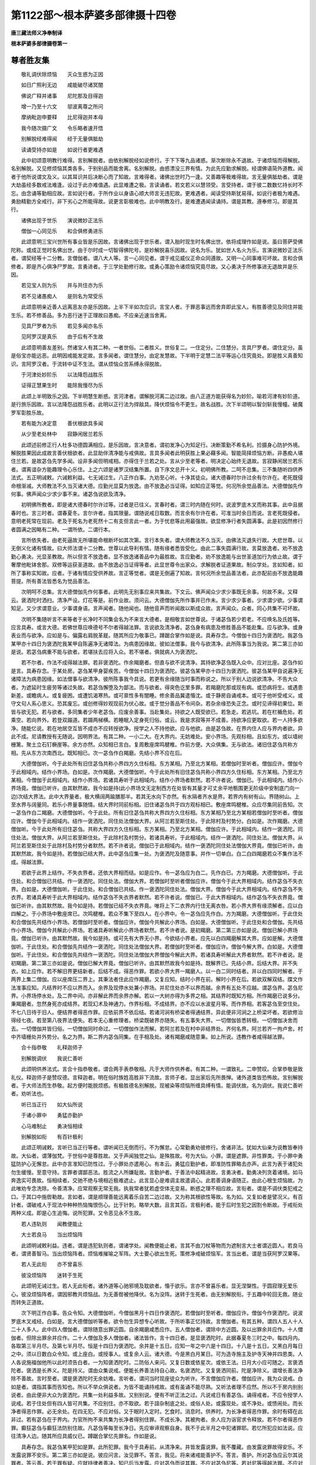 第1122部～根本萨婆多部律摄十四卷
====================================

**唐三藏法师义净奉制译**

**根本萨婆多部律摄卷第一**

尊者胜友集
----------

　　敬礼调伏除烦恼　　灭众生惑为正因

　　如日广照利无边　　咸能破尽诸冥闇

　　佛说广释并诸事　　尼陀那及目得迦

　　增一乃至十六文　　邬波离尊之所问

　　摩纳毗迦申要释　　比尼得迦并本母

　　我今随次摄广文　　令乐略者速开悟

　　别解脱经难得闻　　经于无量俱胝劫

　　读诵受持亦如是　　如说行者更难遇

　　此中初颂意明教行难得。言别解脱者。由依别解脱经如说修行。于下下等九品诸惑。渐次断除永不退故。于诸烦恼而得解脱。名别解脱。又见修烦恼其类各多。于别别品而能舍离。名别解脱。由惑漂没三界有情。为此先应勤求解脱。经谓佛语简外道教。闻者于他所说谓文及义。以其耳识并后决断心而了知故。言难得者。诸佛出世时乃一逢。又善趣等极难得故。言无量俱胝劫者。谓是大劫虽经多数戒法难逢。设过于此亦难值遇。此显难遭之极。言读诵者。若文若义以慧领受。言受持者。谓于彼二数数忆持长时不忘。由念诵等勤相应故。言如说行者。于所作业以身语心顺大师言无违犯故。更难遇者。闻读受持斯犹易得。如说行者极为难遇。勇励精勤方全戒行。非下劣心之所能得故。说更言彰极难也。此中明教及行。是难遭遇闻读诵持。谓是其教。遵奉修习。即是其行。

　　诸佛出现于世乐　　演说微妙正法乐

　　僧伽一心同见乐　　和合俱修勇进乐

　　此颂意明三宝兴世所有事业皆是乐因故。言诸佛出现于世乐者。谓入胎时现生时名佛出世。依将成理作如是说。虽曰菩萨受佛陀称。或成正觉时名佛出世。由于尔时成一切智得佛陀号。是妙解脱喜乐因故。说名为乐。犹如世人名火为乐。言演说微妙正法乐者。谓契经等十二分教。言僧伽者。谓八大人等。言一心同见者。谓于戒见威仪正命众同遵故。又明一心同事难可坏故。言和合俱修者。即是齐心俱净尸罗故。言勇进者。于三学处勤修行故。或勇心策励令诸烦恼究竟尽故。又心勇决于所修事进无退故并是乐因。

　　若见宝人则为乐　　并与共住亦为乐

　　若不见诸愚痴人　　是则名为常受乐

　　此颂意明亲近善人远离恶友亦是乐因故。上半下半如次应识。言宝人者。于罪恶事远而舍弃即此宝人。有胜善德见及同住并能生乐。若不修善品。多为恶行迷于正理故曰愚痴。不应亲近速当舍离。

　　见具尸罗者为乐　　若见多闻亦名乐

　　见阿罗汉是真乐　　由于后有不生故

　　此颂意明善友差别。然诸宝人有其二种。一者世俗。二者胜义。世俗复二。一住定分。二住慧分。言具尸罗者。谓住定分。虽是俗宝亦能远恶。此明因戒能发定故。言多闻者。谓住慧分。由定发慧故。下半明于定慧二法平等运心住究竟处。即是胜义真善知识。言阿罗汉者。于流转中证不生法。谓从烦恼众苦系缚永得脱故。

　　于河津处妙阶乐　　以法降怨战胜乐

　　证得正慧果生时　　能除我慢尽为乐

　　此颂上半明致乐之因。下半明慧生断惑。言河津者。谓解脱河离二边过故。由八正道方能获得名为妙阶。喻若河津有妙阶道。是行旅乐因故。言以法降怨战胜乐者。此明以正行法为捍敌具。降伏烦恼令不更生。故名战胜。次下半颂明以智剑斩我慢幢。破魔罗军彰胜乐故。

　　若有能为决定意　　善伏根欲具多闻

　　从少至老处林中　　寂静闲居兰若乐

　　此颂述前修正行人杜多功德圆满相应。是乐因故。言决意者。谓初发净心为知足行。决断策勤不希名利。捡摄身心防护外境。解脱胜果因此成故言善伏根欲者。此显助伴清净能与戒俱故。言具多闻者此明获胜上果必藉多闻。智能简择烦恼方断。非愚痴人堪住兰若。是故苾刍先学多闻。设非多闻但明戒相。亦得住于兰若之处。言从少至老等者。明决定心始终无退故。言寂静闲居兰若乐者。谓离谊杂方能趣理令心乐住。上之六颂是诸罗汉结集所置。自下序文总开十义。初明佛所教。二呵不总集。三不集随听四供养法式。五正明诫敕。六诫敕利益。七无诫过生。八正作白事。九劝至心听。十净其徒众。诸大德春时尔许过余有尔许在。老死既侵命根渐减。大师教法不久当灭诸大德。应勤光显莫为放逸。由不放逸必当证得。如知应正等觉。何况所余觉品善法。大德僧伽先作何事。佛声闻众少求少事不来。诸苾刍说欲及清净。

　　初明佛所教者。即是诸大德春时尔许过等。过者是已往义。言春时者。谓三时内随在何时。说波罗底木叉而称其事。此中且据春时也。言三时者。谓春夏冬。言尔许者。指其限量。谓随说戒日取数。而言余有尔许在者。可准当时余日而说。言老死既侵者。意明老死常在现前。老及于死名为老死然十二有支但言此一者。为于忧悲等此用最强故。欲显修净行者失圆满事。此是初因然修行者圆满之因略有二种。一谓所依。二谓行本。

　　言所依失者。由老死逼故无所堪能命根断坏如其次第。言行本失者。谓大师教法不久当灭。由佛法灭退失行故。大悲世尊。以无倒义化诸有情故。曰大师法谓十二分教。世尊以此导利有情。随有缘者悉皆受化。由此二事失圆满行故。言莫放逸者。劝不放逸勤心勇决。光显圣教故。所以但言不放逸者。显不放逸诸善品中为最胜故。言应勤者。劝不放逸能与出世圣道加行为依止故。谓于奢摩他毗钵舍那。双修等运获圣道故。由不放逸必当证得等者。此显世尊令出家众。求解脱者证道果故。制众学处。言如知者。如所了事称实知故。应者。于诸有情应受供养故。言正等觉者。谓是无倒遍了知故。言何况所余觉品善法者。此亦配前由不放逸能趣菩提。所有善法皆悉名为觉品善法。

　　次明呵不总集。言大德僧伽先作何事者。此明先无别事应来共集故。下文云。佛声闻众少求少事既无余事。何故不来。又释云。褒洒陀时洒扫。清净严设。灯花等是。前作业故。须问云。大德僧伽先所作事并已作未。言少求少事者。少求谓少欲。少事谓知足。又少求谓意业。少事谓身语。言声闻者。随他闻也。随他音声而听闻故以斯成众故。言声闻众。众者。同心共集不可坏故。

　　次明不集随听言不来等者于长净时不同集会名为不来言大德者。是相敬言如世尊说。于诸苾刍若少若老。不应唤名及氏姓等。应言具寿。或言大德。若佛世尊应唤德号不尔者得越法罪。言说欲及清净者。苾刍身有病患及修胜善品不能赴集。应与欲净。或身表业而与欲净。应如是与。偏露右肩脱革屣。随其所应为敬事已。蹲踞合掌作如是说。具寿存念。今僧伽十四日为褒洒陀。我苾刍某甲亦十四日为褒洒陀我某甲自陈遍净无诸障法。为病患因缘故。彼如法僧事。我今与欲清净。此所陈事当为我说。第二第三亦如是说。若苾刍病重不能与欲者。若堪扶去应将入众。若不堪者。俱就病人为褒洒陀。

　　若不尔者。作法不成得越法罪。若非褒洒陀。作余羯磨者。但直与欲不说清净。其持欲净苾刍既入众中。应对比座。苾刍作如是言。具寿存念。于某处房。苾刍某甲身婴疾苦。今僧伽十四日为褒洒陀。彼苾刍某甲亦十四日为褒洒陀。彼苾刍某甲自说遍净无诸障法为病患因缘。如法僧事与欲清净。彼所陈事我今具说。若更有余缘随当时事而称说之。所以于别人边说欲清净。不告大众者。为遮延时生疲劳等诸过失故。若苾刍懈堕及为鄙法。而与欲者。得突色讫里多罪。若羯磨陀那或现有病。或恐病将生。或遇患新差。或瞻病人。或复疲困。或遭饥渴寒热。或可禀性多有闇睡。修余善品冀遣惛沈。或于静房自诵戒本。或可于他听受戒义。或守文句人系心思义。恐其废忘。或创修得妙观现前为伏心故。或于觉分善品不令间杂。若杂余缘恐失正念。或时见谛得初果位。斯皆与欲无犯。若与欲者。多同集者少年老苾刍。应废余善事。当赴集处。持欲之人既受欲已。若急走。若逃坑。若在栏楯危处。若乘空。若向界外。若登双蹋道。若蹑两梯横。若睡眠入定身死归俗。或云。我是求寂等并不成善。持欲净应更取欲。若一人持多欲净。随能忆说。若在地居空互皆不成亦不应转授欲净。授学之人不持他欲。应与他欲。由是苾刍故。在界内住人应与界内者欲。异此不成。尼请教授有无随说。因明界法。有其二种。一小二大。在大界内。无妨难处。安小界场。先观标相。且如东方。或以墙树栅篱。聚土立石钉橛崖等。余方亦然。众知相已言白。复周敷座席鸣楗椎。作前方便。大众俱集。无与欲法。诸旧住苾刍共称方相。先从东方次南西北。既知相已。次一苾刍作白羯磨。先结小界不应在后。

　　大德僧伽听。今于此处所有旧住苾刍共称小界四方久住标相。东方某相。乃至北方某相。若僧伽时至听者。僧伽应许。僧伽今于此相域内。结作小界场。白如是。次作羯磨。大德僧伽听。今于此处所有旧住苾刍共称小界四方久住标相。东方某相。乃至北方某相。今僧伽于此相域内。结作小界场。若诸具寿听于此相域内。结作小界场者默然。若不许者说。僧伽已。于此相域内。结作小界场竟。僧伽已听许。由其默然故。我今如是持(此小界场文无定制西方在处皆有其量才可丈余平地甎围更无阶级中安制底门向一边)次结大界法。此中大界量者。极大横阔两踰膳那半。若其无水向下亦然。有水隔者齐水是界。若界内有树有山。界随树山。上至水界与阔量同。若乐小界量事随情。结大界时同前标相。旧住诸苾刍共于四方观标相已。敷座席鸣楗椎。众应尽集同前告知。次一苾刍作白二羯磨。大德僧伽听。今于此处。所有旧住苾刍共称大界四方久住标相。东方某相乃至北方某相若僧伽时至听者。僧伽应许。僧伽今于此相域内。结作一褒洒陀。同住处法僧伽大界。从阿兰若至斯住处。于此除村及村势分。白如是。次作羯磨。大德僧伽听。今于此处所有旧住苾刍。共称大界四方久住标相。东方某相。乃至北方某相。僧伽应许。于此相域内。结作一褒洒陀。同住处法。僧伽大界。从阿兰若至斯住处。于此除村及村势分。若诸具寿听。于此相域内。结作一褒洒陀。同住处法。僧伽大界。从阿兰若至斯住处于此除村及村势分者默然。若不许者说。僧伽已于此相域内。结作一褒洒陀同住处法僧伽大界竟。僧伽已听许。由其默然故。我今如是持。若僧伽已结大界。此中苾刍应集一处。为褒洒陀及随意事。并作一切单白。白二白四羯磨若众不集作法不成。得越法罪。

　　若欲于此界上结作。不失衣界者。还依大界相而结。如是应作。令一苾刍应为白二。先作白已。方为羯磨。大德僧伽听。于此住处。和合僧伽已共结。作一褒洒陀。同住处法。僧伽大界。若僧伽时至听者僧伽应许。僧伽今于此大界相域内。结作苾刍不失衣界。白如是。大德僧伽听。于此住处。和合僧伽已共结。作一褒洒陀同住处法。僧伽大界。僧伽今于此大界相域内。结作苾刍不失衣界。若诸具寿听于此大界相域内。结作苾刍不失衣界者默然。若不许者说。僧伽已。于此大界相域内。结作苾刍不失衣界竟。僧伽已听许。由其默然故。我今如是持。若僧伽已结不失衣界竟。唯将上下二衣界内行住无离衣咎。若小界大界有缘须解者。应以白四解之。于小界场中敷座席已。次鸣楗椎。若众不集下至四人。在小界中。令一苾刍应先作白。方为羯磨。大德僧伽听。于此住处和合僧伽先共结作小界场。若僧伽时至听者。僧伽应许。僧伽今共解此小界场。白如是。大德僧伽听。于此住处和合僧伽。先共结作小界场。僧伽今共解此小界场。若诸具寿听解此小界场者默然。若不许者说。是初羯磨。第二第三亦如是说。僧伽已解小界场竟。僧伽已听许。由其默然故。我今如是持。或可先有大界无小界。今欲结小界者。应先以白四羯磨解其大界。应如是解。大德僧伽听。于此住处。和合僧伽先共结作一褒洒陀。同住处法僧伽大界。若僧伽时至听者。僧伽应许。僧伽今解大界。白如是。大德僧伽听。于此住处。和合僧伽先共结作一褒洒陀。同住处法僧伽大界僧伽今解此大界。若诸具寿听解此大界者默然。若不许者说。是初羯磨。第二第三亦如是说。僧伽已解大界竟。僧伽已听许。由其默然故我今如是持。既解界已。先结小界。后结大界。并不失衣。如上应作。若不解旧界更结新者。后结不成。得恶作罪。若欲小界大界一羯磨人。以一白二同时结者。并以白四同时解者。于两界上集二僧伽。应以座席压二界上。其秉法者住此应作羯磨。又复应知。结时小界在前。解时小界在后。若欲双解双结。牒文作法准事应知。凡结界时不应以界而入。余界及现停水处兼小界场。并尼住处亦不以界而越。余界有五处不应越。谓苾刍界。苾刍尼界。小界场停水处。及二界中间。亦非解此界而余界亦解。若以一大树亦得为多界之相。其结界时既知方相。所作羯磨已说多分。秉羯磨者。忽然身死亦成结界。若现幻术及神通力。作界标相。不成结界。亦不应以水波星月等。而作界相。若客苾刍至空住处。不七八日待于旧人。便结界者得恶作罪。应依前界不依后结。若诸河涧有桥梁者得通结界。异此便非河涧之上桥梁坏者。若欲修治得经七夜。若至第八夜界法便失。若本无心重修理者。桥梁既破界亦随失。有五事失大界。一切僧伽皆悉转根。一切僧伽决舍而去。一切僧伽并皆归俗。一切僧伽同时命过。一切僧伽作法而解。若阿兰若及在村中非结界处。齐何名界。阿兰若齐一拘卢舍。村中齐墙栅处并外势分。名之为界。斯二界内苾刍同集。在手相及处。诸有羯磨咸随意秉。如上所说。违教作者咸得越法罪。

　　合十指恭敬　　礼释迦师子

　　别解脱调伏　　我说仁善听

　　此颂明供养法式。言合十指恭敬者。谓合两手表恭敬相。凡于大师作供养者。有其二种。一谓致礼。二申赞叹。合掌恭敬是致礼仪。释迦师子是赞叹德。言释迦者。明在俗时族姓高胜非下流故。言师子者。显出家后先所畏惮。诸外道类皆恐怖故。言别解脱者。于大师法而生恭敬。起方便时能脱烦惑。有极胜德名别解脱。现被染等烦恼所缠具缚有情。能调伏故。名为调伏。我说仁善听者。劝听法也。

　　听已当正行　　如大仙所说

　　于诸小罪中　　勇猛亦勤护

　　心马难制止　　勇决恒相续

　　别解脱如衔　　有百针极利

　　此颂正明诫敕。言听已当正行等者。谓听闻已无倒而行。不为懈怠。心常勤勇劝彼修行。舍诸非法。犹如大仙亲为说教皆奉持故。大仙者。谓薄伽梵。于世俗中是尊胜故。又于声闻独觉之仙。是殊胜故。号为大仙。小罪。谓是遮罪。非性罪类。于小罪中勇猛防护心无懈怠。此中亦言准知已防性过。于小罪处亦遣用心。有本云。勇猛应勤护者。即准防性罪略去亦声。此言为表于诸犯处勿生缓慢。至意守持。言罪者谓鄙恶法。胜流之人所嫌耻故。言勤护者。于善法中起精进故。言勇决者。勤勇决列贪着诸境。如马奔逸实可畏故。恒相续者。交驰不绝与境相近极难遮止。此言显心是难调主故遣调心。此若善调身语随正。由此心根生烦恼故。为此唯劝专念洗除。令善清净。应常观察无常无我。执我常者犹若虚空体无变易。断惑之理不相应故。言衔者。谓是不调伏类犯戒之口。于其口中施辔勒故。言如者。谓是顺理善能远离着乐自苦二边过故。又为称其根欲性等故。名为如。又复如者是譬况义。有百针者。谓破戒人于现法中种种热恼悔恨伤心。比于针刺。略举大数。且言其百。言极利者。能于后时生犯之因割令断故。于戒衔处两种义成。即是心生追悔。说所犯罪。又令恶见永不生故。

　　若人违轨则　　闻教便能止

　　大士若良马　　当出烦恼阵

　　此颂明诫敕利益。违者。谓是违犯轨则者。谓诸学处。闻教便能止者。言其不由刀杖等物而为遮制言大士者谓近圆人。若良马者。谓贤善智马。当出烦恼阵者。烦恼难摧喻之军阵。大士要心欲出生死。策修净戒破烦恼军。言当出者。谓是当获阿罗汉果等。

　　若人无此衔　　亦不曾喜乐

　　彼没烦恼阵　　迷转于生死

　　此颂明无诫过生。若人无此衔者。诸外道等心驰邪境及耽欲者。惛于欲乐。言亦不曾喜乐者。显无涅槃性。于圆寂理无爱乐心。彼没烦恼阵者。谓因邪教共烦恼战。为无善辔被他降伏。名为没阵。迷转于生死者。由无别解脱衔。于五趣中轮回无救。随业而转失正道故。

　　次下明正作白事。告众令知。大德僧伽听。今僧伽黑月十四日作褒洒陀。若僧伽时至听者。僧伽应许。僧伽今作褒洒陀。说波罗底木叉戒经。白如是。言大德僧伽听等者。欲令勿生异想专心听故。于所听事正忆持故。言僧伽者。有其五种。谓四人五人十人二十人多人。此中四人僧伽者。谓除随意出罪近圆。自余羯磨咸悉应作。五人僧伽者。谓除中方近圆。及以出罪余并应作。十人僧伽者。但除出罪余并应作。二十人僧伽及多人僧伽者。诸法皆作。言十四日者。是显褒洒陀时。此据春夏冬三时之中。每四月内。各取第三半月尽。及第七半月尽。恒是十四日为褒洒陀。余并是十五日。应知一年之中六是十四日。十八是十五日。又黑白月每日之中。须以日数白众令知。或上座白。或授事人。或复余人云。诸大德。今是黑白月某日。可为造寺施主及护寺天神并四恩类。人人各说施福伽他所以此时须告白者。一为知褒洒陀时。二防俗人来问。又复日数或依星次。或依王法。日月大小应可随之。言褒洒陀者。褒洒是长养义。陀是持义。谓由众集说戒。便能长养善法持自心故。名褒洒陀。又复褒洒同前。陀是净除义。谓增长善法净除不善故。言时至者。谓是褒洒陀时无余妨难。言听者。谓问当时现座徒众为听许。不言僧伽应许者。僧伽应许。我为众说戒。白如是者。谓指其事而告知也。所以不举众俱说者。为皆不能诵持戒故。或有虽诵不能尽熟。又听法者理不应然。所以不于房内别别说者。由此便非大众为褒洒陀。共集一处利益多故。又别别说。便有不听正法之过。凡说戒日有善苾刍。诵得戒者。不应令授学人说戒。若于住处但有四人皆可共集。不应别住。亦不取欲。若于諠杂制底之处。或俗人处。或露现处。或不净处。或愦闹处。而长净者得恶作罪。必无余处。在四无犯。不应对俗。又于眠时入定时。乞食时。消息时。供养时。为长净者得恶作罪。余时有碍在此非过。若有苾刍在于界内。为官所拘不来共集为长净者得别住罪。不成长净。其被拘者。余人应为诣官求令释放。若不尔者得恶作罪。癫狂苾刍与癫狂法防别住故。凡苾刍等每至长净日。先应审谛观察自身。我不于此半月之中犯诸罪耶。若忆所犯应如法说。应往清净人边。随其所应具威仪已。蹲踞合掌忆先罪名。作如是说。

　　具寿存念。我苾刍某甲犯如是罪。此所犯罪。我今于具寿前。从清净来。并皆发露说罪。我不覆藏。由发露说罪故得安乐。不发露说罪不安乐。第二第三亦如是说。彼应问言。汝见罪不。答言。我见。将来诸戒能善护不。答言。善护。所对苾刍应云尔其说罪者。答云善。若于罪有疑。应就持律者善决。知已后当发露。应对苾刍而说其罪。不应对苾刍尼等。若对尼等得越法罪。不应对彼犯同分罪人而为发露。谓波罗市迦望波罗市迦为同分。乃至突色讫里多望突色讫里多为同分。言同分者。是相似义。谓同罪者。若褒洒陀时。忆所犯罪。彼即应可心念守持云。今僧伽于十四日为长净事。我苾刍某甲于僧伽中。忆所犯罪。我某甲于所犯罪。自心守持。若僧伽长净已后。对净苾刍如法当说。疑罪准知。其诵戒人若忆若疑。类此应作。若僧伽咸有犯者。应劝一善。苾刍向余住处。对清净人说除罪已。还来本处。诸有犯人对此苾刍而说其罪。若无能者可为单白。应如是作。

　　大德僧伽听。今僧伽十四日为褒洒陀。一切僧伽悉皆有犯。然无一人能向余处对。清净苾刍如法说罪。可令我等对彼如法说除其罪。若僧伽时至听者。僧伽应许。僧伽今作褒洒陀。后向余处当如法除罪。白如是。若复苾刍于罪有疑者。应云于罪有疑。准前应作。若众中有一苾刍清净无犯。时净苾刍应诣同意苾刍处善心告语。令忆念已。对诸苾刍前。当说其犯。冀彼众人普知闻已。亦说其罪。必无同意自默而住。若知他苾刍情所不乐。强诘忆者得越法罪。若不知前人有罪无罪。斟酌将为清净就其说罪者不成说罪。若别住想疑为长净者。得越法罪。若作破坏心为长净者。是破僧方便。犯窣吐罗罪。应更和合而为长净。若长净时旧住苾刍已为长净。客来数少。应可殷勤求众和合更为长净。如不肯者。往小界场中自为长净。若客来等多者。旧住苾刍应共和合更为长净。若安居竟。为随意时即名长净。更不须作。其大苾刍与苾刍尼不应同处而为长净。若苾刍尼来请教授者。当共言语。不应避去。教授之人每至长净日。应在门屋下坐。待尼来请随时处分。言有住处者。谓于其处有解羯磨人。言无住处者。谓于其处无解羯磨人。言有住处无住处者。谓一分解为羯磨。一分不解。若苾刍处是堪共住。至长净日。应就其处而为长净。若处有诤人而往就者。得恶作罪。纵无苾刍住处。有同行者堪为乐住。任往无犯。若难事将至。随情应去。若至长净日。弟子门人不应随情听向余处。若当处无说戒者。应往余处就说戒人而为长净。如不往者得越法罪。若于无说戒人处坐。前安居不得过第二长净。应向有说戒处。皆不得在俗人前而为说戒。凡安居时应与同意清净无犯。及同见者而为长净。若苾刍耳聋及无识解者。应共一处为长净。事亦成足数。

　　若至长净日。唯独一身者。应于长净之处。以新瞿摩涂拭洒扫。敷座席鸣楗椎。作前方便竟。自诵少多经已。于高迥处观客苾刍。若有三人来共为长净。若无来者时彼苾刍应居本座。心念口言。作如是说。今十四日僧伽长净。我苾刍某甲。于十四日亦为长净。我苾刍某甲。于诸障法自陈遍净。我今且为守持长净。若于后时遇和合众。我当共和合众而为长净。满诸戒聚故。第二第三亦如是说。若有一二人来者。应为对首长净。准一人法作。若苾刍行路遇到村坊。或有入村。或住村外。是长净日。彼应各各为其长净。住村者齐村势分。不得别住。在村外者村势分外。应为长净。若与商旅同去。彼不嫌者。随住随行应为长净。若彼嫌者应作心念。守持长净有其六事。应心念守持皆成无犯。一守持三衣。二舍三衣。三分别长衣。四舍别请。五作长净。六作随意应为长净。而不为者。得越法罪。不应长净。而辄为者亦越法罪。除吉祥长净。此由众破重得和合。大众欢喜为长净故。若有苾刍先被僧伽为舍置法。后得解时。应请大众乞作别时长净。

　　说波罗底木叉。有其五种。一说序余以常闻而告知之。二说序并波罗市迦讫。余以常闻而告知之。三僧伽伐尸沙。四至二不定。五乃至终谁应为说波罗底木叉。谓众中上座如不能者。应令第二第三或为番次。或可别请余人。若上座诵得序。余不能诵者。余人应诵波罗市迦等。若癫狂人能说者。亦成说戒。诸大德。我今作褒洒陀。说波罗底木叉戒经。仁等谛听。善思念之。若有犯者当发露。无犯者默然。默然故知。诸大德清净。如余问时即如实答。我今于此胜苾刍众中。乃至三问亦应如实答。若苾刍忆知有犯不发露者。得故妄语罪。诸大德。佛说故妄语是障碍法。是故苾刍欲求清净者。当发露。发露即安乐。不发露不安乐。诸大德。我已说戒经序。今问诸大德。是中清净不(如是三说)诸大德。是中清净默然故。我今如是。

　　次明劝至心听。言诸大德等者。别解脱经说时欲至。若不敬仰法水不沾故。劝摄心勿生散乱。言谛听者。总遣用心。言善思念之者。别明三义。欲明三类听人。喻之三器。谓仰全净堪贮用故。若覆漏秽不堪受物。如次应知。次明净徒众。言若有犯等者。若先有犯今默不言。更招其罪。如余时中。他问实答。此亦如是。我今于此胜苾刍众中者。赞美当时听戒徒众。言忆知者。设令有犯而不忆知。为妄语罪故。妄语者虽默不言。亦名妄语。由现身相表语业故。有云。唯是意所犯罪是障碍法者。于二时中能为障碍。一于现世障诸善法。二于未来碍生善趣。欲求清净者。清净谓是涅槃。为求涅槃故。不为畏他诘责治罚而说于罪。言发露即安乐者。有五种相。一由勤策治诸懈怠故。二由无罪治诸过失故。三由敬重治慢式叉故。四由无悔治诸恶作故。五由寂定治散乱心故。戒经序者。经是略诠义。欲明略陈戒相。诠其纲目。不广释故。言序者。是由绪也。谓说戒时以此为先。能令余说得生起故。所以但为三问者。离极略极广故。若极略者。闇昧之人卒难知故。若极广者。恐多延时令众倦故。然于三问皆别得罪。持者是了知义。

**根本萨婆多部律摄卷第二**

总释学处
--------

　　上明由序彰说戒缘起。下述诸门指陈学处。且一一学处有二十一门。言二十一者。一犯缘起处。二能犯过人。三所犯之罪。四所犯境事。五所由烦恼。六制戒利益。七有犯无犯。八具支成犯。九生过之因。十释罪名字。十一出罪体性。十二可治不可治。十三罪有遮性。十四作及不作。十五方便有无。十六重罪。十七轻罪。十八共相无差。十九出罪有异。二十有染无染。二十一犯罪所由。

　　言犯缘起处者。谓于某国某城制某学处。即名此方为犯缘起处。言犯过人者。谓由其人而制学处。言所犯罪者。即是身语所造之罪。言所犯境事者。总有二种。情及非情。一一戒中随应思察。要而言之。有六十五事。所谓淫染事摄取事。不忍事求利事。住处事同梵行事。僧伽事受用鄙事受用法事邬波斯迦事。(十)长衣事离衣事。望满事因求事。受不净财事卧具事。道行事畜钵事。求好事取衣事。(二十)受衣事置衣事。衣事回他物事。病药所须事违心事。出家事门徒事。起诤事说法事(三十)未近圆事戒经事。坏种子事。鬼神村事轻毁事。违恼事用水事。尼事食事诣俗家事(四十)外道事观军事。结伴事用火事。与欲事眠卧事。不善观察事染衣事。随自乐事傍生事。(五十)戏笑事女人事。近圆事坏地事。重请事轻学处事。评论事斗诤事。受请事入聚落事(六十)针筒事床量事。衣量事法式事。诘问事(六十五)言所由烦恼者。有其二种。一者俱生。二者缘发。随心造业多种不同。烦恼有异。于诸学处随事说之。有二十七种。所谓。

　　贪烦恼　　嗔烦恼　　痴烦恼　　淫烦恼　　摄取烦恼　　不忍烦恼　　求利养烦恼　　诤恨烦恼　　住处烦恼　　鄙业烦恼　　邪智烦恼　　家悭烦恼　　求自在烦恼　　过限分烦恼　　废阙烦恼待缘烦恼　　讥嫌烦恼　　覆藏烦恼　　摄受门徒烦恼　　慢法烦恼　　无悲烦恼　　轻毁烦恼　　轻心烦恼　　不收举烦恼　　不寂静烦恼　　不敬烦恼　　不忍他诘烦恼。

　　制戒利益者。谓佛大师观察十利制于学处。言有犯无犯者。若故心犯戒名为有犯。异斯无犯。言具支成犯者。随诸学处具足支缘。方成犯事。言生过因者。有其六种。一由身。二由语。三由心。四由身心。五由语心。六由身语心。言释名字者。谓波罗市迦等名别不同。如下具释。言出罪体者。凡诸造罪皆以身语故思为体。言可治者。谓授学人。不可治者谓无惭类。性谓本性是罪。遮谓因制方生。复有释云。性罪唯染心中作。若遮罪者通染不染。言作及不作者。作谓身语自造。不作者谓止而事成。故心而造名有方便。无心亦犯名无方便。言重罪者。于中差别有其六相。一由制故。二由事故。三由烦恼故。四由犯故。五由人故。六由时故。言由制者。谓因世尊制学处故有其重罪。言由事者。如断傍生命得波逸底迦罪。虽众教中罪亦不能过。由烦恼者。谓不敬教烦恼所起故重。由犯者谓数数犯故重。由人者谓不植善根。禀性愚钝其罪遂重由时者。谓多时覆藏其罪便重。譬如小水以物偃之。澄积多时成大波浪。若翻前六种是谓为轻。言共相无差者。谓性遮学处。咸以身语心为其共相。言出罪有异者。有其四种。一由极重治罚。方出其罪。谓波罗市迦。二由处中治罚。谓僧伽伐尸沙。三由下治罚。谓泥萨只迦。四不由治罚。谓所余罪。有染谓贪等为因。无染翻此。言犯罪所由者。有五种因方犯于罪。一由无羞耻性。二由无敬教心。三由情怀放逸。四由禀性痴钝。五由忘失正念。

四波罗市迦
----------

　　摄颂曰。

　　若作不净行　　不与取断人

　　妄说上人法　　斯皆不共住

不净行学处第一
--------------

　　言不净行者。谓于十二年。苾刍僧伽未生恶疱。入十三年。薄伽梵在佛栗氏国羯阑铎迦村。其羯阑铎迦子苏阵那。为母所教令求种子。由淫烦恼及淫事故。佛观十利。制斯学处。言十利者。一为摄取僧伽。二为僧伽极善。三为僧伽乐住。四为未信者令信。五为已信者令增长。六为折伏恶人。七为怀惭者乐住。八为断现法漏。九为断未来漏。十为我之净行得久住故。言摄取僧伽者。谓于刹帝利婆罗门薜舍戍达罗等。有善男子善女人。入正法中深生敬信。作苾刍等以成众故。僧伽极善者既入善说法律之中。能令善法极增盛故。僧伽乐住者。谓依斯善法还信施债故。未信令信者。其未信者令生正信故。已信令增长者。若已信者。善护自心故。折伏恶人者。犯重之人由不护戒品。以折伏法而驱摈故。怀惭乐住者。谓异生中极淳善人。为令此等无有斗诤安乐住故。断现法漏者。谓是现缠令不行故。断未来漏者。谓烦恼业种令永断故。我之净行当得久住者。谓如法宣说。广利人天。展转相教令佛正法久住世故。

　　若复苾刍与诸苾刍同得学处。不舍学处。学羸不自说。作不净行。两交会法乃至共傍生。此苾刍亦得波罗市迦。不应共住。

　　言若复苾刍者。谓指犯人。苾刍有五种。一名字苾刍。如世间人为欲呼召男女等时。与立名字唤作苾刍。二自许苾刍。实非苾刍而便自许是净苾刍。三由乞求故名为苾刍。言苾刍者。是乞求义。诸乞求活命。皆名苾刍。四破烦恼故名曰苾刍。苾刍是破义。五以白四法受近圆者。名为苾刍。此中言苾刍者。意存第五。余之四种名同故来。

　　又依七例声述苾刍义。一作者声。二作业声。三所由声。四所为声。五所从声。六属主声。七所依声。云何作者声。谁是苾刍谓近圆人。作业声者。此作何业谓同学戒。所由声者。由何而得谓由三业。所为声者此何所为。谓求涅槃。所从声者。此从何得谓从师等。属主声者。此谁近圆谓世尊法。所依声者。此依何处谓依欲界及善说法律等。是名七例。若加呼召声如唤尔来苾刍。便成八转。转各有三。谓一二多成二十四别。

　　又十一种事释苾刍义。一过去苾刍。谓已舍学处。二未至苾刍谓未受学处。三现在苾刍。谓不舍学处。四内谓内断烦恼。五外谓外相摄持。六粗待他劝诫。七细能自要心。又粗者名字等四。细者破烦恼生。八劣谓破冗杂人不常不坚等。九胜与上相翻。十远谓堪出家人及始生乐欲。十一近谓正受近圆。言与诸苾刍同得学处者。谓与苾刍所有学处。相似而得名为同得。假令先受近圆满足百年。所应学事与新受不殊故言同得。言不舍学处者。谓不对他人而为舍法。舍戒之时。若对不解语人。或中边互对。颠狂意乱痛恼缠心。痴騃哑聋熟眠入定。非人天等变化傍生。及诸形像。虽舍学处并不成舍。若因颠狂痛乱所逼。于有人处作无人想。于无人处作有人想。于无人处作无人想。或复闷乱。或不审告住性之人。亦不成舍。自有同得学处不舍学处等。应为四句。初谓苾刍爱重学处。第二谓余六众并受八学处。及诸外道舍于学处。第三谓是不爱重苾刍舍于学处。第四谓除前相。言学羸不自说者。对舍学处亦为四句。第一句者。舍于学处而非学羸。第二句者。如有苾刍欲舍学处。于苾刍事陈说难行而不自言我舍学处。第三句两事俱作。第四句二俱不为。因明舍学之法。苾刍欲舍学处。对有智人作如是说。具寿存念。我某甲今舍学处。或言舍三宝。或舍三藏。或舍阿遮利耶。或舍邬波驮耶。若总若别是则俱名舍于学处。或云。证知我是俗人我是求寂。二形扇侘半择迦污苾刍尼。作无间罪人。是外道。是趣外道者。是贼住。是别众人。乃至说言。我今与诸具寿非同法者。非同梵行人。并名为舍。言作不净行两交会法者。有舍其学处并学羸而说。然不作不净行两交会法亦为四句。第一句者。谓于乞食行于粗食行摄敛行。不堪忍时遂舍学处。然持五学处不作不净行。此是舍于学处不作不净行。第二句者。以不怖心以盗贼心。不舍学处作不净行。第三句者。善舍学处作不净行。第四句者。谓乐住苾刍。言乃至共傍生者。谓禽兽类如猕猴等。言波罗市迦者。是极恶义。犯此罪者。极可恶故。又是他胜义。若于此罪才犯之时。被他净行者所欺胜故。又被他烦恼所摧胜故。出家近圆为除烦恼。今破禁戒返被降伏。言不应共住者。谓此犯人法食两事永无其分。譬若死尸。故云不共住。有是波罗市迦非不共住。应为四句。第一句者。谓不还果。于他胜因所有烦恼并降胜故。名他胜人。第二句者。谓众与作舍置等法治罚之人。第三句者。谓鄙恶类造颠坠法。第四句者。住本苾刍。又释。若者是总相说遍一切处。此中若声局在苾刍。是同依释。由得波罗市迦显非余故。言复者。是次后义。谓最初人虽作非犯已后方犯。是故言复。言苾刍者。谓近圆时身无障法。僧伽界分及以作法并无过失。方得名曰善受近圆。是真苾刍。言与者。显共伴义。苾刍之声。于先犯重等。亦有此名。为欲简别故。云苾刍。同得设更重受。虽非同得而有苾刍之名。颇有苾刍作不净行。非犯波罗市迦耶。有谓是先时犯重人等。又苾刍者。非是尼等。由其学处不同增减异故。若尔尼转根后便成苾刍。如何乃言不同学处。谓由根转舍不共学同苾刍故。学者三学。谓增上戒增上心增上慧。此中学者意明戒学。得者是已得义。如作羯磨未了之时。设其有犯不成他胜。言不舍学处者。谓无舍缘故。言不舍。舍缘有四。谓舍二形生命终并断善。岂非护断。即非同得。上同得言已彰其义。何烦更说。不舍学言先舍后受。亦名同得。此虽同得。非犯学者。由其舍故。然须不舍简别犯人。此意双显故。无有过。学羸不自说者。谓于学处无力能持名曰学羸。内总不言故。云不说。此据缘起相从故来。作不净行者。行谓圣道净。即涅槃由八正行。方能证会。作不净行。正违彼故。不者相违义。犹如不善及不生等。两交会法者。女男根合名为交会。又云。两交会者。即是两身两根也。据多说之。自口下门犯他胜故。此之二句彰其过重。有行不净行。非两交会。有两交会。非不净行等。为简不受学处。而行淫法不名作不净行。又释于自二门名不净行。于他处犯名两交会。言法者。即是持自性义。此言为简于梦交会无自性故。作谓故心受乐。言乃至者。显最鄙恶。言此苾刍者。指犯人也。既犯戒已便非苾刍。由先形仪尚存此号。言亦得者。非但胜犯劣亦同犯。又波罗市迦者。被非法军而来降伏。法王之子受败于他。既失所尊故名他胜。故云此非沙门。非释迦子。言不应共住者。于现世中显其过患。被同净行所驱出故。于余学处明失利用。义皆同此。

　　此中犯相者。谓是苾刍于男女身大小便道。及在口中随入之时。有受乐意。便得本罪。其分齐者。若于大小便道。以生支头入过赤皮。若在口中头过于齿。作受乐心咸得本罪。于人女男二形半择迦等。死活眠觉及以入定。痴狂心乱痛恼所缠。于此境边作行淫意。以有隔入无隔。以无隔入有隔。以无隔入无隔。以有隔入有隔。于三疮处体无坏损。入过分齐咸得本罪。若损坏者得窣吐罗罪。如是应知。非人女男二形半择迦等。并傍生类。事皆同尔。若彼女根两边全在。名为不坏。若内若外或时烂损。或被虫伤。名之为损。口及下门四边烂坏。名之为坏。与此相违。名非损坏。若苾刍或苾刍尼等。睡眠之时或复被他劝其饮酒。令使惛醉被他逼时。于初中后领受乐者。皆犯本罪。若初中后不觉知者无犯。若不睡时被他陵逼。类此应知。若以禁咒转变自身为傍生类。或变他身。或复不变。共行非法。若有苾刍想者。得波罗市迦。翻此粗罪。于腰斩者。或截头者。二道行淫俱得重罪。若在口中得粗罪。于身余穴或于齿外。或用衣袋而裹生支。或时用草。或桦皮裹。或皮囊盛及余粗涩物。或内竹筒。或屈头而内入三疮者。咸得粗罪。于中解身合令相着。若见有缝得窣吐罗。不见缝者重罪。若于睡内共他行淫。有苾刍想者重罪。异此粗罪。新生牸象及余死禽兽。或龙女药叉女。行非法时有怕怖者。咸得粗罪。由其怖时无染心故。于母羞惭亦得粗罪。为生惭时染心不发故。无羞惭者同得本罪。若以软草等结作人身。便为非人之所执御。身诸支节可爱触生。共此行淫咸得本罪。若但于根有软触者。得窣吐罗罪。或以自足指内阿苏罗女根。或以足指触他男根。或劝苾刍行不净行。或于三处内不动根。或以生支触他生支。或于被割女根。或于死女根虫蛆已溃。行非法者皆窣吐罗罪。或他欠呿张口之时。遂将生支内他口中。或于露处赤体无衣。为他揩身生支遂起。置他口内咸窣吐罗。无受乐心不得本罪。不应如此开口欠呿。应用手遮。或以衣角掩。不应露地赤体揩身。苾刍根长或有腰弱。便以生支内于己口。及下疮门。过限之时亦得本罪。如孙陀罗难陀。内揩外泄外揩内泄。前泄后揩或前揩后泄。或根有病内女口中。咸得本罪。如在房中露形而卧。老女来逼由无乐心。此皆无犯。若似有染心得粗罪。或于村外不闭户眠被他行非如上应识。凡是眠卧皆须扂户。或令苾刍守护。或结下裙。如阿兰若中得定苾刍。偶然根起樵女调弄。逼共行非。由无染心故非犯。凡诸苾刍阿兰若住。若无门户。应以柴篱而坚围绕。非离欲人。有五因缘。令生支起谓大小便逼或风所动。或为嗢指微伽虫所啮。或由染污心起。若离欲人但有其四无后应知。又如式叉摩拏女等调苾刍时。遂便许可后生追悔。彼来强逼无受乐心故无犯。由先许可得窣吐罗罪。如被音乐天女。将至自宫遂便陵逼。由失本心故无犯。有此难处不应居止。若因小便狗衔根者无犯。不应对狗小便。又渡河时。被鱼等啮生支者无犯不应露身渡河。若道为道想。或复生疑。道非道想。入过限时。得波罗市迦。非道道想。或复生疑。得窣吐罗。起心欲作不净行时。得责心恶作。若兴方便整衣裳等。乃至未触身来得对说恶作。欲行非法。乃至生支未过齐限。得窣吐罗。若过限者得波罗市迦。若触女发及连发衣。或余身分。若无触乐心得窣吐罗。作触乐心得众教罪。于有情身所有疮穴或余支分。作流泄心。若泄不净。得众教罪。若苾刍以诸明咒及余杂药。并幻术事。作诸形像。共行淫者。皆得窣吐罗苾刍犯重之时。若无二种恶心。一不怖心。二者贼心。为烦恼逼遂行非法。初无隐覆向他陈说者。僧伽应与秉白四法。授其学事。得法之人行治罚法。皆与遍住行同。唯除一事。乃至命存与他授食。彼亦自须受食而啖。若后获阿罗汉果。同善苾刍依本位坐。有余复云。仍须六月供侍僧伽。并供上座。营理三衣及波呾罗。所有如法事业皆应助作。从此已后若能称可僧伽意者。共知调善应生怜愍。休其行法。此则名为从罪而起。未近圆人犯根本罪。无恶心者。此亦应与作授学法。或先犯人。或是贼住。或无众不和。黄门污尼等。但有违犯皆得恶作。已下诸戒类此应知。一一学处更不重述。诸初犯人皆无本罪。然有责心突色讫里多。其无犯者。谓颠狂类。或亲戚死。或非人恼。或时心乱余痛恼等之所缠迫。于其自身无苾刍想者。皆成无犯。医人处方令其下灌。无受乐心。此亦非犯。此淫学处具足八缘。方成其犯。一是大苾刍。二堪行淫境。三于不坏道。四己根全。五兴方便六入过其限。七有心受乐。八有二种心。具此八支。便得无救波罗市迦罪。释名者。波罗市迦一义如前。复有别释。能害善品令使销灭故。名波罗市迦。又复能生恶趣之罪。名波罗市迦。可治不可治者。贼心故犯。是不可治。异此可治。谓授学人出罪不同者。授学之人尽形方出。其不净行中有方便窣吐罗罪。重者须对一切僧伽说除。轻者下至四人。余三他胜准此应知。其僧伽伐尸沙有方便窣吐罗罪。重者下至四人。轻者一人。余罪可知。下诸学处初八九门多并具悉。自余有出不出。准事应思。

不与取学处第二
--------------

　　佛在王舍城。时但尼迦苾刍盗未生怨王木。为王所执。时彼责言。汝当合死。时诸苾刍举以白佛。佛言。王法齐何方名为贼。行刑罚耶。遂令阿离耶阿难陀往问其事。法官报云。王法盗五磨洒合当死罪。佛言。当依王法。若苾刍盗满五磨洒。即当摈弃。因摄取事摄取烦恼。制斯学处。

　　若复苾刍若在聚落。若空闲处他不与物以盗心取。如是盗时。若王若大臣。若捉若杀。若缚驱摈。若呵责言。咄男子。汝是贼。痴无所知。作如是盗。如是盗者此苾刍亦得波罗市迦不应共住。言在聚落者。谓在墙栅内。若空闲处者。谓墙栅外。他者谓他女男半择迦等。非亲友知识相委信。人不与者。非他授与物。谓金银等物。以盗心者。知是他物。作窃盗心。非亲友想。非重还想。取者谓取属已。若自取若教他取。如是盗者指其限齐。谓满五磨洒。或时过五。便犯本罪。五磨洒言。据何为准。谓依一迦利沙波拏四分之一。此一迦利沙波拏。有二十磨洒。若偷五磨洒。即名犯盗(此一磨洒有八十贝齿一迦利沙波拏总有一千六百贝齿也)此据问时。国法以二十磨洒为迦利沙波拏。若王法以十二磨洒为迦利沙波拏者。盗三磨洒犯重。用十六者盗四犯重。若四十者盗十犯重。若更有增减准数应知。王者谓是国主。若大臣者。谓国辅相依王而活。若捉谓执取。杀谓断命。缚谓羁锁等。摈谓驱令出国。斯等皆是不信王及王大臣所见狭劣。呵责者是敬信王臣。情怀宽恕。但言责而已。咄男子者。是轻贱。言汝是贼者。是总摽句。痴无所知等者。是别释句。明是贼因及正作业。由痴无所知故。方便兴盗无现法怖及未来怖。如次应知。是谓盗因也。作如是盗者。正明盗业。不告主知。若强若窃并名为盗。此中亦声是相似义。如于初部四他胜中。非但初犯淫时即得他胜。若初犯盗亦他胜罪。下诸亦字义皆同此。前云不舍学处学羸不说。于诸学处皆有应知。

　　此中犯者。谓是苾刍或自作。或遣使。或看作。有盗心起方便。是他所摄。作彼物想数满五磨洒。举离处作属已想。得他胜罪。但起恶念便得责心恶作之罪。始从发足乃至未触物来。犯对说恶作。若触着物摇动之时。得窣吐罗罪。离处便得本罪。若数不满。但得粗罪。即此方便得恶作罪。盗得物时。即据其方国。而断物价。为方便时。一举满五。便成本罪。如频多举方始满者。一一取时咸窣吐罗。后虽满五。不犯根本。然置物处多类不同。或在地上。或以器盛。或于墙石棚襆衣桁。或内箱箧。或挂象牙。或置户扇。或安床座。然此地等有差殊者。平坦一段名为一处。若裂为缝。或画或书。即非一处。若在场处色别成异。若在仓窖口平。名为一处。若物欠少及板席等隔障之时。即非一处。若在地敷据草色别。若在鞍乘据衣色异。若象身肥满总成一处。若身瘦减随处成别。若于象处所有鞍具。及马车步乘诸杂辇舆。各随其处有一异不同。若盗船时船以缆系。或复无缆摇动之时。便得恶作。或解缆随流。或地上曳去离见处时。便得本罪。若溯流而去者。随所趣岸与河阔量等。便得本罪。若阿遮利耶邬波驮耶。所付之衣。作贼心取。若从寺内却入房中。或复从房而向檐处。或从檐诣门。或行之寺外。或从高趣下。从下至高。或从露向屏。从屏向露。或时在后退步徐行。或时在前进步而去。至不见处。皆得本罪。或风飘物堕在屋上。或堕楼隅。或复取他浣衣人物。或盗根生物谓香附子姜芋之类。及诸树等。或盗经书皆计直犯罪。盗设利罗。世尊驮都。有人守护意欲供养。作大师想者。犯恶作罪。若作炫卖求财利心而盗取者。得他胜罪。若天祠中及以制底香台之处。有庄严具若有人守护。得波罗市迦。非人护者。获窣吐罗。无非人护。若作诸天药叉护想。得恶作罪。若盗傍生物。得窣吐罗。若是人物傍生所偷。人想取之。亦得本罪。作傍生想。得窣吐罗罪。

　　若苾刍盗无足二足四足多足之类。言无足者。谓蛇蛭等人所摄养。卖以规财。二足者。谓是人鸟。若盗人时至期契处犯。盗鸟有二。一自手持去离处时犯。二引逐人来飞堕时犯。弟子门人被他偷去。已属于彼。或未相属。偷夺取者。随前次第成犯非犯。苾刍被他逼掠为奴。身自逃走者无犯。四足者。谓象马等。或群处盗。或系处盗齐不见处。犯他胜罪。多足者。蝎蜈蚣等。此乃狱官及王大臣。或泛海商舶之所畜养。盗此等时计直犯罪。若盗有主伏藏。咒力持来。未见物时得吐罗罪。若见彼物便得他胜。无主伏藏未见已来。得恶作罪。见时粗罪。若遭旱时决彼堤水。将入己田。令他不熟至实成就。准价得罪。或时遭涝泄水下流故损他苗。亦计直成罪。水难得处数量有定。盗取水时准价得罪。盗非人水得窣吐罗。他断河水决而自用。亦准价犯。若盗水陆所生诸花取之为束。举离处时计直成犯。弶罥网罩所系有情。及贼偷牛系之于柱。盗心解时离处成重。怀悲愍者得恶作罪。苾刍盗时。作如是念。若得物已即便毁坏。令彼失财不入己者。得窣吐罗。猎师逐鹿走入寺中。随伤不伤不还无犯。若鹿被射入寺便死者。应还猎人。不应留碍。若物在河水中令物沉浮。是为异处。若在泥里据其出没。随离处时计物成犯。若他田地及园店等意为僧伽。非理言竞官断与时。彼心未舍。得窣吐罗。心若舍时。即得本罪。官不断与。得窣吐罗。若就王断断得便重。由断事中王为上故。若余断官待他心息方犯。若以篱围。或去封记。篱未合时但获粗罪。若篱合者即犯他胜。若与贼同心示彼舍处。后时受分随得招罪。若后生悔向彼物家。报遣防护勿令失脱。或共贼结伴心悔不行。设彼贼偷皆方便罪。后虽受分亦窣吐罗。与贼同行。欲为盗事。中路而退。但得恶作。同心作贼为他守道。分物受分者成犯。由怖为伴无心共盗。彼虽偷得。苾刍非犯。若元为结契得便属己。由有限局。获者成犯。若异此者。分物之时据分得罪。若苾刍或持自物。或是他物。作如是语。我欲偷税。如是语者得越法罪。教偷税者从异道去。得恶作罪。若作恶心指他异道。冀免税直得窣吐罗若持他物过彼税处。无取分心者粗罪。未至税处。或取半分。或取全分。而未过处。得窣吐罗。若过税处数满本罪。若持己物到于税处。使他越过。亦得本罪。实是己财。决心回与父母兄等。告掌税者。此非我物。不与汝税。或乘空去。或口含。或衣裹。或避路。并得粗罪。若所盗物极贱极贵。价难准知。贱得吐罗。贵招本罪。若诸商人将应税物。置苾刍衣袋中。苾刍不知携过无犯。然诸道行苾刍所有衣物。不应无人守护。宜于物处留二苾刍。余共乞食。供守护者虽不听着。而强著者。若无净人应自捉弃。告云。汝物当自收取。苾刍单己逐伴远行。须乞食时可于己物明为记验。若后回还当须捡察。若为父母及三宝事。持过税处。应为税官种种说法。称赞三宝。说父母恩。彼不取税直者无犯。若犹索直者应与。若三宝财持过税所。应持一分酬彼税直。后当均分。勿令偏少。若共苾刍涉路而行。问伴苾刍方为持物。不持税财于税道过。若是新布。应截缕头牛粪染之。持去非犯。

　　若药直衣留缕不染。为病持过者无犯。凡是遣他染衣物者。应须问彼已为染未。若不问者得恶作罪。苾刍不合将偷税者。持付税官。得恶作罪。若夫实不言苾刍妄说。从彼妻索随得物时犯有轻重。多人同契偷彼一衣。随受分时计直成犯。本偷衣袋拟简取衣。初移袋时得窣吐罗。后选得时随获犯罪。若他衣物在象牙杙笐竿等处。苾刍盗时并杙等持去。但得吐罗。举离杙等时随事得罪。若遣苾刍某处取衣。彼作贼心而往偷取。若得物时随事招犯作彼物心者无犯。不闻他告自为彼人偷得物时。得窣吐罗罪。已近圆令他盗非近圆获物。得粗罪。与此相翻亦得粗罪。第三本罪。第四恶作。正近圆时亦为四句。正近圆时令他盗非正近圆时获物。得窣吐罗罪。翻此粗罪。第三恶作。第四本罪。此两四句通诸学处。随事应思。盗事略有五种。一对而强取。二窃盗取。三调弄取。四因寄付取。五与更夺取。此之五种咸是贼收。若依法取者无犯。盗他树果以杖打取。一打数满。便得本罪。如不满者。随打粗罪。

　　若苾刍在东西二洲。即据彼方所用钱货。以断轻重。北俱卢洲物非己想。无不与取故无盗罪。若于方处用铁等为钱。而是贵价。盗此物时准价成犯。纵偷贝齿数盈万亿。一取之时但四磨洒。无根本罪。得多窣吐罗。作盗他心而起方便。后为已想。但得粗罪。翻此得重。若于己物作他物心。贼想举移。得吐罗罪。于大谷聚破而偷去。一取数满成重。余轻。若偷宝等掘地埋之。意令损坏。唯得粗罪。有施物来知非己分。言我合得者。得窣吐罗罪。若受其物准数成犯。他不请食。辄去食者。得恶作罪。本师有缘须向余处为受利者非犯。若取分时。须告他知。勿不嘱言辄取他分。若为他将物拟济病人。闻彼身亡物还本主。若及命在后方死者。此成亡物。若掌库人自为贼意盗取他物。施与苾刍。施想受者无犯。若贼盗他物为恐怖故。持施苾刍此不应受。若作还彼主心受之无犯。若知是贼首领者。随意应受。既受得已。刀割染坏方可畜持。本主来索者应还。若以书手字手印。以为期契而盗他物。准事成犯。若盗故废钱贝及破缺假伪者。皆准当时价直成犯。若兴方便欲盗他财。触着之后便从主乞。主若与时得前粗罪。宝及宝类坏色方取据。后价成犯。初为贷借后欲不还。决绝之时便得本罪。若他所寄物先作盗心后时移处。得窣吐罗。并得本罪。若先移处后心决绝。亦得本罪。博弈偷子迷惑取物。准数成犯。凡是赌物皆得恶作。意偷彼物而错得此。既乖本心但得粗罪。本偷弊服内有贵衣。后捡见时准物得罪。苾刍洗时。见宝瓶露以物盖覆者非犯。主索应还。若此寺物有偷盗心。移向彼寺。得恶作罪。鸟栖之巢有鸟守护。取柴将染得恶作罪。若鼠盗己物见时应取。若是鼠物则不应收鼠。若持来便成施主。为彼物想应为受之。

　　有病苾刍遣人持物。心希福利供养僧伽不依彼言。随情处分。得窣吐罗罪。亡苾刍物是佛弟子悉皆合得。若作法已盗此物时。数满成重。若营作人为众举贷。若其身死以众物偿。他举物时报诸耆宿。苾刍明书券契方可与之。被贼偷物已作舍心。重夺彼财。准数成犯。被他盗去。若作舍心即是属他。不应重夺。是故苾刍被他盗时。不应仓卒辄为舍意。后见应取。若见贼来应现嗔相。恐喝令去。捉得贼者不应付官。先为说法从乞其物。若不肯与当酬半价。或复全还。已成衣钵卒难得故。苾刍若见未损死尸。或自坏或遣人坏取粪扫衣。得恶作罪。下至虫蚁穿坏。若取此衣便成应理。于深摩舍那处。有死人衣。若有掌人不应辄取。得窣吐罗。若贼盗财不能持去。所遗弃物不可辄收。若言随意者。取成非犯贼偷猪肉及甘蔗多罗果等。嫌不将去。对众应取。要而言之。取粪扫衣。应须详审。方可收拾。凡见衣物。若作粪扫衣想者。随意应取。无贼心故非犯。若粪扫衣有不净污者。此不应畜。净浣染已持之。得死尸衣。停七八日。曝于篱上浣染应畜。又送死人衣主持来施。若重索者。即应持还。不还得罪。若更持来应为受之。莫生嫌恨而不为受。

　　有客苾刍来住房内。应相问知。若有人来可与物。不若言与者。失物不偿。如云莫与而与他者。失全偿直。又客苾刍先不相识。创来至房但可言谈问其安不。不应即为按摩身体解其劳倦。所有水土澡豆牛粪。及齿木等。客问主人方得取用。不问得罪。若先相识既为解劳。按摩身已澡豆牛粪齿木水等。不须问主随意取用。若于河津船处。授受财物极须存意。不应辄放。令物损失。若损应酬直。异此无犯。凡授事人闭寺门时。有其五别。谓上下转鸣锁并副锁门关。及扂不闭。贼偷准事酬直。若阙一者应还一分。乃至若总不着即应全偿。若施主本心造立房寺。于此寺住者与其供养。苾刍辄将余食计直全犯。

　　若苾刍等得遗落物。置显露处。识者应还。若为病人欲觅药者。须问病人何处求药。应如所教处觅。苾刍有缘。为去许酬小钵后。辄自取己想无犯。凡诸苾刍不应受雇而作。若换其作业。或作福心者无过。时给孤独长者儿被贼偷去。尊者毛嗢揭罗野那为之持来。尊者毕邻陀婆蹉取外甥儿。及护寺家净人意为悲怜现其神力。或咒术力取悉皆无犯。他所摄物作他想疑。盗得重罪。非他所摄。他摄想疑。便得粗罪。若有主物作无主想。若己物想。或暂用心。或告他知。或亲友意者无犯。凡亲友知识可委寄者。有其三种。谓上中下应如其次。为上中下而委寄之。若异此者得越法罪。此犯缘者是善净苾刍。或自作。或使人盗想取是他物作有主心。以一方便数满移处。为属己想。即得他胜。若缘阙者得窣吐罗罪。又取物之时无盗心者。并皆无犯。又无犯者谓最初犯人。或痴狂心乱痛恼所缠。此乃遍通诸余学处。

**根本萨婆多部律摄卷第三**

断人命学处第三
--------------

　　尔时薄伽梵在佛栗氏国。时诸苾刍闻佛说不净观。既修习已。于脓血身深生厌离。便求鹿杖外道沙门。令其断命并自相杀。凡为杀者。并由不忍事及不忍烦恼。断他命根。制斯学处。若复苾刍若人若人胎故自手断其命。或持刀授与。或自持刀。或求持刀者。若劝死赞死语言。咄男子。何用此罪累不净恶活为。汝今宁死死胜生。随自心念。以余言说劝赞令死。彼因死者。此苾刍亦得波罗市迦。不应共住。此由人境及有杀心。人想方便断命成犯。此中境者。谓是人及人胎。言人者。六根已具。人胎者。谓托母胎有身命。意根由此是人同分所摄。女男半择迦体全不全。咸成杀境。言故者。显非错误断他命根。前境是人起心相称。方便有二。谓身及语。身谓以手等而行杀害。或持刀授与者知他欲自杀。便以刀等置傍。或自持刀者。谓己无力。但自执刀。令彼傍人扶手行杀。或求他人令持刀杀。语谓欲令他死行劝赞等。于不乐死则劝喻令死。若愿死者。则赞叹令死言何用此罪累等者。说寿存过重死后福多。言不净者。托不净成故。名不净恶活者。胜人所弃故。言死胜生者。欲令他欢喜故。随自心念者。我劝他死当招福德。以余言说者。非但说此。更以别言而相劝赞。言彼因死者。显非余事。但由劝死令他命断。得波罗市迦。若不死者。得窣吐罗。先兴方便遣杀他人。后起悔心不欲其死。前人虽死。但得窣吐罗。言断命成犯者。谓因而致死。此中犯者。谓是苾刍以内身或外甎等。或复两俱如执刀等。或以毒药。或为坑阱。或将诸酒及以余药。令彼心乱。或作咒术遣他迷惑。或作发机。或于崖堑楼台危险之处推令堕落。或于水火怖难恶处。诡设方便遣向其中。或于寒夜露地令冻。人女人男及扇佗等。作有命想。或复生疑起害方便。因兹致死。皆他胜罪。若不死者。得窣吐罗。或起全尸。或起半尸。令害前境。得罪轻重随境应知。此有别者。如若彼二返害苾刍由先方便。得窣吐罗。若苾刍害彼尸鬼得二粗罪。若害化形亦得粗罪。若于母无害。胎有杀心蹂踏母腹。若胎死非母。得他胜罪。母死非胎。但得粗罪。若二俱死波罗市迦。若俱不死窣吐罗罪。如是应知。于母杀心非于胎子。准前可识。于人女腹有傍生胎及非人胎故。心堕者便得粗罪。于傍生腹知有人胎。或知人趣变作傍生。断彼命时俱得本罪。若变己身为傍生状。害他人时有苾刍想。亦得本罪。欲害余人误害父母及阿罗汉。得窣吐罗罪。由于父等无杀心故。非阿罗汉作罗汉想。或是罗汉作非罗汉想。父母亦然。或于母等为杀方便。自在前死并得粗罪。有女遗胎余女拾取。内于己腹若杀后母。不得逆罪。若出家时应问后母。若人作人想及以生疑。皆得本罪。若于非人作人想疑杀。得粗罪。若人作傍生想。得恶作罪。作非人想亦得恶作。有情被趁苾刍见时。杀想告他随事成犯。于众多人一有害心误杀余时。窣吐罗罪。无记心中但得恶作。作戏笑心而为打拍。因斯致死。得恶作罪。未近圆时已兴方便。近圆之后方始命终。两种四句准前应作。若起方便。遣使行杀转根为尼。亦得本罪。若二根生得前粗罪。退为求寂亦同粗罪。下诸学处准事应知。更不烦述。若见有情或被水漂火烧。或时渴逼不手接不与水。见其欲死。有力能救。或虽不愿死作舍受心而不救者。彼若命终皆得恶作罪。若人被他害由此缘故。决定命终余命尚在杀。得粗罪。不定死者得他胜罪。有急难来以身走避。情无悲愍排触前人。无杀彼心。前人死者便得粗罪。不死恶作。若有杀心得根本罪。敬法出家保命求脱。若自杀者得吐罗罪。若元无杀心意打墙等。因此方便误杀于人。或移转病人不顺其语。或为疗疾因即命终。此皆无犯。若于病者无有杀心。然所陈说令其乐死。或时持刀。或以绳索不审思察。安病人边。或安毒药皆得恶作。无智之人不令瞻病。设有急事要须看者。应可善教极令存意。病人报言。莫扶我起强扶令起。若彼死者得窣吐罗。于余威仪类斯应识。若涉路时扶舆病者。准此应知。告病者云。先洗方起因即命过。此虽无犯。然不应为有重病人共舆而去。因致死者无犯。此亦不应造次舆去。或看病者情生劳倦。或作恶意望彼赀财。或出忿言任汝死去。我不能看因致死者。并得粗罪。现有宜食与不宜者。看病之人亦得粗罪。若无别可得者无犯。捺未熟痈死便粗罪。熟者无犯。以刀以针决开非过。先不善医不应针刺。若治口疾行刀刺者。窣吐罗罪。无医可求刺之无犯。患痔之人不应割截。应将药咒方便蠲除。凡治病时应问医者。若无医人。问解医苾刍。此亦无者。问曾病者。无曾病人。问诸老宿。造次授药。得越法罪。若解医者他来问时。应生悲念施惠方药。无求利心无犯。若为求利是所不应。若见破伤。应于屏处而为缠裹。勿令俗人见嗤医道。与他泻药不应舍去。善教所宜去亦无犯。见他苾刍病将欲死。自己衣钵更不修治。彼若身亡所有衣赀我当合得。此乃旃荼罗意。得越法罪。亦复不应作杀害意。而授人药当兴好心。欲令病差。见他授药欲堕彼胎。不作遮止。得越法罪。苾刍行时低头而去。触杀前人无心非犯。不应俯面而行作损恼心。便得粗罪。杀心犯重。苾刍在路身婴病苦不应推行。然须数息。彼有资具应代担负。准望食时得至应去。若恐时晚应自前去。到彼寺中洗钵安座。次为请食以待病人。或可持食路中迎接。若不尔者得恶作罪。凡被伤人勿与醋饮。见他食噎愍念为椎因死无犯。椎打之时宜可存意。应问病人何处求药。应如所教觅以相供。营作之时。苾刍掷甎伤苾刍头致死无犯。凡运甎等以手授手。不应遥掷令破。必有破裂告知方授。若升梯时及在上作。下裙应结勿使露身。若在余时裙不须结。凡兴造时苾刍相助。应一时作不应终日。若在春时中前应作。若于冬月。应午后作。可豫察时休其事务。令乞食人得洗手足。村坊往返不失食时。若有僧常无劳乞食。其授事人应以余物作好饮食。供给劳人所设之餐。名悦意食。僧伽贫者。劝化余人随时供养。或为小食。或非时浆。或涂手足油。若不为者。授事之人得恶作罪。苾刍擎重力尽便放。遂打杀工匠。此虽无犯不应自举重担。必须移者间着俗人。同时擎举同时而放。不相瞻顾放便得罪。凡人一担苾刍两人。若过此者不应持举。苾刍及尼不应头上。及于肩髁擎持于物。若擎持者。得恶作罪。若有贼来应作惊恐。现叱喝相。遥掷瓶瓨。及杵木等或在身傍。或时居后勿兴害意。使有损伤。凡弃物时遣他远避。若打著者。此虽无犯。不告而弃。得恶作罪。避牛惊走推着小儿。因此命终非故无犯。避牛之时应善用心。若以绳索缚人。或告官司斩他手足。并吐罗罪。有虎狼处唤他共住。因被伤杀者无犯。然于住处应审观察。苾刍自打生支。佛言。理应打此翻更打余。是无智者得恶作罪。上人邬陀夷向白衣舍放身而坐。不善观察压杀他儿。凡坐不看。咸得恶作。

妄说自得上人法学处第四
----------------------

　　佛在薜舍离跋窭末底河侧。时诸苾刍为饮食故。于亲族前更相赞叹。得上人法。欲令众知为求利养事。及求利烦恼制斯学处。若复苾刍实无知无遍知自知。不得上人法寂静圣者殊胜证悟。智见安乐住而言。我知我见。彼于异时若问若不问。欲自清净故作如是说。诸具寿我实不知不见。言知言见虚诳妄语除增上慢。此苾刍亦得波罗市迦。不应共住。

　　言无知者。于所知境不了无常等及可厌患。无遍知者。谓于前境有无常等。不如其事而遍察故。于有非有不能实知。妄生邪解说非法故。又无知者。谓上人法。曾不知故。无遍知者。谓不能遍了五蕴法故。自知不得者。谓于自身知未证故。上人法者。即胜流法。谓望一切凡愚五盖等法鄙劣恶事。是胜上故。言寂静者。谓最妙也。言圣人者。于罪恶法能远避故。殊胜证悟者。非由色力及以聪明。而能获故。又释云。寂静者。谓是涅槃离众烦恼故。殊胜证悟者。谓四果圣人。言智见者。即苦法忍及苦法智。如次配之。又释云。智谓了知苦无常等。见谓见天龙等。言安乐住者。谓能安住诸定地中所有功德。而言我知者。谓知谛理等。我见者。见诸天等。若先作妄语罪。虽不自说。岂可不犯他胜罪耶。何须说此异时等言。但令犯戒设不自说。已得本罪。余人于彼但可生疑。未得即作不共住事。是故须有异时等言。方成不共住。若问者他问方言。若不问者不问而说上三边罪。理无差别。何故妄中方陈问等。若据前三。亦有此事。缘起有故唯于此说。虚者显所陈说无有实义。诳者本所发心为求饮食。不为胜事作斯妄说。妄语者先为妄心方陈所说。

　　此中犯者。苾刍说言。我见提婆那伽。药叉。健达婆。阿苏罗。揭路荼。紧那罗。莫呼洛伽。毕丽多。毕舍遮。鸠槃荼。羯吒布单那。我时就彼。或闻彼声。或来就我共我言说。作虚诳想。而告前人。彼若领解得波罗市迦。若言谤苏毕舍遮鬼共为上事者。得窣吐罗罪。若云我已获得二十种想。谓无常想。于无常为苦想。于苦为空想。于空为无我想。厌离食想。于诸世间无爱乐想。过患想。断除想。离欲想。灭想。死想。不净想。青瘀想。膖胀想。脓流想。虫食想。血涂想。离散想。白骨想。观空想。一一说时并得本罪。或云。我得四定四空四无量六神通。又阿兰若苾刍非人不恼者。即是圣人。我住于彼亦不被恼。又于彼舍。若是圣人坐胜妙座。我亦受其胜妙之座。斯等悉犯波罗市迦。我正念时得法自相。压伏烦恼者。此得重罪。我于三果未得而退。或得而退。或为密语。我是学人学毗奈耶故。我是无学人。已学三藏故。我得无所有。无长衣钵故。我是最后生望前生说故。我是豫流入河水故。我已得果。谓得读诵果故。或得庵没罗果。我离五怖无过去怖故。我断烦恼无过去惑故。佛声闻众所应获事。我已得之。谓阿笈摩等法。及能善修诸根。我是大师解说法故。我是佛陀善觉恶事故。我是毗钵尸佛声闻弟子。于诸佛边尽归依故。说斯等语。内有诈情矫陈密说。并窣吐罗罪。若无别意如言而说。自言。我得上人法时。并得本罪。或云。我得豫流而非彼果。或云。在某家者皆是圣人。我在彼家然非是圣。但是圣者皆与其衣。我亦受衣。然非彼类。他人说我得豫流果。我实不得说余果等。类此应知。我于今日不得俗定。过斯妙定亦复未得。我于某处获得初定。然实不与觉分相应。自书己名云得道果。便报他云。此作书人道我得圣果。此等皆得窣吐罗罪。又复苾刍如前所说。成波罗市迦。所有事业方便显己。具殊胜德。云有苾刍有如是事得果见天获胜定等。然不自言。我即是彼。如斯语时亦皆粗罪。成窣吐罗事。说皆恶作。若前人不解语时亦准此重轻。若是圣人。应就斯座。遂便默然。受其所请。他或告曰。仁是婆罗门不。答云。我是能除众罪故。或于六根善防护故。若是罗汉应取食食。默然而受。皆窣吐罗罪。于去来等准此应说。又有释云。言所陈事以身相表。问时默然得他胜罪。对人人想。或复生疑。他领解时便得本罪。对非人说时。作人想疑。得窣吐罗罪。无人有人想。或时入定。或他眠睡。或对无知。或他不领解仓卒而说。并得窣吐罗罪。无犯者如圣者大目连记薜舍离战胜之事。复记天雨及以生男。入无所有定。闻象王声等。并皆无犯。何故初三他胜先淫后杀逆次而说。不如余处杀盗淫妄而为次第。此依犯缘前后而说。又依由前引生后故。而为次第。由不净行便行偷盗。既行盗已。遂杀怨家。杀已问时便作妄语。又复烦恼最强盛者。在前而制。此四他胜。其相云何。谓无厌离不忍不证。然无厌离最强盛者。立为初二一于淫欲。二于赀财不忍故。行杀不证故妄语。诸大德。我已说四他胜法。苾刍于此随犯一一事不得与诸苾刍共住。如前后亦如是。得他胜罪。不应共住。诸大德等者。欲明四他胜法。若犯一一皆不合共住。问前是俗人无苾刍分。后时犯戒与前俗人体有别不。答如前在俗不是苾刍。后犯戒时与前无异。故云如前后亦如是。不是望其四他胜中而云前后。结文准上得罪应知。

第二部十三僧伽伐尸沙法
----------------------

　　摄颂曰。

　　泄触鄙供媒　　小房大寺谤

　　非分破僧事　　随从污慢语

故泄精学处第一
--------------

　　佛在室罗伐城。时邬陀夷苾刍由染污心。自动生支而泄不净。此依淫事及淫烦恼。制斯学处。

　　若复苾刍故心泄精。除梦中。僧伽伐尸沙。

　　下之四戒亦皆同此。此初学处无女境事。虽无其事而得受乐。次二学处。谓由身语作前方便。第四矫设异途希求欲乐。第五为他淫事而作方便。精有五种谓转轮王及灌顶太子其色青。余子色黄。轮王大臣色赤。根已成者厚。根未成者薄。此据本性作如是说。若被女伤。或余缘损。此五种精一人容有。言除梦中者。谓除于梦余皆得罪。梦中虽有情识。然无揩定实事可求故。不据斯以明其犯。设于觉位有流泄心。梦中泄时亦非本罪。言僧伽伐尸沙者。一事由众故。二体是有余。假众方除表非。初重僧伽是众。阿伐尸沙是教。由奉众教罪方除灭又初之四戒体是无余。此是有余。以可治故。此中犯者苾刍为乐。或为药等。或欲试力于自内身。或外有情故流不净。得众教罪。有余文说。设于外物非有情数故。出不净。亦犯众教。若兴方便。或捉或搦。作受乐心欲出不净。若出者僧伽伐尸沙。不出者得窣吐罗。觉为方便。梦中流泄。或复翻此作心受乐。或前兴方便。后乃息心。或作方便。其精欲动即便摄念。皆得粗罪。言欲动者。谓精未离本处。即此无间不净当流。虽精未流已有变状。或在身中而泄出者。谓精已转动离于本处。或故作舞乐。或空里摇身。或由打筑。或因摩按。或以药揩痒。或逆流动根。或揩毡褥。或石木瓶等。或于肉团故流不净。并窣吐罗罪。若不泄者皆得恶作。若于头项耳鼻及余身分。或于青胀脓流之处泄。皆本罪。齐何名为流泄不净。谓身中流泄。若捉他生支故出不净。或时量度自己生支。或手捉搦为乐摩触故令兴起。并得窣吐罗罪。若有染心看自生支。得恶作罪。无犯者因搔疥痒。遂乃流泄。若趒坑若急走。若揩髀若触衣。若念故。二若见爱境。若入浴室受揩摩时。或复仓卒触着女身。猛盛烦恼即便流泄。如难陀苾刍。或母子相遇不觉抱持。此皆无犯。若多欲者听畜皮囊羊鹿等皮。熟之令软内安沙等。施带系腰不应着入众中及香台处。并制底畔睇。应洗令净。晒曝使干勿令臭坏。若阙事者。应更畜一屏处举持。

触女学处第二
------------

　　佛在室罗伐城。时邬陀夷苾刍有女人来。共观房宇。因与说法便生染心。触彼女身随意取乐事恼同前。制斯学处。

　　若复苾刍以染缠心。与女人身相触。若捉手若捉臂。若捉发若触。一一身分作受乐心者。僧伽伐尸沙。以染缠心者。自有染心而非是缠。应为四句。第一句者。谓心生染着。第二句者。谓于前境起爱缚心。第三句者。二事俱有。第四句者。谓除前相。女人者。谓可共交会。于彼身分复无伤损。手谓腕前。臂谓腕后。发谓头发及系发衣。此中犯者。先有染心堪行淫女。一一身分复无衣隔。于其九事悉皆有犯。谓触极触凭捉牵曳上下遍抱。触谓以手创相触着。极触即是频频摩触。凭谓身相倚着。捉谓以手捉持。牵谓从远牵来。曳谓近处曳取。上谓从下举上。下即从上擎下。遍抱即是总急抱持。若苾刍于女人处。为斯九事作受乐心。咸得众教。若拟行不净行。虽无衣隔触彼女身。得窣吐罗罪。若一身坏若二俱坏。若身多癣疥。若欲触此而误触彼。若以发毛爪齿。而触发毛爪齿及干枯骨。若复生疑。为此为彼。若触入灭尽定苾刍尼。若触青瘀乃至骨锁。皆犯窣吐罗罪。苾刍染心触女。彼转成男。或时自转。或二俱转。得窣吐罗等罪。或波罗市迦罪。苾刍触男彼转成女。得众教罪。或时自转或二俱转。得罪同前。想转不转及尼触女男。罪有重轻随事广说。如是应知。无堪小女。丈夫半择迦无物隔者。并窣吐罗罪。若有物隔并傍生类。咸得恶作。人女人女想。若复生疑染意触时。并得本罪。非人女人女想疑。吐罗。人女非人女想恶作罪。二形之人若女强者。得僧伽伐尸沙。若异此者。但得粗罪。母女姊妹作受乐心触彼身时。亦得粗罪。由羞惭境乐想不生。若无羞惭即得本罪。若于女根以脚指蹴。若土瓦打皆得吐罗。凡诸苾刍不应画作女人形状及余有情。皆恶作罪。其无犯者。若图白骨。若画髑髅。若香泥画地为众花彩。若无染心触母女姊妹等。若复于余作母等想。或若触时心同触地。若复好心欲观女身冷热坚软。若女堕火中。若见食毒药持刀自害。若堕坑陷。若见水漂皆应救济。拯溺行法今当说之。若见女人被水漂溺。自有力者应可救济。勿生染念。作母女想而牵取之。若被溺人不能动转。应于沙土上合面安置。然须看守不得弃去。苾刍不应逼近而住。有缘去时令他看守。其诵业者应诵经。若习定者应摄念。或嘱牧人而为观守。方行求食食已还可捡看死活。事须审谛。五种傍生可凭渡河。谓是象马牛水牛牦牛。若牸傍生不应凭渡。若持浮囊以充利涉。囊须染熟不应彩画。若母来抱。若女坐怀中。若卒倒地堕女人上。若于迮路口触女肩。此皆无犯。入乞食时。应须用意。女有欲意。乞水饮时。以手逼口而饮水者。苾刍不应连注与水。或令掬饮待尽更倾。若异此者便得恶作。女无染心连注无犯。

说鄙恶语学处第三
----------------

　　佛在室罗伐城。时邬陀夷苾刍见诸女人入寺中。看共为鄙语染心调弄。因招讥丑事恼同前。制斯学处。

　　若复苾刍以染缠心。共女人作鄙恶不轨。淫欲相应语如夫妻者。僧伽伐尸沙。

　　染缠义如上。

　　女人者。谓是人女。解善恶言此中为显过失故。共相故。自相故。譬喻故。过失者。谓说鄙恶言自体及因。皆是杂染。现是鄙秽当堕恶趣故。共相者。谓作不轨。言轨则上人之所弃故。共知是非法。自相者。淫欲相应之言。譬喻者谓如夫妻。此中犯者有九种。言皆得本罪。苾刍染心对有知人女。善说恶说。直乞方便乞。直问曲问。若引事。若赞叹。若嗔骂。于斯九事一一若与鄙恶之言。合而说者。犯僧伽伐尸沙。若彼不闻或闻而不解。若无鄙恶字者。得窣吐罗罪。如是人女来对苾刍说斯九事。染心而受随言应答。共说不轨。亦得本罪。言善说者。汝三疮门实是可爱。言恶说者。汝三疮门不是好物。言直乞者。汝来共我行如是如是事。方便乞者。显有爱心我当于汝极生爱念。言直问者。若有女人作如是事。此女必为男子爱重。汝今亦可作如是事。我当爱汝。言曲问者。若有女人作如是事。为男所爱。汝今颇能为斯事。不问其委曲故。名曲问。言引事者。某甲女人已先共我为如是事。汝今共我亦应作之。言赞叹者。姊妹若能共我作如是事。当招天乐。言嗔骂者。说鄙恶语而为骂詈。谓正说交会鄙恶之言。皆得本罪。若更有余言说。与淫欲法交会之言。相参涉者。亦得本罪。若为他作鄙恶之语。若遣使若传说。若书印手印。若言汝根缺坏是罪恶物。可共我交。与我同卧。汝之所爱可共分张。然此不与鄙恶之字叶婆合说。若对入灭定尼。若告彼云。姊妹与我叶缚女人解意。若见苾刍尼着好衣服。作如是语。姊妹汝着淫服。欲觅丈夫。若言少女汝若不能忍欲事者。何不以热火头内女根中。若复语言汝可共畜生行如是事。汝腰下物可持与我。汝所爱物宜应惠我。女人解意。答言。我今现办。若言可与我水。女云。无水。苾刍报言。汝即是水。如是乃至可与我饼。汝即是饼。然彼女人知晓其意。女人问言。何意不乐。答言。由欲得汝。若人禀性好为鄙语。若对大男及大扇侘。实无有女作有女想说鄙恶语。此等皆得窣吐罗罪。若小男小扇侘若傍生类。实有女人作无女想得恶作罪。若心无简别随有女人。即得本罪。若作局心对彼不言对斯当说。若有彼者得窣吐罗。实是鄙语作非鄙想者。无犯。鄙语鄙语想疑。人女人女想疑。僧伽伐尸沙。非人人想疑吐罗。人非人想恶作罪。有余处说。若有女人说鄙恶语。以言领受情欢其事。虽不自说鄙恶之言。亦得本罪。若说叶缚时意道糠麦。设道叶婆之言。及余鄙语。若于方俗不讳此言者。说皆无犯。

索供养学处第四
--------------

　　佛在室罗伐城。亦由邬陀夷苾刍从他女人求索供养。事恼同前。制斯学处。若复苾刍。以染缠心。于女人前自叹身言。姊妹若苾刍与我相似。具足尸罗有胜善法。修梵行者。可持此淫欲法而供养之。若苾刍如是语者。僧伽伐尸沙。

　　此中索供养者。谓供给身。言具尸罗者。谓戒蕴圆满。有胜善法者。谓定蕴具足。由此清净诸德圆满故。如善好金。言梵行者。谓与慧蕴相应。梵谓涅槃此行能趣故言梵行。梵之行故名为梵行。又善法者。少欲等德共相应故。总论犯相。有十八种。谓自说言。我是最胜殊妙贤善应供可爱。广博极最极。胜极殊极。妙极贤极善极。应供极可爱极广博。意显己身善法圆满。于诸供中是其最故。称扬如来弟子胜德故。余供养中是殊异故。是质直心所生起故。是黠慧性所出生故。是乐法心所发起故。有此法人乃是王等所供养故。有好名称遍诸方故。是胜功德所住处故。如其次第随配前九。即于此九事有超绝。更加极言复成其九。此十八事具如广文。若有染心说此语时。前人领解。并得本罪。尸罗等三或总或别。余并如文。说时本罪。若无淫欲之言。但得粗罪。若无如我相似之言亦得粗罪。若无如我相似及淫欲言但得恶作罪。若对堪行淫女得根本罪。若无堪者。得窣吐罗。有堪丈夫及半择迦。亦窣吐罗。无堪丈夫及半择迦。诸傍生类。咸得恶作。余相应处准上应思。

媒嫁学处第五
------------

　　佛在室罗伐城时。迦卢蜜栗伽罗子为旧知识。而行媒嫁。时诸白衣或赞或毁。外道异学复生讥论。其事同前由诤恨烦恼制斯学处。若复苾刍作媒嫁事。以男意语女。以女意语男。若为成妇及私通事。乃至须臾顷。僧伽伐尸沙。

　　有三处定。主定事定。时定成媒嫁罪。言主定者。以男意语女。以女意语男。言事定者。谓于男女妇及私通行媒嫁事。言时定者。乃至须臾。言媒嫁者。往来通信也。言妇事者。有其七种。何等为七。谓水授财娉王旗自乐衣食共活须臾。言水授者。谓其父母以水授他方付其女。言财娉者。谓其父母取财而娉。言王旗者。王自领军征伐他国。或是余贼打破村坊。所获妇女用为妻妾。言自乐者。自心希愿与他作妇。言衣食者。为求衣食自来作妇。言共活者。两各有财以共活命。契为妻室结意同居。言须臾者。谓非多时为夫妻事。亦名无杂妇。言无杂者。虽有夫主守法清居异常流故。故称无杂。言私通者。谓是未嫁或嫁夫死。欲行私事。为他遮护据能遮护。总有十种。谓父护母护。兄弟护姊妹护。大公护大家护。若无此六有余亲属所防护者。名为亲护。若婆罗门种名为种护。婆罗门氏族名为族护。无斯种族总名王法护。若有女人奉法而住贞心无杂。此名为法护。苾刍于此若七若十。作媒嫁心受言问彼返报为三。若自往若遣使。展转遣人咸皆使摄。若自为一遣他作两。若自作两遣他为一。但令和合。咸皆众教。若为一为二。或不和合。但得方便窣吐罗罪。凡为媒处人有尊卑。尊谓家长取言为定。翻此成卑。若受言往问及以还报三处皆尊。即犯本罪。若一尊二卑二尊一卑。应知尊处并皆粗罪。卑咸恶作。不得卑语报彼尊人。亦得粗罪。有其三事。虽不报言亦成返报。一期处。二定时。三现相。若见我在某处住时。则知事合是谓期处。若某时见我则表事成。是谓定时。若见我持钵。或着新衣。则知事合。是谓现相。作斯三事他解了时。便成返报。又有三事。亦成媒业一言。二书。三手印。用斯三事受言问彼。及以还报。或以一事而为三者。或时间杂。皆得本罪。上来明合。次当辨离。离事不同。有其七种。一正斗时离。二斗后方离。三折草为契。四掷瓦作期。五对证言离。六言非我妇。七大声遍告邻伍咸知。初之三妇作初三离媒之使和。得恶作罪。其次三离和得粗罪。末后一离和便众教。下之四妇及十私通随七种离和。皆众教。若指腹媒嫁。若生男女。若俱男俱女。若半择迦。若媒非人傍生。若复媒尼及以苾刍。若梵行者。若自为己。若孩童女。若媒嫁时。随一形转或二俱转。于其三处往返之时。一住本性。二是乱心。一是乱心两非心乱。诸如此类并得吐罗。若有俗人来请僧伽。为作媒事。共和遣使并获本罪。若一人独擅为媒合者。则一人犯或已近圆。或近圆时为其三事。有两四句。同上应知。若近圆已为其三事。便得本罪。余两二句由近圆故。并得粗罪。余两为三咸得恶作。若告他云何不索妇。得恶作罪。若复告云彼家有女。何不求婚。意为媒合。便得粗罪。为他行媒作三事已。若父母变悔。若男女身亡。若遇病缘。若遭饥俭。由此缘阙。并窣吐罗若有女人。令苾刍报余家主言。我家人物咸悉属君。苾刍知情而为传报。或许为众作施食缘。若女与男先为期契。嘱苾刍曰。大德。若见彼某甲男请报。我于某处相待。作此等时。并得粗罪。若不知彼意为传信者无犯。若女人令苾刍去拳打男肩。此无恶心故得轻罪。若言此男何不为入舍。婿若言此女何不事姑。若言此男何不别室。但是片言与媒事相应。所有言说皆恶作罪。弟子语师。我欲为他作媒嫁事。师闻此语默而许者。得窣吐罗。诸余学处准此应知。凡为媒嫁要待男女为交会事。方得本罪。何因四学如是次第。凡诸男子未知女意。先且执手欲试其情。若听许时。次当捉臂乃至咽腹渐更触。余若不许时便说鄙语。以诱其情。此对不信女人为斯二事。若信敬女知其乐福。作众善语而劝喻之。此三据其自身染欲。次一为他因求衣食。作媒嫁事。和合男女。

造小房学处第六
--------------

　　佛在室罗伐城。时诸苾刍为造房舍作务繁多。由此乱心废诸善品。又数乞求恼诸施主。因招讥丑。由住处事诤恨住处鄙业烦恼。制斯学处。

　　若复苾刍自乞作小房。无主为己作当应量作。此中量者长佛十二张手。广七张手。是苾刍应将苾刍众。往观处所。彼苾刍众应观处所。是应法净处。无诤竞处。有进趣处。若苾刍于不应法不净处。有诤竞处。无进趣处。自乞作房无主自为己。不将诸苾刍往观处所。于如是处过量作者。僧伽伐尸沙。言自乞者。随己欲乐。若草若木而自求觅。言营作小房者。若自作若使人。无主者。谓无别人与之为主。为己作者非为僧伽。当应量者。烦劳废业不令伤大。恐迮致患不容过小。言长佛十二张手广七张手者。计佛十二张手长中人十八肘。以中人三张手成一张手。言是苾刍应将苾刍众等者。为防三事故。谓不将诸苾刍共观处所。违法修营。若有虫蚁蛇蝎等穴。是名不净处。又复观察若近王家。或长者宅。若外道舍。若苾刍尼寺。若斩伐大树名有诤竞处。又复观察。若近屋边一寻之内。有井及道。若近悬崖名无进趣处。此皆不应与法。异此应与。造房苾刍应向本处从众乞观。若合众俱往。若差别人去。不应遥信便不亲捡。既观无妨。应对众前白言。大德。应知彼处房地我已观讫。应法清净。宜可知时。应先作白次为羯磨。若诸事皆违造房已了堪应受用。得众教罪。若不清净处有诤缘边无进趣。众不观许。肘量增多。此诸过中随有其一。或时有过造而中休。若被他夺。若已兴功而便命过。若作白衣若为求寂。若用己物。并窣吐罗。若有苾刍。语余苾刍言。为我造房。勿令违法。若彼苾刍违法作者。自得其罪。若遣他者。作如是言。此处善好可为作房。我乞木等以相供济。而实不净。二并得罪。或时十人共造一房。同兴方便十俱得罪。若令他造房。而起疑心为作不作。得窣吐罗。无犯者得先成屋及旧受用房。并大蚊帱。此皆无犯。

**根本萨婆多部律摄卷第四**

造大寺学处第七
--------------

　　尔时薄伽梵在憍闪毗国。六众苾刍斩伐胜树欲作大寺。虽为僧伽。致招讥恼。妨修善业。因起违诤。事恼同前。制斯学处。

　　若复苾刍作大住处。有主为众作是。苾刍应将苾刍众。往观处所。彼苾刍众应观处所。是应法净处。无诤竞处。有进趣处。若苾刍于不应法处。不净处。有诤竞处。无进趣处。作大住处。有主为众作不将诸苾刍往观处所。于如是处造大住处者。僧伽伐尸沙。

　　言大者。有二种大。一施物大。二形量大。若无过者为众听造。若有不净等缘制不许作。言住处者。过去诸佛及声闻众。咸悉受用佛所听许。诸信敬者造而奉施。若苾刍作大寺时。限至三层。佛殿五层。因许给孤独长者造寺法式。长者以金遍布其地。买逝多林营饰。既周奉佛圣众。若施主为众造寺。更有施主。于此寺中欲为别人造房。施者应问。造寺施主方可兴工。自下因明分房舍卧具法式。于夏前豫分。或至安居日。分其授事人。告大众云。某房有利有衣。若欲得者随次应取。若当时不取行至第三。方更索者。一二索时。未即须与。三索应与。索者得恶作罪。房若少者应计人分之。应留一房拟客苾刍。不应尽分。若余住处有苾刍来。及后夏者随次应与。不及后夏此不应与。可依知识随处而住。衣食之利应共均分授事人等不应令作。有五种人不应差。作授事等人谓解苏呾罗毗奈耶摩窒里迦僧伽上座。及为众读诵者。若于住处多有房舍。应随当时人数多少。若一人与二或时与三。皆于此房随时受用。或前食后食。若有破坏用僧伽物。若劝化白衣随其力分而为修补。不应弃舍。故令损坏。若处迮狭。同卧敷量均等共分。勿令阙事。诸坐枮等应并均分。除安水瓨药瓶之处。并置齿木土屑瞿摩耶处及众人行处。若门屋下廊檐前上下阁道。及仓库处并不应分。若在阿兰若中。于显露地可留多少。安瓶器处。众受用地。亦不应分。若有施主乐于寺内造别房施者。住此房人应受其利。并为修理。或任施主意取何人。此人虽复受其别施。大众分利皆亦应与。别房有施。随住房者而共均分。若大床大座难移转者。诸门徒等应为举之。若为众事。须出外行分房之时。随次留分。阿兰若处并乞食时。可留守人共均与食。藏门钥时应作私记为防守。故随意养狗。其畜狗者。须知行法。若窣睹波及房院地狗所爮爴。应可平填。若遗不净即应除去。若不修治。并得恶作。若有药叉并猛兽处。即不应居。不两房内而作安居。设作安居应于二处物取一分。凡出家者于诸利养皆悉不合越分贪求。闻有诤者将欲来时。应作三时豫分房舍。谓春夏冬随意分给。复有六种分住处事。一寺。二寺势分。三寺外房。四房势分。五园。六园势分。若诤者云与我分房者应告之曰。并己分讫。若诤者去后还依常。次准法更分。若非斗者应共同分。若不与分。得越法罪。或为日分。此是今日此是明日。或为时分。此处小食此处大食。或为尊分。此是阿遮利耶房。此是邬波驮耶房。如此分者皆得恶作罪。若病苾刍乐旧房者非次应与不应无病诈言有病。若分房竟。后有人来。不以年高夺他房分。若夜至若暂停。夜索分房及以褥席。若其与者授受二人。咸得恶作。若夜至人不应相恼。可随相识权时停止。给孤独长者为乞食人。造立停舍。六众闻之并皆同集。共分其舍。得恶作罪。凡是非法分与并不应取。若有因缘须向余寺。时逼到者不论坐次。随处应食。外有食来至斯住处。欲得食者。若无限局随意食之。若人食有限即不应食。如于寺内。随次分房。若在树下。若在平地。若软草处。亦随次分。应以白二差具五法者。令分卧具。所有大众卧具。下至洗足盆并须聚在一处。从上座分有十二人。并须差遣。一分饭人。二分粥人。三分饼果人。四分卧具人。五分诸杂事人。六藏器物人。七藏衣人。八分衣人。九藏雨衣人。十分雨衣人。十一杂驱使人。十二看捡房舍人。若分卧具及以褥席亦随次分。有余长者。若客苾刍及尼来者。应与令卧。所有卧具从好行讫。余者白众更应分掌。勿令损坏。凡是僧伽卧具受用之时。不得随宜将轻小坐具。及垢腻疏薄恶物。而为儭替。得恶作罪。招黑背殃。知僧事人半月半月应巡房舍观其卧具。若老若少不依法式。用卧具者。既捡见已。若老宿者告众令知。少者应语。二师夺其卧具。准法呵责。若寺房廊鸟雀栖宿为喧闹者。应使人捡察巢。无儿卵应即除弃。有者待去方除。若有蜂窠无儿应除。有者以线缕缠之。由此缘故更不增长。若施主造寺施僧伽已。有事他行久不来者。住寺苾刍不应为乏饮食。故舍斯住处悉皆远去。应共乞食而自支济。乃至五岁尚不来者。应共邻居比近之寺。同一利养。别褒洒陀。寺主若来随彼情乐。若久不至具如广文。凡寺废毁重欲修造。或等或过不应减小。若施主力薄小亦随听。香台制底等过非小。若有尊容彩画雕毁。应可拂除。还依旧状而更图画。佛语尊经字有磨灭。刮其旧墨应更书新。次明作净厨法。凡是寺内应作净厨。此类不同。有其五种。一生心作。二共印持。三如牛卧。四故废处。五众结作。言生心者。所谓随一营作苾刍。或复俗人。初造房宇定甎石时。心念口言。今于此方处当为僧伽作净厨。共印持者。谓捡挍苾刍创安基石。将欲兴功。告共住苾刍曰。诸具寿仁可共知。于此方处当为僧伽作净厨。如牛卧处者。谓是房门无其定准。撩乱而住故。废处者。谓无众僧空废之处。众结作者。谓大众共和秉白二羯磨。作法结之。应如是作修营处所。悉备具已。齐于界内并外势分。一寻将作净厨。僧伽同乐者。即于此处敷座席鸣楗椎。乃至令一苾刍为羯磨。结此据大寺。可寺坊内结作净厨。若随一房小舍应知亦尔。于中通塞具如广文。或于棚阁中层结净。上下四边势分咸净。若作法已得二种利乐。一界外贮得界内煮。二界内贮得界外煮。并皆无过。若异此者饮啖之时。皆恶作罪。又有十种不净处。不应熟食。所谓露地门屋。下房檐前。温暖堂洗浴室。官人宅制底边。外道家俗人舍。尼寺中若煮食时。皆得恶作。上因造寺遂辨余文次释学处。言应将余苾刍者。谓众多人非僧伽也。由何事故须将苾刍为防。后时诤竞损恼故。此中犯相者。唯除过量。余并如前小房戒说。若于住处有斗诤者。有污家者有非理者。应驱摈之。

无根谤学处第八
--------------

　　佛在王舍城。时蜜呾罗步弭迦二人。由昔生中与实力子有怨仇。故遂共妹蜜呾罗尼。谤实力子云。犯波罗市迦。便为举诘。自相符证。由同梵行事及不忍烦恼。制斯学处。

　　若复苾刍怀嗔不舍。故于清净苾刍。以无根波罗市迦法。谤欲坏彼净行。后于异时。若问若不问。知此是无根谤彼苾刍。由嗔恚故。作是语者。僧伽伐尸沙。

　　言苾刍怀嗔者。谓嗔惑未断。不舍者。谓是现缠意欲作其无益之事。言无根者。根有三种。谓见闻疑。此若无者是无根事。言谤者。谓以恶事毁呰于他。无根方犯。若有三根。即非犯类。所言谤者。谓非言诤。苾刍由嗔恚故。作是语者。谓无实想故。表由嗔恨故。便生恶谤。应知此中所谤之境。有四种人。一者清净。二者虽清净相似不清净。三者不清净。四者虽不清净相似清净。若谤初二十事成犯。五事非犯。何谓为十。谓不见不闻不疑妄言见等。是谓三事。或闻而忘。或疑而忘。言我闻疑复是二事。或闻而信。或闻不信而言。我见复是二事。或闻而疑。或闻不疑。或但自疑而云。我见复是三事语。语说时咸得本罪。五事无犯者。谓不见不闻不疑有见等想而云见等。是谓三事。或闻而忘。或疑而忘。有闻疑想而言闻等。是为二事。此皆无犯谤。后二人十一事。犯六事非犯。谓以见而忘一事。于上两处为第四事。余事皆同。思之可识。前之二人体是清净故。无见忘。若以书。若以字印手印。若遣使。若自书字。作如是言。此字说汝有其犯事。若对狂痴。若眠若定。若先犯人。若授学人。若谤苾刍尼。若于大众作如是言。此中有人犯波罗市迦。不斥名谤。咸窣吐罗谤之境心。句如上说。若以半择迦男女而谤他者。皆窣吐罗。谤式叉等咸犯恶作。复有说言。谤苾刍尼亦获本罪。谤式叉等得窣吐罗。若以五无间谤苾刍者。并得众教。以犯逆罪非苾刍故。有云。于中是吐罗者。谤得轻罪。尼谤他时。准苾刍说其式叉等。得恶作罪。若邬波索迦谤苾刍者。应与作覆钵羯磨。若恶骂俗人。不往其舍不受彼食。及以床座不为说法。若彼下心从众求乞。性调柔者。应为作仰钵羯磨。入邪部者。为正部人。作覆钵者不成作法。翻此便成。若善俗人家作覆钵羯磨。亦不成作。若以一床等压诸界上。一羯磨人得覆仰多钵。

假根谤学处第九
--------------

　　佛在王舍城时。蜜呾罗步弭迦二人。共见野鹿交会。取相似事谤实力子。毁同梵行事恼同前。制斯学处。

　　若复苾刍怀嗔不舍故。于清净苾刍。以异非分波罗市迦法。谤欲坏彼净行。后于异时。若问若不问。知此是异非分事。以少相似法而为毁谤。彼苾刍由嗔恚故。作是语者。僧伽伐尸沙。言异非分者。异谓涅槃乖生死故。四他胜法非是彼因。名为非分。非分事谤即是其诤。若苾刍见余苾刍犯波罗市迦时。作非犯想。或作余罪想谤。言犯波罗市迦者。得众教罪。若于众教作非犯想。或作余罪想。乃至突色讫里多事。皆同此随。其所谤得罪。应知说谤之时。前人领解犯众教罪。无犯者。谓实见彼作他胜等事。

破僧违谏学处第十
----------------

　　佛在王舍城。时提婆达多由贪利故学得神通化未生冤。令生信乐。至如来所求索门徒。以不得故。便起恚恨。乃与孤迦里褰茶达骠羯吒谟洛迦底洒三没达罗达多。以为伴党。破和合僧。僧设谏时恶心不舍。由僧伽事及邪智烦恼。制十十一二种学处。

　　若复苾刍兴方便。欲破和合僧。于破僧事坚执不舍。诸苾刍应语彼苾刍言。具寿。莫欲破和合僧。坚执而住。具寿。应与众僧和合。共住欢喜无诤。一心一说如水乳合。大师教法令得光显。安乐久住。具寿。汝可舍破僧事。诸苾刍如是谏时。舍者善。若不舍者。应可再三殷勤正谏。随教应诘。令舍是事。舍者善。若不舍者僧伽伐尸沙。

　　言和合者。谓同一味有其六种。谓形相作业戒见轨仪。及以活命。言僧伽者。总有九种。谓无耻僧伽。有耻僧伽。耻无耻僧伽。顺理僧伽。非理僧伽。理非理僧伽。未脱僧伽。已脱僧伽。脱未脱僧伽。此九种中谁可破邪。除初后二余皆可破。以其最初无羞耻。众犯四重禁破事已成已破之者无重破故。后二圣众破事无故。第九学人余应准说。言欲破者。提婆达多以愚痴故。心生异见。坏彼僧伽。于形相等改佛正则。自制五事谤三净教。劝诸愚小习行邪法。言五事者。一不食乳酪犊子饥困故。二不食鱼肉由斯杀生故。三不啖于盐多有尘土故。四不截衣缋废损织功故。五不住兰若受房生福故。言兴方便者。谓作破僧事于破僧事。坚执不舍者。既思众破摄化门徒。自守邪宗多求恶党。言莫欲破和合僧者。欲显若破善众定堕无间。若舍此心不受其罪。汝诸具寿应与僧和合者。谓众多人别谏之语。或是僧伽。或僧伽所遣。虽无羯磨但以言遮令除恶见。言共住者。谓衣食利养同受用故。言欢喜者。善品增益各各情悦故。言无诤者。彼此见同共相爱乐无诤讼故。言一心者。心若散乱当令寂定。既得定已勤求解脱。言一说者。由契经等十二分教体无别故。亦是更互相教之义。如水乳合者。行与理顺一相无差。大师教法令得光显者。我染嗔痴善能调伏。令佛圣教得流通故。言安乐住者。谓四圣种现法乐住。依斯德故能获胜果。言再三者。谓白四羯磨不广不略。但齐二三言。谏时者。谓作法时殷勤。正谏者。明众至心随教。应诘者。诘其所以。遮其非理故。

助伴破僧伽违谏学处第十一
------------------------

　　次明助伴学处与前异者随字而释。

　　若复苾刍若一若二若多。与彼苾刍共为伴党。同邪违正随顺而住时。此苾刍语诸苾刍言。大德。莫共彼苾刍有所论说若好若恶。何以故。彼苾刍是顺法律依法律。语言无虚妄。彼爱乐者我亦爱乐。诸苾刍应语此苾刍言。具寿。莫作是说。彼苾刍是顺法律依法律。语言无虚妄。彼爱乐者我亦爱乐。何以故。彼苾刍非顺法律不依法律。语言皆虚妄。汝莫乐破僧。当乐和合僧。应与僧和合欢喜无诤。一心一说如水乳合。大师教法令得光显安乐久住。具寿。可舍破僧恶见。顺邪违正劝作诤事。坚执而住。诸苾刍如是谏时。舍者善。若不舍者。应可再三殷勤正谏。随教应诘。令舍是事。舍者善。若不舍者僧伽伐尸沙。言好者。陈利益。言恶者。说无益事。言法语者。语词圆足。律语者。合理无差。有释能引实义名曰法语。出柔软言名曰律语。言无虚妄者。谓晓其事方出于言。我亦爱乐者。彼所作事咸称我心。莫作是说等者。劝随正部舍背邪党。此中犯者。始从随顺欲作破僧。皆得恶作罪。众多人谏不肯舍者。得窣吐罗罪。若秉初白乃至羯磨。第二竟时。一一咸得窣吐罗罪。第三竟时如法如律。如大师教正为开谏。违而不舍者。得众教罪。若作非法而众和合。或作如法众不和合。或作非法众不和合。或作似法众不和等。由作谏事不称法故。无犯若犯罪已即应说露。若不尔者。与他同秉一切羯磨。咸得恶作。若他谏时心同恶党。设令不语亦犯众教。有言不同而心乐破犯窣吐罗。若虽言同作不破心。或无破心不同其事者。无犯。若生疑者获窣吐罗。自有破而非闹乱。应为四句。闹乱谓是始从构集破众之事。或有破众非是异住亦为四句。异住谓是异界而住。或有破僧不为别部。亦为四句。别部谓是九清净人。别处而住。一是正主余八名助。齐何名破。谓是天授先领四人。后破正众。四人同彼行筹羯磨。齐是名为破僧伽竟。若授学人为行筹者及无戒人等。皆不成破。若戏笑行筹及秉羯磨。作破众事合众。咸得窣吐罗罪。众不因此而成破故。若众破已有余部人。在界内时。不应作长净等事。由众不集成别住故。若如法部共非法部。同集一处。如法部解界时成解。非法部解不成解。其处中人应共如法部。出界外作褒洒陀。不应共非法部。如法苾刍应教授尼众。此若无者。其处中人亦应教授省缘而住。不堕二朋名处中人。尼众若破。不应教授应告彼曰。姊妹应先和合已方求教授。若苾刍尼众不咨禀苾刍。辄自擅意别为轨则聚徒众者。得窣吐罗罪。诸有被责室罗末尼罗等。若余苾刍辄供衣食而摄养者。破他门徒。得窣吐罗罪。若作好心欲令调伏权时。摄诱者无犯。憍闪薄迦诸苾刍辈。虽分二部无破众心故。不同此破僧伽罪。随事重轻有十八句。若苾刍于非法事作非法想。及正破时。亦为非法想者。此则生无间罪亦成无间业。若破僧时不作非法想者。但生无间罪。不成无间业故。

　　有六句重十二句轻。

　　非法非法非法　非法非法法　非法非法疑　非法法非法　非法法法　非法法疑　法非法非法　法非法法　法非法疑　法法非法　法法法　法法疑　非法疑非法　非法疑法　非法疑疑　法疑非法　法疑法　法疑疑。

污家违谏学处第十二
------------------

　　佛在室罗伐城。告诸苾刍曰。若有苾刍苾刍尼。为污家者。众应与作白四驱摈羯磨。令出住处。若斗诤者。众应与作令怖羯磨。应告彼曰。汝若不肯改前过者。众当与汝更为重罚。令彼生怖故。名令怖。若见门徒欲为斗诤。轨范师等宜应遮止。或以苫摩他事而令止息。若苾刍数数犯罪。应与作折伏羯磨。或以余事而责罚之。乃至未舍恶事已来。令依止有德折伏而住故。名折伏。若苾刍与诸长者。及苾刍等相触恼者。应令苾刍就长者等而求忏摩。若不肯者。众应与作求谢羯磨。令往愧谢。若不见罪不如法悔不舍恶见。此等皆应与作舍置羯磨。由斯舍弃不同众法故。名舍置。其舍置者若多朋党恃怙强梁。众应量宜勿令斗起。于所犯罪如法为除。若不肯者不应强诘。强令忆念。若强抑与作舍置者。得窣吐罗罪。若斗诤人各怀怨恨。虽经多日不能除灭者。有持经持律持论多闻多知识。大福德足。门徒众所共知者。应为消殄。若冤仇者至俗家时。应隔处中人令其间坐。若于界内斗诤纷纭。诸处中人应出外长净。若共余部为长净者。不成作法。得恶作罪。凡有为他作羯磨时。不为诘问。不作忆念。或实无犯事。或有犯不忠或不对面。或秉非法皆得恶作。作法不成。若得羯磨已所有行法。应可顺行。云何行法。所谓不应与他出家近圆。及为依止不畜求寂。不应差教授。苾刍尼设先被差。亦不应去。有犯苾刍不应诘问羯磨等事。亦不应呵。若有二十法者。所作羯磨不应为解。何谓二十。谓于众处不现恭勤。身不轻利故。或于众处不生卑下。不蠲傲慢故。或于出离不肯随从不顺治法故。或于众边不行恭敬。乖行敬法故。或于界中不求解放于罪无悔故。或仗王家及断事官。或依外道及以别人。不依于众。着俗人衣及外道服。承事外道不应行事。而复行之。苾刍学处而不修习。或骂苾刍。或时嗔恚。或复呵叱。或令众失利。或不欲同住。若有此二十法不应与解。

　　尔时世尊。作教敕已。令圣者阿难陀共诸上座苾刍。在于路中。差具五法者。往枳吒山。就彼诘责。与阿湿薄迦补奈伐苏行污家者。作驱摈羯磨。其同罪者半豆卢呬得迦等。中路闻已。遂便逃向室罗伐城。如法除罪。时彼二人后往逝多林。见此事已。作如是言。我辈同罪有驱不驱。知诸具寿随自己情。有嗔有欲。时诸苾刍告彼二人。令其改悔。先别谏已后为羯磨。谏由其受用鄙事故。而行污家。因家悭烦恼制斯学处。

　　若复众多苾刍于村落城邑住污他家。行恶行污他家。亦众见闻知。行恶行亦众见闻知。诸苾刍应语彼苾刍言。具寿。汝等污他家行恶行污他家。亦众见闻知。行恶行亦众见闻知。汝等可去不应住此。彼苾刍语诸苾刍言。大德。有爱恚怖痴。有如是同罪苾刍有驱者有不驱者。时诸苾刍。语彼苾刍言。具寿。莫作是语。诸大德有爱恚怖痴。有如是同罪。苾刍有驱者有不驱者。何以故。诸苾刍无爱恚怖痴。汝等污他家。行恶行污他家。亦众见闻知。行恶行亦众见闻知。具寿。汝等应舍爱恚等言。诸苾刍如是谏时。舍者善。若不舍者。应可再三殷勤正谏。随教应诘。令舍是事。舍者善。若不舍者。僧伽伐尸沙。

　　言村落等者。若有街巷可知人物。住处名为村。村外远家名为落。君王都处名为城邑。言污家者。有二事能污于家。一谓共住。二谓受用。云何共住。谓与女人同床而坐。一盘而食。同觞饮酒等。云何受用。谓采花果等。云何恶行。谓以粗恶法毁谤于他。及戒见等中说其毁犯。由依污家生众罪故。见谓眼识。闻谓耳识。知谓余识。此显见闻知性。汝可去者是驱逐。言有爱等者。于不驱者云有爱心。于所驱者说有嗔恚。言有痴者。于污家辈不善分别合驱不驱。言有怖者。于逃去者不敢治罚。不驱摈者。谓是半豆卢呬得迦等。言汝等应舍爱等者。谓是别人谏。言再三者。众以白四谏。但言爱等即得恶作。别人谏时违犯粗罪。初白及二羯磨违得三窣吐罗罪。第三竟时便得众教。若秉法和别事并同前。实有爱憎非爱憎想疑。得窣吐罗罪。若作爱憎。想者无犯。实非爱憎作此想疑。便得众教。若未作驱摈羯磨。言爱等者。得恶作罪。由谤众故。若于他人知无实事。自生恶念。妄说前人作离间言。得二堕罪。

恶性违谏学处第十三
------------------

　　佛在憍闪毗国。阐陀苾刍不忍他语违如法教。由其恶性受用法事。求自在不忍烦恼。遂生忿恨自损损他。制斯学处。

　　若复苾刍恶性不受人语。诸苾刍于佛所说戒经中。如法如律劝诲之时。不受谏语。言诸大德莫向我说少许若好若恶。我亦不向诸大德说若好若恶。诸大德止莫劝我。莫论说我。诸苾刍语是苾刍言。具寿。汝莫不受谏语。诸苾刍于戒经中。如法如律劝诲之时。应受谏语。具寿。如法谏诸苾刍。诸苾刍亦如法谏。具寿。如是如来应正等觉佛声闻众便得增长。共相谏诲。具寿。汝应舍此事。诸苾刍如是谏时。舍者善。若不舍者应可再三殷勤正谏。随教应诘。令舍是事。舍者善。若不舍者僧伽伐尸沙。

　　恶性者。禀性粗言不用他语。于佛所说者半月所说。言戒经中者。谓佛世尊所制学处。言如法者。谓依实事见闻疑说。言如律者。称实而说与理相应。出柔软语。言少许者。假令少言亦不许说。言好恶者。谓利非利。言止者。未说之言。预相遮止。莫论说我者。谓情不忍可。言佛声闻众便得增长者。由展转相教。世尊圣教得久住世。言共相谏诲者。谓欲谏时先求听许。然后方谏。若他不许不应强诘。然诘问时不以天眼见天耳闻。若他不忆应为作忆念。忆时嗔忿应求听许。若不许者。弃莫与言。若仗托有力者。不应教授。不共长净安居随意。即于此日应一苾刍作如是白。我名某甲遮彼苾刍某甲为长净等事。若此苾刍在众中者。不应对之而为长净及随意事。若于所犯罪有余无余。无有定实而遮他者。皆成非法。若天眼天耳及聋盲无识。随党非党在地居空等。或翻此四皆不成遮。于所犯罪事有定实为遮他者。是谓应法。若以不善见闻疑而遮他者。得恶作罪。若一界内有多住处。一处遮时余皆悉遮。其能诘人虽被众差应知轨式。有其五法。谓从座起。脱革屣整衣左肩。礼上座已合掌而住。应以五法而自称量我。是持戒者不。有羞惭不。有追悔不。能摄伏诸根不。是乐戒不。又生五念。谓实不实等。次应告言。汝某甲我今欲诘。能容许不。彼应答曰。由何事故尔诘于我。说罪差别。如律应知。其被诘人应于五部学处。自思忖已。当听许之。返令忆念。尔于何处知我有犯。当依实说。勿构虚言。应告彼云。今任汝诘。次能诘者先为安慰。方始出言。然我不以错误之语。及私屏语。或造次语。仁所说者我皆三问而详审之。次应白言。汝某甲听。僧伽令我为诘责人。问尔实事众当为汝作羯磨法。应可善思。勿令损己。亦不应调弄清净之人。并乐戒者耆宿有德。亦不轻慢。违此教者得恶作罪。言共相谏悔者。有所违犯心希清净说先所犯。此中犯者。谓别人谏时不用语者。得窣吐罗罪。若初白及二羯磨。得窣吐罗罪。第三竟时得僧伽伐尸沙。恶语之人不先诘问。辄便遮止得恶作罪。余义通塞如前所明。其谏羯磨如百一羯磨中说。

　　我已说十三僧伽伐尸沙法。九初便犯四至三谏。若苾刍随一一犯故覆藏者。随覆藏日众应与作不乐波利婆娑。行波利婆娑竟。众应与作六夜摩那[卑*也]。行摩那[卑*也]竟。余有出罪。应二十僧中出是苾刍罪。若少一人不满二十众。是苾刍罪不得。除诸苾刍皆得罪。此是出罪法。

　　言我已说者。彰其事了欲令诸苾刍重审其罪。暂舒息故。九初便犯者。谓初九戒事成获罪。四至三谏者。即破僧等违三羯磨。方犯其罪。若苾刍随一一等者。凡欲除罪。须有五缘。一由其罪谓所犯罪。二由意乐谓知而覆藏。三由治罪谓随覆日与遍住等。四由行已谓令众心喜。五由人殊谓满二十众。言二十者。若少不足作法不成故。以数定行遍住者。由其覆罪。覆有两种。一谓覆夜。二谓覆心。若作覆心至过明相。是名一夜覆藏罪。若不识不忆由无覆心。虽经明相无覆藏罪。后若忆识欲说罪者。此则不须行遍住法。应说众多恶作罪。若与聋人及不解方言。或非本性。或被治罚。如此之人虽可共住咸不成覆。或时昼日与苾刍俱。若至夜时。无苾刍者。假使尽形亦无覆罪。若犯二罪二俱覆藏。或一覆一非覆。或二俱不覆。或两俱忆。或一忆一不忆二俱不忆。咸经两月等。如是应知。于罪于日知数不知数。一罪多罪有覆无覆。或作白衣。或为求寂重受近圆。或得解法覆与不覆。或前或后。于诸罪类治法众多。具如广文。此不繁说。有四种人应行遍住。有知罪数不知夜数。有知夜数不知罪数。或俱不知数。或俱知数。如百一羯磨说。若其重犯是前罪类。应与复本遍住羯磨。令其调伏。谓坏前法从本更行。行时更犯是前罪类。应与重收根本羯磨。若更犯者。重收前日。可更令行。行遍住人所得之法。黑白不同。有其六种。一者总黑谓总皆非法。二多分黑遍住如法余皆非法。三向半黑复本是法余皆非法。四减半黑重收是法后皆非法。五少分黑意喜是法后一非法。六总是白乃至出罪悉皆如法。名善出罪。若如法行遍住法已。应与意喜。若不覆者但行意喜出罪。能令众意皆悉欢喜。故名意喜。于六夜中若重犯者。应与复本意喜。若更重犯应与重收。六夜意喜。此谓是前罪类。言前类者。前因故泄今还故。泄余皆准此。若非一类即不坏法。若行遍住及摩那[卑*也]时。更犯众教。非同类者应须发露。所有恶作别行遍住及摩那[卑*也]。若其初日犯初众教。一夜覆藏。乃至十三覆十三日。若欲说罪。应据猛烈心。烦恼重者先与行法行遍住意喜。苾刍所有行法应随顺行。谓不应受善苾刍礼敬。亦复不应同一座坐。不居胜座不并肩行。若出行时。应随他后不同室卧。不度人出家受十学处。及与近圆不受依止。不畜求寂不作羯磨。不差为使不教授尼。亦不差遣。先差应舍。不诘苾刍不舍教诫。开门然灯涂扫寺宇。大小便厕洗除粪秽。及供土叶寒时授火热为扇凉。打楗椎严香火。并赞叹佛。应在近圆。下求寂上座僧伽卧具安钵之物。应为收举。制底香台常应涂扫。依时巡礼。应告日数。众集之处以所行事。告白令知不应一一为白。客苾刍来未安衣钵。应就为白。无苾刍寺不应辄往。有缘须去。不应经宿。须观时候供给汤水。应与善苾刍。洗足涂油寺中利养。最后应受遍住意喜。作法之时不应还以遍住意喜。及授学人足其众数。亦非此人得共同处。而行其法。不居空寺。亦非一人。非二非三。要须满四。是清净人同处行法。如前所说。不依教者。咸得恶作。又正行时闻有诤者。欲来住处。应对善苾刍。为难缘故。舍行法已。同本性人诤者。若去还对苾刍受其行法。若行意喜不行遍住。若行遍住不行意喜。斯皆不应求众出罪。若并善行当求出罪。余如广文说。有六种人犯众教罪。对一苾刍说除其罪。得名清净。何谓为六。一者遍持苏呾罗藏。二者遍持毗奈耶藏。三者遍持摩咥里迦藏。四者性极羞愧若说其罪怀惭致死。五者众中最老上座。六者大福德人。何故此六许易除罪。罪灭因心不由治罚。若能于所犯罪决情断绝。誓不更为。深生惭耻心无欺诳。是故除灭。又为耆年大德受持三藏人见治罚。谤议便生开一人悔。若犯不共众教罪者。根转之时过亦随灭。

**根本萨婆多部律摄卷第五**

二不定法
--------

　　摄颂曰。

　　若在屏障中　　堪行淫欲处

　　及在非障处　　无有第三人

　　尔时薄伽梵。在室罗伐城逝多林给孤独园。时邬陀夷苾刍。在屏障处。与女人笈多压膝而坐。为说法要。时毗舍佉邬波斯迦。见是事已。心不忍可。往白世尊。此因邬波斯迦事由淫烦恼。制初不定。

　　若复苾刍独与一女人。在于屏障堪行淫处坐。有正信邬波斯迦。于三法中随一而说。若波罗市迦。若僧伽伐尸沙。若波逸底迦。彼坐苾刍自言其事者。于三法中。应随一一法治。若波罗市迦。若僧伽伐尸沙。若波逸底迦。或以邬波斯迦所说事。治彼苾刍。是名不定法。

　　此中不定法者。谓以事处情证而为其体。若复苾刍独与一女人者是事。在屏障者是处。堪行淫者。是情。若有正信邬波斯迦随一而说者是证。言苾刍者。欲染现前近圆人也。言独者。谓无余苾刍及余男子。言一者。无苾刍尼及余女人。女人者。谓是人女堪行淫事。屏障者。谓隐覆处。堪障其形得为淫事。此有五种墙篱。及衣丛林闇夜于如是处。或男行就女。或女来就男。言堪行淫处者。于一寻内同居一席。身相逼触得为坐卧。然彼女人或许不许。正信邬波斯迦者。谓见谛人。有说设是异生有忠信者。言行无滥。亦信其语随一而说者。或女人见事不忍而说。或护彼苾刍不肯自言。为证之时方随事说。或波罗市迦者。于四重中随一而说。或僧伽伐尸沙者。于十三中随一而说。或波逸底迦者。于九十中随一而说。自言者。随所为事依实而说若者。或是窣吐罗罪。或对说恶作。此中若声是不定义。若本意行淫同一座时。得窣吐罗罪。或以邬波斯迦所说事治彼苾刍者。欲显邬波斯迦。于罪自性及罪因起不善晓知。然见苾刍与女同座。共一器食同觞饮酒。如斯等事并应治罚。是名不定法者。言此罪体无定相故。容有多罪不可定言。此中犯相。谓行处住处同坐。随自言事应可治之。于此三中不自言者。应与作求罪自性。白四羯磨。得羯磨已。所有行法不得度人出家受十戒等。如上所说。若不依行咸得恶作。复应问彼举事。女人颜色形容进止处所。若有第二人亦应问彼事。相当者如说而治。若不相当应随苾刍语。或时漫说余罪。或复非罪云罪。或此罪作余罪想斯皆取彼苾刍语治。

　　于第二不定中有差别者。缘在王舍城。因室利迦苾刍共苏杜多女同处而坐。由邬褒洒陀。邬波斯迦见而言告。在非屏障处。不堪行淫波罗市迦。无容作故。

　　若复苾刍独与一女人。在非屏障不堪行淫处坐。有正信邬波斯迦。于二法中随一而说。若僧伽伐尸沙。若波逸底迦。彼坐苾刍自言其事者。于二法中。应随一一法治若僧伽伐尸沙。若波逸底迦。或以邬波斯迦所说事。治彼苾刍。是名不定法。

第三部三十泥萨只波逸底迦法
--------------------------

　　初摄颂曰。

　　持离畜浣衣　　取衣乞过受

　　同价及别主　　遣使送衣直

有长衣不分别学处第一
--------------------

　　佛在室罗伐城给孤独园。时诸苾刍多畜衣服废诸善品。此由长衣事及过限废阙烦恼。制斯学处。

　　若复苾刍作衣已竟。羯耻那衣复出得长衣。齐十日不分别应畜。若过畜者。泥萨只波逸底迦。

　　言作衣已竟者。由侍缚迦大医长者。布施衣服。世尊因此听畜衣也。尔时世尊。作如是念。我今身形极为柔软。但畜三衣尚得支持。况诸苾刍身非柔软。畜三种衣而不充济。因制苾刍各畜三衣。内得资身无盈长过。于三衣外又听受畜十种衣物。此之衣外不应法者。皆不应畜。谓野麻衣驼毛緂树叶衣豹皮鹿皮及小浴衣。或染青色。或复露形及以拔发。或角鸱毛。或人发緂。或受哑法。此等皆是外道形仪。非出家法。作者得窣吐罗罪。若更有余外道衣服。着时咸得恶作。若着留缋衣。或结缋衣。或着襦裤等。或时系发为乌率腻沙。或复裹头。或着俗人上下衣。或为雕彩及诸璎珞婆罗门线。或臂系线鬘。诸如是等非法衣服。是俗形仪。若着用者咸得恶作。医人为病令臂安咒线者无犯。应系肘后。若差解除不应轻弃。应安墙木孔内。

　　应知三衣受用各别。若作务时或道行时。及在寺内常用五条。若行礼敬及食啖时。应披七条。为遮寒入聚落乞食啖食。礼制底应着大衣。后二衣应割截作。若是贫人后必须截。为入聚落故。何故不割截衣不入聚落。然苾刍衣有其二种。与俗不同。谓彩色形状。俗人纯白不截。苾刍坏色而截。若得新衣作僧伽胝及尼师但那。两重应作嗢呾罗僧伽。及安呾婆娑一重应作。若前二三重后二。两重者亦听。若以未分别物重帖之时。得恶作罪。至十一日便犯舍堕。或作是念。更觅余衣以充其复。遂便摘去第二重者。得恶作罪。至十一日便得舍堕。若作是念为浣染已。还持此物重帖斯衣者无犯。至十一日若不帖者得舍堕罪。若得故衣造僧伽胝。及尼师但那。应四重作七条。五条应两重作。或摘去还安准前应识。若粪扫衣及故破衣。随意重数其条数坛。隔法者。若安呾婆娑坛隔法式。一长一短嗢呾罗僧伽两长一短。若无容割截。或是少欲贫人衣财不足。虽不割截帖叶听畜。或现无暇当拟缝刺等。设是缦条等守持无罪。其僧伽胝条数九种不同。谓九条十一条。十三条十五条。十七条十九条。二十一条二十三条。二十五条。坛隔者初三两长一短。次三三长一短。后三四长一短。过此已上便成破纳。不堪持故。总有三品僧伽胝衣。谓上中下。上者自肘量竖三横五。下者各减半肘。二内名中。嗢呾罗僧伽亦有三品。上者三五。小者各减半肘。二内名中。五条同此。复有二种五条衣。竖二横五。竖二横四。但盖三轮。是谓守持衣。极小之量若身长大而肘短者。依身为量。不依肘量。若翻此者亦依身量。若身绝大者。裙应缝作厥苏洛迦而受用之。如前衣量。若过若减不依量作者。咸得恶作。其浣衣法。苾刍不应令客浣衣人浣洗衣服。恐坏衣故。浣衣之家亦不应往。可自为之。灰水安洗器中。若手若足徐徐浣濯。若于衣上被香泥污。或余腻物应用汤水及灰屑等洗之。其染衣法先取木皮。洗去尘土打椎使碎。日曝令干。三遍煮汁别安三处。先用初汁。次用第二。后用第三。欲染之时应取少汁安于器中。方可捉衣斟酌少多。令衣遍湿。不应以衣置多汁内。亦不急捩令衣坏损。既捩去汁更柔数遍。方晒曝之。晒衣法者横系细绳衣边搭上。劈竹夹衣。其夹随意多少。汁流下边还翻向上。勿令垂渧。应可数看。若衣重大应于柴木上晒之。数数翻转。新衣应用新树皮汁日中曝之。故衣应用旧树皮汁阴处而晒。待其干后以少水湿柔。色益鲜好令色不脱。若于寺内为染作时。染汁污地牛粪涂拭。若石灰地应须水洗。

　　其缝刺法依稻田畦势而为割截。叶向两边不应一靡。叶有三别。谓上中下。上阔四指。或如乌张足狭齐两指。二内名中。凡为小坛。当大坛半应用竹签。或用针等而记其处。然小坛望大坛。裁割之时更须增其半叶。一缝作了之后。方始明闇正得相应。异此非也。四边安缘稍狭于叶。去缘四指肩隅置帖。于此帖中穿为小孔。安细绦[巾*句]可长两指。反自相系便成二[巾*句]胸前缘边应安其纽。叠为三襵。是安[巾*句]纽处。或随身大小。纽有三种。一似蘡[薁-ㄇ+囗]子。二似葵子。三似棠梨子。上边既尔下缘亦然。颠倒任披并成非犯。若行出外内纽双[巾*句]。绕颈通披角塔肩上。有五种物不应割截。一谓被帔。二高襵婆。三谓毡褥四是厚緂五破碎截。凡欲裁衣下须安席。若无席者可牛粪涂地。或布诸叶。或洒扫净地方为割截。若缝刺时应用竹木。随衣大小作桢布衣。于上四边缭定。然后缝刺如前所制。若不依者咸得恶作。或依余法而缝刺者。此亦无犯。有五种衣一有施主衣。谓定知有彼施衣人。二无施主衣谓不定知施主之处。三往还衣谓将往深摩舍那处而返持还。四深摩舍那衣。谓弃在尸林。五粪扫衣。此有五别。一途中粪扫衣。二河边粪扫衣。三空处粪扫衣。四粪聚处粪扫衣。五破碎粪扫衣。复有五种。谓牛嚼鼠啮蚁穿火烧乳母弃衣。此之衣体由事差别及出处不同。总有七种。何谓为七。一者毛衣。二刍摩衣。三奢搦迦衣。四羯播死迦衣。五独孤洛迦衣。六高詀薄迦衣。七阿般阑得加衣。言羯耻那衣复出者。因此须明羯耻那事。其舒张法及以衣财同受之人。并所获利养出衣法式。先明羯耻耶衣舒张之事。众须和合。于八月十四日。总白僧伽言。诸大德。可于明日众应同聚张羯耻那衣。至时众集。秉白二法。差具五德者。作张羯耻那衣人。次为白二持衣付之。彼受衣已。应共诸苾刍作浣染等事。乃至能行二三针者。皆共助作。其作衣人或二或三生如是念。此衣我与僧伽。当张作羯耻那。现张作羯耻那。已张作羯耻那。于此三心但为后二亦成作法。若不作者得恶作罪。余处坐夏来此请作。张衣之人亦成张衣。其张衣人当于八月十五日。白僧伽云。明日我当为大德僧伽。张羯耻那衣。仁等。皆可于自三衣。并须舍已持至众中。既至明日。张衣之人应以涂香烧香。及诸花彩严饰供养羯耻那衣已。置净盘上。擎向众首。在上座前捧衣而住。作如是白。大德僧伽听。此衣僧伽许张作羯耻那。我苾刍某甲僧伽今差。作张羯耻那人。我某甲是张羯耻那人。我以此衣。当为僧伽张羯耻那。第二第三亦如是说。即于上座前舒张其衣。上座告曰。善哉。张衣。极善张衣。此有利养及以饶益。我当获之。如是乃至众末。其张衣人不应持此羯耻那衣。往大小行处及烟火舍。不住露地不向界外。设有缘行不处经宿。若至随意日王增闰月者。苾刍但可依自安居。受羯耻那衣。不随王法。僧伽若破法党应为。若两众共作张衣。所得利养法党应受。

　　何者衣财合张作羯耻那。于安居中多获衣者。应取其一。为羯耻那。余随意分要是新衣已浣染者。未曾披着及非急施衣。若僧伽胝。或嗢呾罗僧伽。或安呾婆娑。此中随一咸须作了。若未了者不合舒张。五肘及过斯成应法。若体疏薄往返盖尸帖叶缦条。先曾披着犯舍堕。物破碎被柔及以补替。并不应张。若十五日得已成者。亦得作羯耻那衣。

　　何人共张羯耻那衣。谓同一界。是善苾刍同共受衣。及与欲者有十种人。不合同受羯耻那衣。一未有夏人。二破夏人。三后安居人。四余处安居人。五张衣之时不现前人。六行遍住人。七遍住竟人。八行意喜人。九意喜竟人。十授学人。复有十人。但得利物不获饶益。谓以求寂替前第四便成十人。有五种人利及饶益悉皆不得。谓三种舍置人。余处安居人僧伽破时。非法之党云何饶益。谓有十种。一畜长衣得过十日。二畜长衣得过一月。三得离衣宿。四得上下二衣随处游行。五得多畜三衣。六得别众食。七得展转食。八不受请得自往食。九得非时入村不嘱授。十得法学家随意受食。从八月十六日。至正月十五日。是衣出时但由张衣。获其饶益。非废学处。此羯耻那衣如何当出。张衣之人于正月十五日。应白众言。诸大德。明日我当出羯耻那衣。仁等各各守持自衣。既至明日。僧伽尽集秉白二羯磨而出。闻有贼来恐被劫夺。限虽未至亦得出衣。若有利物亦即应分。有八种本事。出羯耻那衣。何谓为八。

　　摄颂曰。

　　初决去不定　　决定失去衣

　　闻出出界疑　　望断同心出

　　此中言决去失衣者。谓若苾刍于此无恋心。欲往余方不拟重来。决意出界者。是不定。失衣者。谓若苾刍出界求衣。或未作衣。或已作半。于此利物及以住处。或有顾恋。或无顾恋。或有望心。或无望心更拟还来作衣。或起疑念者。是决定失衣者。同前所说。于中别者。而我今去更不重来。亦复不能造支伐罗者。是失去。失衣者。谓出界外造支伐罗。起手作时遂便失去者。是闻出。失衣者。出界求衣。遥闻大众出羯耻那衣。情生随喜者。是出界。疑失者苾刍自念。若衣不了。或还不还生。如是心出界便失。望断失衣者。本心出界拟还作衣。既至彼方求衣不获。望心决断便是失衣。同心出衣者。谓若苾刍出界求衣。后还寺内同心共出。此中略说余如羯耻那衣事中广明。若众破者。此部张衣还须此部和合共出。凡苾刍众张羯耻那衣者。于五月中获其饶益。不张衣者。一月饶益有何缘故。此衣名作羯耻那耶。谓是坚实精妙之义。然由大众舍持。衣等。此能荷负令无违犯。有斯力用故。名坚实。或由此衣体精妙故。

　　言长衣者。谓守持衣外得所余衣。体应净物。是合分别。言齐十日者。限至十日。守持衣者。谓十三资具衣。一僧伽胝。二嗢呾罗僧伽。三安呾婆娑。四尼师但那。五裙。六副裙。七僧脚崎衣。八僧副脚崎衣。九拭身巾。十拭面巾。十一剃发衣。十二覆疮衣。十三药直衣。此等诸衣各别牒名而守持之。应对一苾刍作如是说。具寿存念。我苾刍某甲此僧伽胝衣。我今守持已作成衣是所受用。如是再三乃至药直衣亦如是。若得未浣染未割截物。权充衣数者。应如是守持。具寿存念。我苾刍。某甲此衣我今守持。当作九条僧伽胝衣。两长一短。若无障难。我当浣染割截缝刺。是所受用。如是再三余二同此。若无苾刍对余四众。亦成守持。若有缘舍三衣者。对一苾刍应如是舍。具寿存念。我苾刍某甲此僧伽胝衣。是我先守持衣今舍。如是再三余二准此。若长毛衣及重大物。不堪守持。其毛短者应守持用。长毛重大。应作委寄他心。而受用之。得重物时应心念口言。此是某甲施主物。我为彼故而受用之。不须分别。为遮寒苦为除热故。开疏薄物毛。及苾刍纻布白氎[毯-炎+瞿]毹座褥。及所余衣并丝缕倚带。皆悉听畜。若三衣肩上垢腻污者。于着肩处。应以物替。长一肘半广一张手。四边缝着污即拆洗。若身有血出。应作拭身衣当数浣染。若雨浴衣须亦听畜。三衣袋法。长三肘广一肘半。长牒两重缝之为袋。两头缝合当中开口。长内其衣搭在肩上。口安[巾*句]带勿令虫入。凡置衣时三衣在上。余衣在下。用意防守如护身皮。欲令施主得福多故。令受用者无阙乏故。其枕囊法。长四肘广二肘叠缝为袋一重。亦得于内贮以木绵及羊毛等。然后缝合。用以支头。作蚊帱法。周十二肘。于上安盖。随身长短四角竖柱以带系之。但三衣人听畜洗裙虽不守持无犯。若苾刍有余长衣。合分别者。或已成衣。或未成衣。应于阿遮利耶邬波驮耶处。作委寄意而分别之。或余尊人。或同梵行者。其委寄人持戒多闻所有德行。过于己者委寄为善。应如是说。具寿存念。我苾刍某甲有此长衣。未为分别。是合分别。我今于邬波驮耶处。而作分别。以邬波驮耶作委寄者。我今持之。第二第三亦如是说。其委寄人假令身在大海之外。遥为委寄分别无犯。为分别时不应对彼。委寄之人应共余者。而为分别。委寄之人不应取彼分别之物。又复不应见。委寄人身死之后。众取其衣作亡人物分之。此是作法。与委寄人非是实施。其委寄人虽复身死。未闻已来并成分别。若闻死已。应指余人为委寄者。其委寄人不应言请。亦勿告知。若五条七条有盈长者。并须分别。长僧伽胝不应分别。直尔而畜。为利他故。谓若见有受近圆人。无大衣者应与。所以佛令苾刍分别衣者。防二种过。若不分别有盈长过。若不听畜有阙乏过。异诸俗人及外道故。凡畜衣者须知五事。一明畜人。二明受处。三明避就。四明弃舍。五明受用。

　　言畜人者佛许何人得畜长衣。谓少财利人。或生来习乐。或从意乐天堕。或身多病苦。或多垢腻。或多虮虱。或多寒热处。或营作人。或于衣服性多爱玩。由开长衣能摄念故。是谓畜人。言受处者。若出家人。或在家人。虽现贫穷性乐布施。不应从乞。设持来施亦不应受。恐阙乏故。若癫狂人施不应受。若知父母现在者应受。若矫诈人博弈人。好斗人盗贼屠脍旃荼罗等。持物来施皆不应受。由多讥过坏净信故。何等衣物苾刍应受。谓贵价緂。僧伽应畜。余緂被帔苾刍得受。若在中国诸皮裘衣。及熊罴等皮。皆不应畜。是他物者受用无犯。若熟皮席应用。若在边方听苾刍受用诸皮。若作皮鞋底唯一重。若底穿者应补。齐何处是边方耶。东至奔荼林。西至二窣吐奴村南至摄伐罗伐底河。北至嗢尸罗山。

　　摄颂曰。

　　东至奔荼林　　西二吐奴村

　　南边伐底河　　北嗢尸罗山

　　此限域外名曰边国。内名中方。若于猎人边得熊皮者。受取无犯。应安佛堂门下与诸苾刍坐。或常足蹑为明目故圣开受用。若在俗家得皮卧具。为利施主应坐勿卧。若患痔病及眼闇者。听取熊皮应坐。毛上能蠲于疾。本因十二亿耳苾刍。于中国开一重皮屩。由莫诃罗苾刍。复还制断为护卧具。复更开许。若底多重者。令俗人着已受用无犯。若革屣重底蹋时出声。或如羊角或作杂花叶形。刺绣文彩在薜舍离。悉皆制断。又诸象马师子虎豹豺狼之皮。并不应用。此诸兽筋不合缝物。凡是鞋屦。或作庵头拥前拥后。并皆不合露指皮鞋。亦不应着。若寒雪国应着富罗寒国谓是冰冻成凌。若在寺中大小行处。开着木屐。若在俗家着亦无犯。若粗芒鞋及竹叶屩。并不应着。若苾刍髀脚有热血病。得着草鞋。若巧苾刍自欲缀鞋。应在屏处勿令人见。其锥刀作具听畜无犯。是名受处。

　　言避就者。若着三衣并余衣服。应善将护。若虫蚁食牛嚼鼠啮崖岸欲崩。火烧风飘水渍盗贼。如是之处皆不应置衣。若上价緂阿兰若中。则不应畜。应安村内。于苦叶上时晒曝之。房无户扇及无苾刍。不应止宿。若不将大衣不应出外。有五因缘。听留大衣。一处有苾刍并有门扇。二疑天雨。三渡江河恐有倾覆。四在羯耻那衣时中。五得离衣法。若衣缘断坏者。应以物帖。或用线缭。若身着衣不于涩鞕地木石粪扫无坐物处。放身而坐。应作木枮揩磨令净。或为草稕以物缠裹。随意大小用以为座。若作务时。应须善护勿令泥土污衣。若游行时有蕀刺处。应可褰衣不令垂破。若应浣不浣。应缝染不缝染。皆得恶作。着僧伽胝不应作务。不在道行不裹身坐。及披而卧。不赤体披。礼拜之时。衣勿拂地。不裹膝头。亦不于下二衣上坐卧。若无余物。听用为衬坐卧无犯。然于卧时少睡多觉。亦不应随处而卧。若梦中多流泄者。应以衣物掩身系勿令脱。在不净地不应安衣。若有俗人苾刍不应自担衣物。其长毛緂不应辄披。若多虮虱以余衣替。所著衣服应数观察。可委信处应寄其衣。是名避就。

　　言弃舍者。若人。禀性爱多衣者。三衣之外并应舍弃。由贪好衣娆乱心故。增长耽着障道眼故。应着粪扫衣。爱细滑衣者应着毡毛衣。着粪扫衣人。及住尸林人。僧祇好物不应受用。所谓衣帔杂色褥等。凡着尸衣人不应入寺。不礼制底。若欲旋礼应离一寻。亦不应用僧伽卧具。不入众中。亦不为俗人说法。不入俗家。设须往者。应住门外主人唤入。应告之曰。我住尸林。若言可来应随意入。如不命坐不应就座。苾刍不割截衣不带[巾*句]纽。不应入村。除有难缘。若入外道出家人舍。不截无犯。裙不系条亦不入村。及俗人舍。是名弃舍。言受用者。随安置处及受用时。生如是念。我于衣处心乐省缘。趣支身命。修诸善品。非我力辨是施主衣。自利利他护而当用。是名受用。如上所说。不依行者。咸得恶作。言得长衣。斋十日不分别应畜若过畜者。谓苾刍得长衣不分别。不守持。至十一日明相出后。是名过畜。言泥萨只波逸底迦者。其物应舍罪应说悔。何者是罪。谓月一日若得一衣。或得多衣。齐十日来应分别应守持或弃舍若不尔者至十一日明相出时。便得舍堕。若月一日得衣。于第二日复得衣。乃至十日得衣。若初日衣不分别。后所得衣及诸杂物。乃至钵袋腰绦等。至十一日皆犯舍堕。由前得衣相续染故。二三日等准此应知。何者名为泥萨只衣。极小量谓纵横一肘者是若已分别作未分别想。但得堕罪。而不须舍。由此无有治罚事故。若为三宝畜衣非犯。或时施主作如是言。此是我物仁当受用。虽不分别用之无犯。若作是念。此衣齐至某日。我当分别。或至十日我当分别者。中间无犯若不生心为分齐者。于日日中得恶作罪。不忆者无犯。或多烦恼贪染缠心。或愚痴或惛沈。或心放逸不为分别者。咸得本罪。若衣缕杂驼毛者。过十日时但得恶作。以不净故。凡是已犯泥萨只。物或被虫蚁食损。或被飘烧。或时失坏。但须说罪。无物可舍于余学处。类此应知。若十日内衣有损失者无犯。或时物少不满一肘。或复聋盲而不闻见。或是己物寄他。或作未得想斯皆无犯。得衣五日即颠狂者。后若得心更开。五日余义通塞。准事应思。

离三衣学处第二
--------------

　　佛在室罗伐城给孤独园。时诸苾刍寄他衣服着上下衣。随意游行不善护身。受寄衣人复多营务。由离衣事烦恼同前。制斯学处。若复苾刍作衣已竟。羯耻那衣复出。于三衣中离一一衣。界外宿下至一夜除众作法。泥萨只波逸底迦。

　　若复苾刍作衣已竟。羯耻那衣复出者。颇有苾刍作三衣虽竟。羯耻那不出耶。应为四句。具如广文。于三衣中者。谓僧伽胝嗢呾罗僧伽安呾婆娑。此之三衣据守持已离方得罪。余之十物虽同守持离宿无犯。于中别者。若不将尼师但那。不应往余寺宿。若有碍缘应借而卧。或用嗢呾罗僧伽如法替卧。若昼日往闲静处。或行乞食。或当日拟来者无犯。此中犯者。谓向界外不持衣去。即不还来经明相时。得舍堕罪。有三种离衣。一举处离。二失念离。三受用离。言举处离者。谓在障难处而举其衣不得重观。或因失落。言失念离者于安衣处更不重忆。言受用离者。谓暂安衣即遇缘隔不得受用。虽复离衣。若明相未出还得衣者无犯。苾刍有缘入村坊内。应持一割截衣。若不入村者不持无犯。除众作法者。由圣者舍利子。及莫诃迦摄波。大众与法听离僧伽胝。或身羸老病无力。持行者舍去无犯。此中犯处者。谓一舍村等。谓山野人共为一舍长行而居。尽此室内并外一寻。是其势分。此据常用处有别处者。下当叙之。若两行舍事亦同此。多舍村者。谓人家乱住门无次序。据别别家而为势分。无其共处。垣墙村者。齐何处来。是其势分。谓六牛所牵竹车得回转处。或鸡飞堕处。栅篱村者。齐何处来。是其势分。谓牛羊入时。蹄坌尘土所及之处。或有惭愧人大小行处。濠堑村者。齐何处来是其势分。谓十二横梯所及之处。或弃粪扫时。有粗甎石所至之处。若苾刍身居村势分衣着村中。或复翻此并成非犯。若异此者。身衣别处明相未出。便得恶作。明相出时犯舍堕罪。一村有一势分者。谓于此村有一园林。一众集堂一天庙处是也。多村一势分事亦同前。一村多势分者。谓村有多园林等门是共处。多村多势分亦与前同。其中别者。谓无共处。如是应知。有十二处家店铺楼场堂。及外道舍伎乐。车船处或林树应知。以下十二事。随次而相配门门坐。床梯柱门庙幡处。轼座柁及井树根为共处。此各有四句。随事应思若家主一人。或兄弟不分。此处名为一势分也。若异此者名多势分。若外道家见情是一名一势分。翻此成多。树枝相交名一势分。翻此成多场。与树势有差别者。扬簸之时糠所及处。是场势分。夏至日中影所覆处。无风叶落处。并雨滴及处。是树势分。铺者卖杂香物店。谓贮积产货。余如广文。若苾刍身居二处衣着两边。或衣在二中身居异处。如其次第无犯有犯。或轻或重。准事应知。若在作法衣界身衣异处。及空地互居皆名离衣。若无衣界苾刍住处。齐墙栅等。若道行齐四十九寻。住及坐卧周匝一寻。是其势分若两界上卧。乃至衣角不离身者。不名失衣。

**根本萨婆多部律摄卷第六**

一月衣学处第三
--------------

　　尔时薄伽梵在室罗伐城逝多林给孤独园。时诸苾刍多畜长衣。或经一月。或复过此。废修正业。因望满事烦恼同前。制斯学处。

　　若复苾刍作衣已竟。羯耻那衣复出得非时衣。欲须应受受已当疾成衣。若有望处求令满足。若不足者得畜经一月。若过者泥萨只波逸底迦。

　　得非时衣者。若五月一月是谓衣时。异此名非时。若在时中。得衣不分别无犯。于非时中。若衣不足更有希望处。应求令足。应受者合畜时。有望处者。谓于亲友及阿遮利耶等。或五年会等。我当得衣。或时转换。若不足者我欠尔许衣。求令满足。若苾刍于月一日。得青黄等色衣。应法满足。而不作衣。复生异望更得如是相似之物。我当成衣者。或无希望。于十日内无犯。至十一日得舍堕罪。若未足者。得齐一月。若过者得泥萨只。若十日内于所望处情皆断绝。过十便犯。有二种衣。一未用衣。谓是新衣。二曾用衣。谓于三时随一时中已经受用。得此二衣量未满足。畜过一月不分别者。得舍堕罪。

使非亲尼浣故衣学处第四
----------------------

　　佛在室罗伐城给孤独园。时邬陀夷苾刍因精污裙。与故二尼笈多令浣。彼持不净置女根内及安口中。为因求事烦恼同前。制斯学处。若复苾刍使非亲苾刍尼浣染打故衣者。泥萨只波逸底迦。

　　此为除淫染烦恼故。复为废彼正业。是故因开亲尼为浣。又为防其讥嫌过故。亦为数数亲近女人。令自烦恼转增盛故。为斯众过制断非亲。言非亲者。非亲族类。言亲族者。谓从七世祖父母已来所有眷属。咸名亲族。异此非亲。言苾刍尼者。谓受近圆非余下众。诸余学处同此应知。言故衣者。谓曾经着是守持衣体。应净法者方犯。若老病无力。或苾刍尼恭敬尊德情乐为洗。及是门徒悉皆无犯。令洗毡褥得恶作罪。浣者下至以水一浸。即名为浣。或泥污令洗染者。乃至一入染汁打者。下至将手一打一拍。实非亲族。为非亲想疑。令浣染打。得舍堕罪。实是亲族非亲想疑。令浣染打。咸得恶作。与衣已后尼转根者。或时归俗得方便罪。使非亲尼亲尼为浣。亦得恶作。意浣此衣错浣余衣者。但得堕罪。无其舍法。凡见门徒为非不止。由不正教故。师亦得罪。言无犯者。或三宝衣物。或使亲尼。或时自浣。或师主为浣。或邬波索迦邬波斯迦。或使亲尼非亲为浣。斯皆无犯。令他浣衣有四种别。一者不浣。二者微浣。三者善浣。四者过浣。如是染打同有四别。犯有轻重随事应知。有五染色。谓根皮叶花果。然非法色有其二别。一谓八种大色何者是耶。颂曰。

　　紫矿红蓝郁金香　　朱沙大青及红茜

　　黄丹苏方八大色　　苾刍不应将染衣

　　二谓深绯色及浅绯色。此二种色若为玩好心著者。皆不清净。得恶作罪。若有施主生敬重心。将大色衣持施。苾刍应用余色坏其大色。着时无犯。凡着衣服应舍三种心生五种心。言三种者。一喜好玩饰心。二轻贱受用心。三矫觅名称心。后谓诈着弊衣。欲令他知有德有行。希招利誉。如是三心皆不应作。但求坏色。趣得充身。顺大师教。进修善品。

　　言五种心者。一知量。二知间隙。三知思察。四知时。五知数。言知量者。受用衣时知其新旧量度而用。徐徐缓牵勿使伤损。后求难得。言知间隙者。不可频频。常着一衣臭而疾破。可间用之。言思察者。心常思察此衣来处极难。非自臂力。由他施已作报恩心。受用之时勿为非法。言知时者。寒热适时受用合度。若乖时节自损损他。自损者不益己身。损他者福不增长。言知数者。十三资具足得资身。多畜贮求长贪废业。

　　摄颂曰。

　　知量知间隙　　思察识其时

　　知数受用衣　　自他俱利益

　　若衣须洗者。或时自洗。或遣门徒。或近事男。或近事女。或是可信浣衣之人。勿不用心。令衣有损。凡洗浣衣有五种利。除臭秽气。虮虱不生。身无瘙痒。能受染色。堪久受用。不洗衣者。翻成五失。着染色衣亦有五利。顺圣形仪故。令离傲慢故。不受尘垢故。不生虮虱故。触时柔软易将护故。过分浣衣有五种失。能令疾破故。不堪苦用故。受用劳心故。无益烦劳故。障诸善品故。着好染衣亦有五失。自长憍恣生他嫉心故。令他知是冶容好色故。能令求时多劳苦故。能障善品事故。过染损衣用不牢故。若过打时亦有五失。四过同前。五过打损衣用不牢故。难陀苾刍过打衣故。佛言受用衣者。不应打不极打。若于施主得极打衣。有好光色柔坏而用。仍不坏者。或置露中摩使光失。或可以水洒浸而用。若用僧伽物亦应如是。有释准此总不听打。又有释云。若尔但遮其打。何须云极打耶。故知遮其过打不遮其打。又复遣浣染打。遮非亲尼不障余者。即知衣有许打之义。如前所说。不依行者。咸得对说恶作之罪。

取非亲尼衣学处第五
------------------

　　佛在室罗伐城给孤独园。邬波难陀苾刍从嗢钵罗苾刍尼取贼施衣。其事同前讥嫌待缘烦恼。制斯学处。

　　若复苾刍从非亲苾刍尼取衣者。除贸易泥萨只波逸底迦。

　　言非亲者。由于非亲尼处取衣自济不顾有无。若于亲处怀顾念心。因制不听非亲处取除贸易者。或以衣换同体别体。或全酬价。或半价。或少或多。或劣或胜。或相似物。随衣主意而贸易之。或观彼意愍而为受。或为报恩。或为福德。或供养心受皆无犯。又设非贸易作如是心。我当酬直。亦名换易。若为饰玩。

　　若轻慢心。若矫诳意而贸易者。咸得恶作。若无上下衣者应受。若过受者。便得舍堕境想及疑。同前学处。或不对面取。或遣书等取。或衣不现前。咸得恶作。无犯者谓求寂女及学戒女。或施僧伽。或听妙法情生钦重。或近圆时所有惠施。或酬价直。或共贸易。或知彼尼是福德者。彼以衣物置苾刍前。我有余衣现无阙乏。愿为受之。作是言已。舍衣而去。或亲友想。或暂用想。如斯等衣受皆无犯。

从非亲居士居士妇乞衣学处第六
----------------------------

　　佛在室罗伐城给孤独园时。邬波难陀善能说法。诸俗男女深生敬信。有心供养。言许惠衣既闻语已。往就其家。即为咒愿。强从索衣因生烦恼。令他不乐长自贪求。其事同前由过限废。阙讥嫌烦恼。制斯学处。

　　若复苾刍从非亲居士居士妇乞衣。除余时泥萨只波逸底迦。余时者。若苾刍夺衣失衣烧衣吹衣漂衣此是时。言居士居士妇者。简余黄门。谓是男子女人。方得重罪。若是不男二根外道之类。但得恶作。言乞者。或自乞或使人乞。言夺衣者。谓被贼夺。或他与衣后还却索。言失衣者。谓失落或忘处。或虫鼠啮伤。言烧衣者。或火烧或灰汁坏。言吹衣者。谓风吹去。言漂衣者。谓水漂。将衣价色量三种不同。价谓直。五迦利沙波拏等。色谓青黄赤白等。量谓五肘等。此中犯者。谓价量满足。乞时恶作得便本罪。于非亲想疑等。准上应说。或现身相。或遣书等或时减量。或乞经纬。或取时根转。或出谄言。或诈欺人。或现异相。或苦言求觅者。咸得恶作。无犯者谓失夺等。或他施衣。或乞衣缋得小片物。或乞小片他与大段。或乞雨衣。或乞蚊帱。或为众乞。或从非人傍生趣乞。咸悉无犯。

过量乞衣学处第七
----------------

　　佛在室罗伐城给孤独园。六众苾刍数被贼夺。因斯过分乞上下衣。事恼同前。制斯学处。若复苾刍夺衣失衣烧衣吹衣漂衣。从非亲居士居士妇乞衣。彼多施衣。苾刍若须应受上下二衣。若过受者泥萨只波逸底迦。

　　言施者。谓重重施殷勤施。真心施诈心施。胜心施劣心施。期心施随顺施。不顺施自财施。他财施共他施。去时施还时施。嗔心施喜心施。串习施不串施。现相施自言施。遣他施自手施。此等施相据施主心。有斯差别。随顺施诈心施嗔心施乞得之时。得恶作罪。余皆本罪。言上下衣者。有其二种。一苾刍上下衣。上者僧伽胝横五肘竖三肘。下者是裙横五肘竖二肘。二俗人上下衣。上者长十一肘阔三肘。下者长七肘阔二肘。有云。下者谓裙及僧脚崎。上者谓三法衣。若乞苾刍上下衣。或乞俗人上下衣各依量。得者无犯。若过量求者乞时得恶作。入手犯舍堕。若乞俗人上下衣。纵少不足。不应更乞。若更乞者得罪。若有盈长不须还主。若乞苾刍上下衣不足者。应须更乞。若长应还。若不还者得舍堕罪。

知俗人许与衣就乞学处第八
------------------------

　　佛在室罗伐城给孤独园。时邬波难陀于俗人处强索衣价。施主俯仰情不得已。买物与之。其事同前。过限待缘讥嫌烦恼制斯学处。若复苾刍有非亲居士居士妇。共办衣价。当买如是清净衣。与某甲苾刍及时应用。此苾刍先不受请。因他告知。便诣彼家。作如是语。善哉仁者。为我所办衣价可买。如是清净衣及时与我为好故。若得衣者泥萨只波逸底迦。

　　言衣价者。谓贝齿金银。买者非乞得物。言如是衣者。谓价直五迦利沙波拏。乃至五十迦利沙波拏。或青色等。或长五肘。乃至五十肘。言清净者。谓非驼毛緂等由体不堪为衣用故。言及时者。谓顺苾刍须用之时。或顺苾刍开畜之时。言先不受请者。未曾言请。言善哉仁者。即是赞叹劝喻之辞。言为好者。更求胜大谓价色及量悉皆精妙。若过量求乞时恶作。入手舍堕。未近圆时已兴方便。近圆之后方始获财。准前应说。无犯者若从天等乞。或乞缕缋及小帛片等无犯。

劝共作衣学处第九
----------------

　　若复苾刍有非亲居士居士妇。各办衣价。当买如是清净衣。与某甲苾刍。此苾刍先不受请。因他告知。便诣彼家作如是语。善哉仁者。为我所办衣价。可共买如是清净衣及时与我为好故。若得衣者泥萨只波逸底迦。

　　此之学处缘罪同前。然由夫妇二人别出衣价。欲各买上衣持施苾刍。苾刍劝令合作一衣。以此为异。

过限索衣学处第十
----------------

　　佛在室罗伐城给孤独园。时王舍城大臣名勃里沙哥罗。因有商客遂寄衣价。与邬波难陀。闻已往取持付余人。复从强索。彼人有事须赴众集。苾刍不许。遂即取价相还。由去违时遂乖众制被罚六十迦利沙波拏取不净财不护他意致生恼乱。因受不净财事同前烦恼制斯学处。

　　若复苾刍。若王若大臣。婆罗门居士等。遣使为苾刍送衣价。彼使持衣价至苾刍所白言。大德。此物是某甲王大臣婆罗门居士等遣我送来。大德哀愍为受是。苾刍语彼使言仁。此衣价我不应受。若得顺时净衣应受彼使白言。大德。有执事人不须衣。苾刍言有。若僧净人。若邬波索迦。此是苾刍执事人。彼使往执事人所与衣价已语言。汝可以此衣价买顺时清净衣与某甲苾刍令其披服。彼使善教执事人已还至苾刍所白言。大德。所示执事人我已与衣价。得清净衣应受。苾刍须衣应往执事人所。若二若三令彼忆念。告言。我须衣。若得者善。若不得者乃至四五六返往彼默然随处而住。若四五六返得衣者善。若不得衣过是求得衣者泥萨只波逸底迦。若竟不得衣。是苾刍应随彼送衣价处若自往若遣可信人往报言。仁为某甲苾刍送衣价。彼苾刍竟不得衣。仁应知勿令失此是时。王者谓灌顶王。大臣者谓亲辅佐国政。波罗门者是贵种。居士者谓诸贵人。等者谓城内外人。言此衣价我不应受者。何谓不应谓诸苾刍不应自作一国之主及半国王等。亦不受畜金银宝等谷粟米豆。村园奴婢牛羊车乘。此金银等僧伽应受。别人不应受。若田地园囿亦合众畜。应与寺家净人及余俗人。计分征课以供僧伽。若使净人及佣作人。自作田者所有谷麦菜蔬果实。并皆不净。苾刍不应食。又铜盘铜碗釜镬瓮器。咸是僧伽。非别人畜。若须守护应差掌器具人。随时摩拭勿令黑坏。若僧伽器物分与别人。受用无犯。若诸苾刍畜私铜器者。得恶作罪匙及饮水器并安盐盘子衣钵卧具病药所须。别人应畜。言僧伽净人者。谓寺家净人。邬波索迦者。谓受三归及五学处。言默然住者。有四住处。为六诘问。何谓四处。一厂处。二舍处。三田处。四店处。厂谓于中作瓦器等。及剃发处。舍谓居宅。田谓谷蔗。田中店谓卖货之处。言六诘问者。谓掌衣价人见苾刍来。作如是语。仁何故来。仁极善来。应坐此座。应食此饼。应啖此饼。应饮此浆。苾刍闻已寻声答言。为衣故来。一一言时若寻声疾答。令彼无暇作余言者。名不圆满诘问。若缓答时令他得作余语者。名圆满诘问。言遣可信者。谓弟子门人。此中犯者。若王臣送衣价来不付净人。自受者犯舍堕。若三语六默不得衣时。更欲从索初便恶作语。得堕罪。得衣犯舍。有云。虽自不设方便余人为索。信而不遮。得罪如上。若执事人报云。仁今可取衣直。苾刍应言。我已舍讫宜还本主。若云仁可取衣。我当语彼。取时无犯。苾刍不作如是次第求衣犯堕。若以不实等事。诘彼而索衣价。及不报主知。皆得恶作。若三处并人过数索得衣者。犯舍堕。若三处并非人过数得衣者。犯恶作罪。若以人杂非人。总有八句。罪有轻重具如广文。

　　摄颂曰。

　　三处人为一　　三句人各二

　　三非人为一　　三句两非人

　　斯皆准义知　　总成于八句

　　依教成非犯　　过索罪便生

　　若苾刍从人乞衣价时。得恶作得便舍堕。若从非人或龙乞衣价时。得恶作。得便犯舍。若遣使书印乞衣价时。得恶作。得亦犯舍。若有俗人为苾刍以衣价寄外道及非人。如是乃至更互相望等。若过索时得恶作。得便舍堕。无犯者皆依数求得。或善方便而从索得。若索衣价。时应作如是语。先所与物可见相还。我今衣服现有阙少。

　　摄颂曰。

　　高世耶纯黑　　分六尼师但

　　担毛浣金银　　纳质并卖买

用野蚕丝作敷具学处第十一
------------------------

　　佛在室罗伐城给孤独园。时诸苾刍用高世耶茧丝。而为敷具。杀诸生命。增长贪求。废自善品损他正信。由卧具事过分废阙。讥嫌待缘烦恼。制斯学处。若复苾刍用新高世耶丝绵。作敷具者。泥萨只波逸底迦。

　　言新者。有二种新一谓新造。二谓新得。此据新造高世耶者。谓纯高世耶蚕丝。言敷具者。谓是卧褥。此有二种。一者贮褥。二者捍成此敷具。言二种皆取下之三戒。咸据捍成。作者一自作。二使人作。为求好故为坚牢故。为换易故。若一茧或小团。或大聚。或披或擘。或以弓弹乃至未成。但得轻罪。竟得舍堕。高世耶高世耶想疑。得舍堕罪。非高世耶作高世耶想疑。得堕不应。舍于高世耶非高世耶想无犯。若作未成而舍弃。若为他若两人共作。若毛若麻纻。若不净物而和杂者。自作使人。咸得轻罪。无犯者若得已成。或他已用。或修故物。或他施高世耶衣。或施高世耶丝令他为织。或于其处高世耶丝绵易得者无犯。或他告言。我为仁作高世耶衣意欲得故。默而不止。遂贪心故。得恶作罪。

用纯黑羊毛作敷具学处第十二
--------------------------

　　佛在室罗伐城给孤独园。时诸苾刍多求黑羊毛。作新敷具。由爱上色复求细软。废业长贪遮无益故。事恼同前制斯学处。

　　若复苾刍用纯黑羊毛。作新敷具者。泥萨只波逸底迦。

　　言纯黑羊毛者。有四种色。一性黑。二性青。三泥染。四尨色。言新者。谓是新作于纯黑色。若片若团。若聚或披或擘。或以弓弹。乃至未成。但得恶作。成得舍堕。余并同前。

过分数作敷具学处第十三
----------------------

　　若复苾刍作新羊毛敷具。应用二分纯黑。第三分白。第四分粗。若苾刍不用二分纯黑。第三分白。第四分粗。作新敷具者。泥萨只波逸底迦。

　　缘等同前。言第三分白者。谓是胁边项边及脊上毛。言第四分粗者。谓头足腹毛由头足腹是行动处。毛粗恶故。言不用者。不依两数便得本罪。无犯者若作十斤毛褥。五斤纯黑。二斤半白。二斤半粗。若更增减准此而说。凡欲作褥。应分其毛。以为四分。两分黑一分白。一分粗黑。中分两三四义成。随作褥时。于后二分。或减一两。乃至半两。或用纯黑已兴方便。得恶作罪。成得舍堕。此中犯者据用黑毛由难求故。若后二分用作褥时。随意少多无犯。若不为已。或得先成。或黑者易得。余者难求。斤数减增。并成无犯。

减六年作新敷具学处第十四
------------------------

　　缘等同前遮不用故爱新好者。制斯学处。若复苾刍作新敷具。纵心不乐应六年持。若减六年。不舍故。更作新者除得众法泥萨只波逸底迦。

　　言六年持者。纵不乐畜亦须年满。如于此年造一褥。或于此年复造一褥。乃至第五年造一褥。若初造第二褥时。得恶作罪。成得舍堕。其第一褥体非是犯。若第六年更造新者。若舍前作后。或为他作者无犯。或已兴方便。后便还俗。重受近圆。更复修造。或先转根后还依旧。重造成者得恶作罪。或减六年作新褥者。众应与法。或众往观。应须三请。不应随彼乐欲便即与法。或持褥来至众中。若长应截。若短若狭应更裨补。若薄应更毛帖。若全坏不堪料理者。应作白二与其别褥。

作新尼师但那不用故帖学处第十五
------------------------------

　　佛在室罗伐城给孤独园。时有年老苾刍。为造尼师但那。于北方商人边。乞得五百张大氎故。尼师但那悉皆弃舍。世尊见已。令更料理。为欲遮其轻贱心故。事恼同前。制斯学处。若复苾刍作新尼师但那。应取故者坚处纵广。佛一张手。帖新者上为坏色故。若苾刍作新尼师但那。不以故者。帖新者上为坏色故。泥萨只波逸底迦。尼师但那者。谓衬卧具。纵广者。正方也。应取故者。谓故敷具。若无全者应合集故物而帖。言佛张手者。中人三张手为佛一张手。当一肘半帖。为坏色者。是坚牢义。由其重帖遂令受用。久坚牢故。若以故帖新于佛张手。或减一指。或减半指。此不成帖。得舍堕罪。若有故者作有故想疑并如上说。或忘故者。或复全坏不堪补治。但有新成者无犯。作尼师但那法应两重作。或青或泥。或赤色诸杂彩色。并不应作。可叠为三分。在下一分截断作叶。与三衣叶同于四边。帖缘不依者。得恶作罪。

自担羊毛过三踰膳那学处第十六
----------------------------

　　佛在室罗伐城给孤独园。时六众苾刍往泥波罗国。于彼道中遇毛车轴折。便从乞求多得羊毛。自担而去。因道行事烦恼同前。制斯学处。

　　若复苾刍行路中得羊毛。欲须应取。若无人持得自持。至三踰膳那。若过者泥萨只波逸底迦。

　　行路中者。谓险路中。言得者。从他乞得。言须者。谓有所用随意应取。无人持者。谓无净人。此中犯者谓七极微成一微尘。此七成水尘。此七成金尘。此七成兔毛尘。此七成羊毛尘。此七成牛毛尘。此七成隙游尘。此七成虮。此七成虱。此七成[麩-夫+廣]麦。此七成一指。二十四指成一肘。四肘成一弓。五百弓为一拘卢舍。齐此名为阿兰若处。若苾刍于无村处。自负羊毛随路而行。若过三踰膳那。得舍堕罪。若路有村者。或经七村。一一村间有一拘卢舍。若苾刍经此村间而行者。半村恶作。过村舍堕。村间之路若半拘卢舍。亦得恶作。满拘卢舍得舍堕罪。乘空持去者。得恶作罪。若为作帽富罗。或腰条立播密而持去者无犯。凡诸苾刍不应负担。

使非亲尼治羊毛学处第十七
------------------------

　　佛在室罗伐城给孤独园。时邬波难陀令大世主瞿答弥治理羊毛。因废正修。为因求事烦恼同前制斯学处。若复苾刍使非亲苾刍尼。浣染擘羊毛者。泥萨只波逸底迦。

　　浣者下至以水一渍。染者下至一入染汁。擘者下至擘一片。于非亲尼令浣染等境想同上。若遣书令作。若为他为三宝。或两人共作。若不净毛。咸得恶作。余皆同上浣故衣戒说。

捉金银等学处第十八
------------------

　　佛在王舍城竹林园中。时诸苾刍捉金宝等。众人议曰。若释迦子得捉金银等者。世五欲乐何不受之。佛言。若苾刍须薪草等应求薪草。不应因此遂求金等。复于室罗伐城。时六众苾刍自捉金等。或令他捉。俗人外道因起讥嫌。为受不净财事烦恼同前。制斯学处。若复苾刍自手捉金银钱等若教他捉。泥萨只波逸底迦。

　　言苾刍自手者。谓自执。捉教他者谓使人捉。言金银等者。谓金银。或贝齿或诸钱。此中犯者。若他人物。或受他寄金银等物及诸钱贝。或复拾遗但得堕罪。而不应舍。若得己物不为净法。自捉使人皆舍堕罪。他施金等已作心受。若自若他。未捉触时。咸非本罪。若教他取时。有十八种。咸成其犯。谓告彼云。

　　汝取此物　　汝于此取　　汝取此尔许

　　汝将此物　　汝于此将　　汝将此尔许

　　汝安此物　　汝于此安　　汝安此尔许

　　此之九句皆是对面教。于此三三。各初中后据物器数。如次应知。又有三三种。据不对面教。谓于前九改此为彼。即为九句。合成十八。于可得处使他取时。得恶作罪。捉便本罪。若不可得处二。皆恶作金银等物。若成不成触皆舍堕。若非通用钱。或缺或废。或少分似捉皆恶作。若于水陆得遗堕物。应置显处。随识者应取。无主伏藏应取。于三宝中随利益处用。若得有主伏藏。当告主知。应问记验。与相当者。还之如不相当。亦入三宝中用。若轻慢心而捉者。亦得恶作。若金作金想疑。皆犯舍堕。非金作金想得堕无舍疑。便恶作。若金非金作非金想无犯。银等同此。此据自物得舍堕。若他物自捉。得堕无舍。若鋀石铜铁铅锡捉时无犯。若被贼盗钱宝等物。自夺取时无犯。闻有难事。将欲至时。无净人可得。若僧伽物。若窣睹波物。若法物应自掘坑密藏。举已当去。若后时来应自出取。无难为者。咸得本罪。若坐夏时安居。施主持衣价。与苾刍众。即作委寄此施主心。而受取之。诸苾刍应求信敬人。若寺家净人。若邬波索迦为净施主。苾刍若得金等物时。作施主物想。执捉无犯。纵相去远得不净物。遥作施主物心持之。乃至施主命存以来。并皆无犯。若无施主可得者。应持金银等物。对一苾刍随住随立。作如是说。具寿存念。我苾刍某甲得此不净财。当持此不净财。换取净财。如是再三应自持举。或令人举。若苾刍于行路中。得金银等为道粮故。应自持去。或令净人等及求寂持去。应知求寂于金银等。但制自畜。不遮执捉。

出息求利学处第十九
------------------

　　佛在室罗伐城给孤独园。邬波难陀共外道交易。以已粗緂换他细緂。事恼同前。制斯学处。若复苾刍种种出纳求利者。泥萨只波逸底迦。

　　言种种者。谓作多种经求方便出纳。息利者。谓以钱等而规其利。或以金银真珠贝玉。及诸缕线。贮聚谷麦驱驰车马。为求利故。或以成物博未成物。应作四句。未获之时得恶作罪。得便舍堕。出物生利亦皆同犯。若他将苾刍物为生利时。苾刍贪利默而不止。得利之时得根本罪。自余境想。或为他或转根。如斯等句准前应说。若为三宝出纳。或施主作无尽藏。设有驰求并成非犯。然此等物出利之时。应一倍纳质求好保证明作契。书年终之日。应告上座及授事人。皆使同知。或复告彼信心邬波索迦。若苾刍出息得利欲舍之时。若是苾刍所应畜财。舍与可信苾刍。若不净财舍与信心俗人。此谓作法非是未施。若不还者。应就强索。不可唐捐。

卖买学处第二十
--------------

　　佛在室罗伐城给孤独园。因六众苾刍种种卖买。事恼同前。制斯学处。

　　若复苾刍种种卖买者。泥萨只波逸底迦。言种种者。谓作多种贩卖。或贱处贱时。多聚财货。贵时贵处转卖规求。或瞻相时宜预知丰俭。乘时射利。以求活命。言卖买者。谓劫贝缕线刍摩白氎。酥油糖蜜米豆稻麻。铜铁金银真珠贝玉。及诸钱货此等诸物。买时为利买得轻罪。卖无利心者无犯。若翻前初无犯。后得舍堕罪。俱有利心初轻后重俱无非犯。有云。初为利买即得重罪。后卖获利方为舍悔。此卖买财准前应舍。境想轻重类可思之。若卖买时不依实说。或以为滥斗秤欺诳于他。得妄语罪。获物之时便犯盗罪。凡持财物欲卖买时。先须定意无求利心。随处获利悉皆无犯。若诸苾刍设为三衣。不应规利而作贩卖。又于俗人作市易处。不应自酬价直。应令敬信俗人。或使求寂为买无犯。若无此者应自酬直。或二或三而还其价。不应过此共为高下。若现前众物欲卖之时。上座应先为作本价。不可因斯即便唱断。应取末后价极高者。方可与之。实不欲买妄增他价。得恶作罪。唱得衣时未还价直。即便著者得恶作罪。若施主信心持妻子施。应还问彼此欲如何。若言唱卖我当酬直者。随施主意应卖。苾刍不应增价。若增价者得恶作罪。然亦不应问其价直。随彼施主与价而受。若父母信心持小童子。施苾刍者。应为受取。若彼却索应还。若酬价者任彼多少取亦无犯。此小童子在苾刍边。以袈裟片而系于颈。随时济养。后时长大。念欲报恩者持物来。施随意应受。

**根本萨婆多部律摄卷第七**


　　摄颂曰。

　　二钵二织师　　夺衣并急施

　　阿兰若雨衣　　回僧七日药

畜长钵过十日不分别学处第二十一
------------------------------

　　尔时薄伽梵在室罗伐城给孤独园。时邬波难陀苾刍。由贪买钵劝六十人。人别各施六十迦利沙波拏。又六众苾刍处处从他多乞好钵。情贪积聚。既不自用复不施人。增长烦恼妨修正业。此由钵事过分废阙。及讥嫌烦恼。制斯学处。

　　若复苾刍畜长钵过十日不分别者。泥萨只波逸底迦。

　　言长钵者。谓现有一守持钵。更畜余者名之为长。若不分别日日。得恶作罪。过十日泥萨只波逸底迦。若现无钵后得钵时不名为长。若不守持日日之中。亦得恶作。钵有二种。一铁二瓦。准知石钵即是瓦类。若不尔者世尊如何受天石钵。知非清净而自用耶。有四种钵。谓金银琉璃水精。此若未受不应受。若受应弃。又四种钵鋀石赤铜白铜及木。此若未受亦不应受。若受应作药盂得随意用。若如法钵应守持。以钵置左手中。张右手掩钵口上。作如是说。具寿存念。我苾刍某甲此钵呾罗。是大仙器。是乞食器。我今守持常用食故。第二第三亦如是说。若欲舍者准舍衣法。若有两钵应持好者。余应分别。苾刍小钵于尼成大。其钵量者后当说之。其无犯者若减量。若过量。若畜长钵拟与余人。出家近圆。济其所用。虽不分别。此亦无犯。若为贮羹菜。或用饮水畜二小钵。及安盐盘子并匙。悉皆无犯。又于大钵之中随容小钵。若顺所须多畜非犯。应更畜一大钵防阙事故。此异外道缝叶为器。或于手内立拱而食。难养难供非福田相。世尊许一非多非少。善顺中道资身修业。颇有苾刍畜钵。一夜得舍堕耶。有谓得钵根转为尼。经一夜时便得本罪。持钵之法不应令未近圆人洗。若能存护者听洗。凡于钵上不应书己名字。若作私记者无犯。别人之物皆应准此。若书名时得恶作罪。若人持物施三宝者。应于所施物上镌题施主名字此是某甲福施之物。别人卧具应作私记。于钵袋中出内钵时。洗及晒暴并不应立。亦不置地应以物替承。不用除秽不安秽处。牛粪有沙不应用洗。若有湿润不内袋中。若已乾者不应久晒。知量受用如护眼睛。涉路行时。不露擎去。不衣角裹。应以袋盛挂肩而去。袋有三种。一钵袋。二药袋。三杂袋。若挂肩时应随次第。各置一肩。不应交络。不应齐挂傍出肩隅。如瓮鼓形作襻之法。缝带内毡以线络之。勿令卷缩。凡安钵处。若在寺中应为龛窟。居兰若者应编竹苇为笼。泥及牛粪涂其表里。若欲他行不应持去。所到之处随时更作。若苾刍自解作钵。应居屏处。勿令俗见。

乞钵学处第二十二
----------------

　　佛在室罗伐城给孤独园。时邬波难陀为行乞食。至于商人处。乞第二钵情贪好故。增长烦恼招物。讥嫌事恼同前。制斯学处。

　　若复苾刍有钵减五缀。堪得受用为好故。更求余钵。得者泥萨只波逸底迦。彼苾刍当于众中舍此长钵。取最下钵。与彼苾刍报言。此钵还汝不应守持。不应分别。亦勿施人应自审详。徐徐受用。乃至破应护持。此是法。

　　言减五缀者。谓未满五缀时。有苾刍用五片钵缀而乞食。日别料理废修正业。或但五缀或时过此。听畜余钵。有五种镕湿物不应缀钵。谓黑糖黄蜡铅锡紫矿有五种缀铁钵法。一以细钉塞孔。二安小铁片打入令牢。三如鱼齿四边铰破内外相夹。四以铁片掩孔周圆钉之五用屑末。此有二种。一碎铁末。二磨石末初补铁钵。次补瓦钵用末缀时。以油和末。于铁碗中用铁锤。熟研方用塞孔。即以微火烧之使鞕。若粗涩者更以油涂。依法熏之。若瓦钵有孔隙者。用沙糖和泥塞之。以火干炙若璺破者刻作鼓腰。以铁鼓填之上以泥涂火熏应用。泛论钵者有四圆满。一体圆满。谓是铁也。二相圆满。谓坚牢无穴无缀不受垢腻。三量圆满。谓是大钵。四得处圆满。谓众中分得。或施主处得。或是旧好钵。若苾刍先有此钵。更求好者得时舍堕。于众中者此钵应于众中而舍。应先劝请行有犯钵。苾刍具五法者。应差始从敷座。乃至问云。汝某甲能与僧伽行有犯钵不。彼答言能。应一苾刍作白。二羯磨差。大德僧伽听。此某甲苾刍乐与僧伽行有犯钵。若僧伽时至听者。僧伽应许。僧伽今差。某甲为行有犯钵。苾刍此某甲今与僧伽行有犯钵。白如是。次作羯磨。大德僧伽听。乃至我今如是持。准白应作。佛言。汝诸苾刍行有犯钵法。我今当制行有犯钵。人众和合时应告白言。诸具寿。明日我当为僧伽行有犯钵。诸具寿。各各持钵来集。至明日僧伽尽集时。彼苾刍持有犯钵。上座前立。赞美其钵。白上座言。此钵光净圆满堪用。若须者应取。若上座取者应与。即持上座钵行与第二上座。第二不用应与第三。正与第三上座时。第一上座更索者。初一索时不应与。第二索时亦不应与。三索应与。上座犯恶作罪。应须说悔。如是乃至行末。若却索者准此应知。如是行时展转至终所得之钵。即应授与犯舍。苾刍语言。苾刍。此钵不合守持。亦不应弃徐徐受用。乃至破来行有犯钵。苾刍不依教者得越法罪。持有犯钵苾刍若乞食时。以有犯钵盛好囊中。其守持者置余袋内。若得好饭安有犯钵。粗者安守持钵中。有犯钵置在一边。守持者常应用食。若洗暴举熏。或时涉路有犯钵常好安置。乃至破来彼苾刍所有行法。不依行者得越法罪。此是汝钵不应守持者。谓先有守持钵此钵为行治罚。令其畜用。不应分别者。亦复不合分别作净而畜。不施余人者不应持此施与他人。应自审详受用不应卒尔。生疲怠心故令破坏。若故坏者得越法罪。若求得多钵者。皆舍堕罪。于此钵中取一好者。众中作法所有余钵。随意分施。此中犯者苾刍钵破。始从一缀齐五缀来。堪得受用不作缀法。为好故更求余钵。觅时恶作。得便舍堕。非好好想。但得堕罪。好与不好作不好想者无犯。或为他求。或两人共觅。或遣书等。或外道边求得皆得恶作。若以价买得。或不为好从他求得。或转换得此皆无犯。

自乞缕使非亲织师织作衣学处第二十三
----------------------------------

　　佛在室罗伐城给孤独园。时邬波难陀苾刍从捻线家求缕。令[仁-二+達]额织师织一上叠。复依托王臣织一张叠。恼物生讥因求好事。烦恼同前。制斯学处。若复苾刍自乞缕线。使非亲织师织作衣。若得衣者泥萨只波逸底迦。

　　言自乞缕者。或得半两。或一两余。谓劫贝缕。或高世耶缕。或复家丝。或毛或奢搦迦。或刍摩。或野麻。或纻缕。或高詀薄迦。或阿钵阑得迦缕。若乞高世耶使非亲织作敷具。便得二堕。一舍由衣体一故。若作余衣或为偃带等。使织之时皆得恶作。或从亲乞。或非亲乞。或自买得。随以何缘而得其缕。使一非亲织师。或复众多。或令亲人助织。或自助织皆犯舍堕。言无犯者。从亲而乞。使亲而织亲为亲想等。句法如上。又无犯者。若彼施主自有信心。令他为织。或以价织。若虚诳心陈己胜德。乞得物时恶作。他胜一时俱得。实有德者。得恶作堕罪。虽亲织师不知时故。令他生恼。或现异相。皆得恶作。以不净缕而相和。杂谓驼毛等。或为他织。皆恶作罪。

劝非亲织师织衣学处第二十四
--------------------------

　　佛在室罗伐城给孤独园。时邬波难陀苾刍为自身故。使织师织大白氎。持满钵食与彼织师。招世讥嫌。事恼同前。制斯学处。

　　若复苾刍有非亲居士居士妇。为苾刍使非亲织师织作衣。此苾刍先不受请。便生异念。诣彼织师所作如是言。汝今知不。此衣为我织。善哉织师。应好织净梳治善简择极坚打。我当以少钵食。或钵食类。或复食直而相济给。若苾刍以如是物。与织师求得衣者。泥萨只波逸底迦。

　　先不受请者。先不随意许其取索。便生异念者。有四种念。一念密致。谓应好织。二念鲜白。谓净梳治。三念精细。谓善简择。四念光泽。谓极坚打。初言好织亦兼广大。言钵食者。谓与五种珂但尼食。或与五种蒲膳尼食。言钵食类者。谓以生谷米等。言食直者。谓与食价此中犯者。从初劝作。乃至衣未入手皆犯恶作。若得衣已便得舍堕。若不净衣。或劝黄门二形作衣者。皆得恶作。

夺衣学处第二十五
----------------

　　佛在室罗伐城给孤独园。时难提苾刍以僧伽胝与达摩苾刍。后因忿诤。还夺其衣。由不忍故。生他谤议。因取衣事不忍废阙。讥嫌烦恼。制斯学处。若复苾刍先与苾刍衣。彼于后时恼嗔骂詈。生嫌贱心。若自夺若教人夺。报言还我衣来不与汝。若衣离彼身自受用者。泥萨只波逸底迦。

　　言与衣者。是总摽句。若与彼衣时。告言。汝可与我作使。若不为作便夺衣者。得舍堕罪。言后时者。谓是别时。言恼者。谓以身业现恼相故。嗔者谓于内心结忿恚故。言骂詈者。由怀忿恨出不忍言故。言嫌贱者。现嗔忿相为不益事。夺者谓据本心有所希望。情既不遂而返夺之。作己物想。若异此者得他胜罪。言受用者。作属己心。此中犯者。谓若苾刍。或身或语。或身语二。或自或他而为牵夺。乃至衣角未离身来。咸得恶作。既离身已得舍堕罪。若诸俗人夺苾刍衣。能生无量不善之业。实未夺得作夺得想等。如前应说。若知前人性不谨慎沙门资具。恐其散失。善心夺举者无犯。

过后畜急施衣学处第二十六
------------------------

　　佛在室罗伐城给孤独园。时六众苾刍于安居中共分衣利。因生违恼。为受衣事。过限废阙。讥嫌烦恼。制斯学处。若复苾刍前三月。雨安居十日未满。有急施衣。苾刍须者应受。乃至施衣时应畜。若过畜者泥萨只波逸底迦。时胜光王边境反叛。敕大将军善剑令总师旅。伐彼不臣。是时将军便入寺中。告诸苾刍。兵戈交战形命难保。我今施衣。欲自亲授。时诸苾刍不敢受之。尔时将军留衣而去。聚在一处。多被虫伤时。诸苾刍举以白佛。佛言。应受。受已应白二羯磨。差具五德者为掌衣人言十日未满者。谓犹有十日。未至八月十五日。言急施衣者。有五种急难施衣。谓自遭病施。为病人施。欲死时施。为死者施。将行时施。又有释云。急难施衣者。谓非时衣。言应受者。谓合受衣时。言应畜者。谓五月一月。若不张羯耻那衣齐九月半。若张羯耻那衣至正月半。此是世尊开饶益事。过此而畜。咸得舍堕。若有五种急施衣时。随受应分。若施主言我欲自手而行施者。虽未至限亦应受之。无犯者谓已差。得掌衣人。若施主作如是语。可留此衣。待我还日。自手持施者。此不应分。实未分别。作未分别想疑。句数如上。随意之后王为闰月者。应随旧安居日。而畜持之。

在阿兰若处过六夜离衣学处第二十七
--------------------------------

　　佛在室罗伐城给孤独园。时阿兰若苾刍被贼劫夺。世尊听许。阿兰若苾刍于三衣中随留一一衣。置村舍内。于兰若处住无离衣咎。若有僧伽等事。或窣睹波事。或自事他事。须诣余处得经六夜。离处而宿。不应更过。是时六众便经七夜。离处而宿。由置衣事烦恼同前。制斯学处。

　　若复众多苾刍在阿兰若处住。作后安居。有惊怖畏难处。苾刍欲于三衣中随留一衣置村舍内。若苾刍有缘。须出阿兰若界者。得齐六夜离衣而宿。若过者泥萨只波逸底迦。言阿兰若者。谓去村一拘卢舍。言后安居者。谓坐后夏人为前安居处。有迮隘等过。为避此故。诣无诤林为后安居。有惊者。谓知此处有贼欲来。有怖者。一见贼来已被伤杀。有畏难者。谓数有贼来。又有师子虎狼及非人类。应如次配。又复贼难。或师子等难。或蚊虻蛇蝎。或寒热等难。如次配前惊等四句。言三衣者谓守持衣。言置村舍者。谓有巷陌康庄堪行之处。置谓留寄他。若有缘者。谓三宝事及别人事。言须出者。谓离兰若住处势分。此中犯者。谓过六夜至第七夜。明相未出得恶作罪。若明相出便得舍堕。复有释云。本心暂去即拟还来因事。稽留不至衣所无离衣过。其无犯者有八难事。或得众法六夜想等。如上应知。

预前求过后用雨浴衣学处第二十八
------------------------------

　　佛在室罗伐城逝多林给孤独园。六众苾刍贪求利养。多乞雨衣违出离行。此由衣事烦恼同前。制斯学处。

　　若复苾刍春残一月在。应求雨浴衣齐。后半月来应持用。若苾刍未至春残一月。求雨浴衣。至后半月仍持用者。泥萨只波逸底迦。春残一月在者。谓春时三月已过余一月在。从四月十六日至五月十五日。于中应求雨衣。未至此日不应预求。若至雨时。不应求觅。于安居内所应作者。

　　今次当说。既至五月十五日。其授事人扫涂房舍令清净已。众集之时应告白言。明日苾刍应作安居所有诸事。咸应思念。若众欲得安居已分房舍卧具者。如前造寺戒中应作。至十六日授事人应看人多少可为办筹。以香水洗香泥涂安净槃中。鲜花布上以净物覆之。鸣揵椎集大众。筹置上座前。次应宣告安居制法。令知众者巡行。告曰。诸大德。若同心乐欲者。于此安居诸苾刍众不应夏中更相诘罪。亦不应作非法制。令诸苾刍不安乐住违者得越法罪。其行筹者擎筹槃在前。其收筹者持空槃随后。大师教主先置一筹。次诸大众皆舍本座蹲踞。详审受取筹已。两手擎筹置空槃上。若有求寂其亲教师。或轨范师。应代取筹。次取护寺天神筹总知数已。应告白言。今此住处现受筹者。有尔许人。施主某甲营事人某甲。于某村坊是乞食处时。诸苾刍皆应观察。乞食之处既观察已。当自念云。我于此处堪作安居。不令生苦设生能除。若有病患。有看侍人给我医药。齐某村坊为乞食处。饮食所须可得充济。作是念已。应入静处。对一苾刍具修威仪。蹲踞合掌作如是说。具寿存念。今僧伽五月十六日作夏安居。我苾刍某甲亦于五月十六日作夏安居。我苾刍某甲于此住处界内前三月夏安居以某甲为施主。某甲为营事人。某甲为瞻病人。于此住处乃至若有圮裂穿坏当修补之。我于今夏在此安居。第二第三亦如是说。或前或后随意应作。若乐于此处。前安居人至八月十五日应住。其后安居人乃至九月半应住。若于四界相近之处以床板等。压四界上。于此床上而作安居。便成四处安居。四处利养咸悉得分。其安居人不应出界。若有缘事须出界者。应受日去。若三宝事邬波索迦邬波斯迦等。及余亲族请唤之事。若为外道除去恶见。于其自行未得令得。于三藏中。为除疑故应受七日去。应对一苾刍蹲踞合掌作如是说。具寿存念。我苾刍某甲于此住处。或前或后三月夏安居。我苾刍某甲为僧伽事故守持七日出界外。若无难缘还来此处。我于今夏在此安居。如是三说。或有一夜事来。乃至六日准七日应受。或频受一日。或重受七日。量事守持。悉皆无犯。若下三众受七日等。时求寂应对大苾刍受正学女等对尼而受。若七日不了。当为羯磨守持八日而去。若八日不了。应受九日十日乃至四十夜。若欲守持四十夜者。鸣楗椎集僧伽已。应一苾刍为作白二羯磨。

　　大德僧伽听。此苾刍某甲于此住处界内。或前或后三月夏安居。此苾刍某甲今欲守持齐四十夜出界外。为僧伽事故。此人今夏在此安居。若僧伽时至听者。僧伽应许。僧伽今与苾刍某甲四十夜。此苾刍某甲守持四十夜出界外。为僧伽事故。此人今夏在此安居。白如是。大德僧伽听。此苾刍某甲于此住处界内。或前或后三月夏安居。此苾刍某甲今欲守持齐四十夜出界外。为僧伽事故。此人今夏在此安居。僧伽今与苾刍某甲四十夜此苾刍某甲守持四十夜出界外。为僧伽事故。此人今夏在此安居。若诸具寿听。与此苾刍某甲四十夜。此苾刍某甲守持四十夜出界外。为僧伽事故。此人今夏在此安居者默然。若不许者说。僧伽已与苾刍某甲四十夜法。此苾刍某甲守持四十夜法出界外。为僧伽事故。此人今夏在此安居竟。僧伽已听许。由其默然故。我今如是持。若与二三人作羯磨时。随名牒作律。毗婆沙中作如是说。得羯磨已。更对一苾刍蹲踞合掌作如是说。具寿存念。我苾刍某甲于此住处或前或后三月夏安居。我苾刍某甲僧伽已许守持四十夜。我某甲今守持四十夜。当出界外。我于今夏在此安居。三说众事既尔余亦同。然极多唯得四十夜。不应过。如世尊言。多在界内少在界外。是故但守持四十夜。重请七日去者。应计日数。亦不得过四十夜。若有命难等不还本处。非破安居。若于乞食病药所须及看病者。有废阙时。亦随意去。若有女人男子及黄门等到苾刍所。现非法相。如斯等处亦不应住。若有染心请唤苾刍亦不应往。又有八难事。谓王怖贼怖。人非人怖。猛兽毒龙水火怖处。此不应居。设出界外逢此难时。不还无犯。若房舍恐有隤坏。为损恼者。去亦无犯。若从法部。向非法部经明相者。便失安居。若有同意苾刍。欲破僧伽。应守持七日。往彼遮谏。其日虽尽不还无犯。若不往谏得越法罪。然诸苾刍安居之处。皆须洒扫涂拭令净。若不尔者得恶作罪。复令施主福不增长。于安居中有三事应作。一修造事。二分衣事。三羯耻那衣事。寺中上座应当奖劝。修营之人若自要心向彼安居。后悔不去得恶作罪。余义已了次释本文。言雨浴衣者。谓着在雨中洗浴故名雨衣。或于井边或泉池边洗浴者。亦开用雨衣洗浴。言应求者。于何处求。谓于亲戚设非亲戚与者应取。或以己财而买易得。若异此便犯。从非亲乞衣舍堕。若未到求时有惠施者。应分别而畜。至四月十六日守持应畜。言后半月者。谓去随意日余有半月在。齐此应用。过此用者得舍堕罪。

　　因明随意事者。安居欲竟。去随意日七八日在。应于随近村坊唱告。所有老少苾刍及未近圆者。于供养事咸共修营。至八月十四日夜。令持经者通夜诵经。明日知时作随意事。勿过明相。应差五德。作受随意人。鸣楗椎集僧伽问。众许已应作白二。大德僧伽听。此某甲苾刍今为夏坐。僧伽作随意。苾刍若僧伽时至听者。僧伽应许。僧伽今差某甲为随意。苾刍某甲当为夏坐。僧伽作随意。苾刍白如是。大德僧伽听。此某甲苾刍今为夏坐。僧伽作随意。苾刍僧伽今差某甲为随意。苾刍某甲当为夏坐。僧伽作随意。苾刍若诸具寿听。某甲为随意。苾刍某甲当为夏坐。僧伽作随意。苾刍者默然。若不许者说。僧伽已许。某甲当为夏坐。僧伽作随意。苾刍竟僧伽已听许。由其默然故。我今如是持。作随意苾刍所有行法者。应行生茅。与诸苾刍上座应白。大德僧伽听。今僧伽十五日作随意事。若僧伽时至听者。僧伽应许。僧伽今作随意。白如是。其受随意苾刍。应诣众首蹲踞而住。尔时上座及余下座。各各用心受得一把茅已。颠倒横布。即移身近前。双足俱蹈。手取少许当前举之作如是言。大德僧伽听。今僧伽十五日作随意。我苾刍某甲亦十五日作随意。我苾刍某甲对僧伽。向大德以三事见闻疑作随意事。大德僧伽应摄受。教示我应饶益。我应哀愍。我是能愍者。愿哀愍故。若知见罪。我当如法如律而为说悔。如是至三。受随意苾刍应言尔。彼答云善。如是次第乃至下座众。若少者应差一人。为受随意人。众若多者。应差二三人。若二人者一人从上座受随意。一人从半向下。若三人者从三处起。随意苾刍若一人者。应对已作随意人。而为随意。若二三人者。应自更互为随意事。苾刍既了次唤尼众。令入众中对。随意苾刍作随意法。次式叉摩拏求寂男求寂女。如次一一对随意者。同前作法。其随意苾刍应在上座前作如是白言。大德诸妹。二部僧伽已作随意竟。二部僧伽并应唱言。善哉已作随意。唱者善。不唱者得恶作罪。随意苾刍应持刀子。或持针线。或持诸杂沙门资具在上座前立作如是言。大德。此等诸物颇得与安居竟。人作随意施不。若于此处更获财利。和合僧伽应合分不。举众同时答云合分。若异此者随意苾刍及余大众皆得越法罪。若住处唯一苾刍者。随其力分诵少多经。应自守持。如褒洒陀法。若二三人或满四人。咸作对首。随意不应差人秉法。若满五人方为众法。然此四人不应取欲。有四种随意。谓一说二说三说及以众作。若患痔病不能久坐。或晒卧褥风雨将至。或时施主持利养来。或为听法。或为除诤由斯等事夜分将终。或为王等八难事至。应须一说。若难远应作二说。若无事者徐徐三说。若有大怖将至。即应两两作对首法一说而去。应如是说。

　　具寿存念。今十五日应为随意。现有如是恐怖事来。不暇和合共作。若于后时与众和合。当共彼和合。众为随意事。若有犯波罗市迦。应先除摈方为随意。若犯余罪如法悔已。然后作法应对同见之人。何谓同见。谓于大师制听之事。其见皆同者名为同见。若随意苾刍当时根转者。不成随意。诘问罪时。若前人语移转者。此不须诘。若如实言定引罪者。应可诘之。即如所犯而治其罪。若于罪轻重有疑。应问善三藏者取决断。己依事治之。若有斗诤徒党来者。方便令去后作随意。此中犯者若前安居者。如前时节应求应畜。违便获罪。若后安居者应随其意。或前或后而求觅之。乃至八月尽持用无犯。若预前求者得一堕罪。此物应舍。若过后持复得堕罪。但有一舍非时非时想疑。并泥萨只。二轻二无犯。准上应说。若是不应净物及以疏薄。或两人共乞及持用者。得恶作罪。若未闰时求得衣后。虽闰月畜。亦无犯。

回众物入己学处第二十九
----------------------

　　佛在室罗伐城给孤独园时。有施主以妙白氎奉施僧伽。邬波难陀苾刍遂回入己。由回他物事烦恼同前。制斯学处。

　　若复苾刍知他与僧利物。自回入己者。泥萨只波逸底迦。

　　言知者。或自知或由他告。言僧者。谓佛弟子。设令施物未至众中。回入己时。亦名回物。僧有五种。一无耻僧。谓破戒者。二哑羊僧。谓于三藏不能解者。三和合僧。谓作羯磨者。四世俗僧。谓淳善异生。五胜义僧。谓学无学。言利物者。有二种利。一衣利。二食利。凡有衣服饮食卧具医药瓶钵价直。皆从他得故。言利物此中利者。据衣物利。言与者。谓施主作决定意。今我此物施与僧伽。或身或语而作施相。齐此名施。言入己者。谓摄为私物。此中犯者。或一人二人多人。或是众物回入己者。为方便时得恶作罪。得物属己便犯舍堕。有云。知他与别人物自回入己。但犯恶作。或知他意与一别人。即便回与一二多人及与僧伽。如是与二多僧伽。回与余四由不入己。得恶作罪。或知他与此处僧伽。遂便回与余处僧伽。及苾刍尼众。或复知与此尼僧伽。遂便回与彼尼僧伽及苾刍众。或与二众回之与一。或可翻此。若僧伽破回法部物与非法部。或复翻此。咸得恶作。若房廊檐宇门户椽梁等。违施主本心回作余事。或非其处亦恶作罪。或于尊像移此作余及庄严具。悉皆有犯。若暂借用者无犯。如是应知窣睹波及窣睹波物。阁道阶级花拱飞檐。楼观之处制底轮盖安置层级。随其多少乃至宝瓶。此等互用并得恶作。报施主知随他许者无犯。或时将食拟施贫寒。及以傍生转惠余者。乖本心故。亦犯恶作。求不得者无犯。如是余趣准类应知。实回作回想疑。得舍堕罪。不回回想疑突色讫里多。回及不回作不回想无犯。知与众物自回入己。下至一线缝着其衣。此衣即须全将入舍。复有释云。见他将物施无耻。众自观己身福胜于彼。为益施主。便回入己者无犯。若父母衣物及以资具。欲施僧伽回入己者得恶作罪。若有持物施现前僧伽者。应先言白。次鸣揵椎众既集已。或数人或行筹。然后均分。若安居人有缘出行。嘱授而去应取其分。若不嘱授则不应取若受嘱人不为取者。应以己物准数酬还。然获利时。总有八种。一界所得利。二立制所得利。三依止所得利。四安居所得利。五僧伽所得利。六苾刍所得利。七对面所得利。八定处所得利。言界所得利者。谓于一界有其定局。或于二界或于多界随其处别。所获利物各于界分。即旧住者而共分之。言立制所得利者。谓诸苾刍或是随党或非随党共作制要。然后安居于某村坊街衢之内。某家嘱我某舍嘱汝。若得物利依制而受名立制利。若于随党住处。请随党及非随党俱设食已。与随党利与非随党与吉祥水。此即随党合得其利。若于随党住处请随党及非随党。随党者合得其利。若于随党住处请随党及非随党俱设食已。将其利物置二上座中于二上座皆授吉祥水。此即随党者合得其利。如是应知。于非党住处请党非党俱设供已。随其一处上座之前授其施物并授其水。即非党者合得其利。如是准上应思。又复应知。于处中处请党非党俱设食已。随于一处上座之前授物授水。此即党与非党共受平分。言依止所得利者谓依男女及半择迦而为安居。依此施主所获利养是。言安居所得利者。谓于此两安居所获利物。随其施主本心处分。言僧伽所得利者。谓决定利不作分局。此物决定施与僧伽。就中未为分局。为与两安居。为与现前。此物应问施主而分。苾刍所得利者。谓决定利而作分局。即房院等于此住者便受其利。对面所得利者。谓对面所获之利。言定处所得利者。谓世尊在日久住之处。有八大制底。一佛生处。在劫比罗伐窣睹城。岚毗尼林。二成佛处。在摩揭陀法阿兰若菩提树下金刚座上。三转法轮处。在婆罗痆斯仙人堕处施鹿林中。四涅槃处。在拘尸那城娑罗双树间。五在王舍城鹫峰山竹林园内。六广严城猕猴。池侧高阁堂中。七在室罗伐城逝多林给孤独园。八从天下处。在平林聚落。初之四处名为定处。后之四处名不定处。若有施物拟施生处者。其物。惟于生处供养不应移转。若无力能送者。三中随一而为供养。余之三处类此应知。余四制底与此不同。若于夏内僧伽破者。应与法党利不与非法党利。安居过半便舍戒者应与其利。异此不应。若苾刍身死有饮食利。下至一片树叶。其衣物利下至捻为灯炷。皆可均分。若有上好贵价衣。不应割破。应卖取直而共分之。若僧尼二众共得衣利者。亦应均分。求寂男求寂女。应三分与一。正学女及欲近圆者。应二分与一。若饮食利无问大小。悉应平分。若苾刍数多尼数少者。应数人分。若苾刍少应中半分。若作佛陀大会等所获利物。出家五众应共分之。

　　尔时世尊在室罗伐城逝多林给孤独园。时具寿邬波难陀。命过所有衣赀杂物。直三亿金钱。时六大城诸苾刍众咸皆集会。各作是言。我于此物合得其分。诸苾刍不知云何。以事白佛。佛言。若苾刍来及五时者。应与利分。云何为五。一打揵椎时。二诵三启无常经时。三礼制底时。四行筹时。五作白时。其作白法应如是作。敷座鸣椎大众集已。秉单白羯磨应如是作。大德僧伽听。苾刍某甲于此处命过。所有现及非现衣。赀杂物今作守持。若僧伽时至听者。僧伽应许僧伽。今于亡苾刍某甲所有现及非现衣赀杂物共作守持。白如是。

　　若众不和集。或无秉法人。应为初后法。谓取亡人少物。或一两贝齿。于众首上座及最下座各行与之。用为定记。然后现前僧众如常共分。更不须作法。若作初后法竟。有人来者不应与分。若前四时有后二时无。亦应与分。若作白已。现于界内应合得者。皆应受利。若不作白不作初后法者。但是世尊声闻弟子。所有现住赡部洲中。或余住处悉皆有分。

　　总摄颂曰。

　　楗椎诵三启　　制底畔睇时

　　及以行筹时　　或众同为白

　　若大众难集　　可为初后记

　　应取亡人物　　随时行少许

　　问所应分物轻重云何颂曰。

　　田宅店卧具　　铜铁及诸皮

　　剃刀瓶衣等　　桁竿并杂畜

　　饮食及诸药　　床座并券契

　　三宝金银等　　成未成不同

　　如是等诸物　　可分不可分

　　随应简别知　　是世尊所说

　　言随应者。所谓田宅邸店卧具毡褥。诸铜铁器并不应分。若铁钵小钵及小铜瓶铜碗。户钥针锥刀子铁杓火炉。及斧并盛此诸袋。若瓦器谓钵小钵净触。君持所有贮油之器。此并应分余不应分。其竹木器及皮卧物。剃发之具。奴婢饮食谷麦豆等。入四方僧。若可移转物应贮僧库。令四方僧伽共用。若田宅村园邸店屋宇不可移者。入四方僧伽。若余所有一切衣被。无问法衣俗衣。若染未染及皮油瓶鞋履之属。并现前应分。大竿可作赡部影像处。悬幡之竿细者行与苾刍作锡杖竿。四足之内若象马驼乘驴骡。当与王家。牛羊入四方僧伽。并不应分。若甲铠之类。亦入王家。杂兵刃等可打作针锥刀子及锡杖头。应从上座行与现前僧伽。罟网应用罗窗诸上彩色。又黄朱青碧绿等物。应入佛堂供画像用。白土赤土及下青色现前应分。若酒已变应埋于地待成醋讫。应供众食。若未坏酒应可倾弃杂药草等。应安僧伽净库。以供病者。珍宝珠玉分为二分。一分入法。一分入僧伽。法物可书佛经并料理师子座。入僧者现前应分。若宝等所成床榻等。应卖僧伽共分。木所成者入四方僧。所有经论并不应分。当贮经藏。四方僧伽共读。其外书出卖现前应分。所有券契之物。若能早索得者即可共分。如未得者其券当贮僧库。后时得充四方僧用。若有金银及成未成者。贝齿诸钱并分为三分。一佛二法三僧。佛物应修理佛堂及发爪窣睹波。法物用写佛经料理师子座。僧物现前应分。若更有余物。准此应分。若苾刍在俗人家身死者。所有衣物与先至人。若俱时至与先乞者。若同时乞任俗人与者应受。或可随他情所乐施。若苾刍死处有余苾刍尼不应与分。苾刍尼死有余苾刍亦不应与分。若都无者。应可互摄。若两界中间亡者。随头所向处应得其分。若卧两界上者。二处共分。若处人多应十人等为分任各自分。如其朋内得分未分。若一人身死此成死物。还于十人内应分。若已分身死者。大众同。有被舍置人。若乐清净者同居死物。清净者应分。若无清净者。被治人共分。

　　随党住处非党苾刍。及以求寂身死者。所有衣物随党应分。若不乐独分舍入大众者此为善舍。大众应分。如是应知。随党住处随党身死。非党住处随党身死。准事应知。提婆达多说五邪法。心许可者名为随党。若依仗世尊名为非党。苾刍身死看病之人。若出家五众及余俗人。随在何处。若病苾刍死。于亡人物中应用六物赏瞻病者以报其恩。言六物者。三衣钵坐具滤水罗计功量授。若苾刍病作如是语。我死之后可持此物与彼人者。是俗人法不成嘱授。此物应分。对面授者便为善。与其死尸应焚烧供养诵经事了。然后分物。若异此者得恶作罪若亡人寄物。即于物所在处僧伽共分。若知事苾刍身亡之后。所有资生与三宝物。共相杂乱不可简别者。此死人物三宝共分。若人在界内作界外想疑。共分衣者得越法罪。应须尽集。若苾刍寄物与他两俱命过。其掌财者应作法。守持随意受用。余如广文。若一苾刍获得大众安居利物。即应受取。然受之时。应为心念守持言。此衣今至是现前僧伽。合得是可分物。现前僧伽合分受用。既无大众。此衣是我应受。我今守持。未守持。时有人来者应与分。若不与者得恶作罪。界内得衣持向界外共分。无盗心者得恶作罪。若有贼心便得盗罪。若夏中利物。破夏者不应受分。施衣持虽过有施夏衣亦应受取。若是衣时有对面利。未有夏人亦应同受。若苾刍苾刍尼二部僧伽俱设食已。施主持物来不向上座前者。应问施主方可分之。若本为苾刍而兴供养二部食讫。持物置上座前。此应中半而分。若苾刍身为众事。夏内出行身虽不在。夏利应取。安居之人若前若后。及坐过半者。所有夏利悉皆合与。

　　凡为众首。每见行食人。乃至初下一匕盐时。应教其人。长跪合掌白众云。等供时至。上座寻声告曰。可平等行。第一不言第二应告。若不言者。其上座等得越法罪。若施主于供养时。以诸缯彩缠系其树。为严饰者物应收取。每至节会还应系此。或悬余处随时供养。若悬壁上者用将画壁。在温堂者供浴室用。在井池者供时非时浆。若在瞻病堂应为美食。随时供养。若在戒坛及檐前楼侧并门屋下。所有供物苾刍应分。若在寺中庭所悬置者。是四方僧伽物不应分用。有五种物。体不应分。一四方僧伽物。二窣睹波物。三瞻病堂物。四根本出生物。五所应食物其根果甘蔗等。虽是应食物现前应分。文云。庵没罗果若多有者。应分与僧伽。随自受用。此果熟时应令苾刍默住。看守不应諠竞。违者得越法罪。欲行果时应先观虫。次以火净。若无未具人苾刍受取。自行无犯。若声闻弟子制底之处。所获利物应还修营。此诸制底。若有余长现前应分。因明制底法者。如来制底。应圆满作。若独觉者上无宝瓶。若阿罗汉安四相轮。余之三果如次减一。若淳善异众苾刍上无轮竿。名平头制底。若有施主施财造寺。财施主心以其财物造诸作具。及作人饮食。并涂足油灯明杂用。勿令有阙。

　　若有施主造立住处。先施一人便更转施一人。或二或三或施大众。名非法施其受用者亦名不净。如是乃至施与大众若苾刍众。若苾刍尼众。回余处者。初名为施后名非施。施者受者并成非法。然施主于自所施卧具等物。但可本处料理受用。不应持此更施余处。有五种受用人。一是主受用。谓无学人。二父母财受用。谓有学人。三随听受用。谓持戒者。四负债受用。谓懒惰辈五盗贼受用。谓破戒人。何谓破戒。谓四重中随犯一事。于诸饮食一口不销。于僧伽地不容一足。如前所说。不依行者。得越法罪。

**根本萨婆多部律摄卷第八**

服过七日药学处第三十
--------------------

　　尔时薄伽梵在王舍城竹依园中。由毕邻陀婆蹉。依止弟子受恶触药行与饮食更相杂糅或自类相染。亦复不知此等诸药何者应舍。何者不应舍。时与非时随意食啖。因病药事烦恼同前。制斯学处。

　　如世尊说。听诸病苾刍所有诸药随意服食。谓酥油糖蜜。于七日中应自守持触宿而服。若苾刍过七日服者。泥萨只波逸底迦。

　　言如世尊说者谓于毗奈耶中说医药处。言世尊者。举教主也。病有二种。一主病。二客病。由此常应于食啖时。作疗病想。然后方食。因明瞻病所有行法。若邬波驮耶。若阿遮利耶。若亲教弟子。若依止弟子。同邬波驮耶。同阿遮利耶及亲友知识。当于病者好心瞻视。若无依怙此应合众共看。或作番次。若同界者日应三回往问。看病之人于病者处。置诸坐物。令问疾者坐。诸问疾人不应久住。若病人贫无药直者。师主知识等应为办之。或施主边求。或用僧伽物。或窣睹波物。或幡盖等庄严之具。依价卖之以供药直。若后病差应偿。若无力者不还无犯。大师之子是父财故若看病苾刍供给病者。除性罪已。余皆应作。若病者命欲终时。其看病人应移病者。置私卧具上善为方便。勿令嗔恼。若索衣钵等。应急呈现。身亡之后所有丧事。若亡者无物用僧伽物。或看病人为病者乞。若有病人为病所困。便将衣钵随处布施。其受施者不应即分。应于余日问其进不。若重索者应还。若言不取者应分。然诸病人及瞻病者。所有行法随教应作。不依行者得恶作罪。言随意者。谓随顺病人所宜之事。言服食者。谓听啖嚼。言诸药者。总有四种。一时药。二更药。三七日药。四尽寿药。然此四种皆能疗疾。并名为药。病者所须非无病者。即此四种服食之时。皆应先作疗病心已。然后受用。

　　言时药者。谓五正食。一麨。二饭三麦豆饭。四肉。五饼及五嚼食等。此并时中合食故。名时药。言更药者。谓八种浆云何为八。

　　一招者浆(西方树名亦名颠呾梨角同皂荚其味如梅角宽一两指长三四寸)

　　二毛者浆(即芭蕉子以少胡椒安在果上手极捼之皆变成水)

　　三孤洛迦浆(状如酸枣)

　　四阿说也子浆(是菩提树子也)

　　五乌昙跋罗浆(其果大如李)

　　六钵鲁洒浆(其果状如蘡薁子)

　　七蔑栗坠浆(即是蒲萄果)

　　八渴树罗浆(形如小枣甜而涩树多独立形若棕榈此等诸浆皆须净洗手净滤漉然后堪饮)

　　除此八已若橘柚。樱梅甘蔗糖蜜等。亦听作浆。味若甜者。应知醋及醋浆醋果。依夜分齐故。名更药。

　　言七日药者。谓酥油沙糖及蜜。

　　言尽寿者。有其五种。谓根茎叶华果。根谓菖蒲姜藕须。茎谓天木旃檀。叶谓瓜叶楝叶。华谓龙华莲华。果谓诃梨得枳庵摩洛迦鞞醯得枳胡椒荜茇。又有五种黏药。一阿魏。二乌糖。三紫矿。四黄蜡。五诸余树胶。又有五煎灰药。一[麩-夫+廣]麦灰。二[麩-夫+廣]麦芒灰。三油麻根灰。四牛膝草灰。五诸余杂灰。此等诸灰水淋煎之。随意应用。又有五种盐药。一先陀婆。(因河为名)二毗邓伽(因水为名)三骚跋折攞(因山为名)四鹘路磨(因地为名)五三没达攞(煮海为之)又有五种涩物药。一庵摩洛迦。二诳婆。三瞻部。四失利洒。五高苫薄迦(此并树名东夏既无不可翻也)斯等咸是举类而言。若更有余用皆无犯。

　　时药者。谓于时中食啖。不许非时。若苾刍等病困余药不除。医令与食者应在屏处。非时啖食无犯。然此四药各随强势而服用之。谓前前强后后弱。时长是弱时促为强。若后三药与初相杂者。应随势而服。后二随一后一随一。时过分限皆不应服。若乌鸱雕鹫白鹭鸺鹠象马龙蛇猕猴犬貉食尸禽兽。并不应食。若皮是不净其肉筋骨。亦皆不净。不食彪残及以人肉。若食人肉得窣吐罗罪。凡行食时。若有肉食上座应问。此是何肉观彼答已。知是合食。方可食之。若上座不言次座应问。若不问者俱得恶作。有三种肉。是不应食。若见若闻若疑。为我杀害而啖食者。得越法罪。或有病人医处方药。随病所宜听食人肉。若性不便见时变吐者。应以物掩目令其啖食。食了除去。安余美膳方解掩物其肉。应令敬信之。人于彼屠处而简取之。不应饮人乳。作药服者无犯。有五种人。听于小食时食五正食。一病人。二看病人。三客初来至。四将欲行者。五守寺人若在俭时于小食上。亦听食饭。若寺内无净地处与食同宿。内煮自煮皆不应食。惟除俭年。若煮饭欲熟。鱼肉果菜其色变。常煎乳三沸。若无净人溢时须触者食之无犯。若不食者应施贫人。若先有施主设食之时。后更有人持饭来施。问先施主方可受之。若有施主称三宝名。以衣食等施苾刍者。应返问彼。所云佛陀即两足尊耶。若云如是便不应受。若彼报云。仁即是我。佛陀者应受。达摩僧伽准此应问。凡于食处涂拭令净地敷净叶不应足踏叶上若至牧牛人处乏少水者。酪浆饭汁洗足无犯。或于俗家已足食竟。若有余食更欲食者。即用前受重食无犯。若须残食应自持去。若施主持食别在众前。施心已成。事急须去。无人授者苾刍应作北洲想。自取而食庵没罗果。核未成者不应食。若核成者无犯。又更药者。有六种醋物。一大醋。二麦醋。三药醋。四小醋。五酪浆。六钻酪浆。此等醋物饮用之时。应以少水渧之作净绢叠罗滤色如竹荻。时与非时病及无病随意饮用。大醋者。谓以沙糖和水置诸杂果。或以蒲萄木榓余甘子等。久酿成醋。麦醋者。谓磨[麩-夫+廣]麦等杂物。令碎酿以成醋。药醋者。谓以根茎等药酸枣等果渍之成醋。小醋者。谓于饭中投热饙汁及以饭浆。续取续添长用不坏。酪浆者。谓酪中浆水。钻酪浆者。谓钻酪取酥余浆水是。若沙糖以水和者体若未变。应加守持为七日药。诸杂果等欲作浆者。若时中受取。净手搦碎水和澄清。但持中饮。若在非时自料理者。听非时饮。若令未近圆人作者。时非时得饮。若欲作浆齐更饮者。时中料理。时中受取。对人加法至初夜尽自取而饮。若过此时便不应饮。时中饮者随滤不滤。非时饮者必须澄滤。其六醋物准此应知。又七日药者。一受已后作法守持。齐七日内食之无犯。若有病缘非时须服。欲求他授复无净人。应七日守持。或时随路自持而行。有五种人。得守持七日药。一行路人二断食人。三病人。四守护寺人。五营作人。作沙糖团须安麨末是作处净。非时得食行路之时。若以沙糖内于米中手拍去米应食。若置糗中应以水洗。若黏著者竹片刮除重以水洗。食之无犯。若不能令无染涉者。先水洗已手捼令碎。投以净水将物滤之。不由此染便成染过。非时得饮。然此糖等时与非时病。及无病食皆无犯。应知更药及以尽寿。类此应知。许五种脂时中煮熟。滤使净洁。从他受取作法守持。乃至病差随意应服。虽复病差亦得畜持。拟为余人须者应与。或可安在瞻病堂中。若有须者任彼服用。若不尔者得恶作罪。不如法脂不应啖食。若涂身灌鼻及以揩身者无犯。甘蔗牛乳油麻及肉。若苾刍非时受取非时料理。虽滤守持并不应食。若蜜以水渧净时与非时随意应食。有智猿猴智马智象及以师子虎豹等脂。用涂足者。得恶作罪。又尽寿药者若患疥者。应用前五种涩果阴干捣末。以水熟煎。先揩疥疮。后将汁洗。若病差已同前五脂。余尽寿药随病所须。如药事中说。

　　若患眼者。医人处方。用五安膳那注眼者无犯(但是眼药咸名安膳那也)一华安膳那。二汁安膳那。三末安膳那。四丸安膳那。五骚毗罗安膳那。若病差安置亦同前法。若是华药安盆器中。汁药安小合内。末药置在筒里。后二安置袋中。或可以物裹而系之。不依教者得越法罪。不应为严身故庄注其眼。应畜二种注眼药锤。一熟铁。二赤铜。凡曝药时或阴干。或日晒。天雨将至。无未近圆人自收无犯。若药相杂简取应用。若有病缘医人。教服非常药者。亦应服之为消诸毒。故令信心者为取。此有四种。一新生犊子粪尿。二掘路陀树灰。或菩提树灰。或乌昙跋罗树灰。三甘草灰。四入地四指。取其下土四事和捣。或涂或服。若苾刍无病蒜胡葱泽蒜。并不应食。为病服者无犯。凡食荤辛应知行法。若服蒜为药者。僧伽卧具大小便处。咸不应受用。不入众中不礼尊像。不绕制底。有俗人来不为说法。设有请唤亦不应往。应住边房服药既了。更停七日待臭气销散。浴洗身衣并令清洁。其所居处牛粪净涂。若服胡葱应停三日。泽蒜一日。若欲停贮先陀婆盐者。内牛角中还将角合。或以蜡裹能令不销。问颇有一物成四药耶。有谓甘蔗体是时药汁为更药。糖为七日灰为尽寿。自余诸物类此应知。此四药中或不受不守持。或受而不守持。或守持而不受。咸不应食。若受而守持者应服。若于寺界内不净地中。有果树者子不合食。若净地生堕不净地。若经宿者亦不应食。若净地果树还落净地。虽复经夜应食。诸有制听不依行者。随一一事得恶作罪。于药所须器具杂物亦皆听畜。谓函杓大钵吸咽鼻筒。此筒法。长十二指。应以铁作。或一[此/束]双[此/束]吸咽入鼻可治诸疾。饮药铜盏贮药之合承足小枮斯等器物。咸不得以宝作。若须暖水应作铁锤。安鼻着锁烧令极热。投之于水。先置净水。次安触水。病人浸身听畜铁槽及木槽等。煎药所须用铜铁釜。若营作时所须釜凿镰刀器物。杵石并轴须涂足等油及油器。此并应畜。器有三种。大者一抄小者半抄。此内名中。诸杂类人既出家已。不应辄显昔时技业。亦不得畜工巧器具。若先是医人听畜针筒及盛刀子袋。若先书人听留墨瓶。又诸苾刍。为遮雨热听持伞盖。其盖应织竹缝叶及用布等。不应全白状似人王。亦不雕饰及用孔雀毛等。若无雨热即不应持。其柄不应宝作及涂赤色。亦不大长量与盖等。若入聚落不应正擎。应偏持而去。若乞食时恐天雨者。亦应持行柄应护净。初入村时。应寄俗舍乞食既了。应取而还为寒热故。开皮革屣。若有棘刺沙砾之处。底应二重。足柔软者不令生苦。乃至六重过便不合。富罗顶帽听着无犯。又寒雪国着立播衣及厚大帔。随意披服。为除极热听畜诸扇。此有二种。谓多罗叶及以衣角。或复竹等并不应宝作。亦不用宝钉校雕装。为遮蚊虫听作拂扇。或用麻纻白氎破衣诸叶。其马尾等不应为拂。若为僧伽受取无犯。为持瓶钵听畜网络。若患肩痛应挂杖头荷之而行。

　　有二种人。开许乘舆。一谓老弱。二谓病苦。诸有病人听带杂香及香涂身。不应入众及为俗人说法。设有请唤亦不应往。若后病愈并应除弃香熏之衣。咸须净洗并身沐浴。方可如常。无病为者得恶作罪。或有信心以馨香物持来奉施。宜应受取安在床头。或涂户扇时以鼻嗅。能令眼明。华亦如是。或时施主请食之时。以诸涂香涂苾刍足。应受勿遮。食了之时即应洗去。若复有时为讲诵故。踞师子座几案承足。案有涂香应将物替。方以足蹑余义已了。言诸药者。是总摽。言此中所论但唯七日。言酥者。是牛羊等。摽油者。谓苣藤蔓菁及木榓等。并五种脂。如法澄滤蜜谓。蜂蜜。糖谓蔗糖。此中酥者亦摄生酥糖摄石蜜。然诸病缘不过三种。谓风热痰癊。此三种。病三药能除。蜜及陈沙糖能除痰癊。酥与石蜜除黄热病。油除风气。稀糖一种能除三病。言七日者。举其极时中间多少随意服之。言应自守持者。谓在时中先净洗手受取其药。对一苾刍置左手中。右手掩上作如是说。具寿存念。我苾刍某甲有是病缘。此清净药我今守持于七日内自服。及同梵行者如是至三。应知尽寿及以更药。皆准此法而守持之。言触宿而服者。谓得自触共宿而食。不须更受时。更尽寿未越期限。皆无自触等过。药有二种。谓时非时。从旦至中名之为时。过中已后总名非时。时与非时听食无犯。言若过食者。八日已去名之为过。服食生犯故。此中犯者若苾刍须酥药等。或一或多。或月一日。或于余日得而守持于七日中应服。若日欲满。或时全弃。或与净人。或与余人。或求寂。或涂足等用。若异此者随有少多。至八日时得舍堕罪。若月一日守持七日药。或一或多至第二日。更得余药。亦复守持随意应食。至日欲满准前处分。若不尔者至八日时尽泥萨只。如是乃至第七日得由初日染咸犯舍堕。既守持讫。应生心念。我此药七日当服。若不标心服食咽咽。得恶作罪。若不须满七日。欲少日守持者可随日而称。此据极时故。言七日日满作满想疑。得泥萨只。不满作满想疑。得恶作罪。不满不满想满不满想无犯。为好容仪或着滋味。或求肥盛。或诈伪心服食诸药。皆恶作罪。受七日药正服之时。应告同梵行者。作如是语。我已一日服药讫。余六日在我当服之。乃至七日皆应准知。上来已依别别学处随有相应略说其事。次于三十事中总决其要。若苾刍随犯一一泥萨只罪。其物不舍夜不为隔罪。不说悔。或于三中阙一不作。若更得余物。或同类。或异类。谓诸衣物网络水罗及腰绦等。但是出家沙门资具。而受畜者初入手时。即得泥萨只罪。由前罪势相染生故。无犯者。谓物已舍复为间隔罪已说悔。言舍物者。谓持有犯物舍与无犯。清净苾刍言间隔者。谓今日舍衣至第三日。明相出已方名为隔。由其中间全隔一日故。有处说云。唯经一宿其罪说悔者。谓说露其罪为三事。已方取本物舍物之时。咸对别人不应对众。设令对众亦不应共分此物。除第二钵。此钵令舍与众故。诸衣服等对近圆人。金银等宝对未近圆人及在家俗人。其七日药对非近圆等。嗔夺他衣还彼夺处。凡舍物时所对之人。有其四种。谓可委信不解律藏。或解律藏不可委信。或俱非俱是应持犯物。对第四人而为舍法应如是说。具寿存念。此是我物犯舍堕。今舍与具寿随意所为。此物如前。作间隔已应还彼苾刍告言。具寿。此是汝物可随意用。犯罪苾刍应对一苾刍。随其所应具威仪已。应如是说。具寿存念。我苾刍某甲畜长衣。犯泥萨只波逸底迦。及不敬教波逸底迦。各有方便突色讫里多罪(随犯应说)此所犯罪。我今于具寿前。并皆发露。说罪我不覆藏。由发露说罪故。得安乐。不发露说罪不安乐。第二第三亦如是说。彼应问言。汝见罪不。答言我见。将来诸戒能善护不。答言善护。所对苾刍应云尔。其说罪者报言善。若受舍人得他物已不肯还者。应强夺取此乃为作净法故。舍非决心。舍诸余舍法。准此应知。

九十波逸底迦法
--------------

　　总摄颂曰。

　　故妄及种子　　不差并数食

　　虫水命伴行　　傍生贼徒请

　　初别摄颂曰。

　　妄毁及离间　　发举说同声

　　说罪得上人　　随亲辄轻毁

故妄语学处第一
--------------

　　佛在王舍城竹林园中时。具寿罗怙罗诸人来问世尊。所在妄说方处以恼于他。又因室罗伐城法手苾刍共南方善论义师。克日论义。遂便诡诈而不往赴。欺诳于彼。由违心事覆藏烦恼。制斯学处。

　　若复苾刍故妄语者。波逸底迦。

　　故者是决定心。表非谬误。言妄语者。谓对了知人违心异说。作诡诳言。名为妄语。此中妄语始从二种。极增至九。言九种者。谓五部罪及四破行。八谓三根及五部罪。七谓三根及四破行。六谓三时及以三根。五谓五部罪。四谓四破行。三谓三根。又有三种。谓妄语人生如是念。我当妄语。我正妄语。我已妄语。二谓正妄语时及妄语已。是故妄语极少。唯二无有一种成妄语者。言入波罗市迦妄语者。谓自称言得上人法。入僧伽伐尸沙妄语者。谓以无根毁他净行。入窣吐罗妄语者。谓在众中非法说法。入突色讫里多妄语者。谓说戒时自知有犯。作覆藏心默然而住。入波逸底迦妄语者。除向所说。四种妄语诸余妄语。皆是波逸底迦。由罪事殊妄成五部。言波逸底迦者。谓是烧煮堕恶趣义。又波逸底迦。但目于堕烧煮指其堕处。虽复余罪皆是其堕。依共许声。斯得堕称。犹如瞿声目其行义。于人等处行义。亦通众许瞿声。于牛处转堕亦如是。故无有过。又诸学处于方便位。皆悉许有。不敬圣教。波逸底迦。据斯少分堕义皆通。若实不见闻觉知。言见闻觉知。皆得堕罪。若忘不忘。或疑不疑于不见等处有见等想。于见等处有不见等想。起决断心违情而说。或于见等四事之中。更互而说。或时忘一余皆不忘。或时疑一余皆不疑。参杂而说。意欲迷彼。一一说时。各各得罪。起心欲诳。得责心罪。乃至发言前人未解。咸得对说恶作之罪。语所言事身亦表知。同得本罪。实见见想而言不见者。得根本罪。实见生疑便云我见。或云不见。得恶作罪。若实不见而有见想说见无犯。若实不见而有疑心。便云我见。得恶作罪。此皆由想有差别故。而罪轻重。然于境事或有或无。若苾刍身着俗衣。或外道服。他有问言。汝是何人。答云。俗人。或云外道者。得波逸底迦。凡着外道服及作俗形者。得恶作罪。若作裸形外道容仪者。得窣吐罗罪。不由于此便成舍学。无犯者称彼三根。依想陈说此妄语罪。四支成犯。一是苾刍。二作妄心。三说语分明。四前人领解。所余学处与言相应者。咸应类知。佛之弟子言常说实不应为盟自雪。表他不信故设被诬谤。亦不应作誓。

毁訾语学处第二
--------------

　　佛在室罗伐城给孤独园。时六众骂诸苾刍为挛跛等。由出家事不忍烦恼。制斯学处。若复苾刍毁訾语故。波逸底迦。

　　言毁訾语者。明所犯事。故者第五转声目因起义。由此为因得波逸底迦罪。若无故字义不相属。诸余故字类此应知。若苾刍作毁訾意。或由嗔忿。或因傲慢于苾刍处八种毁訾。不问前人生耻不生耻。咸皆有罪。言八种者。一氏族。二工巧。三形相。四疾病。五破戒。六烦恼。七无戒。八非类。言氏族者谓婆罗门刹帝利薜舍戍达罗。若言汝是婆罗门刹帝利种。得恶作罪。由作毁他心故。若言婆罗门刹帝利所有工巧汝当学之。亦恶作罪。若言汝是薜舍戍达罗种或下贱所生。皆得本罪。言工巧者。营业不同。复有多种。谓捕鱼人客缝人铁瓦竹木剃发等人。舞乐奴婢贱品佣赁。以斯等业讥骂前人。或言。汝当学此。或言。汝当营作。言形相者。谓挛跛侏儒等。言疾病者。疥癞痈疽等。言破戒者。谓五部罪等。言烦恼者。谓嗔恨恼嫉等。言无戒者。谓先犯重人。谓求寂时及近圆后而犯重禁。或近圆日众不和合。是贼住人半择迦类坏苾刍尼。或是非人狂心恼逼聋盲喑哑。此等诸事毁訾他人。若实若虚他领解时。咸得本罪。言非类者。如言汝是苾刍尼式叉摩拏。室罗末尼罗。室罗末尼离。皆得恶作罪。若毁苾刍尼乃至俗人。咸得恶作。若苾刍尼毁苾刍尼时。亦得堕罪。若毁苾刍等得恶作罪。若求寂等于苾刍等。以上诸事而毁訾言。咸得恶作。诸余学处类此应知。对中方人作边地语。对边地人作中方语。若他解者得根本罪。若不解者得恶作罪。为书印等亦皆恶作。此事此事想。于六句中。四犯二无犯。其无犯者。若以种姓简名而说。谓婆罗门苾刍某甲。又无犯者先非恶心错误而说。或为教诲意。或作饶益心。犯缘同上。

离间语学处第三
--------------

　　佛在室罗伐城给孤独园。因六众苾刍依门徒事。由摄受门徒烦恼。制斯学处。

　　若复苾刍离间语故。波逸底迦。

　　言苾刍离间语故者。谓作恶心令他离间。而发其语。或求资生。或作无益。或性嫉妒。或为福业事。谓读诵依止等。若苾刍于一离一于一离二。于一离多。于一离众。或于二离一等。乃至于众离众句亦如是。然于此中事有轻重。罪名无别。若苾刍有离间意。向余苾刍作毁訾语。欲令斗诤。言某甲苾刍曾于某处。数作如是不饶益语。作此语时得恶作罪。若以氏族等而陈说者。随事轻重得罪不同。为离间语时。令他解了便得本罪。不要待他为离间事。或身在空前人在地。或身在地前人处空。或身在界内他在界外。或身在界外他在界内。或俱界内。或俱界外。皆得本罪。若离授学人同善苾刍。或于求寂离间苾刍。或复翻此及先犯人等。并得恶作。为离间意他不了时。但恶作罪。此事此事想。六句如上。其无犯者。作利益心。或于恶友令其离间。犯缘同上。

发举殄诤羯磨学处第四
--------------------

　　佛在室罗伐城给孤独园。时六众苾刍如法羯磨。殄诤已而更发举。由起诤事不忍烦恼。制斯学处。

　　若复苾刍知和合僧伽如法断诤事已。后于羯磨更发举者。波逸底迦。

　　言知者。谓知羯磨事是如法。或自能知。或因他知。言和合者。非是别住也。谓诸苾刍界内和合现前作法。应与欲者与欲。应呵者不呵。有十四人是不应呵。一愚小者。谓思其恶思说其恶说。不应为事而强为之。二无知者。谓不持三藏。三不分明者。谓不闲文义。四不善巧者。于诸言义不善分别。五无羞耻者。谓犯波罗市迦。六有瑕隙者。谓曾斗诤人。七在界外者。谓居界外或虽界内而离闻处。八异居者。谓居界内而处于空。九治罚者。谓在界内被众舍置。十言无轨则者。谓具口四过。十一舍威仪者。谓从座起去。十二不住本性者。谓苾刍学处不肯勤修。于非所为而常乐作。十三尽形治者。谓授学人。十四众为作如法羯磨。何者是应呵人。谓清净人言有轨则。住在众中威仪不舍。住本性人。若秉非法羯磨呵并成呵。虽为其人秉如法事。情不乐欲呵亦成呵。如差十二种。若求寂及正学女为受具时。或求寂女。与二六法及与遍住。乃至出罪。若解其事呵亦成呵。言僧伽者。谓四人等若少一人非僧伽故。作法不成。若以授学人而足众数。或以俗人。或扇侘类。或先犯重。或坏尼者。或造无间。或是外道。或归外道者。或贼住者。或众不和。或不共住。或行遍住。或是聋人。或不解语。或党足非党。或复翻此。或众在地彼在空中。或时翻此。用如此等足众数者不成作法。得恶作罪。若众为众作羯磨者。得窣吐罗罪。以是破僧方便故。言如法者。谓如佛所说法如人和。名为如法。若异此者。名为非法。此有五种。一非法别。二非法和。三如法别。四似法别。五似法和。言非法者。谓不合解而解。或白二白四不作白而作羯磨。或复翻此。是名非法。言似法者。谓不合羯磨而作羯磨。或前作羯磨后作白。是名似法羯磨之法。过便成就。减则不成。若以授学人等为行筹者。应知此亦不成羯磨。若为作舍置羯磨。当时睡者闻白亦成。若睡眠入定人。但得闻白咸成足数。或时合众既作白已。并皆睡者亦成舍置。若于睡时而作白者。不成舍置。若作白时有难事起。乃至一人得闻。其白亦成舍置。乃至七种羯磨有成不成。准上应说。苾刍羯磨。望苾刍尼所作羯磨。其事皆别。唯除二部共所作法。言诤事者。事是诤所依。由托此事诤竞便生。诤有四种。一评论诤事。二非言诤事。三犯罪诤事。四作事诤事。此中差别有其多种。如广文说。言如法断诤事已除灭者。谓事消殄。言发举者。谓于其诤善为断讫恶心遮止欲毁破。故名为发举。此中犯者。若知此评论诤事。或余诤事如法除殄。为除殄想。或复生疑而毁更发举。得波逸底迦。不如法殄作如法想疑而遮止者。得恶作罪。法与非法作非法想。而发举时。二俱非犯。有五种人发举羯磨。一是主人。二秉法人。三与欲人。四述情见人。五是客人。于所秉事若初中后咸悉知者。名为主人。当时众内秉羯磨者。名秉法人。有缘不集名与欲人。于此诤中宣陈己见。名述情见人。有五种人非法宣陈己见。一别部住人。二未近圆人。三已被治人。四法所被人。五犯重人。此五言时咸非应法。若于初中后不能了知。名之为客。前三发举。便得本罪。后二破时。但得恶作。苾刍毁尼。亦得恶作。若发举时。以言告彼前人知解。便得本罪。

与女人说法过五六语学处第五
--------------------------

　　佛在室罗伐城给孤独园。时邬陀夷苾刍善知身相。见诸女人说其阴处。有异记验因为说法。招致讥嫌。遂便遮制。由观利益。复更开听齐五六句。时六众苾刍故增句说。以猕猴等为有智人。因说法事淫染过限。待缘讥嫌烦恼。制斯学处。

　　若复苾刍为女人说法。过五六语。除有智男子波逸底迦。

　　言女人者。谓能解知善恶言义。言法者。谓是如来亲所宣说。或声闻所说。亦名为法。言过者。谓于五六语更多为说。言五六者。五谓五蕴如言色是无常。受想行识亦复无常。六谓六根。如言眼是无常。乃至意亦无常。五六相应所有言语名五六语。此中犯者。谓过五至六过六至七。其无犯者。对有智男子。谓是人趣识善恶言。或在家人。或出家者言说容仪皆无淫滥。名有智人。又有释云。设对女人说亦无犯。犹如舍戒对有智男。虽曰女人智同男子。由对此女无邪说故。又无犯者。谓于阁上为说五语。下至中层足成六语。下至地时加至七语。此由处别。虽说无犯。或时彼女所诵之业过数咨问。或是聪明转生疑问。或苾刍语吃。或性急频言。若答若过并皆无犯。无智男子无想及疑等。若过五六语作过。五六想疑境想句数如上应思。若半择迦等。或无识知人。或蔑戾车。或眠醉入定。或愚憃或男无欲意女有染心。或时翻此。皆得恶作。纵是聪敏。亦不应说。

**根本萨婆多部律摄卷第九**

与未近圆人同读诵学处第六
------------------------

　　尔时薄伽梵在室罗伐城给孤独园。时六众苾刍共未近圆人。齐声读诵。如婆罗门。諠哗杂乱致招讥损。其事同前。由慢法烦恼。制斯学处。

　　若复苾刍与未近圆人。同句读诵教授法者。波逸底迦。

　　言未近圆人者。除苾刍苾刍尼。所余人是。言人者。假而非实。由四种义假说为人。谓顺世俗故。易为言说故。又闻无人生恐怖故。为陈自他得失事故。言同句者。谓同句说或先句说。或同字说。或先字说句者。所谓一伽他中四分之一。俱时而说。名为同句。若阿遮利耶未说之时。弟子在先抄说。是名先句。授谓授与。受学之人。法谓十二分教。又有说云。此中法者。谓与毗柰耶相应之法。既遮未具具便非犯。若苾刍于所授人实未近圆作未近圆想疑。或同句或先句。或同字或先字。而授说者。得波逸底迦。于近圆人作未近圆想疑。得恶作罪。或非人傍生。或狂乱心。或苦受所缠痴聋盲等。同句说时。咸得恶作。以同句等望未圆人。应作四句。随事应思。法作法想疑。如前应说。若有俗人为求过失。或偷法心。或无信敬。或无所知。或是外道以与律教相应之语。令彼听者。彼若闻时。皆得堕罪。若贼乐闻为说罪相。或令听戒经。或在王处。或信敬人。或是首领并皆非犯。有五种人不应为说毗柰耶藏。谓性无所知。强生异问。或不为除疑而发于问。或试弄故问。或恼他故问。或求过失故问。返上五人为说非犯。无犯者。若语吃若性急。言若同诵为正文句。若教授时。先告彼言。汝勿与我同时而说。虽同无犯。若未近圆作近圆想及在后说想。并非法想。并皆无犯。因授法言。次明授受行法。四威仪中。皆得授与。其受法者具三威仪。为敬法故。不应眠受。弟子之法。若老若少。到彼师所合掌鞫躬。亦申请问。四大安不。应生敬仰。直心无谄。请决所疑一心善领。不令忘失。若无疑者如常受法。礼足而退。若师出行随后而去。若师坐者自应蹲踞。或处卑座。其师亦应敬彼学徒。勿生轻蔑。虚心授与。于法无吝。善领善答。有忍有悲。无怀恚恨。令受业者情无疲恼。常给侍者应数教授。性愚钝者亦应偏教。若作吟咏之声。而授法者。得恶作罪。若说法时。或为赞叹。于隐屏处作吟讽声诵经非犯。不应读诵外书典籍。若为降伏异道。自知有力。日作三时。两分胜时。应学佛法。一分下时。应习外典。不计年月以为三分。夜亦三时。初后习定诵经。中间系心寝息。若作婆罗门诵书节段音韵。而读诵者。得越法罪。若方言若国法随时吟咏为唱导者。斯亦无犯。苾刍尼律亦应习学。尼来请学如法教示。若有疑问善为开释。若讲诵时忘其因缘所在方处者。于六大城随一应说。若忘国王并大施主及邬波斯迦名者。应随意称。胜光大王给孤独长者。毗舍佉邬波斯迦。若论昔日本起因缘者。国云婆罗痆斯。王名梵摩达多。长者云珊陀那。邬波斯迦云邬褒洒陀。又苾刍住处常于月八日及十四日。至小食时鸣健稚集大众。设香华听经法。有外道来应设方便令彼出去。应请耆宿情存虔敬。善威仪者宣说圣言。不应求利以为活命。得恶作罪。若说非法。上座应遮又说法人不应多领门徒以为侍从。彼自随行者无犯。既至彼已踞师子座下垂双足。若读经者前置高案。用承经典。严设香华。说法之师。若他不请辄为人说。得越法罪。

向未近圆人说他粗罪学处第七
--------------------------

　　佛在室罗伐城给孤独园。时六众苾刍中有一年老苾刍。犯僧伽伐尸沙罪。余苾刍知向未近圆人说。令彼老少共相轻贱。此由未近圆事不忍烦恼。制斯学处。

　　若复苾刍知他苾刍有粗恶罪。向未近圆人说。除众羯磨波逸底迦。

　　未近圆人者。如上说言粗罪者。谓初二部及彼方便。此中意显与淫相应自性方便。是杂染故。名为粗恶。除众羯磨者。因广额苾刍松树苾刍尼故。世尊制令与羯磨法。告诸俗众。先问谁能。次作白二羯磨。差遣既得法已。方听告语。若怖畏彼独一不能者。应作单白合众共告。由于一人易为害故。所以须告众人知者。为遮损减三宝故。为遮破戒恶党增故。令弃恶友近善友故。又为将护众人心故。勿彼总谓同恶行故。亦勿总谓诸苾刍等多犯戒行相覆盖故。又勿令其于白衣舍因斯更作无益事故。若苾刍于彼俗家他先不知苾刍粗恶罪。为不知想疑。以苾刍粗恶罪而告语者。得波逸底迦。他若先知为不知想疑而语他者。得恶作罪。此据得法而为其四。若未得法望知不知亦为其四。得罪同前。除与淫欲相应之罪。以余犯事及坏见等。而告语他。或于自身有粗恶罪。向未近圆说。或告他时。他不领解。或向苾刍尼说己粗罪者。咸得恶作。粗罪粗罪想等六句。如前应说。虽得众法。于已知人有私忿心而向说者。亦得恶作罪。由此应知。出家之人所有言说。皆为利益。不应私忿道说。于他无犯者。谓遍城邑聚落之内。并悉知闻。若他不知作已知想。或见谛人说他无犯。

实得上人法向未近圆人说学处第八
------------------------------

　　佛在薜舍离城跋寠末底河侧。有诸苾刍。先所未得而今得之。以上人法向未近圆者说。其事同前。由求利烦恼。制斯学处。

　　若复苾刍实得上人法。向未近圆人说者。波逸底迦。

　　上人法者义如上说。于中别者。虚实重轻有差别故。前是吐罗。此得恶作。前是恶作。此还恶作。此中犯者。谓实得上人法。向未近圆人说言我得。得波逸底迦。若对非人及癫狂等。并先犯等而向说者。得恶作罪。或为书印。得恶作罪。若苾刍手中执果。他有问言。仁获果耶。意在此果。答言得者。得恶作罪。意在圣果。答言得者。得波逸底迦。若对俗人现神通者。得恶作罪。若苾刍尼对大师前。现神变者。亦得恶作。无犯者。为显圣教现希有事。自陈己德。或欲令彼所化有情心调伏故。虽说无罪。

谤回众利物学处第九
------------------

　　佛在王舍城。时实力子为众营务三衣破坏。世尊因听羯磨与衣。时蜜呾罗步弭迦二人。宿世已来。与实力子常有怨嫌。遂便恼谤。诸苾刍众因起诤事不忍烦恼。制斯学处。

　　若复苾刍先同心许后作是说。诸具寿以僧利物随亲厚处回与别人者。波逸底迦。

　　言先同心许者。谓己情和同所作事。随亲厚者。谓阿遮利耶邬波驮耶共住门人。利物者衣也。据缘起说。通言利物。亦摄于食。与者谓不与众与余别人。此中犯者。不回不回想疑。波逸底迦。回作不回想疑。得恶作罪。无犯者。回及不回而作回想。

轻呵戒学处第十
--------------

　　佛在室罗伐城给孤独园。时六众苾刍半月半月。听波罗底木叉。闻说波罗市迦时默然而住。闻说僧伽伐尸沙等。便生不忍。出言轻毁。因波罗底木叉。事慢法烦恼。制斯学处。

　　若复苾刍半月半月说戒经时。作如是语。具寿。何用说此小随小学处。为说是戒时。令诸苾刍心生恶作恼悔怀忧。若作如是轻呵戒者。波逸底迦。言半月者。谓半月半月也。说戒经时者。谓从四波罗市迦。终至七灭诤法。亦是总摄诸事及杂碎等所有学处。言何用者。是轻呵相。由数犯罪。闻说罪时情生不喜。遂即轻呵。言小随小者。谓下三部。言学处者。谓是三学所住之处。名为学处。心生恶作者。于爱非爱应作不作。心生悔恨。名为恶作。由恶作故热恼害心。名为恼悔。情生忧戚。故曰怀忧。作是呵时便得堕罪。若于十七事尼陀那目得迦处。增五增六增十六。摩纳毗迦处及于余经与毗柰耶相应之事。而轻呵者。皆波逸底迦。若不与此毗柰耶相应经教而轻呵者。得恶作罪。若令苾刍尼等生恶作者。并得恶作。知他实无恶作等事。作无恶作等想疑。六句咸皆有犯。无犯者。据自实心发言陈说。

　　第二摄颂曰。

　　种子轻恼教　　安床草蓐牵

　　强住脱脚床　　浇草应三二

坏生种学处第十一
----------------

　　佛在室罗伐城给孤独园。时有苾刍。先是工师。为造寺故遂便斩伐近天神堂形胜大树。时树天神即于其夜诣世尊所。具陈上事。世尊知时安慰神已。告诸苾刍。汝等不应斫伐树木。若营事苾刍须伐树时。去七八日。应于树下作曼荼罗读诵三启经。次应为作布施咒愿。又说十不善道是坠落因。修十善业获解脱果。复应告曰。此树若有天神居者。应向余处。今为僧伽所须。或作窣睹波。作此告已。方可伐之。若有异相现者。更应为赞陀那功德毁悭吝业。仍现变怪更不得伐。又六众苾刍手自诛伐草木。外道俗人见生讥嫌。无悲愍心损生住宅因种子及鬼神村事。以讥嫌无悲烦恼。制斯学处。

　　若复苾刍自坏种子有情村。及令他坏者。波逸底迦。

　　言种子村者。种子之村。名种子村。村是聚义。种子不同有其五种。一者根种谓香附子及姜芋等。因根生故。二者茎种。谓菩提树及石榴等。因茎生故。三者节种。谓甘蔗竹等。因节生故。四者开裂种。谓桃杏豆等。种子开裂芽乃生故。五者异子种。谓谷麦等异类诸子是也。又释谷麦等亦因开裂方乃生芽。是开裂种。摄其异子种者。如因牛角能生荻等。或因羊毛而生青稊。于牛粪聚生青莲华。从异类生。名异子种。或云子子种。从子生故。言有情村者。谓是林薄诸有鬼神鸟兽等。禀生命者托之而住。犹若人村。言有情者。谓诸禽兽蚊虻蛇蝎及蜂蚁等。言及令他坏者。坏是抝拉拔掘斩截摧伤之总名也。若苾刍于诸种子及生草木有种子生草木想。或复生疑。而以刀爪及持甎石水火杵木灰汁沸汤。或是水生出令干死。或牵柴所损。或经行处以足踏伤。随以何缘。或自或他。故为坏损者皆得本罪。若不伤者得恶作罪。若于前境别别损坏。随有所损皆得堕罪。于多方便皆得恶作。若以一方便坏多种者。得一恶作。得多本罪。若多方便损一种者。翻上应知。于余学处望境望心论因果罪。准此应说。若树叶新生及皴朽皮若华已开。或萎黄叶。或成熟果。损落此者皆得恶作。若活根若青叶若生皮。华未开果未熟者。皆得本罪。若青苔浮萍等水中摇动。咸得恶作。举出水时便得本罪。若地甎石有绿苔生蛇盖菌等而损坏者。或竿笐。瓶衣生白醭而受用。损动者咸得恶作。令他拂净者无犯。诸有情村有生命居者。随损得罪。窠未生卵。或时毈坏。除者无犯。若欲移诸生命者。应极详审勿令伤损。若行动时。及有牵曳。倾泻汤水并洒扫时无损害心。虽损无犯。然诸根种及以果菜。应合净者先作净已后方食用。净法有五种。火净刀净蔫净鸟净爪净。又有五净。堕破净拔出净捩断净擘破净非种净。若蒲萄瓜果总为一聚。于三四处以火拄之。此便为净。若刀爪一一皆须别净。又生种中但有损者。此即是净。然于种中有不熟种。被蒸煮已食皆非犯。若苾刍自将刀等而作净者。食时无犯。不净得堕罪。若以火净有自煮过。然于不净地中。又有内煮并不应食。使他净时内煮同自。若涉险途无未近圆者。及饥俭世不净非犯。

嫌毁轻贱学处第十二
------------------

　　佛在王舍城。时实力子大众差分卧具并知食。次时蜜[口*(臼/工)]罗步弭迦兄弟二人数行诽谤。虽知大众秉法呵责。仍犹对面轻毁。又作方便讥刺之言。由轻毁事轻毁烦恼。制斯学处。

　　若复苾刍嫌毁轻贱苾刍者。波逸底迦。言嫌毁者。谓毁谤他。或时对面。或在私屏。此中对面生过者。若有苾刍被众差已。辄于其人为嫌毁者。应作白四呵责。既得法已。于彼十二种人被众差者。若对若背为嫌毁者。咸得堕罪。若众未作呵责法时。为轻毁者但得恶作。若于恶人作恶人想。而嫌毁者无犯。若恶人作非恶人想疑。对面嫌毁者。得突色讫里多罪。若于善人作善人想疑。嫌毁者。得波逸底迦。善人恶人想者无犯。若托傍生而兴讥谤。或对不解方言者。有人无人想。或复翻此或所对境无清净苾刍者。皆恶作罪。

违恼言教学处第十三
------------------

　　佛在憍闪毗国瞿师罗园。时阐陀苾刍既犯罪已。诸苾刍劝令改悔。便说异言恼乱。于众苾刍应正教诲作白四羯磨呵责。若默而恼者。亦秉法呵责。虽得众法仍不改者。若语若默。或两俱为由违恼事轻毁烦恼。制斯学处。若复苾刍违恼言教者。波逸底迦。言违恼言教者。谓诸苾刍如法教时。此是应作此不应作。既闻语已遂便违教。出不忍言。或时默然而不应答。如有苾刍问苾刍言。尔见如是相貌苾刍及俗男女不。便作恼心。而答之曰。如此之人我不曾见。但见两脚从此而去。或时默恼。皆得堕罪。如是乃至片有恼心。诡诳异说。或时默然。若对僧伽及清净苾刍违恼教时。咸得堕罪。或他问时先语后默者。得恶作罪。若于僧伽及尊重类。称理之教。垢心违恼亦得堕罪。非称理教作违恼言。得恶作罪。僧伽教敕遣作此事为彼事者。亦得堕罪。于称理教称理想疑。违皆堕罪。不称理教作称理想疑。得恶作。若称理教作不称理想。虽违无犯。若对不解语人而违恼者。亦恶作罪。若违恼贼教者。得恶作罪。如贼遣苾刍于阿兰若为我作食。佛言。应可为办。若不能者移处去。若住者得恶作。有教须违。谓非理虚诳所有言说。有教须为舍受。谓彼非理带嗔而言。有教应反开悟。谓非理不嗔言。有教当如说行。谓有犯令悔言。有教须顺从。谓令持戒言。若差知众事以垢恶心。应作不作。不应作而作。皆得堕罪。若无垢心。得恶作罪。若口虽不语身恼他时。遣去不去不遣去而去。唤来不来。不唤而来。有垢心无垢心。并同前堕罪。及以恶作。不犯者。若苾刍见有猎人逐獐鹿等。从边走过。彼来问时应作是语。时寒可应向火毒热可饮冷水。若问不休应自看指甲。而报彼云。诺佉钵奢弭。或看太虚而报彼云。纳婆钵奢弭。或于四方周遍观已。作如是念。一切诸行皆无有我亦无有情。然后报云。我实不见有一有情。此皆无犯。若口有病含药不言者无犯。

不举敷具学处第十四
------------------

　　佛在室罗伐城给孤独园。时诸苾刍在空露地。安僧敷具弃而出去。是时世尊见天欲雨手自举置。因卧具事由轻心不取举烦恼。制斯学处。

　　若复苾刍于露地处。安僧敷具及诸床座。去时不自举。不教人举。若有苾刍不嘱授。除余缘故。波逸底迦。

　　言僧伽者。有六种僧伽。一四人僧伽。二过此僧伽。三现前僧伽。四四方僧伽。五主僧伽。六客僧伽。此中僧伽谓四方僧伽。言敷具者。谓床座被褥枕囊小褥等。言床座者。谓除非法高大床座。此非苾刍所应受用。若坐卧者得恶作罪。若俗人舍为愍施主坐卧无犯。床有多种。谓旋脚小床。踞坐绳床。眠卧绳床。褥谓卧褥。长四肘阔二肘。四边缝合贮以毛絮。毛谓羊毛絮谓木绵。荻苔劫贝蒲薹杂絮并故破物。或粪扫衣。以如是物内在褥中。拍令平正。于中横竖以线交络。勿使绵絮聚在一边。或扜毛为褥。复安表里。被谓卧物。枕谓偃枕。因诸苾刍食不消故。世尊由此开许枕囊。言小褥者。即坐褥也。空露处者。无荫庇处。言不嘱授者。若有苾刍。应嘱授安敷具处。若无苾刍。应告求寂。此若无者嘱近施主。无施主者应观四方。密藏户钥方随意去。若于路中逢苾刍者。应须指的告户钥处。言嘱授者。有其五事。告彼人曰。具寿。此是住房。此房可观察。此是敷具。应可掌持。此是户钥。有五种人不堪嘱授。谓无惭愧有仇隙年衰老身带病。及未圆人。言余缘者谓是命难及净行难。此中犯者。谓于露地置僧敷具。或为他缘。或轻慢心。或由忘念舍之而去。乃至未过势分。得恶作罪。若过四十九寻。便得堕罪。若初去时忘中路方忆者。应心念口言。如此之事我更不为。凡是不应作事。慢心而为得恶作罪者。犯时皆须心念口言。作如是说。如此之事我更不为。又念寺中同梵行者。见我出行亦应为举。若于路中见苾刍来。应殷勤嘱请。若苾刍路中许他为举来至寺内。初夜不举。乃至明相出不损而举。得恶作罪。若损而举者。便得堕罪。损坏有二。一风坏。谓风吹令卷。二雨坏。若表里湿彻。此据忆而不举。若忘念者。但得恶作。若诸敷具是不净物。谓驼牛鹿毛间杂羊毛经纬相兼。或木床过佛八指。或宝庄严。或先犯等人及苾刍尼物。或非寺内。谓在余沙门婆罗门处设居寺内。或是己物。或别人物。若不举者。咸得恶作。于一床座二人共坐。在后起者应举。同时而起小者应举。若同夏者应共举之。境想六句。初重次轻。后二无犯。用僧敷具所有行法。今次当说。若诸敷具与毒物相杂。或脂油等之所沾污。不应受用。若不能防护无儭物者。不应与敷具。于诸敷具有水火等八难事至及猛兽等缘。咸须嘱授而去。若难缘近者弃去无犯。若有雕彩杂色庄画敷褥。僧伽应畜。别人不应畜。若有施主设供之时。遣令坐者。愍施主故。暂坐非犯。凡彩画物若无儭替。不应坐卧。若多损坏坐亦无犯。但是僧伽被褥衣服。不应在空露处披卧。或胃雨住。或出外游行。亦不应急走。及洗染衣并熏钵等。诸余作务不往大小行室不向食厨。不应露体辄便披着。应加衬替徐徐受用。于五处存意勿使损伤。或牵或推。或烟或尘或垢。凡是僧伽所有衣服不将余物而衬替者。不合受用。其所替物。或两重或多重。亦非疏破若有不净沾污。寻即应洗。苾刍癞病。应住下房。与下敷具。不能自济给供侍人。若用僧伽敷具有损坏者。不应默然。舍不料理有破穿处。应须缝补。若断坏者应为连接。若不堪修补者。用充灯炷。或为拂扫。或斩为泥及和牛粪。用涂墙壁。或填孔隙。令施福增。门人弟子每于月八日十五日二十三日月尽日。应观师主卧具拂拭晒曝。若不为者。咸得恶作。若无门徒自须料理。有贼等怖僧伽衣物不应轻弃。堪受用物应持将去。持者自用。若后怖除。应还本处。敷卧具处先洒次扫。令其净洁。复以故衣更须拂拭。先安席已。方置毡褥[毯-炎+瞿]毹等物。应用敷座及敷经行。应数补洗。为护经行物故。修定苾刍其足三日一度涂油。少年苾刍染衣之时。坐众枯座。老者来至不应令起。恐废事故。又众食处他人先至。已坐受食不应令起。下至请盐及取草叶。即名受食。亦复不应非其坐次辄便受食。若客创至不应准其大小。令主人起而论次第。若于坐处起经行时。应以僧脚崎。或将偃带而记其处。僧伽所有编织坐床。求寂不应辄坐。以物覆者听。若善用心无覆应坐。凡听法时。苾刍尼来编织坐床。亦不令坐。若离欲者夜听法时。应与令坐。诸苾刍夜听法时。不应与尼及俗人求寂。同一毡席相近而坐。授学之人亦不同座。有难缘者非犯。无夏苾刍不应共三夏者同座而坐。一夏者不与四夏者同座。若二夏已去共大三夏者皆得同座。若白衣舍处所迮时。虽邬波驮耶同座非犯。于一床上乃至三人亦听同坐。若大木枯听二人同座。小方座者但一人坐。在道路行借得卧具。咸应均分。理无独用。若多得者别别与之。若一被者随彼眠人。普皆通覆施主被帔。意为多人不应独披经行。若是私衣披行无犯。不应一床二人同卧。有惭愧者无犯。若在行途得大床大帔。中间衣隔同卧非犯。不重垒木枯而坐。若有施主以衣物布地。延请法众愿为蹈者。苾刍应生愍念起无常想蹈之无犯。为令外道生信敬故。若有施主为请众僧。须席褥时众物应借。若自送来者善。若不尔者应鸣健稚。令门徒等更相率励往彼取之。若施主自有私缘借褥席者。亦应与之。令一苾刍随去守护。应在一边自为念诵。若事了后应令送归。有油腻污应澡豆洗。不净污者应用土洗。在空露处听法之时。若天雨者不应弃座而去。同座之人应共收举师子座上以宝庄严。或俗人衣持用敷设作无常想。应坐非犯。于兰若中信心施主为苾刍故造立寺舍。若须卧具应暂与之。若持送时遇天雨者。应安树下以故衣覆。设会既了不肯还者。应强夺取。勿令散失。若于露处安瞻部光像。若逢天雨无未圆人。作大师心。宜应擎入。若轨范师。或亲教师。昼日林中静心住处。若有坐枯应为持返。若师自洒扫或缝衣时。应前白言。尊勿自劳。我当代作。若师自求福乐为先首。或众差遣作缝衣人。不代无过。若苾刍习诵经时。应离闻处温理旧业。勿恼傍人。若断惑习定者。既受教法随于一处静意而思。若有俗人来请食者。应鸣健稚知时早去。随自门徒应须检察。众首上座问客苾刍。同去食不。所有房门并牢闭不。苾刍无事不应断食若辄断者。得恶作罪。若将众僧座物往食处者。可置墙边。或安树下令人守护。事了持归。俗人借座。送至寺中不相报知。遂舍去者。苾刍若见应即内之。若不能者报授事人。或时露处多晒卧具。难缘若来应鸣健稚众共收举。苾刍若见火烧寺时。先出自己所有衣钵。其次当出常住赀财。令无力人一处看守。其火若盛不应辄入。大水来漂亦应准此。由失自财交有废阙。设损众物。不同斯苦。如上所制。违不行者并得恶作。

不举草敷具学处第十五
--------------------

　　佛在室罗伐城给孤独园。时南方有二苾刍。来至寺中敷草卧具去不收举。致损房舍。事恼同前。制斯学处。

　　若复苾刍于僧房内。若草若叶。自敷教人敷。去时不自举不教人举。若有苾刍不嘱授。除余缘故。波逸底迦。

　　言僧房者。谓四方僧伽房舍。下皆同此。若是私处但得恶作。言房舍者。于四威仪得为受用。言敷具者。若草若叶而作敷具。去时者。谓离势分。势分多少如上已明。又不嘱授者。谓有苾刍应须嘱授。然诸苾刍受他嘱授。即应存心为作其事。不依言者。得恶作罪。若于寺中有草敷具是常所敷。主人遮时即不须却。境想如前。然此草敷有二种坏一风所吹。二虫蚁食。亦如上说。若白衣舍。当须问主依他所说或去或留。若违言者得恶作罪。阿兰若处举起方行。不举动时得恶作罪。若染衣时于草上晒。问主同前。若经行时将草布地。不可日日常为收举。然于去时总须缚束挂树当行。于大会处草荐坐时。且应收举置之一畔。若会了后应即除弃。牛粪土屑洗手所须。安瓦器中勿令损坏。

牵他出僧房学处第十六
--------------------

　　佛在室罗伐城给孤独园。时邬陀夷苾刍由嗔忿故。于四方僧住处。夜牵门徒令出。其事同前。因摄受门徒烦恼。制斯学处。

　　若复苾刍嗔恚不喜。于僧住处牵苾刍出。或令他牵出者。除余缘故。波逸底迦。

　　言余缘者。舍欲崩倒。牵出病人者无犯。若有苾刍是斗诤者。先无诤事能令诤生。现有诤事令转增长。戒见轨式多有亏损。如此之人嗔而曳出。若无善心亦得恶作。此中犯者或为赀财。或念仇隙。或因利养而生嫉妒。或由毁谤师主门徒及余知识。生嗔恨故。若自牵若使人牵。出住处时咸得本罪。若曳衣钵得恶作罪。若以书印等令他牵出者。得突色讫里多。若尼住处授学人处。或先犯人。或非人等所住之处。或自私房。或求寂住处。或于空处。或外道处。于斯等处曳出清净苾刍。得恶作罪。在僧伽处。作僧伽想境想六句。二犯堕罪。四皆恶作。无过苾刍作无过想亦有六句。初重次轻。后二无犯。若破戒人大众应共驱出。若恐斗诤者。应为恐胁。持其衣钵方便令出。若倚门若抱柱。咸应斫去。并推出之。若事殄息。所斫截处僧应修补。若于门徒。或于余人。为诃责心。冀其惩息。牵出房时无犯。然不应令出其住处。应以五事呵责门徒。谓不共语。不共受用。不受承事。遮善品。舍依止。有五过失。应呵责。无信心。有懈怠。出粗言。亲恶友。不恭敬。若不应呵而呵。应呵不呵。得恶作罪。若无破戒罪。但难共语者。应为曳缰法而折伏之。应遣智人就彼开谏。令其息恶而来忏谢。舍前五事应忍恕之。不应恕而恕。应恕不恕。皆得恶作罪。

　　若已近圆人不行恭敬。不堪教诲者。应与六物驱令出去。若是求寂与上下二衣亦驱令去。若于住处龙蛇忽至。应可弹指而语之曰。贤首。汝应远去。勿恼苾刍。若告已不去者。应持软物而罥去之。勿以毛绳等系。勿令伤损。于草丛处安详解放。待入穴已。然后舍去。若弃蚤虱等。不可随宜辄便弃地。应于故布帛上观时冷热而安置之。此若无者。应安壁隙柱孔任其自活。如前所制。不依行者咸得恶作。

**根本萨婆多部律摄卷第十**

强恼触他学处第十七
------------------

　　尔时薄伽梵在室罗伐城给孤独园。邬陀夷苾刍欲恼他故。久在门外。共人谈说。夜唤开门入房强卧。自恃陵他因生恼触。其事同前。由不忍烦恼。制斯学处。

　　若复苾刍于僧住处。知诸苾刍先此处住。后来于中故相恼触。于彼卧具若坐若卧。作如是念。彼若生苦者。自当避我去。波逸底迦。

　　知诸苾刍先此处住者。或自先知。或因他报。故相恼触者。谓故恃强力触恼前人。卧具者。谓床座毡褥。言生苦者。谓礼敬时生苦。或承事时供养时。看病时请教时。读诵时咨问时。与欲时饮食时。受施时坐卧等时。悉皆生苦。但使发心作恼他意。令他生苦。于僧住处皆得本罪。于余住处咸得恶作。设僧住处不作恼心。强卧之时亦得恶作。若有余缘者无犯。此中犯者。若他先住作先住想疑。恼时堕罪。非先住人作先住想疑。是先住人作非先住想。故为恼乱者。亦得恶作。若令未近圆人生恼触者。得恶作罪。于尼住处等令他恼时。亦得恶作。时邬陀夷广为恼触。若见苾刍粗食不足。劝令诵经竟夜不卧。若见他得饱满美食。令其彻晓端坐系念。若是寒时遣居露地。以冷水洒经夜为扇。若在热时遣居密室。近火而住。盖以毛緂。或于住处无大便处。他置瓮器拟夜所须。并皆打破。令诸苾刍事有废阙。遂于水窦放弃不净。便将此事遍告白衣。或故服泻药诈现病状。寝卧于床。令问病人久立劳倦。又于苾刍禅思读诵作业之处。令他起动妨彼进修。闻有怖至不许闭门。欲彼惊忙不得眠睡。苾刍不应大小行处久卧门边。妨诸来者。凡作故心恼苾刍者。咸得堕罪。又亦不应于大小便处久作经行。到此室时不依大小。在前至者即应先入。便利既了不应久住。洗足之处须依长幼。僧伽器物下至染器。在前用者皆待事毕。不得依年大小夺。先用者亦不应器中安少染汁。作留滞心废他所用。读诵经时先来已坐。不应依大小令彼起避。僧伽剃刀若用了时。应复本处。不应。留举更备后须。此等不依行者。咸得恶作。

故放身坐卧脱脚床学处第十八
--------------------------

　　佛在室罗伐城给孤独园。时邬波难陀由怀忿恚。坐脱脚床打伤乞食苾刍。事恼同前。制斯学处。

　　若复苾刍于僧住处。知重房棚上脱脚床。及余坐物。放身坐卧者。波逸底迦。言僧伽住处者。已如上说若于僧伽房舍。而坐卧脱脚床者。便得堕罪。若余房者得恶作罪。言知重房棚上者。谓是草室棚阁显非牢固。复不防备。若屋牢固为防备者无犯。脱脚床者。谓插脚床。虽是插脚逆楔牢者无犯。坐物者。谓是诸余插脚小床。放身坐卧者。谓情怀掉戏恣放其身。得波逸底迦。非掉戏者无犯。脱脚境想六句。二堕两轻。后二非犯。如是准知。住处住处想亦为六句。初二堕罪次皆恶作。若板棚上若脚下安替。或仰置者无犯。

用虫水学处第十九
----------------

　　佛在憍闪毗国。时阐陀苾刍用有虫水。由用水事无慈悲烦恼故。制斯学处。若复苾刍知水有虫自浇草土。若和牛粪及教人浇者。波逸底迦。

　　言知者。不知有虫无犯。言有虫者。自观有虫他观有虫。不观有虫。客来虫俱生虫。总有二种虫。一谓眼见。二是滤得。斯等滤用。或可去虫。或取无虫处用。或可信人。言水无虫斯并无犯。此中言水亦收浆醋等物。若草土牛粪涂地泥墙。自作使人并皆同犯。于有虫水作有虫想疑。咸得堕罪。二轻二无犯。纵无虫水不应辄弃。得恶作罪。应须散洒。或向窦边齐一肘来。是其倾处。应作洗浴处并濯足处。应近井边叠甎而作。四边高一肘大如一床。一边通孔。遍以灰泥中间甎砌。若老病者听作洗足。瓦盆底稍高起。状如象迹。若僧伽物举处令众共知。或水窦边莫令亏损。若别人物安房门扇后。或覆床下。若金银等器。咸不应畜。凡是洗钵及洗足处。有水沾地应作曼荼罗形如槊刃。或随水流势。若正方正圆作者。得恶作罪。若为三宝作曼荼罗者。则形无定。制其滤水罗放生之法。广如余处。

造大寺过限学处第二十
--------------------

　　佛在憍闪毗国。时六众苾刍于一日中造成住处。不开水窦。状若方篅。平阁三层。因雨隤毁。致招讥谤。由住处事轻心烦恼。制斯学处。若复苾刍作大住处。于门梐边应安横扂及诸窗牖。并安水窦。若起墙时。是湿泥者。应二三重齐横扂处。若过者波逸底迦。言大住处者。有二种大。一形量大。二施物大。此据形大有主为作。凡造住处。或自作教他作。应安门枢户扇并横扂窗窦等事。齐横扂处者。此出一日休息限齐。谓用湿泥为壁。或时和草。若过限齐者。便得本罪。若有别人为众兴造。告苾刍曰。我解营作。假令高大亦不倾隤。苾刍信之。斯亦无犯。或时干墼及以熟甎木石等成便无限齐。若湿泥者于其限外着一团时。便得恶作。若遍匝者便得本罪。湿泥湿泥想疑有其六句。初重次轻。后二无犯。遣书作时。但得恶作。虽是湿泥覆以草席。虽遭雨水无惧崩隤。或时施主须遣急营。限齐虽过。斯皆非犯。

　　第三摄颂曰。

　　不差至日暮　　为食二种衣

　　同路及乘船　　二屏教化食

众不差教授苾刍尼学处第二十一
----------------------------

　　佛在室罗伐城给孤独园。时六众苾刍各任自意。辄出界外共相差遣。或居界内不取他欲。或阙德强差往尼寺中。辄为教授。此由尼事贪心希望。招世讥嫌。待缘烦恼。制斯学处。若复苾刍众不差遣。自往教诫苾刍尼者。除获胜法。波逸底迦。

　　此十学处起由尼者。事及烦恼与此皆同。其中别者。第三由不忍故。第八由邬波斯迦。言不差者。谓非白二众共差遣。有四过失差不成差。谓界日众人。界谓界外差。日非长净日。众者人不集。人谓七德亏。言七德者。一者持戒。二者多闻。三者住位耆宿。四者善都城语。五者不曾以身污苾刍尼。设曾身污苾刍尼者。其罪已如法悔除。六者于八他胜法所有开遮能广宣说。七于八尊重法能善开演。言八他胜法者。四同苾刍。余四有异。一谓眼膝中间所有身分。共染心男子相触受乐。二谓本心为不净行。共染心男子作期契等。乃至全身卧地。三知尼有重罪。故心藏覆。四被举弃人随顺而住。

　　摄颂曰。

　　尼有八他胜　　四同于苾刍

　　余触染男期　　覆罪随僧弃

　　八尊重法者。一从苾刍受近圆事。二半月半月求请教授。三无苾刍处不应安居。四见苾刍过不应诘责。五不应嗔呵苾刍。六应礼敬年少苾刍。七在二部众中行摩那[卑*也]。八往苾刍处为随意事。

　　摄颂曰。

　　近圆从苾刍　　半月请教授

　　依苾刍坐夏　　见过不应言

　　不嗔呵礼少　　意喜两众中

　　随意对苾刍　　斯名八尊法

　　若于七德有阙者。若众差遣众得恶作。设令作法亦不成。差众者。谓是一味情不乖离。苾刍尼者。谓近圆尼。言教授者。极少乃至八尊重法。他请问时。能为开释。若处无人肯教授者。众应随时令一苾刍作如是语。诸姊妹等苾刍尼众。并悉和合清净而住。同修胜行无罪过不。今此众中无一苾刍乐为教授。然僧伽有二教授。一广二略。今作略教授法。尔可谨慎勤修胜法。莫为放逸。敬奉行之。言除获胜法者。此显朱荼半托迦获阿罗汉。能令法俗生信敬心。设不蒙差往教无犯。于近圆尼作近圆想等有六句。二重二轻。后二无犯。若于彼先犯重等尼。或授学尼党教非党尼。或复翻此。为教授时。咸得恶作。若言不相解者。亦恶作罪。

教授至日暮学处第二十二
----------------------

　　佛在室罗伐城给孤独园。时难陀苾刍于非时中说法教授苾刍尼众。于城门外经夜共住。明旦入城诸俗人见咸作是言。诸释迦子男女合杂同居一处。何有净行。事恼同前。制斯学处。若复苾刍虽被众差教诫苾刍尼。乃至日暮时而教诫者。波逸底迦。

　　乃至日暮者。指其分齐。日既没已名曰非时。虽在时中。若诸尼众立而不坐。或复营务纷扰未息。或身有拘碍而为说者。亦曰非时。日暮日暮想等六句。二重二轻。后二无犯。若施主本意请说法师通夜说法。或尼住处近对城门。或复城门夜不关闭。或尼住处同在城中。或复尼众在白衣舍。此皆无犯。教授尼人。一被差已尽寿教授更不须差。

谤他为饮食故教授学处第二十三
----------------------------

　　佛在室罗伐城给孤独园。时苾刍尼众既蒙教授。欲求无畏。设好饮食供养教授师。时邬波难陀见而讥谤。事恼同前。制斯学处。若复苾刍向诸苾刍作如是语。汝为饮食供养故。教诫苾刍尼者。波逸底迦。

　　为饮食者。谓五蒲膳尼五珂但尼。境想同上。若无恶心说言为饮食者。得恶作罪。

与非亲尼衣学处第二十四
----------------------

　　佛在室罗伐城给孤独园。有一苾刍以己大衣与故二尼。事恼同前。制斯学处。

　　若复苾刍与非亲苾刍尼衣除贸易。波逸底迦。言非亲者。由非亲尼多不筹量。苾刍三衣足与不足。亲族之人即不如是。生顾念心。然后方受。如世尊说。若自父母贫无饮食。当于己分减半与之。或于施主劝化供给。若不依行者。得恶作罪。言衣者。谓是应法堪受持衣。非亲及尼。境想六句并同前说。若尼被贼现阙衣服。设使非亲与之无犯。

与非亲尼作衣学处第二十五
------------------------

　　佛在室罗伐城给孤独园。时邬陀夷苾刍为笈多尼而作法服。以五色线刺作己形。并作尼形抱颈而坐。事恼同前。制斯学处。

　　若复苾刍与非亲苾刍尼作衣者。波逸底迦。言作衣者。谓割刺浣染境想六句。亦同前说。

与苾刍尼同道行学第二十六
------------------------

　　佛在室罗伐城给孤独园。时六众苾刍共十二众苾刍尼。共期一路行。诸俗人见作如是言。男即是夫。女即是妇。足自相匹何异我乎。事恼同前。制斯学处。

　　若复苾刍与苾刍尼。共商旅期行者。除余时。波逸底迦。余时者。谓有恐怖畏难处。此是余时。此中与者谓共期契。下至一苾刍尼同道而去。便得堕罪。言期行者。始从住处诣余处所。若苾刍苾刍尼将行之时。预先一日应白二师。我今有事诣彼村坊。听不随师不应违逆。若无二师应白上坐。所有卧具嘱他守护。于同行伴普告令知。勿有病人舍弃而去。出门之时应相告曰。今日我等不有遗忘事。不应可斟量。所依商旅善恶进不。无令废阙。于自同伴更相顾恋。有仇隙者不应共行。若有因缘须共行者。应忏摩已与之同去。凡涉路时应为法语。勿出恶言。或为圣默然勿令心散乱。若至天神祠庙之处。诵佛伽他弹指而进。苾刍不应供养天神。若于路次暂止息时。或至泉池取水之处。皆诵伽他。其止宿处应诵三启。汲水绳索亦应持行。此有三种。长者一百五十肘。短者百肘。此内名中。或随方处地势高低。准望时宜可持而去。凡至寺外停息之处。振去衣尘洗身濯足。皆令清净。次添瓶水行路皮鞋以破布拭。不于柱壁打令伤损。更净洗手通披衣服。容仪详审方入寺中。随诣一房少作言语。自整威仪问停止处。旧住苾刍见客苾刍。若少见长应起迎逆。遥唱善来。合掌而言畔睇。客即报言极善来。为持衣钵引进房中。授座令坐。解除衣服为搦腨足。以蠲劳倦。持洗足盆为其濯足。待稍劳息。方设敬仪。整衣一礼手按双足。问其安不。若未曾相见。应问大小依位设敬。若少者来准前问答。老者令少迎接。衣钵随时置座遣为解劳。若有恩慈老者。或时为按肩背。凡客苾刍创至他处。应先礼敬众首上座。上座亦应唱善来等。若见客人量己有无床席卧具。随时供给如上所制。不依行者。得恶作罪。言商旅等者。若离此伴无由进路。为此圣开。除余缘故。此中行法者。苾刍尼食。苾刍应持。若至食时更相授与。有病苾刍应共舁去。若人少者尼亦助舁。应在头边不应近足。若至村落随病所须。为觅医药。若乞食时令人看病。持食来与。若尼有病准此应知。此中犯者半拘卢舍。得突色讫里多。满拘卢舍。得波逸底迦。尼作尼想境想六句。及无商旅作无商旅想。亦有六句。并悉同前。地行为契。后遂乘空现身共期。隐形而去。皆得恶作。乘船亦尔。

与苾刍尼同乘一船学处第二十七
----------------------------

　　佛在室罗伐城给孤独园。六众苾刍与苾刍尼。结契为伴同乘一船。事恼同前。制斯学处。若复苾刍与苾刍尼。期乘一船。若沿波若溯流。除直渡。波逸底迦。

　　期乘一船者。谓无心同乘一船安危共同。名曰结契。沿波者。谓下水。溯流者。谓上水。时[醫-酉+言]罗跋底河北施主。请二部僧欲设大会。诸苾刍不敢与尼同乘一船。遂不得食。因开直渡。此中分齐者半半拘卢舍。突色讫里多。满满拘卢舍。波逸底迦。对尼境想六句同前。或近圆男与未近圆女。或未近圆男与近圆女。或俱未近圆结伴乘船。咸得恶作。若远避滩碛。若柁折。若船师不用语。或随于一岸。八难事生上下无犯。

独与女人屏处坐学处第二十八
--------------------------

　　佛在室罗伐城给孤独园。时邬陀夷苾刍与女人笈多屏处同坐。因邬波斯迦事。烦恼同前。制斯学处。

　　若复苾刍独与一女人屏处坐者。波逸底迦。言女人者。谓堪行淫境人女非余。言独一者。更无余人。屏障者。堪行非处。坐者齐一寻内放身而坐。屏处屏处想疑。皆得堕罪。次二句轻。后二无犯。若天女龙女。药叉健达婆。紧那罗阿苏罗。毕丽多毕舍遮女。及半稚迦女若未堪行淫境。若聋騃等共屏坐时。咸得恶作。虽是天女而可执持。共彼坐时。亦得堕罪。若遣女人磨药同在门边。门扇不掩多人出入。如此之处虽坐非犯。

独与尼屏处坐学处第二十九
------------------------

　　佛在室罗伐城给孤独园。时邬陀夷苾刍共故二尼笈多屏障处坐。此由尼事烦恼同前。制斯学处。

　　若复苾刍独与一苾刍尼屏处坐者。波逸底迦。

　　此言坐者。据起犯缘。设余威仪亦皆同犯。自余轻重皆如上说。

知苾刍尼赞叹得食学处第三十
--------------------------

　　佛在室罗伐城给孤独园。时窣吐罗难陀苾刍尼。知施主为尊者憍陈如等奉施饮食。彼便赞叹六众苾刍。回所施食自持将去。其事同前。家悭烦恼。制斯学处。

　　若复苾刍知苾刍尼赞叹因缘得食食。除施主先有意。波逸底迦。

　　言赞叹者。有二种。一赞具戒。二赞多闻。过分称扬令他敬信言食者。谓五蒲膳尼五珂但尼。又言食者。谓吞入咽。除先意者。谓彼施主先生此念。营办饮食。拟施其人设令赞叹具戒多闻。此亦非犯。由闻赞叹遂便不食。是故复言除先有意。此中犯者。若苾刍尼向施主舍。问食精粗。若闻粗者劝设精妙。赞彼苾刍证得四果。明解三藏善修诸定。若供养者感殊胜福。知赞而食。便得堕罪。知他赞叹境想六句。二重二轻。二句无犯。若遣书印教化得食。若赞余人。此人辄食者咸得恶作。无犯者依实赞德无矫妄心。或正信家。或亲族舍。设知赞叹。并皆无犯。

　　第四摄颂曰。

　　数食一宿处　　受钵不为余

　　足食别非时　　触不受妙食

展转食学处第三十一
------------------

　　佛在薜舍离。时六众苾刍先受威严长者请已。复于亲识家。饱食庵没罗饼及诸杂饼。后至长者家。不能美食。尔时施主唐捐饮食。便起讥嫌。此由食事过分。废阙不寂静讥嫌烦恼。制斯学处。

　　若复苾刍展转食者。除余时。波逸底迦。余时者。病时作时。道行时施衣时。此是时。

　　此摄颂中与食相应者。皆应准此。展转食者。谓此家食已余家更食。言病时者。谓身有病。乃至若食一食不能乐住。或复为人性多饥苦。唯食一食不能济者。咸开数食。作时者。于僧伽地及窣睹波。随时洒扫如牛卧处。或大如席许并牛粪涂拭。是谓作时。道行时者。若行一驿。若半驿回还。施衣时者。谓有施主施与洗裙及余帔服。成贝齿物等。以充衣直。若苾刍受前请有食有衣。后请或有衣或无衣。有衣有衣直。或无衣无衣直(此是第一四番也)若受前请有食无衣。后请有衣等。准前应作(此是第二四番也)若受前请有衣有衣直。后请有衣等。准前应作(此是第三四番也)若受前请无衣无衣直。后请有衣等。准前应作(此是第四四番也)若前请有衣或有衣直。后请无衣等背前赴后受时得恶作。食时得堕罪。于诸番中应受不应受。及有犯无犯。若无衣衣直。此即有犯。异斯无犯。准事当思。若欲受后请于前所受应作心念。舍与余苾刍者无犯。若苾刍正食之时。有余苾刍至斟量施主可共食不。若意弘广应唤共食。若心有局。应问施主。若于饥年多得请食。同净行者应与共赴。量食多少均分而食。若施主遮余人者。应自食少许。问施主已。共分而食。为手印等而受请者。但得恶作。若于一舍或在寺中。或阿兰若为求肥盛。或乐美食而数食者。得恶作罪。若轻贱心或怀矫诈而不食者。亦得恶作。受请想等应为六句。初重中轻。后二无犯。

施一食过受学处第三十二
----------------------

　　佛在室罗伐城给孤独园。时有外道造立住处。供给外道沙门婆罗门四方客旅。时六众苾刍遂久停留。家主出行。便纵身语。向授食女人说非法言。家主伺知渐与粗食。复与外道相打。生世讥嫌事恼同前。制斯学处。若复苾刍于外道住处。得经一宿一食除病因缘。若过者波逸底迦。

　　此由六众制一宿一食。若过宿重食者。得恶作罪。并波逸底迦。若于此宿在余处食。得恶作罪。若余处宿于此处食。得波逸底迦。

　　若经多宿食为食想等境心六句。初重中轻。后二无犯。复因舍利子遇有病缘开食无犯。若是众集及以亲识施主殷勤相留与食。若天庙处。或苾刍处。或是游行外道处。并皆无犯。

过三钵受食学处第三十三
----------------------

　　佛在室罗伐城给孤独园。时六众苾刍于施主家已足食竟。复盛满钵而归住处。又婚娶家所有饼饭。尽乞持去令他阙乏。事恼同前。制斯学处。

　　若复众多苾刍往俗家中。有净信婆罗门居士。殷勤请与饼麨饭。苾刍须者应两三钵受。若过受者。波逸底迦。

　　既受得已。还至住处。若有苾刍应共分食。此是时。

　　往俗家者。指乞食处。然诸苾刍乞食仪式次当辩之。其乞食人。应执锡杖摇动作声方入人舍。若村坊乱住。恐迷行次。应作私记。或饭或麨置于门际。有五处不应乞食。谓唱令家。淫女舍。酤酒店。王宫内。旃荼罗家。若知女人性多淫染。亦不从乞。恐生患故。言净信者。敬信三宝人。糗谓诸糗。饭谓杂饭。钵者有三种。谓大小中。大者可受摩揭陀国二升米饭。于上得安豆糜并余菜茹。以大拇指一节钩缘不触其食。斯为大量。小者受一升米饭。二内名中。余如上说。言过受者。谓大钵三。或大钵二。兼处中一。或大钵二。兼小钵一。或大钵一。兼处中二。取要言之。谓取过四升半米饭。取时轻罪。食便得堕。若取大钵一中钵一小钵一。或唯大钵二。或大钵一小钵二。或中钵二小钵一。或中钵一小钵二。或中钵三。或小钵三。悉皆无犯。还至住处者。谓至本处。共分食者。谓共余人均分而食。若不分者。得恶作罪。无人者不犯。是故文言。若有苾刍若受过三。便得堕罪。若天龙药叉及诸鬼类。或于外道及出家外道舍。取过三钵。或非党随党互往俗家。若过取时。咸得恶作。或遣书请。或令他取。亦恶作罪。过受过受想六句同前。若即于此座过三而食。或除糗饼但将余物。或施主欢喜随意将去者。并皆无犯。有三种虚损信施。一施主信心知此苾刍是持戒者。辍己而施。苾刍受已。便将此物与破戒人。二知此苾刍是正见者。信心惠施。后将此物与邪见人。三过量而受不自啖食。乃至长受一掬之食。除其施主先有通意。如斯三事并名虚损信施。当招恶果。

足食学处第三十四
----------------

　　佛在室罗伐城给孤独园。尔时佛告诸苾刍。我为一坐食能生少欲等诸功德。汝等亦应一坐而食。时诸苾刍食时见尊者来。遂便离座将为足食。不敢更食。由是世尊告苾刍曰。应饱足食。若尊者来亦不应起。既受食已。不应离座。下至行盐及受食叶。皆不应起。复因六众苾刍饱已。更食贪餮无厌。事恼同前。制斯学处。

　　若复苾刍足食竟。不作余食法更食者。波逸底迦。

　　苾刍足食竟者。谓食啖饱足作遮止言。心生弃舍。若心未舍纵出遮言。未成遮足。若更食时。但得恶作。若作了心唱言休足。此成遮足。然具五支。一知是食。谓五正食。二知有授食人。谓是女男半择迦等。三知授入手。谓已受得食。四知足食。谓作食了心发言唱足。五知从座起。若更食者。得根本罪。异此五种不成遮足。若食杂不净物者。亦不成足。余如广文。言食者。有五蒲膳尼。即五种可啖食。一饭二麦豆饭三麨四肉五饼。鱼是肉摄故不别言。又有五种珂但尼。即五种可嚼食。谓根茎叶华果。若先食五种嚼食及乳酪菜等。后食五啖食者无犯。若先食五啖食。更食五嚼食及乳酪菜等名犯。遮足应知。有五未足之言。谓见他人授食之时。未即须者应报彼言。且待且去。且有且待我食。且待我尽。若兼且声名曰未足。若无且声即是遮足。若未为足意设作足言。亦不成足。得恶作罪。由言不称法故。不作余食法者。若病人残虽不作法。开食无犯。若得余食作法食者。自身乐住施主得福。欲作法时先净洗手。受得食已。应持就一未足苾刍。或虽已足。未离本座。对彼蹲踞。告曰。具寿存念。我苾刍某甲食已遮足。今复得此啖食嚼食。我欲更食愿与我作余食法。时彼苾刍取两三口食已报曰。此是汝物随意应食。此据前人自未遮足。得食无犯。若自足已便不合食。应以手按告曰。斯是汝物随意食之。有五不成作余食法。一身在界内对界外人。二不相及处。三在傍边。四在背后。五前人离座。翻此便成。若一人作法设余人食。并皆无犯。若遮足已作遮足想疑。不作余法而吞咽者。便得堕罪。虽未遮足为遮足想疑。俱得恶作。后二无犯。若北方果。若天神藕。此是希物。或复饥年饮食难得。不作余法食之无犯。粥若初熟竖匙不倒。糗若和水指画见迹。此皆成足。异此不成足。为足想六句如常。

劝足食学处第三十五
------------------

　　佛在室罗伐城给孤独园。时有年老苾刍数数犯罪。被师呵责。生不忍心。便告师曰。阿遮利耶。此好饮食已作余法。宜可食之。欲令他犯。事恼同前。制斯学处。

　　若复苾刍知他苾刍足食竟。不作余食法。劝令更食。告言具寿。当啖此食。以此因缘欲使他犯生忧恼者。波逸底迦。

　　劝令食者谓频请白。欲令他犯者。是总摽句。彼苾刍缘斯事故。当生忧恼。是别释句。令彼苾刍缘斯犯罪生忧恼故。若无恶心令他食者无犯。遮足想疑总有六句。不作余长想疑。亦有六句。二重两轻后二无犯。

别众食学处第三十六
------------------

　　佛在王舍城。因天授等。事恼同前。制斯学处。若复苾刍别众食者。除余时。波逸底迦。

　　余时者。病时作时。道行时。船行时。大众食时。沙门施食时。此是时。

　　别众者。谓不同处食。若四苾刍同一界内。余有一人不共同食。并名别众。此言食者。出犯过缘。谓是正食。余食非犯。病时作时道行时者。皆如上说。船行时者。如道行说。大众食时者。谓作世尊顶髻大会。若五年大会。若六年大会。此大会日随施主心。各处设食。若四若五。随意分食。虽不和同亦无别过。沙门施食者。谓诸外道广设供养。于此时中开听别食。虽曰外道亦称沙门。若于界内界内想疑。别众食时。得根本罪若在界外及居界内为界外想者无犯。如是应知别食。别食想六句应思。处有二种。一大院住处。二边房住处。若在大院。四人已上受请之时。应问言边房住处。颇有人来同此食不。若不问彼有人不来。别众食时便得堕罪。若四人中一有开缘。若一求寂共三近圆。若送少食下至送盐一匙。或草叶一握。若本施主但拟当房。于此居人我当供给。若现神力空中而食。若僧伽食。若私已食。并皆无犯。

**根本萨婆多部律摄卷第十一**

非时食学处第三十七
------------------

　　尔时薄伽梵在室罗伐城给孤独园。时十七众苾刍遇缘断食。便诣俗舍而行乞食。既得食已。非时而啖。事恼同前。制斯学处。

　　若复苾刍非时食者。波逸底迦。

　　言非时者。有二分齐。一谓过午。二明相未出。言食者。谓是时药可啖嚼物。于非时作非时想疑。若啖咽时。便得堕罪。时非时想疑。得恶作罪。时与非时作时想者无犯。若有病缘医人遣非时食麨食肉者。应取牛粪中谷麦磨以为糗。与彼令食。豺粪中肉非时听啖。若此等物病犹不差。要食好食方除疾者。可于屏处随所须食而授与之。赡部洲人向余三洲。及往天上。当依本处时量而食。颇有无病苾刍在南赡部。非时食啖得无罪耶。有谓东西两洲苾刍来此。依彼时分而食。应知食时所有行法。若大众多于日时候难可知者。佛言。食时欲至。先鸣健稚长打一通。更打三捶。总名三下。众既闻已。各净洗浴。及诸大众共浴尊像。有病苾刍即应请食。授事苾刍亦听先啖。次打三通更打三下。总名长打。大众方食。若声小不闻。应打大鼓。或吹双蠡。凡读经浴像及洗浴时。皆打三下。打健稚法。复有五种。若常集众者长打三通。大打三下。若寺家营作长打三通。大打两下。若苾刍死长打一通。渐细便绝。若坐禅处应摇锡杖警觉。时众若遭贼时。欲令人觉任打多少。大众集会行食难者。随处分坐。于上座前各安饮食。若恐行食不均平者。其捡挍人随行观察。若行食人少捡挍。苾刍受取饮食应可共行。不得两人同一盘食。若于行路无器可求。共食非犯。或共求寂同食亦听。苾刍先受取食持器勿放。然后同食。若有净人须与食者。应遥掷与。若眷属久离相遇。心喜欲同食者。屏处共食。准求寂法。苾刍唯着下裙。上无衣者。不应啖食。若病羸老上着小僧脚崎。或贯偃带。屏处而食。若此亦不能著者。随时将息。但着下裙屏处而食。若金银水精及琉璃器。并不应用。若在天龙药叉所居之处。无器可求随意用食。若食时众人坐定。未唱时至不应行食。乃至一匕盐亦不应受。受者得越法罪。若行食人不解者。上座教唱。上座若忘次座应教。啖食之时不应随情辄索饮食。若火力微者得索熟果。若少壮者随意取生。设有须索应小作声。食时踞坐好整威仪。不应顾视。当生厌想。住于正念。无掉乱心。然后方食。若异此者得越法罪。若食了时所有余食不应辄弃。应与父母等若俗男女来乞食时。应自防心随有而惠。若傍生类应施一掬。安钵草叶不应足蹈。不脱鞋履亦不应食。若是病人恐身有损。应踏皮革屣上。若食脆鞕饼果不应作声。应须润湿薄粥歠欱不得作声。若萝菔等擘破应食。若在俗家。上座食竟。洗漱既了。应复本座。为说施颂。说施颂时若闻声者。即不应食。若恐时过食亦无犯。或听一两伽他。然后更食。为上座者常应观察。上中下座勿令匆遽食不饱足。若食了时取一掬食。以水浇之。随意而弃。以施傍生。若有施主来请僧时。应先行筹知数方报。临到食时更有客来。或于数内有人他行。应报施主。若临食时欲出行者。应留待食有缘任去。若多客来饮食少者。上座应令平等而与。若食多者随彼施主多少行之。若大众食了施颂复讫。应住少时观望施主。若欲闻法应为宣说。若无心者随意而去。苾刍食讫皆应诵念一两伽他。报施主恩。亦不应发邪恶之愿。为断烦恼永解脱故。如上所说不依行者咸得恶作。

食曾触食学处第三十八
--------------------

　　佛在室罗伐城给孤独园。时哥罗苾刍乞食而食。所有余食遂即曝干。风雨之时水渍而食。事恼同前。制斯学处。若复苾刍食曾经触食者。波逸底迦。

　　曾经触者。谓是自手先曾执捉。或留经夜拟自啖食。然曾经触有其二种。一谓中前从他受得齐日中时。二谓中后受得齐初夜时。过此限分若更食者。得波逸底迦。若不受而触齐时分内食者。得恶作罪。是名辄触。若过时分又得曾触波逸底迦。曾触曾触想疑波逸底迦。次二句轻后二无犯。若在北洲曾触辄触不受。并皆无犯。由彼于物无彼我心。或于彼取向余处者。亦无有犯。若苾刍于三处有曾触过。谓由僧祇及由苾刍并授学人。若苾刍尼于四处有曾触过。谓式叉摩拏。以为第四。望二种人无曾触过。一无羞耻人谓不畏罪。二有羞惭忘失正念。若于求寂等有希望心。持食与彼。欲至食时还有望心。得一恶作。食得堕罪。有望心与无望而食。但得恶作。无望而与有望而食。唯得堕罪。俱无希望食之无犯。若曾触钵匙盏钵袋。并支伐罗水瓶锡杖。乃至户钥相染触物。及以触口触手而饮啖者。咸得堕罪。苾刍若欲饮水啖食。时与非时。皆须以水再三漱口方可饮啖。若不尔者得恶作罪。若是病人无可得处。曾触酥等食亦无罪。泻水乳时流注向下。承之以器与触食相连。苾刍疑不敢食。佛言。水等下流食之无犯。在路行时所有粮食。若求寂等力弱无堪。不能持者应以绳系。令彼持绳方为擎举。及以扶下并皆无犯。或令彼持绳暂为擎食。令其憩息。彼缘贼怖弃食逃走。可自持行无触宿过。若越河涧无余可求。亦遣持绳共擎而渡。若此两人无方得济。独持而渡。此亦非犯。僧祇米谷以车运载。若车欲覆应共扶正。若病苾刍须乘此车者。应避轼边。若乘船者应避柁处。晒谷米等有难缘来。若无人者应自收内。若行险路无人可求。若有食粮应自持去。所到之处换易而食。必无换人分为二分。持一惠彼未近圆人。持余一分。共易而食。此亦无者。应一日中断食而行。至第二日食一虎拳。第三日中食二虎拳。第四日已去随意饱食。若其粮食中途罄绝。见有饮食。无未近圆人可令授者。纵不作净及以不受。或自上树打果而食。并开无犯。若僧伽枪镬内煎酥乳等。涌沸流溢无人可使。应自挠搅勿令弃失。若苾刍晒曝药等难至无人。设自擎举无触宿罪。凡因难事所有开缘。至无难时皆不应作。若酥瓶等谓是煮染。瓶器误触著者无犯。若错持此瓶欲上阁者。若未半阁道应放置地。若行过半即应擎出。凡饮非时浆。先须洗手漱口令净。然后饮之。若异此者得恶作罪。然于口中常含津触。欲求极净。此故无缘。应以澡豆及瞿摩等。和水揩唇周遍令净。再三水漱饮时非犯。若钵中有隙者。应再三洗之而用。若盛热食有腻浮上者无犯。若钵隙中有宿饭粒。应摘去之。水涤再三。设有余津食皆无犯。苾刍及尼各有触宿。两相换用者听食。若苾刍尼所有饮食。苾刍为举作彼物心。尼将施时得食境想六句。准上应思。

不受食学处第三十九
------------------

　　佛在室罗伐城给孤独园。时哥罗苾刍多住深摩舍那处。有诸俗人祠祭先灵。所有食饮自取而食。时俗讥谤云食人肉。恶声流布。法众惭耻。世尊因制他授方食。既有授人堪为明证。是时六众受与不受。并皆取食。事恼同前。制斯学处。

　　若复苾刍不受食举着口中而啖咽者。除水及齿木。波逸底迦。

　　不受者。谓不从授学人苾刍尼式叉摩拏求寂男求寂女并诸俗类而受得也。若猿猴熊罴有智知受非受者。此亦成受。受法有四。一须作意。二有授人。三自手受。四槃等置地手承一边。复有五种。一身授身受。二物授身受。三身授物受。四物授物受。五置地受。谓有方国嫌恶苾刍。作曼荼罗置钵于上。遥而指授遣置其中。复有五种受法。一仰手受。二以床受。三木枯受。四衣角受。五安钵中受。有五种不成受。谓在界外若遥远处。若在傍边。若在背后。或时合手。与此相违便成受法。时有施主持诸供食。列在众前。本心拟施。家中火起弃食往救。无人授食。时将欲过。佛言。应作北洲心自取而食。若受得食有不受食堕中。若有净人更令其授。必无授者拨去食之。若汁堕中多却方食。若先受得小儿来触。更受方食。有五种尘。触尘非触尘净尘不净尘。及以微尘。若可了知应须更受。复有五尘。饭食衣花及以果尘。咸须受食。凡欲受食先须用心。或置钵中。或承以叶。遣令置此遂堕余处。更受方食。授食之人不闲轨则。而放盘上应更总受。亦不应自取持与净人令授而食。若是病人无人可得不受无犯。凡看病人要须识知。可不方与病人食。言啖咽者。谓在咽喉。又灌鼻时。先净洗手从他受取。然后灌之。由其入口。必吞咽故。除水及齿木者。水若浑浊鉴面不见。亦令他授。然诸浊水应用蒱萄及蘡[薁-ㄇ+囗]子。或以麨团内浊水中。水即澄清方堪饮用。若碱水碱卤水堪为盐用。此皆须受。若池河内有弃饭粒。取水滤用无犯。若水中有油酪腻津上覆。应挠动滤用。若行路中见有辘轳汲水。或用酪瓶皮袋盛水。时及非时滤用无犯。后为难开不应常用。有五瓶瓨谓盛大小便及贮酒器。此不应用。应远弃之。盛酥油瓶火烧去腻。牛粪净洗。时及非时咸皆得用。或池水中浸之令净。若钵中盛饭有鸟来啄。去[此/束]四边。随意而食。秽处螥蝇触食非犯。诸盛水瓨应用甎木为盖。勿令虫入。若净水瓶傍口上穴。应用竹木盖塞。若瓶中水少恐洗手不足。应用叶饮。无人取叶用黄落叶。此若无者就连枝叶。或此亦无蹲踞一处。以瓶注口随意饮之。用齿木法事亦应知。谓于晨旦嚼用之时。得五种利。一决除热水。二能蠲冷癊。三令口清净。四乐欲饮食。五能明眼目。齿木有三种。长者十二指。短者八指。二内名中。嚼用之时。先以澡豆土屑净洗手已。次洗齿木。然后嚼之。若嚼了已水洗方弃。若乏水处于沙土中揩已而弃。此由苾刍于前生中曾作毒蛇嚼齿木时不洗而弃。有虫附近中毒而死。因斯世尊制洗方弃。然弃齿木及洟唾等。应于屏处再三弹指謦咳。然后方弃。若常行处若是净地。若好树边。少在老前。咸非嚼处。有三种事应在屏处。谓大小便及嚼齿木。若老病者畜承水器。此若无者。应临水窦嚼头寸许。令使柔软。然后徐徐揩齿龂牙。悉使周遍。次用刮舌箄屈而净刮勿令极利。致使损伤。应用竹木鋀石铜铁。除诸宝物。余皆听作。若无箄者。应擘齿木为两片已。更互相揩。准前应用。若卒无齿木。应用豆屑。或干牛粪净洗口唇。然后方食。若食了已事亦同然。乃至未将净水。洗漱口内。食津不应辄咽。此中犯者不受不受想。或复生疑。咸得堕罪。次二句轻后二无犯。若行食人少俗家酥蜜等瓶。如法受已。苾刍应行。若僧家器物则不应触。行饼果等所有筐笼。苾刍先受俗人后捉。如其欲放苾刍在前俗人在后。苾刍行时先已成受俗人与者是新受。得诸有杂果分为三色。谓上中下。行时间取勿使不平。放果盂中堕向余处。齐手及处自取而食。此已成受。如若更远重应受之。

索美食学处第四十
----------------

　　佛在劫比罗伐窣睹国。时六众苾刍受大名施主请。既至宅已。见其所设无堪食者。遂诣余家求乞美膳。得乳酪等。饱足食已。还至其舍更不能食。因生讥议。事恼同前。制斯学处。

　　如世尊说。上妙饮食乳酪生酥鱼及肉。若苾刍无病。为己诣他家乞取食者。波逸底迦。

　　他家者。非亲族也。乞者他不先许。无病而乞无病而食。得波逸底迦及恶作罪。无病从乞有病而食乞。得小罪食时无犯。有病从乞无病而食。乞时无犯。食得堕罪。第四无犯。若乞食时欲得余物者。他持食与报言。姊妹我饭已足。若彼问言。更何所须者。即便随情所欲从乞者无犯。若彼施主告苾刍曰。有所须者随意可索。或乞酪浆彼便施酪或从天龙药叉舍乞。皆无犯。

　　第五摄颂曰。

　　虫水二食舍　　无复往观军

　　两夜觌游兵　　打拟覆粗罪

受用有虫水学处第四十一
----------------------

　　佛在憍闪毗国。时阐陀苾刍受用水时。害众生命。由用水事无悲烦恼。制斯学处。

　　若复苾刍知水有虫受用者。波逸底迦。

　　言受用者。有二种受用。一内受用。谓供身所须。二外受用。谓洗衣钵等。前之学处为营作故。局浇泥草。今此通论随何受用。若苾刍以贪嗔等心。或由忘念。或由渴乏受由虫水不问多少。或观不观有虫无虫。作有虫想。心无惭耻而不滤漉。于瓶等中乃至饮一掬。便得堕罪。有说。随以瓶等取水之时。若用尽者。方得堕罪。若起心欲取。得责心恶作。已起方便。得对说恶作。诸堕罪处类此应知。始终忘观亦得恶作。境想六句。四犯二非犯。有说。于无虫水作有虫想。亦得堕罪。有五种眼不应观水。一患疮眼。二睛翳眼。三狂乱眼。四老病眼。五天眼。由彼天眼与人事不同故不许观。齐几许时应观其水。谓六牛竹车回转之顷。或心净已来观知无虫。设不滤漉饮亦无犯。不观不滤咸不合用。应知滤物有其五种。一谓方罗。二谓法瓶。三君持迦。四酌水罗。五谓衣角。若苾刍无滤罗等。不应往余村余寺。齐三拘卢舍。若所到之处。知无阙乏。不持去者无犯。谓知彼僧祇恒有净水。若于河井先知无虫。若同行伴下至一人持罗而去。然共行时应问彼云。罗共用不。或至别路或尔回还。能与我罗独持去不。如其许者可共俱往。若不尔者不应共去。若不问者。得恶作罪。若顺河流齐五拘卢舍。若不流河齐三拘卢舍。虽无滤罗去亦无犯。若顺河流一度观水无有虫者。齐一拘卢舍。随意饮用。然须中间无别河入。若不流水及逆流水。一度观时齐一寻内得用。有五种净水。一僧伽净。二别人净。三滤罗净。四涌泉净。五井水净。若知彼人是持戒者。存护生命纵不观察。得彼水时饮用无犯。凡一观水始从日出迄至明相。未出已来咸随受用。若取水时手捉滤罗久生劳倦。应用三股立拒罗系两边。若水駃不停虫多闷死。应于罗中安沙。若牛粪末承之令住。若作瓦碗铜碗缘穿三孔。各安绳锁系在三竿。其水罗角置之碗内。下以盆器而承其水。瓨内观虫必须器满。若观水时虫细难见。应草莛示勿以指示。取水既讫罗置碗中。若近河池就彼倾覆。必居原陆可放井中。不得悬虚罗翻井上。令虫闷绝。或致损生。应为放生器。作小罐子。上下各安两鼻。系以双绳罗覆此中。净水浇沥殷勤观察。知无虫已正沉井内。翻底拔之再三。纵没勿令虫在罗。须净洗晒曝令干。若罗易坏者。应以铜铁瓦器底安花孔。阔三四指。高两三指以绢或叠系之而用。若于寺中安僧伽水瓨。应在便处并安木床。或为甎座常须净洁。时时应以茅草洗刷。勿令垢秽。若有臭气于阴处晒干。若不净手不应辄触。若有饮缘须将去者。或铜瓦碗。或于叶内持去。其行水人须着净服。勿以宿触衣裳触其瓨器。诸小苾刍亦听行水。若有俗家来借瓨器。应与故者不可与新。苾刍借时随意而与。应以一房用贮器物。铜器若少应共处安。如其多者别置一库(其放生罐一绳亦得承水之碗或置罗中)

有食家强坐学处第四十二
----------------------

　　佛在室罗伐城给孤独园。时邬陀夷善解逆相预识人情。知彼男女欲行非法。即为女说法共相恼乱。由诣俗家事及淫烦恼。制斯学处。

　　若复苾刍知有食家强安坐者。波逸底迦。

　　言知者。识彼人心欲行交会。有食家者。女是男之食。男是女之食。谓男女行交会时更相受用。故名有食。强安坐者。不问舍主自纵己心。故云强坐。此中犯者。谓彼男女各有淫心契合。此时欲行交会。苾刍染心强为说法。以妨其事令他嗔恨。在座坐时。便得堕罪。有食有食想六句同前。若天女及半稚迦等。咸得恶作。为贼所逐避难潜形。无淫染心者无犯。

有食家强立学处第四十三
----------------------

　　佛在室罗伐城给孤独园。邬陀夷苾刍前入俗舍。居门扇后自隐其身。观行恶法。彼人知已遂便讥骂。事恼同前。制斯学处。

　　若复苾刍知有食家在屏处强立者。波逸底迦。

　　言屏处者。谓唯有二人前随屏露。以坐为仪。此但据屏以立为事。乃至少时即得本罪。若有难缘同前非犯。

与无衣外道男女食学处第四十四
----------------------------

　　佛在室罗伐城给孤独园。时阿难陀苾刍饭食已讫。即以残食。与二无衣女人。彼之二女一老一少。不审观察。老与一饼少者与二。老母语少者言。彼与二饼意有所求。汝宜备办。由外道事讥嫌待缘烦恼。制斯学处。

　　若复苾刍自手授与无衣外道。及余外道男女食者。波逸底迦。

　　言无衣者。谓露形外道。言及余外道者。总收余类。自手与者。谓亲自手决心施与。此中犯者。谓是露形等外道男女。受者现前。苾刍授与。或堕手内。或落器中者。波逸底迦。若未堕时。得恶作罪。由自手与彼生憍慢无羞惭故。若不现前。或时弃地先出其分。后方食者。咸得恶作。境想六句如上应知。若宗亲若病苦与时无犯。若欲出家与其共住。如广文说。

观军学处第四十五
----------------

　　佛在室罗伐城给孤独园。时胜光王严整军旅。将欲征讨。时六众苾刍辄往观察。由观军事不寂静烦恼。制斯学处。

　　若复苾刍往观整装军者。波逸底迦。

　　言整装军者。欲将战斗。军有四种谓象马车步。此中犯者。去寺不远有大军众。严整师旅欲挍兵旗。苾刍往观。假使不挍为挍而观。初见之时。便得堕罪。设方便时。得多恶作。若观天龙阿苏罗等军。亦得恶作。乃至故心观鹑等斗。并恶作罪。境想同前。不犯者。若贼军欲至须往观望知其远近。若乞食遇见。若军营近路。若军来寺中。若有难缘纵观无犯。

军中过二宿学处第四十六
----------------------

　　佛在室罗伐城给孤独园。时胜光王敕命军旅。六众见已遂久停留。事恼同前。制斯学处。

　　若复苾刍有因缘往军中。应齐二夜。若过宿者。波逸底迦。

　　此中犯者。相去不远。有整兵军。苾刍有缘受请诣彼。或有衣利引起贪心。而彼军营或整不整。作整兵心停留观察。至第三夜明相出时。便得堕罪。设方便时亦多恶作。不犯者。若为王等之所拘碍。若余难事者无犯。

动乱兵军学处第四十七
--------------------

　　佛在室罗伐城给孤独园。时六众苾刍诣整兵军所。动乱兵戈象马逃奔。令军慑怖。事恼同前。制斯学处。

　　若复苾刍在军中经二宿。观整装军见先旗兵。若看布阵者。波逸底迦。

　　言整装军者。谓是装束临将战时。言先旗者。四种旗中见先引者。何谓四旗。一师子旗。二大牛旗。三鲸鱼旗。四金翅鸟旗。兵者四种兵中见首出者。言布阵者。阵有四种。一槊刀势。二车辕势。三半月势。四鹏翼势。言散兵者。除前所引余杂兵戎。此中犯者。观已整军。即得堕罪。若未整军得恶作罪。若观整军乃至散兵者。俱得堕罪。余并同前。难缘非犯。

打苾刍学处第四十八
------------------

　　佛在室罗伐城给孤独园。时邬陀夷因十七众不随其命。遂便打之。由结伴事不忍烦恼。制斯学处。

　　若复苾刍嗔恚故不喜打苾刍者。波逸底迦。

　　言打者。若手指弹。若脚指蹴。若甎瓦等。若以草莛打着他者。随其所有手指多少。及以芥子草莛数量。还得尔许波逸底迦。若不著者。亦得尔许恶作之罪。若杀心而打。得窣吐罗。言苾刍者。若持戒若破戒。有苾刍相起苾刍想。或复生疑。皆得堕罪。若非苾刍作苾刍想疑。或于柱壁。或于余事作掉乱心。而打拍者。咸得恶作。无犯者。不以嗔心为利益事。

以手拟苾刍学处第四十九
----------------------

　　缘与前同。以手拟为异。制斯学处。

　　若复苾刍嗔恚故不喜。拟手向苾刍者。波逸底迦。

　　谓作打心而拟其手。初举手时。便得本罪。若一举手向多苾刍。随其多少准人得罪。若与苾刍相嗔恨时。应往诣彼求其忏摩。不应嗔心未歇往求辞谢。彼亦不得同师子行。为坚鞕心不相容恕若不肯忍。应遣智人方便和解。速令诤息。小者到彼嗔苾刍边至势分时。即应礼拜。彼应云无病。若见苾刍斗诤之时。无朋党心而为挥解。俗人斗处不应往看。恐引为证。故如上所说不顺行者。咸得恶作。

覆藏他粗罪学处第五十
--------------------

　　佛在室罗伐城给孤独园。时邬波难陀犯僧伽伐尸沙罪。有达摩苾刍见。恐其外说遂作是言。尔亲教师我先知犯。遏恶扬善。曾不语人。汝见我非理应藏覆。达摩闻已。向诸苾刍说。其事同前。覆藏烦恼。制斯学处。

　　若复苾刍知他苾刍有粗恶罪覆藏者。波逸底迦。

　　知者。谓自见知。或因他说。言苾刍者。若持戒若破戒。有苾刍相。皆曰苾刍。言粗罪者。谓初二部及此方便。覆藏即是掩覆其过。此中犯者。若见闻作覆藏心。至明相出。便得堕罪。自余诸犯覆皆恶作。破戒人边设令发露。不成发露境想准知。无犯者。若说他时令自不安。若命梵难。若破僧因缘为护此故。覆皆无犯。

　　第六摄颂曰。

　　伴恼触火浴　　同眠法非障

　　未舍求寂染　　收宝极炎时

共至俗家不与食学处第五十一
--------------------------

　　佛在室罗伐城。时邬波难陀与达摩苾刍。先有嫌恶。便以美言诱说。将至俗家。遂不与食。令彼饥乏。其事同前。由不忍烦恼。制斯学处。

　　若复苾刍语余苾刍。作如是语。具寿。共汝诣俗家。当与汝美好饮食。令得饱满。彼苾刍至俗家竟不与食。语言具寿。汝去。我与汝共坐共语不乐。我独坐独语乐。作是语时。欲令生恼者。波逸底迦。

　　言俗家者。谓婆罗门及余俗家。言令得饱满者。意欲不与饮食令受饥饿。此中犯者。有苾刍相作苾刍想。为恼乱心。他领解时。便得堕罪。若恼授学人及以余人得恶作罪。若在尼寺。若天庙处。若外道家而恼乱者。皆恶作罪。若随医教为病令断食者无犯。

触火学处第五十二
----------------

　　佛在王舍城。因火烧树熏出黑蛇。诸苾刍见皆悉驰走。或以火头而遥打掷。因用火事不寂静烦恼。制斯学处。

　　若复苾刍无病为身。若自然火。若教他然者。波逸底迦。

　　言无病者。若有病缘触亦非犯。言为身者。非为他也。言自然者。若吹令发焰。若翻转火薪。若教他然者。谓令他然火。若为戏谑掉弄火头。若作半月像。若作车轮形。凡诸触火不在时中。若然若灭。若忘念若掉举。若气吹若投薪。若动柴炭才动转时。皆得堕罪。若不解方言人。若遣书等。若现身相使然火时。咸得恶作。若翻覆糠[(麥-大+十)*弋]火。或可于中烧饼而食。虽在时内无心守持。若发毛爪骨洟唾血等。置火中者。咸得恶作。无犯者。谓在时中作心守持。言时者。谓为三宝邬波驮耶阿遮利耶。若为诸余同净行者。所有事业。或时为己熏钵染衣熟诸饮食。或寒或病所有营为。作心守持。乃至事讫中间忘念。触时无犯。言守持心者。若欲触火应心念云。我今为作如是事。故须触此火。及为同梵行者。若欲灭时。应云为无事故须灭。若触师子等得恶作罪。作触火想有其六句。后二无犯。若放野火得窣吐罗罪。亦不应于石炭地上辄尔然火。应将甎石厚布方烧。若于廊庑及寺中庭然火之时。勿令熏屋。待烟尽已。方持入屋。若营作人所须之木。不应辄烧。若轻损时。得恶作罪。为翻火聚应作铁锸。夜诵经时应炳灯烛。所须灯树应作一重若是僧物。听作多重。

**根本萨婆多部律摄卷第十二**

与欲已更遮学处第五十三
----------------------

　　尔时薄伽梵在室罗伐城给孤独园。时邬波难陀。大众为作舍置羯磨。难陀知已向余苾刍。作如是言。我先与欲是不善与。由与欲事不忍烦恼。制斯学处。

　　若复苾刍与他欲已后便悔。言还我欲来不与汝者。波逸底迦。

　　言与欲已者。谓僧伽有如法事先情许已。后便悔者。谓先与欲后起悔心。言还我来者。此出遮词。谁知汝等取我欲去。反于我等作不饶益。此戒与前毁破学处有差别者。前望羯磨事已先知。此据不知。但遮其欲。此中犯者。已与他欲后生悔恨。烦恼既生心无惭耻。于所对境。作苾刍想言告彼时。便得堕罪。

与未近圆人同室宿过二夜学处第五十四
----------------------------------

　　佛在室罗伐城给孤独园。如世尊说。常以月八日十五日。大众同集。共听经法。便至夜半。有老苾刍然明而卧。梦见故二遂共交通。讇言外闻遂生讥谤。因制不应与未近圆人同一室宿。亦复不得然明而卧。日月光者无犯。又因尊者罗怙罗及病苾刍。开经二夜至第三夜。令未近圆人出宿。出宿之时不应驱遣。使出寺外及离檐前。但可离其房门势分。若恐恶苾刍为破戒缘者。至第三夜。宜令求寂向善友房。此若无者。应共驱出罪恶苾刍。或自将求寂余处而卧。若自安居已不得往余处者。应生心念为防护故。于三月中与求寂同宿者无犯。为于行路至出宿时。有虎豹等恐惊怖者。至第三夜。当须警觉。若其不能通夜觉者。极至明相出时。必不应睡。若犹困乏者听睡无犯。难时听许者无难。不应行路有惊恐。应遣在前自居其后。若行困极。当与小食。时邬波难陀有二求寂。一名利刺。二名长大。过二夜共宿。并与俗人同处。由眠卧事不寂静烦恼。制斯学处。

　　若复苾刍与未近圆人同室宿过二夜者。波逸底迦。

　　言未近圆人者。除苾刍苾刍尼诸余人类。咸犯斯学。如是应知。至第三夜共女宿时。便犯两堕。过二夜者。谓经二夜至第三夜。始从初卧即得恶作。明相出时。便得堕罪。言同室者。有四种室。一总覆总障。如诸房舍及客堂楼观等。上总遍覆四壁皆遮。二总覆多障。于其四壁少安窗户。三多覆总障。即四面舍于四边安壁中间。竖柱四檐内入。或低或平四多覆多障。谓三面舍。此于四面舍无其一边。若半覆半障。或多覆少障。或檐际等。并皆无犯。若过二夜净宿之时。与扇侘半择迦等。经明相者。得恶作罪。于未近圆作未圆想等六句。四犯二非犯。若崖坎下。或空树中者无犯。若与授学人同室者。亦应净宿。此授学人。与未近圆人亦净其宿。凡眠卧时。若有难缘无余床席。应叠嗢呾罗僧伽为四重而卧其上。以僧伽胝叠安头下。或用覆身安呾婆娑。以充内服。凡卧息时右胁着床。两足重垒。身不动摇。作光明想。安住正念情无娆恼。衣服不乱。于睡知量。念当早起。初夜后夜恒修善品。此是沙门眠息之法。若无病苦昼不应卧。若眠息时。有人相恼者。应向余处。

不舍恶见违谏学处第五十五
------------------------

　　佛在室罗伐城给孤独园。时无相苾刍生罪恶见。欲令舍故。作白四羯磨。众开谏时犹尚不舍。由不善观事邪智烦恼。制斯学处。

　　若复苾刍作如是语。我知佛所说法。欲是障碍者。习行之时。非是障碍。诸苾刍应语彼苾刍言。汝莫作是语。我知佛所说。欲是障碍法者。习行之时。非是障碍。汝莫谤世尊。谤世尊者不善。世尊不作是语。世尊以无量门。于诸欲法说为障碍。汝可弃舍如是恶见。诸苾刍如是谏时。舍者善。若不舍者。应可再三殷勤正谏。随教应诘令舍是事。舍者善。若不舍者。波逸底迦。

　　作如是语者。谓引世尊所说。虽有妻室获得沙门果。遂生恶见。世尊所说法者。一世尊说。二弟子说。由大圣力法兴于世。虽弟子说。亦名佛说。障碍法者。谓五部罪。非障碍者。谓不能障沙门圣果。此中犯者。若苾刍心生恶见谓为正见。云我所解最为殊胜。实不从佛闻如是语。但出自意说其文义。不生惭耻。邪说诳他。余苾刍见时应为屏谏。若不舍者。得恶作罪。次羯磨谏作初白竟。乃至第二羯磨竟。若不舍者。一一皆得恶作之罪。第三竟时。便得堕罪。应于大众中说悔其罪。

随舍置人学处第五十六
--------------------

　　佛在室罗伐城给孤独园。时无相苾刍僧伽与作舍置羯磨。时邬波难陀与其同住。事恼同前。制斯学处。

　　若复苾刍知如是语。人未为随法不舍恶见。共为言说。共住受用。同室而宿者。波逸底迦。

　　言未为随法不舍恶见者。虽得众法不欲随顺。所陈恶见无改悔心。设未顺众。若舍恶见者。虽与同住。无其堕罪。共为言说者。谓评论善恶受白事等。共住者。与作依止师。受用者。谓受供给。同室宿者。于前四种室中作如上事。宿经明相。皆得堕罪。方便得轻。若不知是被众舍弃。或身有病苦。或欲舍恶见。并无犯。

摄受恶见求寂学处第五十七
------------------------

　　佛在室罗伐城给孤独园。有二求寂。一名利刺。二名长大。作诸恶行心无羞耻。见昔朋友得罗汉果。作是念言。彼与我等旧行非法。而今获得胜增上果。故知犯罪非障圣果。此恶见人众应开谏。安在见处令离闻处。大众和合秉白四法。令舍恶见。若作白已。应往告知。乃至羯磨一一皆尔。第三法竟。若不舍者。即应驱摈。不得同住。而邬波难陀遂便摄养。与共同住。事恼同前。制斯学处。

　　若复苾刍见有求寂。作如是语。我知佛所说法。欲是障碍者。习行之时。非是障碍。诸苾刍应语彼求寂言。汝莫作是语。我知佛所说。欲是障碍法者。习行之时。非是障碍。汝莫谤世尊。谤世尊者不善。世尊不作是语。世尊以无量门。于诸欲法说为障碍。汝可弃舍如是恶见。诸苾刍语彼求寂时。舍此事者善。若不舍者。乃至二三随正应谏。随正应教。令舍是事。舍者善。若不舍者。诸苾刍应语彼求寂言。汝从今已去不应说言。如来应正等觉是我大师。若有尊宿及同梵行者。不应随行。如余求寂得与苾刍二夜同宿。汝今无是事。汝愚痴人可速灭去。若苾刍知是被摈求寂而摄受饶益。同室宿者。波逸底迦。

　　言摄受者。谓与依止。为饶益者。给彼衣钵。或教学业亦名饶益。与同室宿经初二日。各一堕罪。至第三日得二堕罪。若与依止及教读诵。皆得堕罪。凡不见罪等被舍置人。共为受用。皆得恶作余如前说。

着不坏色衣学处第五十八
----------------------

　　佛在王舍城竹林园中。时只利跋寠山大节会日。远近城邑士女咸萃。歌管音乐并皆云集。是时乐者作如是议。我之管曲人皆见闻。未是殊妙。宜须改异。更作新奇。时有乐人取六众苾刍形像。变入管弦。既是新异人皆竞集。自余鼓乐无往看者。遂多得珍财。时六众苾刍闻斯事已。自相告曰。无识倡优摸我形状。将为舞乐。尚获多财。岂若自为而不得物。既足衣钵无假乞求。遂于大会。众聚之时。着俗衣裳自为歌乐。诸有看人咸集于此。自外管弦并皆息唱。是时乐人自相告曰。前为形状多获珍财。今彼自为我无所得。可将珍货密赠六人。彼见哀怜必随我欲。时六众苾刍既受货已。住彼作乐。苾刍不应习学歌舞及往观听。此由染衣事不寂静烦恼。制斯学处。

　　若复苾刍得新衣。当作三种染坏色。若青若泥若赤随一而坏。若不作三种坏色而受用者。波逸底迦。

　　言新衣者。谓是体新非是新得名为新衣。衣有七种。具如上说。言青者。取诃梨勒。或研或捣和水成泥。涂铁器中停经一宿。和以暖水染物成青。非深青色。若泥者。谓是泥染。文云赤石是也。若赤者。谓是树皮根茎枝叶花果。堪染衣者皆得坏色。言受用者。谓是披着。初擐体时。即得堕罪。此之方便皆得恶作。下至拭钵巾拂足巾钵袋滤罗腰绦等。咸须坏色点净而畜。若其衣体。或经或纬。是不净物。不坏而披。皆得恶作。先坏色衣王贼夺去。后时重得旧净已成。若不坏色为不坏色想。六句如上。若重大衣帔是僧祇物。听留缕缋而受用之。亦不须染。不应露着出外游行。若要出时。表里皆须赤衣通覆。勿令外现。若缕缋尚露出者。应截去之。若是别人物皆须作委寄法。而为受用。应对苾刍作如是说。具寿存念。此重大衣以某甲施主为委付者。我为彼想而受用之。第二第三亦如是说。

捉宝学处第五十九
----------------

　　佛在王舍城鹫峰山。尔时世尊于日初分执持衣钵。将尊者阿难陀。以为侍者。从鹫峰山诣王舍城乞食。遇天大雨水荡崖崩。见劫初人所安伏藏。光色晃曜。世尊告曰。阿难陀。汝应观。此是大害毒。阿难陀答言。大德世尊。实是可畏毒。去斯不远。有一采根果人。闻之生念。我于先来但见啮毒。至于害毒实未曾见。勿令于夜蜇害于我。试往观之。识其形状。既其至已见是伏藏。光彩外发。窃生是念。愿此害蛇恒蜇于我父母妻子所有眷属。亦不辞痛。遂将叶盖细细持归。共诸亲族随意受用。时未生怨王见其富盛。遣使往察。徐而问之。汝于何处得王伏藏。彼人报曰。我实不得王家伏藏。捉以送王。王自问曰。汝可实说得吾伏藏耶。彼人答言。我实不得。王问诸臣。违王教敕罪合如何。答云。合死。王言。此违我命。宜当准法。所有眷属皆系狱中。即将向杀处。彼人悲泣。随屠者行高声大唤。阿难陀此是害毒。此是害毒。将刑有言法须返奏。使持此语返报于王。王曰。言不相当必有其义。汝可唤来。我自亲问。彼人具以昔缘而答。王于三宝初始生信。闻说此言不觉流泪。告彼人曰。汝缘世尊获斯珍宝。罪虽合死我今释放。并汝眷属。应将此物供养佛僧。既蒙释免遂办上供奉请佛僧。就其住宅。佛为说法踊跃欢喜。便获初果。缘斯不听苾刍捉宝。又邬波难陀往教射处。复往乐坊。怖其博士。令输饼直。卖尽弓矢戏具之属。终致贫穷。此是宝类。又邬波难陀于薜舍离取他童子璎珞云。是药叉神。物因受不净财。事过限废阙烦恼。制斯学处。

　　若复苾刍宝及宝类。若自捉教人捉。除在寺内及白衣舍。波逸底迦。若在寺内及白衣舍见宝及宝类。应作是念。然后当取。若有认者我当与之。此是时。

　　言宝者。谓金银琉璃。砗磲码瑙。珊瑚虎魄。商佉右旋。及牟萨罗帝青大青。日月光等。言宝类者。谓斗战具。所有兵刃。或管乐所须戏具杂物。自捉者。谓自身触。遣他者。谓教他触。寺内者。谓苾刍住处。因鹿子母遂开举捉。白衣舍者。谓俗人舍。捉他金囊欲为藏举者无犯。此中行法者。凡得遗物。主若来索。应反问之。若记识同即宜还彼。若差互者此不应还。若于寺外见他物时。以叶草等盖覆令密不得于此为轻弃心。无主来索收归住处。私自举掌经七八日。无人索者收贮僧库。经五六月又无索者。应供僧伽。买牢器具。若后主索应劝喻彼令施僧伽。若不肯施。当酬本直。若索利者宜告之曰。由佛制戒还尔本物。更索其利是所不应。若宝装璎珞若臂钏等严身之具。若张弦乐器。若堪吹蠡角弓施弦[弓*替]箭有镞头。若像身中有佛舍利。如斯等类自触教他。皆得波逸底迦。方便之罪准果应知。若严身具不以宝装。及诸假宝弓无弦。箭无镞。未张乐器。蠡不堪吹。乃至结草为璎珞具。无舍利像及龙象额珠。自触教他。及作书等。或坐宝座。咸恶作罪。若向天上触时无犯。若先是兵刃。打坏无堪者无犯。亦不应着诸璎珞具。必须执捉有舍利像。及无舍利像作大师想。然后方捉由是佛宝故。若不守持心触得本罪。若月光珠及日光珠。为出水火触亦无犯。知是贼徒不应指示。若须水火应与。若触轮王七宝。随其所应得轻重罪。一得众教。二得堕罪。余四无犯(触女成残　　珠轮堕罪　　二恶象马　　无犯应知)

非时浴学处第六十
----------------

　　佛在王舍城竹林园中。时六众苾刍在温泉所。作诸调弄恼影胜王。由此为缘遂遮洗浴。身形臭气时俗讥嫌。因更开听半月中洗。复听在时无过。由随自乐事过限烦恼。制斯学处。

　　若复苾刍半月应洗浴。故违而浴者。除余时。波逸底迦。余时者。热时病时。作时行时。风时雨时风雨时。此是时。

　　言故违者。谓违限齐而浴。热时者。谓春时。余有一月半。当作安居。即是四月初至五月十五日。及夏初一月。即五月十六日。至六月十五日。此两月半名极热时。病时者。若不洗浴身心不安。作时等者。义如上说。风时者。谓有微风吹动衣角。雨时者。乃至天雨有二三渧堕其身上。风雨时者。谓风雨俱有。初开半月浴因大热时。后听随意。更开病等。皆非是犯。此中犯者。若灌顶若入河池。若冷水若暖汤。于斯等处不作时心。守持而浴者。从上浇水流至于脐。若入河池水过脐上。得波逸底迦。若有要缘须渡河涧。若绕滩碛若过桥堤脚跌堕水。或时闷绝他以水浇。若在河池为学浮故。若遇天雨并皆无犯。若在时内须数洗者。应守持心方为沐浴。苾刍住处咸须净扫处。若宽大修治难遍者。当于要用处而扫拭之。若至八日十五日。应鸣健稚合众共扫。众集之时应说法语。或圣默然。事讫应浴。礼制底已共相慰问。随意而去。苾刍见地若净洒扫。或牛粪涂欲履践时。皆诵伽他。佛堂制底及幡幢竿。须蹈影过。亦诵伽他。若有方处地多暑热。亦随意浴。若触死尸亦应洗浴。苾刍身死应检其尸。若无虫者以火焚烧。无暇烧者应弃水中。或埋于地。若有虫及天雨应共舆弃空野林中。北首而卧。竹草支头。以叶覆身面向南望。当于殡处诵无常经。复令能者说咒愿颂。丧事既讫宜还本处。其捉尸者连衣浴身。若不触者应洗手足。若剃发者亦在时摄。若除爪甲应作剃刀形。或斧刃形。不得作稻粒形。人头半月及乌鸟[此/束]。不得揩使光泽。应刮去尘垢。若剃发者咸须总剃。不应留顶上朱涂。不应以铰刀翦发。若在疮边随意翦之。三隐处毛并不应剃。若虫生或有疮。应告上座方剃。若胫腨毛近疮应剃。兰若苾刍发极长时。得齐两指。余不应尔。剃发之时。不应披三法服。应别畜一剃发之衣。此若无者可披僧脚崎。若无剃发人苾刍解者。应于屏处剃之。由此僧伽听畜剃刀等物。须者取用。若大众地洒扫净处。不应于中除弃爪发。若是老病及有风雨听随处剃。剃发竟时应以牛粪涂拭其地。次洗浴身老病乏水。应洗五支。谓头及手足。若洗浴时应观。合不其浇水者。应着二衣。不应师子而洗野干。谓破戒人使持戒者。若是父母阿遮利耶邬波驮耶。此之四人纵是破戒亦应供养。不应轻慢。若洗浴时不应辄使不信之人。及初信人。入于浴室。若洗浴时要须心念守持。我今欲洗在何时中。然后方浴。不得将甎石等磨揩髀腨。不应露体而浴。可畜浴裙长四五肘阔一肘半。不得复作。若复作者恐虫住内。将欲洗时应观其水无虫方浴。若无裙者。应以树叶掩身屏处而浴。若洗欲时虫着身者。此水则不应浴。若在河池洗浴竟时。方便以手开掩浴裙。渐渐出水勿令相着。带小虫出。若至岸边暂时蹲住。然后偏抽捩除其水。不应湿体披支伐罗。若拭身巾。或以洗裙拭去身水。方可披衣。如上所说。不顺行者。咸恶作罪。

　　第七摄颂曰。

　　杀傍生故恼　　击擽水同眠

　　怖藏资索衣　　无根女同路

杀傍生学处第六十一
------------------

　　佛在室罗伐城给孤独园。时邬陀夷苾刍往教射堂。自现己技作五箭法。轻忽人众。因害飞禽由傍生事。不忍无悲烦恼。制斯学处。

　　若复苾刍故断傍生命者。波逸底迦。

　　言故者。谓作傍生想故心而杀。言傍生者。谓乌禽蛇鼠等。断命者。令彼命根身中不续。此中犯者。若苾刍以自身手。若持器仗。或掷余物作杀心而打者。或当时死。或后命终。皆得本罪。若不死者。得恶作罪。使癫狂者行杀害时。彼虽无犯。教者本罪。若遣书信若手印等。令其行杀。命断之时。皆得恶作。境想六句亦如上说。复有处说。实非傍生作傍生想。亦得本罪。从心结重。若故杀彼而错杀此。得恶作罪。若无心当境者无犯。

故恼苾刍学处第六十二
--------------------

　　佛在室罗伐城给孤独园。时邬陀夷苾刍见十七众受近圆已作恼乱心。而告之曰。汝等虽蒙作法。实不得戒。何用劳心更求学业。由戏笑事不寂静烦恼。制斯学处。

　　若复苾刍故恼他苾刍。乃至少时不乐。以此为缘者。波逸底迦。

　　言故恼者。谓彼本心以恶作事。令他生恼。少时不乐者。谓彼悔箭射心。言以此为缘者。谓以恼乱为缘。此中犯者。说他事时。言或称理或不称理。作触恼心。谓时非时结界成不二。师有过汝可更受。汝于某处盗亲教师衣。或犯重罪。说是语时。他恼悔心生与不生。言说了时。便得堕罪。除近圆事及波罗市迦。若以余缘相恼乱者。咸得恶作。若授学人及不解语人。欲令生恼。亦得恶作。若作饶益心随顺律教。以理开导者。皆悉无犯。境想六句。两重四轻。于恶作事想疑等。亦有六句。如上应思。

以指击擽他学处第六十三
----------------------

　　佛在室罗伐城给孤独园。时十七众苾刍中有一人。被恼不乐。彼十六人共来愧谢。以指击擽因笑过分。遂致命终。事恼同前。制斯学处。

　　若复苾刍以指击擽他者。波逸底迦。

　　若苾刍以一二指。乃至十指。击擽他时。各获堕罪。若二人身俱顽痹而击擽者。得恶作罪。苾刍苾刍想两重四轻。于击擽想亦为六句。若以指头示疮黡处者无犯。

水中戏学处第六十四
------------------

　　佛在室罗伐城给孤独园。时十七众苾刍在阿市罗跋底河中戏。时胜光王见生讥嫌。事恼同前。制斯学处。

　　若复苾刍水中戏者。波逸底迦。

　　言水中戏者。因九事生犯。谓自喜教他喜。自戏教他戏。自跳教他跳。掉举弄影。身相打拍。此中犯相者。谓在水中若出若没。若去若来。若拍水为鼓。若自作若共他作。若随三业所引起事。若苾刍作戏调想。初从座起着裙披衣。去至洗处。着洗裙入水中。随其深浅。或堪不堪。拟为戏调。一一皆得。方便恶作。若为戏笑。若浮若没。若去若还。或沿波下。或溯流上。若打水作乐画水波文。于水瓨中。或罐器内。若于羹碗以手打拍。作弦管音者。咸得堕罪。若指弹作声。为戏调心。皆得恶作。若作取凉冷意腾搅水波。若渡河若学浮者无犯。如世尊说。苾刍应习浮。恐有难缘不能浮渡。若以水洒弄他时随渧多少。咸得堕罪。为取凉冷水洒无犯。油等渧他者。得恶作罪。除水已外。若将余物而戏调者皆得恶作。水作水想有其六句。有说实非是水而为水想。亦得堕罪。

与女人同室宿学处第六十五
------------------------

　　佛在室罗伐城给孤独园。时阿尼卢陀苾刍于无男子处。与女人同一室宿。女生染意。请就家中设食供养。强逼苾刍。欲行非法。由女人事讥嫌烦恼。制斯学处。

　　若复苾刍共女人同室宿者。波逸底迦。

　　言女人者。谓是人女。堪行非法手足相称。言同室者。四室如前。此中犯者。苾刍与女一处同宿。至明相出。便得堕罪。若明相未出。得恶作罪。若女在阁上苾刍在下。或复翻此。若有梯除去有户牢闭。若不去梯应安关钥。若令苾刍等而为守护。其守护人不应眠睡。若异此者便得堕罪。或虽同室以物遮障。使绝往来。若女在室外牢闭其户。或牧牛羊孤独舍中遮障同前。若以柴棘周匝围绕者无犯。若不尔者明相出时。咸得堕罪。若天龙女可见形者。及女傍生同处宿时。咸得恶作。小女傍生不堪行淫者无犯。若居丛薄。或在榛林。密竹间空树内。庇崖坎荫树枝与女宿时。咸得恶作。无堪之女亦得恶作。长行屋宇门各别开。随有女处同宿得罪。女为女想。有其六句。前四得罪。后二无犯。若苾刍先卧女人后来。苾刍不知亦得本罪。有说设无女人作有女想。亦得本罪。若有父母夫主等为守护者。同宿无犯。

恐怖苾刍学处第六十六
--------------------

　　佛在室罗伐城给孤独园。时邬陀夷披着毛緂惊恐十七众云。神鬼来。令生恐怖。由戏笑事不寂静烦恼。制斯学处。

　　若复苾刍若自恐怖。若教人恐怖他苾刍。下至戏笑者。波逸底迦。

　　下至戏笑者。虽作调弄本为恼心。此中犯者。若苾刍于余苾刍作恐怖意。以可恶事令生畏恼。谓以色声香味触为惊怖事。告彼人曰。毕舍遮等欲来杀汝。随彼怖不解其言义。便得本罪。若以可爱色声等事。谓王欲来杀害汝者。得恶作罪。若于授学人及于余人为惊恼者。得恶作罪。若说地狱傍生饿鬼情存化导。彼虽生怖者无犯。苾刍苾刍想有其六句。初二本罪。后四轻罪。实无怖事作无怖想。亦有六句。有说设非苾刍作苾刍想。亦得堕罪。

藏他衣钵学处第六十七
--------------------

　　佛在室罗伐城给孤独园。时十七众共六众苾刍在水而浴。时十七众在水中戏。没不疾出。是时六众收取其衣。藏草丛下舍之而去。事恼同前。制斯学处。

　　若复苾刍自藏苾刍苾刍尼。若正学女求寂求寂女衣钵及余资具。若教人藏除余缘故。波逸底迦。

　　言正学女者。若曾嫁女年满二十。若是童女年满十八。应与正学法。作白二羯磨与之。言正学法者。谓是六法及六随法。云何六法。

　　一者不得独在道行　　二者不得独渡河水

　　三者不得触丈夫身　　四者不得与男同宿

　　五者不得为媒嫁事　　六者不得覆尼重罪

　　颂曰。

　　不独在道行　　不独渡河水

　　不故触男子　　不与男同宿

　　不为媒嫁事　　不覆尼重罪

　　云何六随法。

　　一者不捉属己金银　　二者不得剃隐处毛

　　三者不得垦掘生地　　四者不故断生草木

　　五者不得不受而食　　六者不得食曾触食

　　颂曰。

　　不得捉金等　　不除隐处毛

　　不掘于生地　　不坏生草等

　　不受食不餐　　曾触不应食

　　若正学女。及求寂男女受戒法式。如广文说。言衣者。谓应量衣。合分别者。钵谓堪得守持。言余资具者。谓钵络饮水器腰绦针筒等。言钵络者。谓盛钵袋。若用布作。或用织网。若是老病听畜杖络。饮水器者。谓小铜盏。腰绦者。听畜三种。一匾绦。二圆绦。三方绦。诸绳索类悉不应用。若更有余绮饰绦带。皆不合畜。金银庄严具是不净物。亦不应着。但是沙门合畜之物。得根本罪。不合畜者。得恶作罪。除余缘者。若恐有王贼等难。为其藏举者无犯。此中犯者。知是他物作故恼心。或复戏笑随彼前人生恼不恼。藏彼物时。便得堕罪。若金银等器。若犯舍钵等。若不净三衣。若减量衣。若授学人物。若此部余部互为藏举。及余沙门婆罗门等物。辄藏举者。咸得恶作。

他寄衣不问主辄着学处第六十八
----------------------------

　　佛在室罗伐城给孤独园。时邬波难陀以己三衣与依止弟子。弟子得已治染既讫。作己物心还寄师主。便往他方时。彼师主辄取而着。极令垢腻还安本处。弟子后还见衣生恼。由取衣事及废阙烦恼。制斯学处。

　　若复苾刍受他寄衣。后时不问主辄自着用者。波逸底迦。

　　衣者。谓三衣。不问者。不从他借用者披着。此中犯者。若苾刍与苾刍衣不问主。自取而着。不问不问想疑。取衣着时。二重二轻后二无犯。授学人等衣及不净衣。不借而用。并得恶作。若亲友物彼闻用时。心欢喜者无犯。有说虽实借得作不借想。亦得堕罪。

以众教罪谤清净苾刍学处第六十九
------------------------------

　　佛在王舍城竹林园中。时蜜呾罗步弭迦见实力子。披衣拂着莲花色苾刍尼头。遂便谤彼犯众教罪。由同梵行事不忍。不寂静烦恼。制斯学处。

　　若复苾刍嗔恚故。知彼苾刍清净无犯。以无根僧伽伐尸沙法谤者。波逸底迦。

　　言无根者。谓无见闻疑根。僧伽伐尸沙者。于十三中随一一事谤者。谓非理出言。于不净人有十一事成犯。六事非犯。于清净人十事成犯。五事无犯。如上应知。以众教谤便得堕罪。若窣吐罗罪谤。若谤授学人。若前人不领解语。咸得恶作。净与不净作净想疑。得波逸底迦。作不净心。得恶作罪。有说虽非苾刍作苾刍想。而谤他者。亦得堕罪。

与女人同道行学处第七十
----------------------

　　佛在室罗伐城给孤独园。有诸苾刍从王舍城诣室罗伐悉底。时有织师与妇共斗。其妇遂便舍家而去。苾刍见之。与为同伴。在路而行。是时织师随后寻见。谓其詃诱打之次死。由道行事讥嫌烦恼。制斯学处。

　　若复苾刍共女人同道行。更无男子。乃至一村间者。波逸底迦。

　　言无男子者。谓唯有女。言一村间者。谓一拘卢舍。若半拘卢舍。皆得恶作。满拘卢舍。皆得堕罪。若无男子境想。六句同前。下二无犯。女为女想。亦有六句。若化女天女龙女半稚迦女。若二根。若未堪行淫女。同路行时。咸得恶作。有说若无女作有女想。有男作无男想。亦得本罪。若过险路以女人为防援者。或时失道女人指示。斯皆无犯。

　　第八摄颂曰。

　　贼徒年未满　　掘地请违教

　　窃听默然去　　不敬酒非时

与贼同道行学处第七十一
----------------------

　　佛在室罗伐城给孤独园。时有苾刍共兴易人偷关税者。同路而去。事恼同前。制斯学处。

　　若复苾刍与贼商旅共同道行。乃至一村间者。波逸底迦。

　　言贼者。若窃盗若强夺。若偷税人。曲路而过。言同道者。谓是险道。犯罪分齐如前应知。若弃贼前去。若癫狂病者无犯。贼伴贼伴想有其六句。有说非贼贼想亦得堕罪。

**根本萨婆多部律摄卷第十三**

与减年者受近圆学处第七十二
--------------------------

　　尔时薄伽梵在室罗伐城给孤独园。时尊者大目干连。与十七众受近圆已。不能忍饥。遂便啼哭。由近圆事摄受门徒烦恼。制斯学处。

　　若复苾刍知年未满二十。与受近圆成苾刍性者。波逸底迦。此非近圆诸苾刍得罪。

　　言知年未满二十者。由其年小饥渴逼时不堪忍故。言与授近圆者。谓能授所授进止威仪。所有行法随次当说。言能授者。谓邬波驮耶阿遮利耶。并余僧伽。有二种邬波驮耶。一初与出家。二为受近圆。满足十夏方住师位。复须成就五法。一知有犯。二知无犯。三知轻。四知重。五于别解脱经广能开解。于诸学处创结随开。若遇难缘善知通塞。常诵戒本能决他疑。戒见多闻自他俱利。威仪行法无有亏犯。具如是德名亲教师。由其亲能教出离法故。若苾刍虽近圆已。于诸学处不识重轻。设六十夏。仍须仗托明德依止而住。若师小者唯除礼拜。自余咸作此。即名为老小苾刍。然不得与他出家。及受近圆。言阿遮利耶有其五种。一求寂阿遮利耶。谓授三归五十学处。二屏教阿遮利耶。谓于屏处问其障法。三羯磨阿遮利耶。谓近圆时秉白四法。四依止阿遮利耶。乃至一夜依之而住。五教读阿遮利耶。下至授彼四句伽他。此之五人并当师位。能生轨范总名轨范师。言僧伽者。有二种。一十人谓在中方。二五人谓居边地。若于其处有十人可得。取五人者名善近圆众。得越法罪。若但有五人。斯名善受。若众数不足。不得以佛而足众数。由佛陀僧伽宝体别故。若狂聋人及天授部等。将足众数。不成近圆。

　　言所授者。有多种相。谓意乐损坏。所依损坏。丈夫损坏。白法损坏。系属他人。及有丑恶不端严相。言意乐损坏者。谓临死时。或怖来逼或为活命而求出家。言所依损坏者。谓身有难疗之疾。欲投三宝望得除差。丈夫损坏者。谓半择迦此有五别。一生半择迦。谓生来不男。二半月半择迦。半月男半月不男。三触抱半择迦。他抱触时生支方起。四嫉妒半择迦。见他行淫妒而根起。五被害半择迦。谓遇病伤或被刀割。此五黄门出家近圆悉皆非分。后一不定。若近圆已被伤损者。若性行不移还依旧位。若性改变应灭摈。初一黄门亦名扇侘。白法损坏者。谓诸外道崇重邪教无正信故。诸外道中除释迦种及事火人。自余外道四月共住。食大众食。着亲教师衣。供承作务一同求寂。若不舍旧见即应遣去。若舍旧见应与出家。污苾刍尼者。谓尼不犯八他胜法。若以不净行污此苾刍尼时。若俱有染心。先触尼身后行不净行。不名污尼。由尼已犯触男他胜故。言贼住者。不依师主辄自出家共清净。苾刍经二三长净。乃至同作白四羯磨。摩纳毗迦中说。未近圆人与他净众同为白二。或白四法长净随意。并共众差十二种人。并名贼住。归外道者。谓有外道投佛法内。虽着法衣爱外道见。而还本处不舍于戒。脱去法衣经明相出。杀父杀母。杀阿罗汉。恶心出佛身血。破僧伽。诸助伴人知天授言。是其非法作非法想。亦是破僧。先曾犯戒者。谓于五学及十学处。破其重戒。若四他胜中曾犯其一。此黄门等未受不应授。已受应灭摈。又有二种异住之人。一从法党向非法党。二者与作舍置羯磨。若已还俗重来受戒。亦不应授。言系属他人者。谓奴婢负债及王大将。若父母不听者不得。若远方者无犯。前母生已即便弃掷。余母收养者。若出家时应问养母。若杀前母得无间罪。言不端严相者。谓是非人及傍生等。变形为人而来受戒。或擎旗大贼。若减二十岁。若过分青黄赤白状异人形。若身生象毛。若无发若大脑。若匾[匚@虒]若多头。若凸眼若盲若哑。若象牛等头。若马猿猪形。若无耳鼻若象马耳牙。若无牙齿若项短。若太长若太短。若伛肩若曲脊。若无生支及卵。若下坠若身极粗极细。若被截手足跛躄聋瞎若膝行若被打伤。若房室过度无所堪能。若氏族卑下。此等咸皆非出家相。既近圆已为说二颂。

　　汝于最胜教　　具足受尸罗

　　至心当奉持　　无障身难得

　　端正者出家　　清净者圆具

　　实语者所说　　正觉之所知

　　言进止威仪者。若有俗人求出家者。应随彼心诣一师处。其师即可问于障法。若清净者当摄受之。观其意趣有堪能者。应授三归并五学处。次请亲教师。又请苾刍为白僧者。彼受请已。问本师云。已问此人诸障法未。若不问者。得恶作罪。众若来集应白僧伽。若不集者巡房告知。若不白众犯恶作罪。当白之时众咸语言。若清净者应与出家。若不问者皆得恶作。次令剃发人剃发。剃将了时应留顶髻。而问之曰。除朱荼不。若言留者。遣随意去。若言除者。应尽剃之。应适时候为其洗浴。洗浴既讫为着下裙。方便捡身莫令其觉。恐有二根及无根故。次着僧脚崎后授缦条。令顶戴持。方为披着。请一苾刍为受三归并十学处。应畜钵盂。若无钵者不应出家。次教请教白事同大苾刍。若年满二十者。师应为办六物资缘。若自贫无。应为假借。为请羯磨师及屏教师。诸证戒者。若坛场中。若大众中受既入坛已。安置衣钵。先教请邬波驮耶。即令三遍一一礼僧。次令捧钵巡行。呈现大众。一一观已。咸云好钵。不道者得恶作罪。即对众前本师为守持衣钵。次令其人向眼见耳不闻处。合掌而立。虔仰大众。欲近圆人不应远使。不上高树恐有损伤。于屏障处。其屏教师问障法已。次唤入众。乃至令其蹲踞合掌。在羯磨师前。一心领受。既羯磨竟。即应量影。折四指筹名为商矩。随四指影皆号一人。应告日时及五时差别。即应为说四他胜法。次说四依及四圣作法。若不说者。皆得恶作罪。若先说四依者。得越法罪。有其五事不成近圆。一不称邬波驮耶名。二不称己名。三不牒僧伽。四不作羯磨。五羯磨减少。翻此五非。即名善受。正近圆时转根为女。此亦成受应送尼寺。近圆时变为男者。遣向僧寺各依自戒。又苾刍苾刍尼二众互秉羯磨。若不问障法。若无亲教师。若有而不请。若不受十戒。若不秉羯磨。咸非近圆。无亲教师。众皆越法。得名善受。若知亲教师是破戒者。不成近圆。如不知者得名为受。实有障法而自言无。实无障法而自言有。前不成受大众无犯。后成近圆众得越法罪。正受近圆时。云我舍学处。或云我不乐受皆非近圆。若重听若蔑戾车。但解语者成受近圆。翻此不成。众僧得罪。若邬波驮耶及余足数人。作法之时。根转成尼。若闻白方转此成近圆。异此不成。互居空地。亦不成受。问曰。齐何处所复齐几人名受近圆。答曰。一界三人一时授与。乃至四界人各一二三同时授与。若更多界皆成近圆。

　　总有十种得近圆法。云何为十。一者无师谓佛世尊。二者证智谓五苾刍。三者问讯谓邬陀夷。四者归依谓大迦摄波。五者五人谓是边国律师为第五。六者十人谓在中方。七者受敬法谓大世主。八者遣使谓达摩陈那。九者二众谓两部俱集。十者善来谓大师亲命。是名为十。世尊既开羯磨受已。余法皆止唯除善来。由是最后生故。

　　既近圆已所有行法。次下当说。小苾刍等应礼大者。若初相见应问夏数及以受时。时有五别。一谓冬时四月。二谓春时四月。三谓雨时一月。四谓终时一日一夜。五谓长时三月。少一日一夜。有四种应礼。一是如来一切人天并应致敬故。二出家者不礼俗人是彼所敬故。三已近圆苾刍皆应礼敬。先受近圆者唯除尼众。彼敬亦尔。四未近圆者应礼。近圆有十种不应礼。行遍住等四人。授学人三种。被舍置人诸在家人。及未近圆。是名为十。若一羯磨与二三人同时近圆者。此无大小之别。互不致敬。众使巡来任他差遣。礼敬之仪有其二别。一谓五轮着地。二谓执捉腨足。口云畔睇。有说礼大师时五轮至地。若尊及尊类应手膝至地。或时曲躬低头合掌。或捉腨或蹲踞合掌。若对所余同梵行者。若但合掌。或复低头。或口云畔睇。若知他身有秽触而为礼敬。或自身有秽触而礼他者。俱得恶作。有二种秽触。一食竟未澡漱时触。二便利未洗净时触。出家苾刍不应怀恨。设有嫌隙者。小近大时即须唱畔睇而礼拜。大者见礼即云愿无病恼。如两不言者。俱得恶作。若大苾刍怀恨而死。堕毒蛇中。小欲忏时。应念宿形而行敬法。若唯着下裙无上衣者。不合礼他。亦不受礼。违而行者。俱恶作罪。大者啑时。小云畔睇。小者若啑。大云阿路只。若不言者。俱得恶作。然不应云愿得长命。若俗老母及莫诃罗。愿长寿者道时无犯。闇中礼拜不应至地。口云畔睇。即是致敬已。辩出家受具礼敬法式。其摄受门徒共相依止。今次应说。既近圆竟。满十夏已来在亲教师边。受学律藏及余经论等。若亲教师有缘不及自教者。应令别仗明德可委付人。依之而住。次明受依止法。凡欲受依止时。当观彼人性行温恭。有惭有愧。是可信用。于诸善品乐修习者。应摄受之。请依止时应整衣一肩。礼敬讫以两手按彼双足。作如是说。大德存念。我某甲今请大德为依止。愿大德为我作依止。我依大德故得安隐住。如是三说。师云尔。弟子云善。或云极好。若无依止师。不应辄向余处人间游行。若满五夏五法明解。识犯非犯知重知轻。别解脱经善知通塞。得离本师及依止师。游方习业所到之处。经二三日且自停息。次当观察。谁可为师。应就依止。若无依止不应停住。设阿罗汉亦须依止。况复异生。若所到处五夜已来。觅依止师。求心不息者。现前利物应与其分。异此不应。有五法不与依止。一无敬信心。二出粗恶语。三亲近恶友。四性恒懒惰。五心无恭顺。翻此应与应舍依止。不舍依止。于前二五如次应知。有五事舍依止。一决舍去出界外。二谓还俗。三亲教师至。四从此党向余党。五舍依止事。若见邬波驮耶时。即失依止。若道行时师有心住。仍须供侍更相嘱授。若依止师及以弟子。须出游行中路而返。若经多时意拟重来者。还依旧位而作依止。由心不舍故。设于中间别依止余人。亦不失前依止师位。若于其处依止师死。更无依止不应住。经第二长净亦复不于此处。若前若后而作安居。后安居内师命过者。应自防心住。经两月过此已后更不应住。若住处去阿遮利耶邬波驮耶。有两踰膳那半。应当半月半月就其礼问。若五拘卢舍经六七日应往礼问。若去五里日日应往。若居界内日别三时而为礼问。若阿遮利耶邬波驮耶。于衣钵等所有营务。皆应先作。此之二师及教授师皆应如法供侍。若依止师及教授师。二俱有病。应看何者。若有力能两处俱看。若无力能应看依止。所以然者。若无教授在处得住。若无依止即不应停。若教授师多有弟子。应为番次而作供侍。阿遮利耶有嫌隙处。不往亲附。应恭敬心给侍师长。若不白师酒扫等事。及料理衣钵。并教授他皆不应作。若有客来先不相识者。不应即与按摩解劳。以要言之。在本师边及依止师处。于一切事不问不作。唯除五事。何谓为五。谓饮水嚼齿木大小便利。于同界中齐四十九寻内。制底畔睇。如前所说。行法轨式一一不依者。咸得突色讫里多罪。此等诸罪皆有不敬。教波逸底迦。及方便罪。其请教白事晨旦问安。各各别陈不得合作。若事促者并咨无犯。咨问之法晨朝早起。自嚼齿木次往房中。为师按摩身体。师既起已供水。齿木安置坐处授拭巾等。应自礼尊像。次来礼师一拜。低头虔诚合掌作如是白。邬波驮耶。若阿遮利耶存念。我今请问。不审邬波驮耶。尊体起居宿夜安不。依止师准此。师可随时而答其事。如有病患。问知所须随时供侍。次应随心自修善品。欲食之时还须致礼。而请白言。邬波驮耶。或阿遮利耶存念。我今请白。我洗手足及钵欲食粥。或云。我洗手足及钵欲中食。但是所有吞咽之物饭饼果等。乃至干姜半片胡椒一粒。饮非时浆。曛黄洗足敷设卧具眠息等事。咸须白知。设无白事。若至午时。若在午后。皆须礼拜。若至晡时行礼制底。日欲暮时皆应礼师。每日三时常行是事。若欲出寺皆须就礼。白云。我今有如是缘。欲往某处。师应量宜随意遮遣。此乃略陈常行仪式。凡是弟子应勤检察。不应恣其慢情。不为白事不修善品。如无缰马非法自居。如世尊言。汝诸苾刍宁作屠儿。为杀害业。不与出家受近圆已。舍而不问。令我正法速时灭坏。是故苾刍于弟子处。极须捡问如不顺教随事呵责。若不可教驱令出去。已辩余义当释本文。言诸苾刍得罪者。谓得越法罪。此中犯相有其多种。若有人年未满二十。为不满想。或复生疑当问之时。并依实说。此皆不成近圆。诸苾刍众皆得越法罪。是人不应共住。若有人年未满二十。作定满想。或复生疑当问之时。并依实说。若有人年未满二十。不识其年或复生疑。当问之时默而不答。斯之二类非受近圆。若共清净苾刍经二三长净。便成贼住。若有人近圆时年实未满。而作满想。后有亲属报云。不满应数胎月闰月。若满者斯名善受。若不满者退为求寂。应更与受近圆。若不尔者同前贼住。若有人年满十九作二十心。而受近圆。后经一年亲属来见。报云不满。或自忆知不满。或年十八而受近圆。后经二岁同前忆知。斯等皆名善受。正教难逢是开听故。若有人其年虽满而相貌不满。应为四句相貌满者。谓形状事相并成熟相。何谓形状。谓其形状及以言声非小儿状。言事相者。于腋等处皆已生毛。言成熟者。观其意思及以性行。不同幼年。于四句中初三无犯。二四有犯。若疑年不满者。应须方便密检隐相方授近圆。若人年满十五。应与出家度为求寂。若异此者得恶作罪。又下至七岁能为众僧看守谷麦。驱乌鸟者亦与出家。若八岁不能及。六岁能者。并不应度。然苾刍不应畜二求寂。若知其人能顺教者与出家。受十戒已。应付余人。其所付人。不得因此即授近圆。须问本师方与圆具。

坏生地学处第七十三
------------------

　　佛在室罗伐城给孤独园。时六众苾刍手自和泥。斸掘生地。由作鄙业妨废正修。因坏地事鄙业烦恼。制斯学处。

　　若复苾刍自手掘地。若教人掘者。波逸底迦。

　　言地者。有二种。一生地。二非生地。生地者。谓未曾掘。若曾经掘被天雨湿。若余水沾时经三月。是名生地。若无雨湿及水沾润时经六月。亦名生地。异此非生。此中犯者。若苾刍知是生地。不被火烧未经耕垦。自掘教人掘。若打橛若刬削。坚鞭地皮崩岸隤墙。着地坚泥举令相离。若土多沙少者。咸得堕罪。若地皮等不坚鞭处。刬举之时得恶作罪。生地生地想地为地想。各有六句。并同前说。无犯者。若纯沙石处。或营事苾刍得好时日无驱使人。须定屋基拼绳打橛。深齐四寸者无犯。

过四月索食学处第七十四
----------------------

　　佛在劫比罗伐窣睹城多根树园。时六众苾刍受莫诃男。四月供养。过此已后。更从彼索。由重请事过限废阙烦恼。制斯学处。

　　若复苾刍有四月请须时应受。若过受者除余时。波逸底迦。余时者。谓别请更请殷勤请常请。此是时。

　　此开四月过不应受别请者。谓别别施主请诸苾刍。兴其供养。无由尊者毕邻陀婆蹉开受王请。后更受王妹夫请食。更请者。谓诸苾刍后至王家不敢受食。王问知已重更请食。殷勤请者。或云。王家事多。我当乞食。王更至心请彼受食。常请者。四月既满世尊受食。诸余苾刍皆行乞食。王曰不限时节恒常请食四月未竟。请食粗食。更求好者。得恶作罪。食便得堕。请食好食更索粗食。索时恶作。食时无犯。

遮传教学处第七十五
------------------

　　佛在王舍城竹林园中。世尊欲制共学处。时二部僧伽并须和集。然制前四月戒尼不现前。佛告阿难陀。令半托迦苾刍往报尼众。时半托迦奉教而去。是时六众见而问之。时半托迦具以事答。是时六众便出恶言。共相遮障。由轻学处事轻毁烦恼。制斯学处。

　　若复苾刍闻诸苾刍作如是语。具寿。仁今当习如是学处。彼作是语。我实不能用。汝愚痴不分明。不善解者。所说之言。受行学处。我若见余善闲三藏。当随彼言。而受行者。波逸底迦。

　　若苾刍实欲求解者。当问三藏。此是时。此中言愚者。思其恶思说其恶说。痴者。谓不持三藏。不分明者。谓不了其义。不善解者。不能如理善为决择。说愚等时。便得堕罪。若说实者无犯。

默听评论学处第七十六
--------------------

　　佛在室罗伐城给孤独园。时十七众欲得作舍置法有所论说。六众苾刍便往屏处默然而听。由评论事不忍烦恼制斯学处。

　　若复苾刍知余苾刍评论事生。求过纷扰诤竞而住。默然往彼听其所说。作如是念。我欲听已当令斗乱。以此为缘者。波逸底迦。言评论事生者。谓见不可意事。初始评论。言求过纷扰者。求觅过失更相道说。言诤竞者。情不含忍发举其事。谓将此言说入评论诤中。自结朋党共相扶扇。言默然往听者。谓在屏处听彼评论。言令斗乱者。小事始生令成大诤。纷纭不息。若知诸苾刍在于上阁有所论说。须欲往者应弹指。或謦欬作声者无犯。若默而去听彼言说。初闻声时。便得恶作。若解其义即获堕罪。若于中阁若在檐前。若经行处随彼而听。咸得本罪。评论评论想六句如前。有说实非评论作评论想。亦得堕罪。若情无向背。若忽遇闻。若听其言欲令销殄者。此皆无犯。

不与欲默然起去学处第七十七
--------------------------

　　佛在室罗伐城给孤独园。时十七众既被六众分离朋党。心生不忍。便与邬波难陀作舍置羯磨。时难陀自惟无力。恐被治罚。遂将毛緂聚置座上。默尔而出。其事同前。不寂静烦恼。制斯学处。

　　若复苾刍知众如法评论事时。默然从座起去。有苾刍不嘱授者。除余缘。故波逸底迦。

　　如法事者。谓三羯磨。言默然去者。谓从座起至离闻处。不嘱余苾刍者。若病看病授事人等。有缘须去者。应与欲若辄去者。未离闻处。得恶作罪。若离闻处。波逸底迦。如法如法想六句。有说实是非法作如法想。亦得堕罪。若大小便事讫还来。若不离闻处。若众欲作非法羯磨。默然而去。悉皆无犯。

不恭敬学处第七十八
------------------

　　佛在王舍城竹林园中。时质呾罗苾刍在大众中。见他如法殄诤之时。心生违逆。或起嗔忿。不肯随顺。由斗诤事及不敬烦恼。制斯学处。

　　若复苾刍不恭敬者。波逸底迦。

　　言不恭敬者。有二不恭敬。一不敬僧伽。谓见大众有所论说。二不敬别人。谓阿遮利耶邬波驮耶。若苾刍在僧伽中评论事时。或众遣立。或勿于此坐。或时遣去。或不听来。或遣取褥。或不令取如众所说。不依行者。得波逸底迦。若阿遮利耶邬波驮耶所有言教。不依行者。得突色讫里多。若于二师顺理告白。或余耆宿作非法言。欲令止息者无犯。复有余说不敬之事。谓法事佛事。若尊人若弟子。若人主若流俗。于如是等不生恭敬。若语若默。有如法言不相顺从。若身语心随其所应。不敬之时。各依轻重。而得其罪。言法事者。先观自身戒清净不。若读诵教授。施他法义如理作意静虑相应。如是等事随所应作而不奉行。心常懒堕不修善品。不敬于戒话无益言。若卢迦耶典说无后世。如此之书若听若读。共相亲近者皆得波逸底迦罪。言佛事者谓于尊像不勤礼敬。制底香台不时扫拭。若见隤落有力能为。而不修补。所应作事懈慢不为。言尊人者。尊及尊类。皆名尊人。凡到尊处行住坐仪。不高不下。不通肩披衣。不竖膝蹋。足不直努。身不背面。坐不闻尊命。不应辄坐。不以髀重髀放身傲慢。不令语时不应辄语。尊人所说不应遮止。有所言教不应违逆。但应默然恭敬而住。不嫉不恚除罪恶心恒为敬养。若不修敬者。咸得堕罪。弟子事者非时非处。辄为呵啧。于小过失不能容忍。于奖训事不善开喻。若有疑悔不为除殄。心无哀愍出粗犷言。不以法食共相摄受。不存济拔有恼害心。皆得堕罪。言人主者。谓是国王王子。并诸恶佐遣来去等。不用其言。由此因缘情生不敬。或为杀害作无利益。言流俗者。于世俗人不相瞻顾。自随情好以致讥嫌。不于道路大小便利。令俗所呵。亦不应与俗人违竞。若作轻慢心欲恼他者。凡有所为。咸得恶作。若大众评论作评论想。不生恭敬。有六句初二堕罪。四皆恶作。

饮酒学处第七十九
----------------

　　佛在室罗伐城给孤独园。时莎揭多苾刍于俗人家。得非时浆和酒而饮。遂便大醉委卧街衢。由受请事。讥嫌烦恼。制斯学处。

　　若复苾刍饮诸酒者。波逸底迦。

　　酒者若以饭麴。或用米粉烝熟酿作。复有杂酒。谓根皮叶及以花果。少安米麴酝酿成酒。饮者谓吞咽也。凡作酒色酒香酒味。或阙一阙二而饮咽者。能令人醉。皆得堕罪。若不醉人饮得恶作。若体非酒而有酒色饮之无犯。若用器饮若手掬饮。乃至酒糟。咸得堕罪。若啖麴若啖花果。能令人醉。并得恶作。境想六句后二无犯。有说非酒酒想亦得堕罪。如佛言曰。汝诸苾刍依我为师而出家者。不应饮酒。不与他不贮畜。乃至不以茅端渧酒置于口中。不犯者。若酒被煎煮饮不醉人。若口有病医令含酒。若酒涂身此皆无犯。若苾刍先是耽酒人。不得酒时。遂便瘦弱者取造酒物麴及树皮。并诸香药捣簁为末。布帛裹之。以杖横系。悬于新熟酒瓮之内。勿令沾酒。经一二宿。以水和搅。时与非时饮皆无犯。又无犯者酒变成醋。饮不醉人。澄清见面水解为净。以罗滤之。同非时浆。随意应饮。

非时入聚落不嘱苾刍学处第八十
----------------------------

　　佛在室罗伐城给孤独园。时邬陀夷非时入村。为贼所杀。由入聚落事烦恼同前。制斯学处。

　　若复苾刍非时入聚落。不嘱余苾刍除余缘。故波逸底迦。

　　言非时者。有二种分齐。一过午。二明相未出。言聚落者俗人所居有街巷处。余苾刍者。若无苾刍者无犯。除余缘者。谓身有病。若寄衣钵在村被火烧舍。须入村看。若命难净行难。并皆无犯。非时非时想疑。波逸底迦。时非时想疑。得恶作罪。后二无犯。村作村想六句同前。若住阿兰若苾刍。须入村中。或道由村过若路在两村中间。若乘空入。若无苾刍嘱余俗人者无犯。

　　第九摄颂曰。

　　食明相今知　　针筒床脚量

　　贮花并坐具　　疮雨大师衣

食前食后诣余家学处第八十一
--------------------------

　　佛在室罗伐城给孤独园。时邬波难陀亲友白衣。敬信三宝。于自家中广设供养。以邬波难陀为首。请苾刍众。时邬波难陀报亲友曰。我有缘事须向某家。要待我至方可行食。既往余处久待不来。遂令大众多不得食。由诣俗家事过限。废阙烦恼。制斯学处。

　　若复苾刍受食家请食前食后。行诣余家。不嘱授者。波逸底迦。

　　食家请者。谓受俗家请食。若婆罗门及余俗家。食前者。谓在中前。不嘱授去行过两家。便得堕罪食后者。谓是中后。行过三家亦得堕罪若语施主我设不来。应与僧食。勿令废阙若施主不以此人而为先首去。并无罪。

入王宫学处第八十二
------------------

　　佛在室罗伐城给孤独园。时邬陀夷有缘。须诣摩利迦夫人处。侵早入宫。彼卧未起。闻尊者来遂便惊觉。着常宫内细薄之衣。以见尊者。其事同前。讥嫌待缘烦恼。制斯学处。

　　若复苾刍明相未出。刹帝利灌顶王未藏宝及宝类。若入过宫门阃者。除余缘。故波逸底迦。

　　刹帝利者。谓刹帝利种。设非斯种若得灌顶。亦名刹帝利王。明相未出者。相有三别。一者青相。谓青色现。二者黄相。谓黄色现。三赤铜相。谓光如赤铜色。未藏宝者。谓于宫内未藏其宝言门阃者。有其三种。一城门阃。二王家门阃。三内宫门阃。入初二门得恶作罪。入内宫门便得堕罪。除余缘者。如憍闪毗城王许瞿师罗舍。与国王宫通为一处者无犯。教有五种皆不应。违云何为五。一者谓是国王。二如来大师。三众中上座。四阿遮利耶。五邬波驮耶。

　　未晓未晓想等六句如上说。若入四天王门揭路荼宫。亦得恶作。凡入王宫有十过失。一者夫人见苾刍笑王起疑心。二宫人有娠便疑苾刍。三宫中失宝物。四王有密语闻彻于外。五太子有损。六王身有损。七黜国相。八举大臣。九数征伐。十征伐所得王反夺将。如是等事。咸疑苾刍。而作指撝故不应往。

不摄耳听戒作不知语学处第八十三
------------------------------

　　佛在室罗伐城给孤独园。六众苾刍于半月说戒经时。不用心听。作如是说。我今始知是法是善逝说。由轻学处事慢法烦恼。制斯学处。

　　若复苾刍半月半月说戒经时。作如是语。具寿。我今始知是法戒经中说。诸苾刍知是苾刍。若二若三同作长净。况复过此。应语彼言。具寿。非不知故得免其罪。汝所犯罪。应如法说悔。当劝喻言。具寿。此法希奇难可逢遇。汝说戒时不恭敬不住心。不殷重不作意。不一想不摄耳。不策念而听法者。波逸底迦。

　　不恭敬者。是总标句。不住心等是别释句。显六过失。谓无信心失。无敬心失。无乐欲失。缘外境失。心惛沈失。生劳倦失。如其次第而配属之。若苾刍已曾再三闻说戒经。于长净时作不知语。若由烦恼。或由忘念。若睡眠若乱意。随一一戒不听闻者。皆得堕罪。若闻苾刍尼不共学处。作如是语。得恶作罪。若共学处便得本罪。若老耄无所识知。依实说者无犯。长净之时应令纯熟。善诵戒经者。为众诵之。先鸣健稚时。诸苾刍应自忆罪如法说悔。然后赴集。

**根本萨婆多部律摄卷第十四**

用牙角作针筒学处第八十四
------------------------

　　尔时薄伽梵在室罗伐城给孤独园。时有巧师名曰达摩。善牙骨作以自工巧。告诸苾刍。若须牙骨作者我当施。手作时诸苾刍不知厌足。终日驱使遣作针筒。无暂停息。遂令家业终致穷困。由针筒事过分废阙讥嫌烦恼。制斯学处。

　　若复苾刍用骨牙角作针筒成者。应打碎。波逸底迦。

　　言针筒者有二种。应畜一筒二管。言作者。若自作若使他作。言打碎者。谓作成入手应打碎弃之。若作未成亦应舍弃。若作成不自受。或为他作。得恶作罪。若得先成者受用无犯。若对苾刍说悔罪时。彼应问曰。所作针筒已打碎未。若不问时。得恶作罪。有四种针筒。应畜铜铁鋀石及以赤铜。不应用金银琉璃颇胝迦宝而作针筒亦非镞成揩以杂色。畜针筒者。应密藏举。若无惭苾刍及未圆人借不应与。善能爱护者应与。贮畜针刀恐铁生垢。应以蜡布裹之。如作针筒。不应受用。令打碎者。若作自余违法资具准此应知。刀子小印苾刍应畜。刀子有三种。谓上中下。其形如鸡曲翎。或如乌曲羽。上者长六指阔一指。下者四指。二内名中(此并连身铁弝若木弝尖直皆不见畜)印有四种。谓白铜赤铜鋀石及木。若僧伽印文应作造寺主名。上有转法轮像。随其大小以为记验。若别人印作骨锁形。或作髑髅形。见时起念作不净观。皆不应用。宝作境想六句可知。

过量作床学处第八十五
--------------------

　　佛在室罗伐城给孤独园。如世尊说不应床前洗足。若有老病行来疲极。应在床两头而洗。床脚极短亦不应眠。是时六众便作大床脚。长十二肘安梯上下。由床量事。烦恼同前。制斯学处。

　　若复苾刍作大小床。足应高佛八指。除入梐木。若有过者应截去。波逸底迦。斯之事恼下戒咸同。言作床者。若自作若使人作。佛八指者。谓中人一肘。除入梐木者。谓除入梐床脚木也。应截者。过须截却方为说悔。以宝装挍。得恶作罪。凡床脚应平截。若恐损地。应安承物。谓谷糠袋。或甎木等(言中人一肘者长笏尺一尺五寸过此是高床量用皆得罪)

草木绵贮床学处第八十六
----------------------

　　佛在室罗伐城给孤独园。时邬波难陀以草木绵贮僧卧床。余苾刍卧遍身皆白。由卧具事烦恼同前。制斯学处。

　　若复苾刍以草木绵等贮僧床座者。应撤去。波逸底迦。

　　言草木绵者。有其五种。一草绵。二木绵。三劫贝。四羊毛。五诸杂絮等言贮者。谓于床褥上散布其绵。便用布襌随时掩覆。若以净绵及净布。初作之时得恶作罪。成者波逸底迦。不净绵布。得恶作罪。凡苾刍应合用者名净。不合用者名不净。

过量作尼师但那学处第八十七
--------------------------

　　佛在室罗伐城给孤独园。因诸苾刍作尼师但那。不依度量。由衣量事。烦恼同前。制斯学处。

　　若复苾刍作尼师但那。当应量作。是中量者。长佛二张手广一张手半。长中更增一张手。若过作者应截去。波逸底迦。

　　言长佛二张手者。谓当中人三肘量也。更增一张手者。谓肘半也。总长四肘半广一张手。半者总广二肘余有六指。作尼师但那。应须割截安叶。用衬卧具事如广文。

过量作覆疮衣学处第八十八
------------------------

　　佛在室罗伐城给孤独园。时诸苾刍多患疮疥。世尊听许畜覆疮衣。由诸苾刍过量而作。事恼同前。制斯学处。

　　若复苾刍作覆疮衣当应量作。是中量者。长佛四张手广二张手。若过作者应截去。波逸底迦。作谓自作及教他作。长佛四张手者。当中人六肘。广二张手者。当三肘量。过量得堕罪。减量守持。得恶作罪。若为他作亦得恶作。

过量作雨浴衣学处第八十九
------------------------

　　佛在室罗伐城给孤独园。时诸苾刍露身洗浴。因毗舍佉鹿子母开畜雨衣。由诸苾刍过量而作。事恼同前。制斯学处。

　　若复苾刍作雨浴衣。当应量作。是中量者。长佛六张手广二张手半。若过作者应截去。波逸底迦。

　　作者或自作。或使人作。量依中人三倍减量守持。得恶作罪。

与佛等过量作衣学处第九十
------------------------

　　佛在室罗伐城给孤独园。时邬波难陀作大支伐罗缝刺既竟。但披一边余聚肩上。诣余住处。事恼同前。制斯学处。

　　若复苾刍同佛衣量作衣。或复过者。波逸底迦。是中佛衣量者。长佛十张手广六张手。此是佛衣量。

　　言同佛衣量者。此举衣量从佛衣量是得罪。分齐衣者。谓堪守持长佛十张手者。当中人十五肘。广六张手者。当中人九肘。若减此量作衣不得本罪。若过五肘已上。皆得恶作。

四波罗底提舍尼法
----------------

　　摄颂曰。

　　非亲尼自受　　舍中处分食

　　不请向学家　　受食于寺外

从非亲尼受食学处第一
--------------------

　　佛在王舍城竹林园中。时莲花色苾刍尼。自发愿言。我乞食时得初满钵奉施僧伽。得第二钵自供而食。后因行乞见饥苾刍。复持第二钵以用布施。缘斯断食。明日又乞初钵施僧。得第二钵方欲自食。时邬波难陀从彼乞求。便持施与。身体虚羸于大巷中闷绝倒地。诸居士见咸生讥议。沙门释子无悲愍意。由苾刍尼乞食。事过分废阙待缘。讥嫌烦恼。制斯学处。

　　若复苾刍于村路中从非亲苾刍尼自手受食食。是苾刍应还村外住处诣诸苾刍所。各别告言。大德。我犯对说恶法。是不应为。今对说悔。是名对说法。

　　言非亲者。若是亲尼受食非犯。苾刍尼者。谓已近圆是清净行。于村路中者。若尼住处受取。若苾刍尼自为施主。食非乞得苾刍受取。悉皆无犯。自手者。谓是自受若他为受。若尼遣人送者无犯。言食者。谓五珂但尼五蒱膳尼受得便犯重。言食者。说本意也。是苾刍者。简苾刍尼。应还村外住处者。往本住处说悔其罪。设村路中有苾刍者亦不应说。诣诸苾刍者。谓清净人。我犯恶法者。谓是如来所遮之事。是不应为者。言非苾刍所应作事。是名对说者。各各对人说罪名字。问自余诸罪皆对他说。云何于此得对说名。答谓于住处现有苾刍。皆须一一别对陈说。不同余罪故受别名。又犯罪已。即须陈说不得停息。复异余罪。实非亲尼作非亲想疑得根本罪。亲非亲想疑得恶作罪。于亲非亲而作亲想无犯。

受尼指授食学处第二
------------------

　　佛在室罗伐城给孤独园。时六众苾刍。语窣吐罗难陀苾刍尼曰。若有施主请僧食处。汝可就宅教彼施主多以好食与我。尔时彼尼既受教已。于他请处多持好食偏与六众。由此食少不得周遍。令诸苾刍空腹而去。事恼同前。制斯学处。

　　若复众多苾刍于白衣家食。有苾刍尼指授此苾刍。应可多与美好饮食。诸苾刍应语是苾刍尼言。姊妹且止少时。待诸苾刍食竟。若无一人作是语者。是诸苾刍应还村外住处。诣诸苾刍所。各别告言。大德。我犯对说恶法。是不应为。今对说悔。是名对说法。言众多苾刍者。二人已上乃至大众。白衣家者。谓有门户巷陌之处。若在寺中者。无犯。食者如上说。此与多好等者。显胜显多。姊妹且止少时者。谓据食竟以为少时。是故云待诸苾刍食竟。若无一苾刍作是语者。若一人遮合众无犯。若在门外食者。应问门内无苾刍尼指授食不。若不问者得恶作罪。若见有尼或出或入。亦应问之。若不问者亦得恶作。若尼亲族家。若由彼尼而设供食指授者。无犯。

学家受食学处第三
----------------

　　佛在广严城。僧诃将军已见谛理。心生正信常行惠施。所有库藏遂致空竭。世尊。知时教作白二羯磨。于彼舍内不应受食。若有床座应为受之。时尊者舍利子目干连。先受彼请于舍内食。六众见已作是念。此人初见谛时亦请我食。又因食竟。见彼家中有小男女求食而泣。由乞食事烦恼同前。制斯学处。

　　若复苾刍。知是学家僧。与作学家羯磨。苾刍先不受请。便诣彼家自手受食食。是苾刍应还村外住处。诣诸苾刍所。各别告言。大德。我犯对说恶法。是不应为。今对说悔。是名对说法。言学家者。谓预流果一来果不还果。唯此学人处在居家非无学位。学家羯磨者。谓众共许作法成就先不受请者。虽得羯磨受请非犯。若非二五羹菜等类。自手受取及得解法。并皆无犯。言解法者。谓彼赀财还复如故。应作白二舍前遮法。境想六句如上应知。

阿兰若住处外受食学处第四
------------------------

　　佛在劫比罗伐窣睹城多根树园。时六众苾刍。在阿兰若住。时彼林野多诸贼寇。有信心者持供食来。欲就林中兴设福会。是时六众预往迎食。见彼女人被贼剥脱身无衣服隐在草中。六众见已强令授食。家人后至问知非法。断绝信心因生讥谤。事恼同前。制斯学处。

　　若复苾刍在阿兰若恐怖处住。先无观察险难之人。于住处外受食食者。是苾刍应还住处。诣诸苾刍所。各别告言。大德。我犯对说恶法。是不应为。今对说悔。是名对说法。

　　阿兰若者。去村一拘卢舍。有僧住处。此据缘起故作是说。若更远处亦同此制。凡是住处若有恶魔不信天众。可畏药叉及诸猛兽。并不应住若险难处无看守人者。应差苾刍具五法者令往看守。既被差已。彼应晨朝诣险难处用心观察。若见贼时应放火烟。或道中布叶。或竖高幡令人远见。若有施主送供食来。见此标时令其警备。或遣人迎接。其观察人。听在中前食五正食。若看守人在道受供者无犯。住处外者。谓离住处也。应还住处者。前三学处过由家起故。云向村外。此一学处。过在空林故云应还住处。实无看守作无看守想疑。得根本罪。次二轻后二无犯。在阿兰若所居方地。星辰道路咸应善知。行人来往随力供给干麨及水。量时贮畜。若见客至应唱善来。含笑先言不应嚬蹙。若女人来随其年几作母女姊妹等想。余文可知。

第五部众学法
------------

　　众学法者。谓于广释及十七事中。所有众多恶作恶说。咸悉摄在众学法中。如诸苾刍不应鼓乐。若供养时不得告云汝可作乐。应语言汝可供养大师。不应三指点灰于自额上画为三道。亦不以镜及水为好观而观虫之时。见面无犯。若看面疮痕。若看头白面皱。观知前后容颜改变生厌离想。此皆无犯。不应以梳理发。于诸善品不应懒惰。若为大众种植诸树未花未果不应舍而远行若嘱别人看守者无犯。出入门户咸须用心。开闭之时不应造次。若经行时勿缓勿急。应畜洗足器若见瓶空应即添水。不应以杙钉于制底。不应登上。若无求寂及以余人者。应香汤洗足为供养事上亦无犯。若作大师形像。除脚钏耳珰。余庄严具随意应作。若菩萨像者听。佛陀大会旋绕村城行道之时。五众咸应随从围绕其最老上座应受吉祥水。有力少年应助擎像。如是等于律所说不依行者咸得恶作。又于苾刍尼学处。苾刍所不应为者。亦皆得罪。是故通言众多学法。此等皆由法式事讥嫌烦恼。制斯学处。

　　尔时世尊作如是念。过去诸佛云何教声闻众着衣服耶。是时诸天前白佛言。如净居天所著衣服世尊。即以天眼观知。如天所说无有异也。因制苾刍披着衣法。言齐整者。离不齐整着衣之过应当学者是应学事。不太高者不过膝上。此中犯者。若苾刍不依佛教。不顾羞耻欲为非法者。捉衣开张得责心恶作。若披着身得对说恶作。若苾刍有顺奉心。而着衣不如法。或时忘念。或是无知非法著者唯犯责心恶作。如是于余学处准此应知。不太下者语不下垂至地。齐何是着裙量。谓齐踝上四指。不象鼻者。不放裙边当脐内擫下垂于地。由如象鼻。不蛇头者。谓反出衣角。屈擫腰间。头若龙蛇。不多罗叶者。谓捉裾边细叠。成襵腰边总擫。形若多罗叶。上聚下散不豆团形者。总捉上裙傍内腰裹。同俗妇女。着裙作豆团形。齐整披三衣者。亦是离不齐整着衣过。不太高者。谓不过膝上。不太下者。不垂过裙缘。好正披者。不张手足现撩乱相。好正覆者。应好覆盖不偏露形。少语言者。不应同俗多作言说。不大叫呼如童儿类。设有须唤他不闻时。应请俗人为其大唤。不高视者。举目视前一踰伽地是为视量。踰伽量者长四肘也。不应傍视亦不回顾。端形直视徐行而进。牛马犬等应预观察。不应逼近恐有伤损。不覆头者。不以衣物覆头如新嫁女。上下衣服不得偏抄一边露现形体双抄者总襵两边置于肩上。凡是行步非大人相者。皆应远离。不摇身者。如炫色女摇身而行。不掉臂者。犹如小儿及瘨狂类。不摇头者。犹如象子摇动其头。不肩排者。不以肩髆排触于他。不连手者。不应连手在路并行。未请坐不应坐者。在室罗伐悉底城。由邬波难陀在婆罗门舍。制斯学处。不善观察者。亦在室罗伐悉底城由邬陀夷不观床座坐杀小儿。放身者缘在劫比罗伐窣睹城。由邬陀夷习学菩萨。昔在宫时生戏弄心。放身而坐床座摧破招讥。故制。不垒足者。不以一脚重于脚上垒之而坐。不重内踝者谓不正身重踝而坐。不重外踝者。准事应知。恭敬受食者。凡受食时极须存念。不应宽慢致令钵破。不得满钵受饭者。受食之时应观其钵勿令流溢。所有羹菜不应多请。后安饭时恐溢出故。行食未至不应遥唤。随到受之勿生贪想。若预申钵表有贪心。钵临食上是丑恶相。言恭敬者。不多言说相同淫女。应善用心抟者。谓以手把饭非多非少。可口而内非是抟令相着。张口待食现饕餮相。食在口中不应言。说同白衣法。羹饭不得互掩覆者。意欲多求长贪心故。应于饮食生厌离想。是为出家所应作事。随得随食少欲为念。不弹舌食者。施主设食其食过甜。故为弹舌诈现醋相。不[口*((甫-、)/寸)][口*集]食者。其食实醋故[口*((甫-、)/寸)][口*集]唇作声而现甜相。言呵气食者。其食过热戏现冷相呵之使热。吹气食者。其食过冷戏现热相吹之使冷。此等皆是调弄施主致招讥过。不手散食者。不如鸡爬食。不啮半者。半在口中半堕钵中。不舒舌者。长舒其舌舐掠两唇。窣睹波形者。下置麨团仿其塔状。上置萝菔作相轮形。是地狱中脯烂拏塔。为其调戏致俗讥嫌。舐手者。手有余食不应舌舐。手有食水不振余人。系心而食充躯长道。不得观他生嫌贱心。污手捉净水者。谓食所沾及不净所污。凡欲食啖。皆须土屑澡豆等净洗手已。方捉食器饮器及净水瓶。有诸俗人从苾刍乞钵中水。为吉祥故。为除病故。时邬波难陀以所食钵水和残饭。持与令生嫌贱。是故圣制授钵水法。应先三遍净洗钵已。盛满清水诵圣伽他。可两三遍方授与人。地上无替不应安钵者。若以树叶等为替者无犯。不立洗钵者。恐堕破故。及危险等处皆恐损故。听法之人先应虔敬。若怀憍慢法水不停。是故恭勤方能受道。离憍傲相及诸兵刃方为说法。若有病者无犯。若青草上好树下。及花果树人所停息者。不应大小便。若棘刺丛处者无犯。若大林中行枝叶交茂。应离人行处。若涉生草田间无空处。应持干叶布上便利。若无可得者无犯。应于寺东北角安置圊厕。其厕四边应栽棘刺。大小行厕并须别作。各安门扇皆着傍扂。其便利处应在隐屏。凡欲入厕应脱上衣。在于上风净处安置。向洗手处于甎版石上。先置灰土用为洗净。其置土物长一肘阔一磔手余。用灰及土列作两行。行别七聚。更安一聚总十五聚。土须细末聚若半排。贮土之器应用木槽。预收备拟无令阙乏。将入厕时持土三块。事讫可用余物随时去秽。一用洗身二块遍洗左手。其筹片等不应弃于厕内。应穿小孔向外弃之。下湿之乡别为洗处。水流外出不应停溢。若悬绝临崖者随事筹量。初入厕时作声謦欬。或时蹋地。或复弹指。应掩门扇闭以傍扂。便转既竟。左腋抱瓶右手开门。至洗净处蹲在一边。土近右手瓶安左髀左臂牢[(序-予+猒)/手]。或安三叉木上注水向身。然后右手拨取七土但洗左手。后之七土两手俱洗。余有一土用洗君持。其水随洗随流勿令停住。次向余处别洗双足。披衣持瓶。既到房已安置触瓶。以干牛粪揩手。取净瓶水如法再三洗漱。方名为净。得作余事。此由身子作斯洗净。伏彼外道婆罗门故。世尊因此制诸苾刍。若不依行咸得恶作。若小便时。但一土洗身一土洗身。如广文说。捡挍寺人数观厕处。见有不净即应扫拭涂治。或水洗令净。其小行处有不净时。应用草揩或破布拭以水灌洗。有泥决通无令臭秽。若有病人不能起动者。应穿床席作孔以破衣替。身恐生疮损除弃不净。应畜两盆更互净洗。或将油拭。大小行时不应披三衣。但着僧脚崎及裙。亦不应用好者。善须详审勿衣触地。若苾刍大小行讫。乃至未将净水漱口。不受他礼亦不礼他。不坐床座及啖饮食。违者皆得恶作。若饮药汤无水可求者无犯。若服泻药若患苦痢。乃至未止不应数洗。须将筹等权时且用。若泻痢竟依法而洗。鞋履沾污即应洗除。病人坐处及洗净处勿令劳倦。若便利未至不应预去。时至不应久留。若泄下气勿使作声。旋溺事了不。应久住其处。于厕屋内若上座前若在净地。及对食者皆不洟唾。凡洟唾时勿作大声。亦不应数。若多唾者应向屏处。若有病缘听安承器。若沙若石及草土等。安在器中勿使灒溢。应数洗之无令臭气。不得水中者。若水阔应于木上。若无可得同上草田。不上过人树者。恐日时过望取食人。若有虎豹听上高树。但有难缘并皆无犯。

　　此众学法总为八例。一着衣服事。二入村事。三坐起事。四食啖事。五护钵事。六说法事。七便利事。八观望事。余如广文。

七灭诤法
--------

　　摄颂曰。

　　现前并忆念　　不痴与求罪

　　多人语自言　　草掩除众诤

　　应与现前毗柰耶　　当与现前毗柰耶

　　应与忆念毗柰耶　　当与忆念毗柰耶

　　应与不痴毗柰耶　　当与不痴毗柰耶

　　应与求罪自性毗柰耶

　　当与求罪自性毗柰耶

　　应与多人语毗柰耶　　当与多人语毗柰耶

　　应与自言毗柰耶　　当与自言毗柰耶

　　应与草掩毗柰耶　　当与草掩毗奈耶

　　若有诤事起。当以七法顺大师教。如法如律而除灭之。此等皆由他诘问事。不忍他诘讥嫌烦恼。制斯学处。

　　七灭诤法者。于四诤事七法能除。是故名此为七灭诤法。何谓四诤。一评论诤。二非言诤。三犯罪诤。四作事诤。言评论诤者。如有诤云。凡说法时获利养者。此物合入说法之人。有云不合由此为缘。遂致纷竞。因评论事而起诤故。名评论诤。此之诤论局在僧众。或望别人诤根有六。若缘差别乃有十四。何谓为六。一忿恨。二覆恼。三嫉悭。四谄诳。五无惭愧。六恶欲邪见。何谓十四事。一法。二非法。三调伏。四非调伏。五有犯。六无犯。七重。八轻。九有余。十无余。十一责心罪。十二恶作罪。十三恶说罪。十四越法罪。下三对人说。又有三种。谓善不善无记。亦是诤根。问曰。凡是评论即是诤耶。应作四句。第一句是评论而非诤。谓但有评论不入诤门。第二句是诤非评论。谓余三诤。第三句前二合。第四句谓除前相余之三诤。各为四句。准此应说。言非言诤者。若前人是善不应诘责而诘责者。名非言诤。非者是鄙恶义。谓以鄙恶之法而责诘他如世人云。此非是人。意欲说其是鄙恶人。如以非法诘实力子而兴于诤。此即是根。余如上说。犯罪诤者。谓五部罪。由诤此罪而起于诤。此即是根。从身语心有犯。唯身如苾刍。与未具人同室宿。未出作已出想。若卧睡已。女人后至或睡不觉。他置高床。或他然灯烛等有犯。唯语谓无故心过五六语。为女人说法有犯。唯心谓长净时有心覆罪有犯。身心俱如杀生饮酒有犯。语心俱如为女说法。故心过五六语有犯。身语心俱。谓杀生饮酒发言称叹。是谓三业犯罪差别。作事诤者。由作单白等羯磨之事而为诤根。于所作事诤得生故。已明四诤。七灭云何。今于此中略言其要。初评论诤以二法灭。谓现前及多人语。次非言诤以三法灭。谓现前忆念不痴。次犯罪诤以四法灭。谓现前自言。求罪自性如草相掩。次作事诤和合僧伽当为除殄。言现前者。有其二种。谓人法现前。人是能殄诤。人及所为者法。谓如法如律为其除诤。言多人语者。若诤难殄。应可行筹。据筹多者。而除其诤有四种。行筹覆盖显露耳语。一切僧伽言忆念者。如实力子。被他苾刍非法诘时心生愧耻。众应与作白四羯磨。忆念之法彰其无犯。言不痴者。如西羯多苾刍。瘨狂之时造众过恶。后被他诘众应与作不痴羯磨。言自言者。如有苾刍。既犯罪已或诘不诘。或令忆不忆。诣苾刍前如法说罪。言求罪自性者。谓在众中初言无犯生轻慢心。后言有犯等。应与羯磨为治罚法。求罪自性言如草相掩者。两朋斗诤不和合时。二朋之中有尊宿者。各于自朋以理告示。于他党处共作忏摩。其所犯罪咸皆说悔。息高慢心求共和合。如是展转更相愧谢。如草相掩有三种人。一举事人。二被举人。三处中人。此三各有十六法。及处中人八法。五法简与重简令就有德付使往还。殄诤法等。具如广文。前云因论说法诵经之时。所获施物谁当合得共生诤竞者。佛言。但说法人下至说一颂。所得利养法师合受。勿致疑惑。复次既识于诤及除灭事苾刍。要行伏烦恼法。依阿笈摩教当略言之。此别解脱经统明首末。体义大纲要有十事。谓止息忍证依仗僧伽净信女人资生受用苾刍苾刍尼俗人之事取食受请威仪轨范共相诘事。若苾刍依此十事修行之时。由二种烦恼而生其犯。一远二近。远者谓由忘失正念。追寻昔事而起烦恼作其罪业。近者谓烦恼心忽然自起。于现前事作其罪业。时彼苾刍知其因已。应当远离如避火坑。顺理作意令因不起。若彼烦恼以自心力不能除者。应就尊宿及闲三藏。有德行人请对治法。作意除遣仍不除者。当于昼夜读诵闻思简择其义。于三宝所及师长处。至诚供养忘自劬劳。或向他方或减食等。令彼烦恼不复现行。仍不除者。当往尸林独居兰若修不净观。为四念住无常等想。仍不除者。应生惭耻作如是念。我所为非。戒不清净。不能一一如法护持。而复受他四事供养。诸佛世尊及得天眼诸同梵行。并天神等悉遥见我知我破戒。为此不应起烦恼心造诸恶业。当自克责如救头然。于清净境说除所犯勿致后悔。如上所说。不能依行及受信心所有衣食。皆得恶作罪。若作如斯对治行时。性多烦恼未能殄息。仍起染心。虽受信施亦无有犯。当自审察。虽作种种折伏方便。然烦恼心不能除者。即应舍戒归俗而为白衣勿令有罪。受他信施。此诸恶业定感当来恶异熟果。如增三经广说其事。上明四诤及七灭事了。

次明略教
--------

　　问于此广说毗柰耶中。或时有事非佛所遮亦非开许苾刍于此当云何行。答若有此事应观略教。如律杂事中说。佛告诸苾刍。或时有事我从先来非遮非许者。然于此事若违不清净顺清净者。此即是净应可行之。若违清净顺不净者。此是不净即不应行制此略教有其二意。一为遮外道云释迦子非一切智故。二令未来诸弟子众得安乐住故。总结如文。此是如来应正等觉戒经中所说所摄。若更有余法之随法与此相应者。皆当修学。仁等共集欢喜无诤。一心一说如水乳合。应勤光显大师教法。令安乐住勿为放逸。言所说者。谓是文句所摄。是义有余。谓十七跋窣睹等。所说学法咸应修习法之随法者。法谓涅槃清净无累。随法即是八圣道等。能随顺彼圆寂之处。是故名随。余文劝学可知。

七佛略教法
----------

　　毗钵尸佛出现于世。诸声闻众多乐苦身以为正行。又诸邪师顺其情欲为说邪法但由苦行能招乐果令生信解。作如是说。往昔恶业由苦身除。今日新罪更不复作。宿业既尽苦果不生。果不生故破生死堰。永出有流获得常乐。作如是行方曰沙门。尔时彼佛为欲对治此邪解故。说斯略教。

　　忍是勤中上　　能得涅槃处

　　出家恼他人　　不名为沙门

　　此颂意显对治苦身修行之类。故说忍是精勤中上。不由自饿苦身受诸热恼得胜涅槃。此中忍者。谓谛察法忍。由解了法终获涅槃。是常善故。不由苦身而能证会。复为遮彼邪见外道出家之辈。妄说异法教化他人。无益苦身令同己行。自他俱恼终无果益故。云出家恼他人不名无沙门。沙门者是寂静义。尸弃佛出现于世。诸声闻众多为生天而修梵行。希望后世受天妙乐。尔时彼佛为欲对治诸弟子众。说斯略教。

　　明眼避险途　　能至安隐处

　　智者于生界　　能远离诸恶

　　如人有眼能避险难终获安隐。此中眼者。谓是慧眼。眼有明照。与慧相应故名明眼。险途者。谓是二处。一是生天。二是恶道。虽复生天受诸胜乐。报尽之后还堕恶趣。安隐处者。所谓涅槃安隐常住。智者。即是善解方便修出离因。生界者。谓是三界众生。诸恶者。谓是愚夫杀羊祠祀求生天乐。智者了非不随其见。修出离行远彼邪途。

　　毗舍浮佛出现于世。诸声闻众多于持戒心生喜足不修胜行。又常乐说他人过失。以语以意恼害于人。为遮彼故。说斯略教。

　　不毁亦不害　　善护于戒经

　　饮食知止足　　受用下卧具

　　勤修增上定　　此是诸佛教

　　此颂意明初遮口过不毁訾他次防意业不欲害彼。善护戒经等者。为对治彼不能证得沙门果故。令依教行求妙涅槃。要由戒净舍诸欲乐。及以苦身不同白衣诸外道辈。离二边过方契正修故。言饮食知止足下卧具者。谓在边房。受粗卧具。及兰若处常习定门。顺教勤修故。云勤修增上定此是诸佛教。

　　拘留孙驮佛出现于世。诸声闻众多希利养慢修善品。为欲遮彼。说斯略教。

　　譬如蜂采花　　不坏色与香

　　但取其味去　　苾刍入聚然

　　彼佛世尊。教诸苾刍。行入聚落乞食之时。不应坏彼施主敬心。喻若游蜂在于花处。少持轻蕊无损色香。趣得充虚勿生恼坏。又释云。苾刍之行有二端严。犹如妙花色香具足。持戒喻色具。定如香。乞食资身勿亏此二。

　　羯诺迦牟尼佛出现于世。诸声闻众自谈己胜毁訾于他。唯习多闻讲论义理。好相违逆乖上人行。为对治彼。说斯略教。

　　不违逆他人　　不观作不作

　　但自观身行　　若正若不正

　　时彼苾刍。由自持戒观他破戒。常乐伺求他人过失。是应作是不应作。令心散乱不能证解。为对治彼说初半颂。下之两句反上应知。正不正者。谓善恶行。

　　迦摄波佛出现于世。诸声闻众多乐习定。心生味着更不进修。为对治彼。说斯略教。

　　勿着于定心　　勤修寂静处

　　能救者无忧　　常令念不失

　　若人能惠施　　福增怨自息

　　修善除众恶　　惑尽至涅槃

　　勿着于定心者。劝勿放逸耽味于定。勤修寂静处者。谓是涅槃。劝彼速令证入见谛。由见谛理。是妙涅槃所生处故。能救者。谓是苾刍无忧。常令念不失者。显由见谛获斯果利长无忧恼。假令证定暂得无忧。由定不能断烦恼故。由有烦恼心不静息念不圆满。于未来世忧恼还生。若见谛理更不复退。诸余烦恼渐次断除。次一行颂明见谛者断余烦恼。次第之义初之三句。明断欲界烦恼。除悭贪垢故能行施等。其福渐增。又于圣人清净尸罗及行忍等息诸怨诤。由上二地等持力故。能除欲界散乱恶心。惑尽至涅槃者。若三界惑尽业累俱亡。契会无生证涅槃乐。

　　释迦牟尼佛出现于世。诸声闻众性多烦恼造诸恶业。多行放逸不修善品。作少善时便生喜足。为三事故说其三颂。为遮恶行示善方便。令不忘念善品日增。于十二年中为无疱僧伽。说斯波罗底木叉略教。

　　一切恶莫作　　一切善应修

　　遍调于自心　　是则诸佛教

　　护身为善哉　　能护语亦善

　　护意为善哉　　尽护最为善

　　苾刍护一切　　能解脱众苦

　　善护于口言　　亦善护于意

　　身不作诸恶　　常净三种业

　　是则能随顺　　大仙所行道

　　此中初颂上句云。一切恶莫作者。明性遮罪俱不应作。遮其恶行事通三业。故云一切恶莫作。所有众善悉应奉行。故云一切善应修。心所行处悉皆调伏。故云遍调于自心。是则略明佛所教诫。次颂即是示善方便。初之三句如其次第。别护三业。故云善护身等。一一不作体皆是善。然生死涅槃皆由三业舍恶从善。劝令尽护。即解脱众苦故叹善哉。是故苾刍随其力分。常善护持能证常乐。次第三颂令不忘念。然于三时人多忘念。教令存意摄想现前。一于他人诘罪之时。应审护口以答于彼。勿令失念为卒暴言。故言善护于口言。二于先时所经欲境若起忆念。当善护心勿生爱着。故言亦善护于意。三于五处非所行境而作游行。他不与物而辄自取。所不应食而强食之。或时以身触恼于彼。离此诸过故。言身不作诸恶。此之三业常令清净名善苾刍。方是光显奉顺圣教。能随大师所行正道。然七佛世尊褒洒陀日。随机设教多少不同。初则六月。一为长净说其略教。次则五月。乃至释迦如来半月半月说斯略教。

　　毗钵尸式弃　　毗舍俱留孙

　　羯诺迦牟尼　　迦摄释迦尊

　　如是天中天　　无上调御者

　　七佛皆雄猛　　能救护世间

　　具足大名称　　咸说此戒法

　　诸佛及弟子　　咸共尊敬戒

　　恭敬戒经故　　获得无上果

　　汝当求出离　　于佛教勤修

　　降伏生死军　　如象摧草舍

　　于此法律中　　常为不放逸

　　能竭烦恼海　　当尽苦边际

　　所为说戒经　　和合作长净

　　当共尊敬戒　　如[犛-未+牙]牛爱尾

　　我已说戒经　　众僧长净竟

　　福利诸有情　　皆共成佛道

　　初有三颂结集所说。初一颂彰七佛名。言天中天者。一切诸佛皆是净天。由彼自证清净无上法故。释迦大师是天中天独能于此五浊恶世调难调者。号调御师。随机教化令得解脱。故曰天中天。次有二颂赞佛胜德。诸声闻众尊重戒经。次有二颂是结集引经。劝希出离勤修解脱。言汝当求出离者。发心舍俗修出离行。于无常等不应乐着。于佛教勤修者。谓得见道降伏生死军者。谓得修道。如象摧草舍者。譬如大象摧于草舍未劳尽力。智者亦尔。坏生死狱不假多时。依教奉行作自他利断诸结漏。于佛教中不为放逸。出烦恼海尽苦边际证妙菩提。次有二颂亦是结集所置。初序劝诫作长净意护戒殷勤宁死不犯。如[犛-未+牙]牛爱尾不顾身命。次明所为福业回施有情广利无边俱成佛果。
